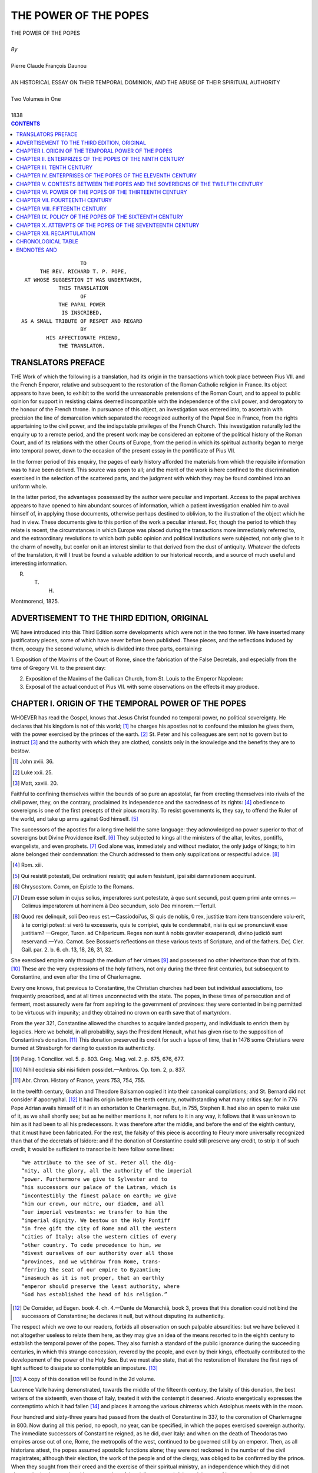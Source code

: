 .. -*- encoding: utf-8 -*-

.. meta::
   :PG.Id: 39267
   :PG.Title: The Power Of The Popes
   :PG.Released: 2012-03-12
   :PG.Rights: Public Domain
   :PG.Producer: David Widger
   :DC.Creator: Pierre Claude François Daunou
   :DC.Title: The Power Of The Popes
   :DC.Language: en
   :DC.Created: 1838



.. role:: xlarge-bold
   :class: x-large bold

.. role:: large
   :class: large

.. role:: small-caps
     :class: small-caps




======================
THE POWER OF THE POPES
======================

.. pgheader::

.. clearpage::


.. class:: center

   | :xlarge-bold:`THE POWER OF THE POPES`
   |
   | `By`
   |
   | :xlarge-bold:`Pierre Claude François Daunou`
   |
   | :small-caps:`AN HISTORICAL ESSAY ON THEIR TEMPORAL DOMINION, AND THE ABUSE OF THEIR SPIRITUAL AUTHORITY`
   |
   | :large:`Two Volumes in One`
   |
   | :small-caps:`1838`


.. clearpage::


.. contents:: CONTENTS
   :depth: 1
   :backlinks: entry




.. clearpage::



::

                                              TO
                                 THE REV. RICHARD T. P. POPE,
                            AT WHOSE SUGGESTION IT WAS UNDERTAKEN,
                                       THIS TRANSLATION
                                              OF
                                       THE PAPAL POWER
                                        IS INSCRIBED,
                           AS A SMALL TRIBUTE OF RESPET AND REGARD
                                              BY
                                   HIS AFFECTIONATE FRIEND,
                                       THE TRANSLATOR.


.. clearpage::



TRANSLATORS PREFACE
===================

.. dropcap:: T THE

THE Work of which the following is a translation, had its origin in the transactions which took place between Pius VII. and the French Emperor, relative and subsequent to the restoration of the Roman Catholic religion in France. Its object appears to have been, to exhibit to the world the unreasonable pretensions of the Roman Court, and to appeal to public opinion for support in resisting claims deemed incompatible with the independence of the civil power, and derogatory to the honour of the French throne. In pursuance of this object, an investigation was entered into, to ascertain with precision the line of demarcation which separated the recognized authority of the Papal See in France, from the rights appertaining to the civil power, and the indisputable privileges of the French Church. This investigation naturally led the enquiry up to a remote period, and the present work may be considered an epitome of the political history of the Roman Court, and of its relations with the other Courts of Europe, from the period in which its spiritual authority began to merge into temporal power, down to the occasion of the present essay in the pontificate of Pius VII.

In the former period of this enquiry, the pages of early history afforded the materials from which the requisite information was to have been derived. This source was open to all; and the merit of the work is here confined to the discrimination exercised in the selection of the scattered parts, and the judgment with which they may be found combined into an uniform whole.

In the latter period, the advantages possessed by the author were peculiar and important. Access to the papal archives appears to have opened to him abundant sources of information, which a patient investigation enabled him to avail himself of, in applying those documents, otherwise perhaps destined to oblivion, to the illustration of the object which he had in view. These documents give to this portion of the work a peculiar interest. For, though the period to which they relate is recent, the circumstances in which Europe was placed during the transactions more immediately referred to, and the extraordinary revolutions to which both public opinion and political institutions were subjected, not only give to it the charm of novelty, but confer on it an interest similar to that derived from the dust of antiquity. Whatever the defects of the translation, it will I trust be found a valuable addition to our historical records, and a source of much useful and interesting information.

R. T. H.

Montmorenci, 1825.


.. clearpage::

ADVERTISEMENT TO THE THIRD EDITION, ORIGINAL
============================================

.. dropcap:: W WE

WE have introduced into this Third Edition some developments which were not in the two former. We have inserted many justificatory pieces, some of which have never before been published. These pieces, and the reflections induced by them, occupy the second volume, which is divided into three parts, containing:

1. Exposition of the Maxims of the Court of Rome, since the fabrication of the False
Decretals, and especially from the time of Gregory VII. to the present day:

2. Exposition of the Maxims of the Gallican Church, from St. Louis to the Emperor Napoleon:

3. Exposal of the actual conduct of Pius VII. with some observations on the effects it may produce.


.. clearpage::


CHAPTER I.  ORIGIN OF THE TEMPORAL POWER OF THE POPES
=====================================================


.. dropcap:: W WHOEVER

WHOEVER has read the Gospel, knows that Jesus Christ founded no temporal power, no political sovereignty. He declares that his kingdom is not of this world; [#]_ he charges his apostles not to confound the mission he gives them, with the power exercised by the princes of the earth. [#]_ St. Peter and his colleagues are sent not to govern but to instruct [#]_ and the authority with which they are clothed, consists only in the knowledge and the benefits they are to bestow.

.. [#] John xviii. 36.

.. [#] Luke xxii. 25.

.. [#] Matt, xxviii. 20.

Faithful to confining themselves within the bounds of so pure an apostolat, far from erecting themselves into rivals of the civil power, they, on the contrary, proclaimed its independence and the sacredness of its rights: [#]_ obedience to sovereigns is one of the first precepts of their pious morality. To resist governments is, they say, to offend the Ruler of the world, and take up arms against God himself. [#]_

The successors of the apostles for a long time held the same language: they acknowledged no power superior to that of sovereigns but Divine Providence itself. [#]_ They subjected to kings all the ministers of the altar, levites, pontiffs, evangelists, and even prophets. [#]_ God alone was, immediately and without mediator, the only judge of kings; to him alone belonged their condemnation: the Church addressed to them only supplications or respectful advice.  [#]_

.. [#] Rom. xiii.

.. [#] Qui resistit potestati, Dei ordinationi resistit; qui autem fesistunt, ipsi sibi damnationem acquirunt.

.. [#] Chrysostom. Comm, on Epistle to the Romans.

.. [#] Deum esse solum in cujus solius, imperatores sunt potestate, à quo sunt secundi, post quem primi ante omnes.— Colimus imperatorem ut hominem à Deo secundum, solo Deo minorem.—Tertull.

.. [#] Quod rex delinquit, soli Deo reus est.—Cassiodoi'us, Si quis de nobis, 0 rex, justitiæ tram item transcendere volu-erit, à te corrigi potest: si verô tu excesseris, quis te corripiet, quis te condemnabit, nisi is qui se pronunciavit esse justitiam? —Gregor, Turon. ad Chilpericum. Reges non sunt à nobis graviter exasperandi, divino judiciô sunt reservandi.—Yvo. Carnot. See Bossuet’s reflections on these various texts of Scripture, and of the fathers. De(. Cler. Gail. par. 2. b. 6. ch. 13, 18, 26, 31, 32. 

She exercised empire only through the medium of her virtues [#]_ and possessed no other inheritance than that of faith. [#]_ These are the very expressions of the holy fathers, not only during the three first centuries, but subsequent to Constantine, and even after the time of Charlemagne.

Every one knows, that previous to Constantine, the Christian churches had been but individual associations, too frequently proscribed, and at all times unconnected with the state. The popes, in these times of persecution and of ferment, most assuredly were far from aspiring to the government of provinces: they were contented in being permitted to be virtuous with impunity; and they obtained no crown on earth save that of martyrdom.

From the year 321, Constantine allowed the churches to acquire landed property, and individuals to enrich them by legacies. Here we behold, in all probability, says the President Henault, what has given rise to the supposition of Constantine’s donation. [#]_ This donation preserved its credit for such a lapse of time, that in 1478 some Christians were burned at Strasburgh for daring to question its authenticity. 

.. [#] Pelag. 1 Concilior. vol. 5. p. 803. Greg. Mag. vol. 2. p. 675, 676, 677.

.. [#] Nihil ecclesia sibi nisi fidem possidet.—Ambros. Op. tom. 2, p. 837.

.. [#] Abr. Chron. History of France, years 753, 754, 755.

In the twelfth century, Gratian and Theodore Balsamon copied it into their canonical compilations; and St. Bernard did not consider if apocryphal. [#]_ It had its origin before the tenth century, notwithstanding what many critics say: for in 776 Pope Adrian avails himself of it in an exhortation to Charlemagne. But, in 755, Stephen II. had also an open to make use of it, as we shall shortly see; but as he neither mentions it, nor refers to it in any way, it follows that it was unknown to him as it had been to all his predecessors. It was therefore after the middle, and before the end of the eighth century, that it must have been fabricated. For the rest, the falsity of this piece is according to Fleury more universally recognized than that of the decretals of Isidore: and if the donation of Constantine could still preserve any credit, to strip it of such credit, it would be sufficient to transcribe it: here follow some lines::

     “We attribute to the see of St. Peter all the dig-
     “nity, all the glory, all the authority of the imperial
     “power. Furthermore we give to Sylvester and to
     “his successors our palace of the Latran, which is
     “incontestibly the finest palace on earth; we give
     “him our crown, our mitre, our diadem, and all
     “our imperial vestments: we transfer to him the
     “imperial dignity. We bestow on the Holy Pontiff
     “in free gift the city of Rome and all the western
     “cities of Italy; also the western cities of every
     “other country. To cede precedence to him, we
     “divest ourselves of our authority over all those
     “provinces, and we withdraw from Rome, trans-
     “ferring the seat of our empire to Byzantium;
     “inasmuch as it is not proper, that an earthly
     “emperor should preserve the least authority, where
     “God has established the head of his religion.”

.. [#] De Consider, ad Eugen. book 4. ch. 4.—Dante de Monarchiâ, book 3, proves that this donation could not bind the successors of Constantine; he declares it null, but without disputing its authenticity.

The respect which we owe to our readers, forbids all observation on such palpable absurdities: but we have believed it not altogether useless to relate them here, as they may give an idea of the means resorted to in the eighth century to establish the temporal power of the popes. They also furnish a standard of the public ignorance during the succeeding centuries, in which this strange concession, revered by the people, and even by their kings, effectually contributed to the developement of the power of the Holy See. But we must also state, that at the restoration of literature the first rays of light sufficed to dissipate so contemptible an imposture. [#]_

.. [#] A copy of this donation will be found in the 2d volume.

Laurence Valle having demonstrated, towards the middle of the fifteenth century, the falsity of this donation, the best writers of the sixteenth, even those of Italy, treated it with the contempt it deserved. Ariosto energetically expresses the contemptinto which it had fallen [#]_ and places it among the various chimeras which Astolphus meets with in the moon.

Four hundred and sixty-three years had passed from the death of Constantine in 337, to the coronation of Charlemagne in 800. Now during all this period, no epoch, no year, can be specified, in which the popes exercised sovereign authority. The immediate successors of Constantine reigned, as he did, over Italy: and when on the death of Theodoras two empires arose out of one, Rome, the metropolis of the west, continued to be governed still by an emperor. Then, as all historians attest, the popes assumed apostolic functions alone; they were not reckoned in the number of the civil magistrates; although their election, the work of the people and of the clergy, was obliged to be confirmed by the prince. When they sought from their creed and the exercise of their spiritual ministry, an independence which they did not always obtain, they rendered homage to that of the civil power, and did not claim any of its properties.

In 476 the Western Empire fell: Augustulus was dethroned; the Heruli, the Ostrogoths, and other barbarians, invaded and laid waste Italy. Rome was governed by Odoacre down to 493, by Theodoric to 526, and, during the twenty-seven succeeding years, by Theodat, Vitiges, Totila, or the generals of the Eastern Emperors.

.. [#] Or puzza forte:   Questo era il dono, se pero dir lece,  Che Costantino al buon Silvestro fece. Or I. Fur. 14th chap. 8th stanza: This was the gift, with reverence be it said, Which Constantine to good Sylvester made.

It is necessary to observe here, that the sovereignty of these emperors over Italy, and especially over the city of Rome, had been acknowledged by Odoacre and by Theodoric, and sometimes even by their successors [#]_ But in 553, the victory of Narses over Theia restored to the Greek emperors an immediate sovereignty over the Roman territory and the neighbouring countries. Thus terminated seventy-seven years of wars and revolutions, during which the popes neither obtained nor aspired to the exercise of any temporal authority. Theodoric, in 498, confirmed the election of Pope Symmachus; [#]_ and when, in the year 500, this pope was accused by his enemies, the decision of the matter was referred to Theodoric. [#]_

From 553 to 567, Narses governed Italy in the name of the emperors of Constantinople. Shortly after his death, the Lombards, led by Alboin, made themselves masters of the northern parts of Italy, and there founded a kingdom, which lasted about two hundred years. The other regions of Italy remained more or less under the authority of the emperors of the East, which was administered by the Exarchs of Ravenna.

.. [#] St Marc. Abridged History of Italy, vol. 1. p, 1 to 129.

.. [#] Anastas. Bibliotb. of the Lives of the Roman Pontiffs, p. 84.

.. [#] Fleury. Eccles. Hist b. xxx. n. 1.

The exarch was a governor general, to whom the dukes, prefects or patricians, and also the governors of particular territories or cities, were subordinate. From the exarch or the emperor they sought the ratification of the election of each bishop of Rome: this is a fact of which the proof exists in an ancient collection of the formulas of the Romish Church [#]_ Once only, at the election of Pelagius II. in 577, they dispensed with the consent of the emperor, because the Lombards besieged Rome, and cut off the communication with Constantinople. Paul Diacre, in speaking of Gregory the Great, who in 590 succeeded Pelagius II. says expressly, that it was not permitted to instal a pope without the order of the Greek emperor. [#]_

.. [#] Liber decimus Romanorum Pontificum. Pere Gamier, & Jesuit, published an edition of it at Paris, in 1680. This collection had been published before by Holstenius, and was suppressed by the Court of Rome.—Sec. on the Dependence of tho Popes, 3d and 4th heads.

.. [#] Non enim licebat tunc temporis quemlibet in Romanâ civitate ad pontificatum promovere absque jussWeimperatoris. —Paul Diac. b. 3, c. 4.

A letter of Martin I. to Gregory I. called ‘the Great’ has rendered frequent homage to the civil authority; but letters have been fabricated, under his name, in which he declares, that every king, every prelate, every judge, who shall neglect to ascertain the privileges of the three monasteries of Autun, and those of the Abbey of St. Medard de Soissons, shall be deprived of his dignity, and condemned, like Judas, to the pit of hell, unless he do penance, and become reconciled with the monks.—See Maimbourg. Historical Treatise on the Church of Rome, chap. 99, the emperor thus commences: “Martin, bishop, to “the emperor our most serene lord,” and ends with these words: “May the grace from above preserve “the very pious empire of our lord, and bow the “neck of all nations unto him.” [#]_ Thus a pope expresses himself who, imprisoned, exiled, and deposed by Constantius, never disputed the rights of the sovereign who treated him with so much rigour and even injustice. When this emperor, Constantius, came to Rome in 662, the pope, Vitalien, paid him the homage of a faithful subject. [#]_

Two apostolic nuncios, stationed, the one at Constantinople, the other at Ravenna, offered to the emperor and to the exarch the respect, devotion, and tribute of the Roman pontiff. Pope Leo II. towards the year 683, writing to Constantine Pogonat, calls him his king and lord. [#]_ In 686 and 687, the elections of the popes Conon and Sergius were confirmed, the one by the Exarch Theodoric, the other by the Exarch Platys, who exacted from Sergius a large sum, although this description of tribute had been abolished by the Emperor under the pontificate of Agathon.  [#]_ 

.. [#] Morin. History of the Origin and Progress of the Power of the Popes, p. 664,

.. [#] Fleury. Ecclesiastical Hist. b. 39, n. 33.

.. [#] Morin. History of the Origin and Progress of the Power of the Popes, p. 664.

.. [#] Anast. Hist de vit. Bom. Pont, pages 147, 149.

In 710 Pope Constantine, ordered to Constantinople by Justinian the Second, hastened to obey this superior order. [#]_ We shall only cite a letter written by the Pontiff to the Duke of Venice in 727: [#]_ ::
		
		“The city of Ravenna having been taken, because 
		“of our sins, by the wicked nation of the Lombards, 
		“and our excellent master, the Exarch, being, as 
		“we are informed, retired to Venice, we conjure 
		“your Highness to unite with him, in order to re-
		“store the city of Ravenna to the imperial domi-
		“nion; to the end that we may, by the Lord’s as-
		“sistance, remain inviolably attached to Leo and 
		“Constantine, our august emperors.”

The Pope who thus expresses himself, is Gregory the Second, one of those who may be suspected of having been amongst the first, who sought to extend, beyond the bounds of the apostolat, the pontifical authority. His letter at least proves that the imperial sovereignty was then a right universally acknowledged; a public and undeniable fact.

It is however in the eighth century, and a short time after the date of this epistle, that we perceive, not the establishment certainly, but the first symptoms of the temporal power of the Roman prelates. The various causes which could tend to this result, about this period begin to be perceptible, and to acquire additional strength from their combined operation.

.. [#] Fleury. Ecclesiastical Hist. b. 41, no. 22.

.. [#] Baronius. Ecclesiastical Annals, vol. 13, p. 343.

The first of these causes consisted in the vast extension of all the ecclesiastical institutions. Many popes, and other prelates, merited by their virtues and their talents the respect of the people and the esteem of their sovereigns: they obtained that imposing reputation, which, in the midst of public troubles and misfortunes, is the universal prelude to power. Zealous missionaries had spread the light of the gospel through most of the countries of Europe, and prepared, nay, forwarded, by religious instruction, the civilization of some barbarous nations. On all sides churches and monasteries arose and were enriched: the pious liberality of princes and private individuals increased every where, but especially at Rome, the treasures and estates of the clergy: their landed property acquired sufficient extent to be transformed insensibly into principalities; a metamorphosis but too easy under such weak governments and such vacillating legislation.— Let us add to these circumstances the frequency and the solemnity of the councils, the general interest which their decisions excited, and the almost inevitable collision of their discussions with the quiet or disordered state of political affairs. We may observe, in particular, that at the commencement of the eighth century, there did not exist any great empire save the Eastern; and, nevertheless, that the power of the Greek Emperors—limited in Asia by that of the Caliphs, weakened in the very heart of Constantinople by internal revolutions, represented at Ravenna by unfaithful or injudicious Exarchs—with difficulty was upheld in Italy against the arms of the Lombards, and occasionally required to be defended by the influence of the Roman Pontiffs. In the mean while, the thrones which had been newly erected here and there by some barbarous conquerors, already tottered under their successors, whose ignorance, generally equal to that of their subjects, seemed to tempt the enterprises of the clergy. This clergy, though better informed than the common people, was not, however, sufficiently so to perceive the bounds of its proper functions under such circumstances, or to neglect profiting, at all hazards, by the opportunities offered to increase its power. When, in 681, a Council of Toledo loosed the subjects of Vamba from their allegiance to this prince, perhaps the thirty-five bishops who sat in this synod, neither perceived the weakness nor the monstrous disloyalty of such a sentence. Fleury was right to point out to us [#]_ this first example of a king deposed by bishops; but he might also have remarked, that so serious a novelty excited no reprehension—that kings complained not of it, and that no obstacle opposed the execution of this strange decree.

We may place in the catalogue of causes which favoured the ambition of the popes, the preposterous taste of the Greek Emperors for dogmatical controversies, and, the unfortunate part they incessantly took in them.

.. [#] Ecclesiastical History, b. 40, n. 34. and 3d disc. n. 10.

They thus provoked apostolic resistance, which, by its splendor and success, hum-bled in the eyes of the people the imperial authority. They beheld the doctrines of the pontiff exercising a solemn triumph over the edicts of the sovereign; and he, whose pastoral charges thus limited the civil authority, must have appeared competent to exercise it, the moment he ceased to disdain it. A sect was formed in Constantinople against the images, brought into disrepute in some places by the victories of the Mahometans over them. The Emperor Leo the Isaurian placed himself at the head of the Iconoclasts or Image-breakers: he published, at the same time nearly, an edict which prohibited the worship of every image, and the proposition of a new capitation-tax to be paid by the people of Italy. Pope Gregory the Second, become the defender of their *temporal and spiritual* interests, and their faith, addressed respectful but energetic letters to the emperor, to induce him to maintain in the churches an ancient and salutary practice. Leo replied only by menaces calculated to strengthen in the hearts of the Italians their love and veneration for the pontiff. What does Gregory do? he appears inattentive to his personal danger, but implores for the people and their prince the divine mercy he thunders no anathemas, but recommends good works, and sets himself the example of them; he desires especially that each may remain faithful to the head
of the empire, whatever may the deviations of Leo, and perseveres in applying to him the terms of emperor and head of the Christians. [#]_ According to Gregory, it is God himself who preserves the empire to Leo the Image-breaker: [#]_ a pontiff has no right, says this pope, to bestow crowns: his eye should not seek to penetrate into the palaces of kings: and it no more belongs to him to meddle in politics, than for a sovereign to become a teacher of dogmas in religion. [#]_ The army, the people, Venice, Ravenna, all Italy revolted, says Paul Diacre, against Leo the Isaurian, and would undoubtedly have acknowledged some other emperor, if the Roman pontiff had not himself opposed it. [#]_  Anastasius relates the same facts, and represents Gregory to us occupied in retaining the provinces in allegiance to their legitimate sovereign. [#]_

.. [#] Imperatorem et caput Christianorum. Greg. 2d Ep. to Leo.

.. [#] Vestri à Deo conservati imperii. Ibid.

.. [#] Pontifex introspiciendi in palatia potestatem non habet ac dignitates regias deferendi.......Ecclesiis præpositi, sunt à negotiis reipublicæ abstinentes.—Greg. 2.

.. [#] Nisi eos prohibuesset pontifex, imperatorem super se constituere fuissent aggressi.—Paul Diac. de Gesl. Longob.

.. [#] Omni8 Italia consilium iniit ut sibi eligerent imperatorem et ducerent Constantinopolim. Sed compescuit tale consilium pontifex sperans conversionem principis. Ne desisterent ab amore et fide Romani imperii admonebat.—Anast. BibI. in vild Gregor.

It would be difficult for us to verify, after a lapse of ten centuries, whether Leo really attempted, through the medium of his officers, the life of Gregory; but no person in Rome, none in all Italy, doubted it; and these abortive attempts excited general indignation, or contempt more dangerous still: on the contrary, when the Duke Peter is driven from Rome, when the Exarch Paul is killed at Ravenna, Gregory conducts himself so orderly that no one thinks of imputing these things to him. Liutprand, king of the Lombards, however, took advantage of these troubles to make himself master of Ravenna and many other places: in this conjuncture it was that Gregory wrote to the Duke of Venice the letter which we have already transcribed. Gregory did more, he negociated with Liutprand, he soothed him: but the King of the Lombards in abandoning the cities he had conquered and pillaged, was not disposed to restore them to the officers of the emperor; he made them a present to the Roman Church, which abstained alike from an acceptance or refusal of them. Disconcerted by so much wisdom, Leo, the Isaurian, saw himself limited in his vengeance to detaching from the patriarchate of Rome the churches of Illyria, of Sicily, the duchy of Naples and of Calabria, in order to subject them to the patriarch of Constantinople. This was all the mischief he could do to Gregory II. who died, without condescending to complain of it. Whatever Theophanes and other Byzantine authors may
say on the subject [#]_ who have very severely animadverted upon this pontiff, there prevailed great moderation in his conduct; and if it was policy, it was so profound, that we are induced to ascribe it to good faith. [#]_

.. [#] Cedrenus, Zon&ras.

.. [#] This portion of the history of the eighth century, has been perfectly elucidated, by Bossuet. Def, Cler. Gall, “The time was not yet come, I shall be told, to display the pontifical power; and before resorting to violent remedies, the means of mildness and conciliation should be attempted.” “Very well,” replies Bossuet, “but if charity and Christian prudence did not yet permit Gregory to make use of all his power, should they not, at least, have made a diversion, to afford a glimpse to this proud prince of its extent, in order to intimidate him, and prevent the execution of his criminal projects. For, behold the style of the menaces of the emperor, as we learn from this sainted pope: I will go to Rome and break the image of St. Peter, and I will take Pope Gregory away, in order to transport him hither loaded with chains, as Constantius did with Martin.—He proposed to imitate, then, the example of the heretical emperors and persecutors of the Holy Pontiff. Let us see what Gregory conceived it his duty to reply to a prince, who formed such impious projects, and who flattered himself he could execute them, by putting forth the full extent of the imperial power. Did Gregory say, he could, when he wished, deprive him of this power? He dreamed not of it; and for his whole defence, he declared he desired earnestly to receive the crown of martyrdom, as did the blessed Pope Martin, whose memory all believers honoured. How far then was he from thinking of revolt, of taking up arms, of repelling force by force, in fine, from pronouncing sentences of deposition! Perhaps our adversaries will make the trifling reply, that the Church, as yet too feeble, was not in a state to display all its powers. But it was the Empire, not the Church, which was weak in Italy.—See also Natalis Alex, in sec. 8th dissert. 1. Libeaus History of Low Empire, vol. 83, p. 368, 369.

His successor, Gregory the Third, conceived himself dispensed from so rigorous a circumspection: at the head of a council, he excommuuicatcd the Emperor, not, indeed, by name but by not excepting him from the general sect of the Iconoclasts; and while Leo applied to himself this anathema, evidenced by the burst of anger with which he resented it; while he confiscated in Sicily the lands of the Roman church; while a fleet, dispatched by him against Italy, was perishing by shipwreck; the Pope laboured to create in the bosom of Rome an independent state, or, at least, one destined to become so. Some authors think they perceive, from the year 736, in the pontificate of Gregory the Second, a semblance of a Roman republic; and we may assure ourselves, at least, that in 730, a short.time previous to the death of this pope, and apparently without his concurrence, the Romans formally erected themselves into a republic. But it was especially subsequent to the year 731, and down to 741, [#]_ that is to say, under the pontificate of Gregory III. that the expressions ‘republic of the Romans—republican association— [#]_ body of the Roman army,’ were accredited phrases which did not disappear till the year 800, and which, during the seventy preceding years, are very often employed, both in the acts of interior administrations, and in the negociations with the Kings of the Lombards, or Mayors of the palace of Ferara.

.. [#] Anast. Bibl. in vitâ Gregorii III.

.. [#] Reipublica Romanorum, com pages S. Reipublicæ corpus Christo delectum exercitûs Romani. Apud Anast.

They always avoided the positive declarations which would have irritated the Court of Constantinople; in case of necessity they even acknowledged the supremacy of the Emperor, solicited his assistance, and received his officers: and the homage paid to the imperial authority, is the ground of the opinion of those authors who deny the existence of this republic.— Without doubt, it was but a shadow of a republic; but they loved to present themselves under this title to the sovereigns of the west of Europe: [#]_  it was a mode of ranking themselves secretly in the number of independent states, and of weakening still more the ties which held them to the Byzantine empire. Generally, the pope did not fill in person the office of first magistrate of this republic; he left the insignia of its power to a prefect, a duke, or a patrician; and prepared to substitute, in a short time, for these unstable forms, a definite and pontifical government.

.. [#] Gregory III. sent two ambassadors to the Mayor of the Palace, Charles Martel, to invite him to declare himself in favour of the Roman Republic against the Emperor of the East.

Baronius ascribes the embassy of one of these to Gregory II.an important mistake, which Bossuet has removed.—Def. Cler. Gall, p. 2. b. 6. ch. 18.

Another cause tended to, and even justified, the revolution which was going to take place in Italy against the authority of the Greek Emperors; this was, the almost absolute state of abandonment in which, for nearly two centuries, they left the provinces they possessed in this country. They kept no garrison in Rome, and this city, continually menaced by the Lombards, solicited more than once, through the organ of its dukes or its pontiffs, but in vain, the protection of the Exarch and the power of the Emperor. The Byzantine historians of this period scarcely ever speak of Italy: one of them, Theophylactus Simosatta, wrote the history of the empire from the year 582 to 802, without once naming Italy, Rome, or the Lombards. Deserted by their master, the Romans of necessity attached themselves to their pontiffs, who were generally Romans, and meriting such attachment. Fathers and defenders of the people, mediators between the great, and heads of the religion of the empire, the popes united in themselves the various sources of authority and influence which are conferred by riches, benefactions, virtue, and the high priesthood. They reconciled, or set at variance around them, the princes of the earth; and that temporal power, which as yet they possessed not, they could at pleasure strengthen or weaken in the hands of others.

Things being so disposed, it was inevitable but that occasions must have occurred, favorable to the ambition of the Roman Pontiffs; or, rather, they had now need only of a more active ambition. While Zachary continued to pay homage to the sovereignty of the emperors, Liutprand made himself master of the exarchate, and his successor, Rachis, immediately after stipulated with the Romans for a peace of twenty years. Under the same pope, Pepin dethroned in France the Merovingian dynasty, submitted to the Holy See a famous case of conscience, and obtained from it a reply, which, absolving in the eyes of the people his audacious enterprise, placed in his hands a sceptre which he alone could wield. A short time after this wise reply, [#]_  Astolphus, the successor of Rachis, broke the truce of twenty years, conquered Istria, repossessed himself of Ravenna, which the Greek officers had re-entered, and drove them from it for ever. Eutychius, the last of the exarchs, took flight and retired to Naples; and every thing announced that the power of the emperors was about to be extinguished in Middle as it had been in Upper Italy.

.. [#]  It was a reply simply of opinion: and Bellarmine vainly endeavoured to convert it into an absolute decree which deposed Childerick III. Pepin owed his throne to his talents and his good fortune: he obtained it by the consent of the French, and not by the authority of the pope. See Natal. Alex. Dissert. 2. in Century 8. ' Dupin. Treatise on the Ecclesiastical power, pa. 245. Bossuet. Def. Cler. Gall. p. 2. book 6. ch. 34.—Eginhard says, Missiserat Burchardus et Foldea-dus ut consulerent pontificem de causà regum, &c. against this Roman republic, in which the head of the empire still preserved some shadow of sovereignty. 

The Pope, Stephen II. supplicated Constantine Copronymus to relieve the city of Rome, by dispatching an army which might put the Lombards to flight and maintain in Italy the integrity of the empire and the honor of the imperial authority. [#]_  It is evidently as the sovereign of Rome that Stephen addresses Constantine. But Constantine, occupied in making war against images, [#]_  directs Stephen to negociate with Astolphus, and, if Astolphus was intractable, with Pepin king of the French. The pontiff proceeds into France; there, as minister of the Greek emperor, he gives, in 753, to Pepin and to his sons, the title of Roman Patricians, which Charles Martel had before borne: and received, they assert, in exchange, the gift of the provinces which Astolphus usurped, and which this same emperor claimed, in whose name Stephen negociated. Pepin hesitated the less in bestowing them, as he was neither their possessor nor sovereign.

.. [#] Id cum'ipsius imperio pemiciosum, tom nomine quoque apud posteros fore turpissimum.—Sigoniut Hist. rtgn. liai. 1.3, p. 197.

.. [#] Joannes Silentiarius à Constantino cum legatis pontificiis rediit, narrans imperatori placere ut ipse ad regem proficiscens, quantum precibus atque auctoritate “profiscere posset, experi-retur,—Sigm.ibii.p. 199.

Ambitious, however, to derive some advantage from his title of patrician, he passed the Alps in 754, besieged Pavia, and compelled Astolphus to promise that he would restore the Exarchate and the Pentapolis, not to the Emperor of Constantinople, but to St. Peter—to the Roman Church and Roman Republic. Vain promise! no sooner is King Pepin returned into France, than the Lombard king forgets his oaths, lays waste the environs of Rome, and labours to become master of the city. It was at this time, in 755, the pope wrote to the French monarch many letters, of which the one written in St. Peter’s name, gives us to perceive, says Fleury, [#]_  “the genius of the age, and to what extent the most grave of mankind may carry fiction when they consider it useful.”::

     “Peter, called to the apostolat by Jesus Christ,
     “the Son of the living God, &c........As by me the
     “Roman Church, of which Stephen is bishop, is
     “founded upon the stone........I adjure you, O ex-
     “cellent Pepin, Charles, and Carloman, three kings,
     “and with you the bishops, abbes, priests, and
     “monks, and also the dukes, counts, and people....
     “I adjure you, and with me the Virgin Mary, the
     “angels, the martyrs, and all the other saints adjure
     “you, not to suffer that my city of Rome, and my
     “people, be any longer left a prey to the Lom-
     “bards........If you obey me quickly, you shall in
     “this life receive an abundant recompense for it;
     “you shall overcome your enemies, you shall live
     “long, you shall eat the fat of the land, and you
     “shall, besides, receive eternal life. If you obey
     “me not, know that by the authority of the Holy
     “Trinity and of my apostolat, you shall be deprived
     “of the kingdom of God.”

.. [#]  Hist. Eccl. book 43. no. 17.

It is most important here to remark, that this letter makes no mention either of the donation of Constantine, or that which Pepin-le-Bref has the credit of having made in 703, and renewed in 754. It is not the most feeble argument of those who dismiss to the rank of chimeras, the second as well as the-first of these donations. They add, that the original title of Pepin’s grant exists no where in the world—that no authentic copy of it can be produced —and that its directions, omitted by contemporary historians, are only known to us through Anastasius, who compiled his History of the Popes at the end of the ninth century, one hundred and thirty years after the death of Stephen II. The supporters of this grant confine themselves to asserting, that Anastasius declares his having seen the original of it, and cites besides the remains of an inscription preserved at Ravenna, without very scrupulously inquiring the era in which so mutilated a monument might have been erected. [#]_

.. [#] Pipinus. pius. primus, amplificandæ. ecclesiæ. viam. aperuit. et exarchatum. Ravennæ. cum amplissimis. Pere le Cainte cites the begiimiug of this inscription, and ends thus: Urbibus. temtoriis. ac. seditibus. principi. apostolorum. ejus. qua. demum. successoribus. lubens. ac. volens. concessit. Ann. Èçcl. Fr. vol. 6. p. 544.

Will they now ask us what the nature of the concession was which was made to the popes by Pepin-le-Bref: if he bestowed the absolute sovereignty or the mere administration; a secondary or delegated power, or the property only, and, as it is termed, the fee-simple of it? In default of a positive text which would offer an immediate reply to these questions, we have no other way of resolving them, but by continuing, even to the year 800, the examination of facts relative to the government of Rome and the authority of the popes. Now, it is certain, as we have stated, that during the fifty last years of the eighth century, the popes had never been sovereigns, seldom administrators. We have a series of letters in which they complain of the non-fulfilment of the promises of Pepin, and of the infidelity of the Lombard kings, who ravaged, or again seized on, the possessions of the church. Besides, Constantine Copronymus never renounced his rights: he offered to pay the expenses attending’the victories of the French army over the Lombards, provided the places recovered from them were restored to him. Pepin, though very little disposed to comply with these requisitions, evaded characterizing the power which he exercised over the Roman republic by the title of patrician; leaving it undecided, whether he considered himself as actual sovereign, or as but provisionally invested with the functions of the impeiial authority. What is very remarkable is, that in fixing the limits of the states of this monarch, no French historian extends them beyond the Alps. [#]_ As to the popes, although their influence almost always swayed the authority of the deputies of the patrician, they did not as yet exercise a civil magistracy, properly so called, either regularly instituted or delegated. They continued to date from the reign of the emperors of Constantinople, and to call them their lords and masters. This is to be seen in an epistle written by Stephen II. in 757, a short time before his death; [#]_  in a diploma subscribed the same year by Paul I. the brother and successor of Stephen; [#]_  in a statute or rule of the same Paul in 758; [#]_  in a letter which Adrian addressed, in 772, to the emperor, in transmitting to him the decision respecting a crime committed in the duchy of Rome; [#]_ and in 785, in an epistle of the same Adrian to Constantine V. and his mother Irene. [#]_

.. [#] Antiquit. S. Dionyt. 1.2, c. 9. Regnabant inter Rhenum Ligerimque priores, Ad Boream fuerat terminus oceanus, Australemque dabant Balearica littora finem. Alpes et tectæ perpetuis nivibus.

.. [#] Ibid. 1.2. c. 3.

.. [#] Concil. vol. 6. p. 1619.

.. [#] Ibid. vol. 6. p. 1694.

.. [#] Fleury Hist. Eccles. 1.14. n. 2.

.. [#] [--Greek--] Concil. Vol. 7. p. 99.

Many cities comprised in the pretended donation were governed, according to the instructions of Pepin, by the Archbishops of Ravenna, who seem to have succeeded the Exarchs, whose title remained unrevived.

Charlemagne, called by Adrian against Didier, king of the Lombards, blockaded Pavia, and renewed in Rome, in 774, the donation of Pepin.—This act, however, is no better authenticated to us than those of 753 and 754. There is no original document, no authentic copy, nor even unauthenticated one. It is Anastasius also, who, after one hundred years, specifies its conditions to us.

To Pepin’s gift Charlemagne added, according to this Anastasius, Corsica, Sardinia, Liguria, Sicily, Venice, Beneventum; and deposited the chart, which was to enrich to this extent the Roman church, upon the tomb of the holy apostles Peter and Paul. Anastasius does not explain to us how Charlemagne bestowed provinces which he never possessed, and over which he had no right of sovereignty, not even that of conquest. Sicily and Sardinia were never in his possession: Venice, struggling more and more for independence, yet recognised in form the sovereign rights of the Greek emperors. A duke governed Beneventum, which had been ceded to the Holy See only in 1047 by Henry the Black. This cession of 1047, does not embrace the whole territory of Beneventum, and the deed by which it is transferred is besides not the most authentic: but what is to be noticed here is, that this act does not renew in any way the pretended donation of Charlemagne; it makes no mention of it: on the contrary it implies, that the Court of Rome, for the first time, in 1047 is going to possess the city of Beneventum.

Another objection which Anastasius does not resolve, is, that after 774, the popes did not assume the government or administration of either Beneventum, Venice, Sicily, Sardinia, the Exarchate, or even the city of Rome. Charlemagne, the conqueror and successor of the Lombard kings, adds the title of King of Italy, to that of Patrician of the Romans. The sovereignty or supreme authority remained in his hands; he exercised it either by himself or by his delegates, received the homage of the pontiffs, invested himself with the right of confirming their elections, and subjected their possessions and their persons in such sort to his authority, that we cannot suppose him to have ceded to them anything more than the ownership or feudal tenure of their domains. The Duchy of Rome, the Exarchate, the Pentapolis, were comprised, by the historians of this prince, in the account of the states over which he ruled, previous to the year 800, [#]_  and Piga thinks proper to add Corsica to them. [#]_

.. [#] Eginhart. de Car. Mag. p. 91—96 of 6th vol. of Coll. of the Historians of France.

.. [#] Crit Ann. Baiomi ad Ann. 800. a. 11.

In 778, to Charles is referred the decision of the disputes which sprung up between the pope and the archbishop of Ravenna: the latter retained the administration of the Exarchate, perhaps from Charlemagne having tacitly authorised it. Many letters addressed to this monarch, by Pope Adrian, after the year 775, have been collected into the code of Charlemagne, they prove that Charles was not very desirous to invest the Holy Fathers with the temporal power. The donation of Constantine is mentioned in one of these epistles, [#]_  as we have already observed; the name of the new Constantine is there promised to Charles, if he fulfils his engagements. But in 789, the pope complains of the delightful expectation held out to him, being still unfulfilled; he again brings forward the donation of Pepin as an act remaining without effect. It appears, however, that Adrian, in the course of the six last years of his pontificate, did exercise some actual power, since we find coin bearing his name. But the dukes of Beneventum, and other delegated governors, exercised at the time the same privilege, with the consent of their sovereigns. A much greater number of medals were struck at Rome in the name of Charlemagne; [#]_  and appeals were made to his officers from the decisions passed by the popes. [#]_

.. [#] Cod. Carol. Ep. Adriani VI. p. 550 of 5th vol. of Coll. of the Historians of France.

.. [#] Leblanc. Medals of Charlemagne, &c, p. 17.

.. [#] Velly. History of France vol. 1. p. 399.

Charlemagne, before the end of the eighth century, so little thought of investing the popes with a sovereign power, that he avoided, on the contrary, assuming to himself an absolute sovereignty over the city and territory of Rome. He did not dispute that of the Greek Emperors; and although he governed without receiving their commands, he left it to be supposed that he considered himself only as their representative. It is even conjectured, that in 781, he had received from Irene the letter which created him, in express terms, Patrician of the Romans. When Paul Diacre says, that Charles added Rome to his States from the year 774; it is according to Duquet an hyperbolical expression [#]_ since Charles himself was satisfied with the simple patriciate. Theophanus ascribes only to the year 779, the commencement of the domination of the French, over the capital of Italy; and even he is not exact, as we shall shortly see, since he anticipates by a year, the absolute extinction of the sovereignty of the Greek Emperors over the Romans.

To measure the extent of the authority exercised by Charles in Rome, previous to the year 800, it is necessary to form an idea of the nature of the dignity of patrician, with which he was invested.

.. [#] Rhetorici hâc et hyperbolici loquitur Paulus. Anno eriim 774, Roma neque à Longobardis oppressa fuit, neque à Carolo cum dilionibus suis unita, sed a Longobardorum in-sultibus liberata et Carolo jure patriciatûs tantum subdita.— Collection of Gallic and French Historian», vol. 5. p. 191. n. a.

Constantine, anxious to restore the ancient patricians, had invented this personal title of patrician, to be given to the governor or first magistrate of the city of Rome. From 729 to 800, that is, during the existence of a shadow of the Roman republic, the office of patrician was often conferred by the clergy, the nobles, and the people of this city, almost always at the will of the popes, but never at their sole discretion. The Greek emperors ratified either expressly or tacitly the election of the patrician; preferring that it might be supposed he governed in their name, rather than it should be believed he ruled in despite of them. Many barbarous kings, Visigoths, Ostrogoths, and others, have received and borne this title; and Charlemagne did not disdain a dignity, subordinate in appearance, but in reality independent, and which might serve as a step to a more perfect sovereignty.

Leo III. succeeding, in 790, to Pope Adrian, hastened to address to Charlemagne a letter of homage, similar to those which this prince was accustomed to receive from his vassals. [#]_  However, there remains to us a monument of the supremacy still preserved by the Emperor of the East over the Romans in 797; it is a mosaic, with which Leo III. ornamented the hall of the Lateran palace. [#]_

.. [#] Ann. Lauresh. St. Marc, Abr. Chron. of Hist, of Italy, vol. 1. year 796.

.. [#] Ciampini, Vetera. Mon. par. 2. p. 128.

We here behold a prince crowned, which circumstances prove to be Constantine V.: another prince, without a crown, and a pope, are represented kneeling, and by an inscription are named Charles and Leo. The Emperor receives a standard from the hands of Jesus Christ; Charlemagne receives another of them from St. Peter’s left hand, who, with his right hand, bestows a pallium on the pope. This mosaic is at once the emblem of the supremacy of the emperor, the power of the patrician, and the pretensions of the pontiff.

In 799 a conspiracy is formed against Leo III.— he is accused before Charlemagne, who refers to commissioners the investigation and decision of the whole affair. [#]_  This fact suffices to shew, how far the pope was from being a sovereign before the year 800.

The 25th of December this year, Charles is proclaimed emperor. He had been raised to this supreme dignity, not by the pope alone, but by an assembly of the clergy, of the nobility, and of the people of Rome. [#]_

.. [#] Theophan. Chron. — Eginhard, ad ann. 799.—Anastasius vit. Leonis iii.—Fleury. Hist. Eccles. 1* 45. n. 14.

.. [#] Fleury. Hist. Eccles. 1. 45. n. 14. See also how Anastasias, the historian of the popes, relates the coronation of Charlemagne: Post hæc, adveniente die natali. D. N. J. C. in jam dictâ basilicâ B. Petri apostoli omnes interum congregati sunt, et tunc yenerabilis almificus pontifex xnanibus suis propriis pretiosissimâ coronâ coronavit eum. Tunc universi jidelcs Romani...unanimiter altisonâ voce, Dei nutu atque B. Petri clavigeri regni cœlorum, exclamaverunt: Carolo piissimo Au-gusto à Deo coronato, magno, pacifico imperatori, vita et victoria. Ante sacram confessionem B. Petri apostoliter dictus est, et ab omnibus constitutes est imperator Romanorum. Illico sanctissimus pontifex unxit oleo sancto Carolum, &c.— Anast. Bibl. in vita Leonis III.

Behold, then, the precise period of the extinction of the sovereign rights of the Eastern Emperor in Rome: then, also, ceased the patriciate, properly so called; and the pope, no longer recognizing any intermediate person between him and the Western Emperor, became, indeed, the governor or first magistrate of Rome and of its territory. Charlemagne, in order to deceive the court of Constantinople, had pretended to fill only a passive part in his own coronation:—it was without his knowledge that they decreed him the imperial crown —it was against his consent that he suffered it to be placed on his victorious head: such, at least, is the account which his chancellor Eginhard has given us of this event; an account which Sigonius [#]_  and Muratori [#]_  have classed with the fabulous, and to which even Father David himself refuses all credence.

.. [#] De Regn. Ital. 1. iv. p. 252.

.. [#] Annali d'ltalia, ann. 800.

Charlemagne hastened to dispatch ambassadors to Constantinople; he received in return those of the Emperor Nicephoras, and concluded a treaty of friendship and alliance with him, which fixed the limits of the two empires, without, however, a formal recognition of the Emperors of the West by the Greeks. But the absolute sovereignty of Charles over the Exarchate, the Pentapolis, and the Roman territory, became undisputed. [#]_

.. [#] In uniting all these facts, says Bossuet, it is easy to see that Baronins asserts very inappropriately, that the popes had deposed the emperors because of their heresy, and transferred their empire to the French. It is on the contrary evident, that in Italy and at Rome, the popes themselves have constantly recognized as emperors, the image-breaking princes; and that the empire was only transferred to the French when it was possessed by Irene, a most catholic princess after her rejection of heresy.

It is no less evident, that the popes solicited the assistance of the French, not on account of the heresy of the Emperor, but because they had no other resources to oppose the Lombards: that their affairs were altogether desperate, and that they could hope for no succour from the emperors of the east. There were wanting none of the circumstances necessary, as is said in the present day, to justify the deposition of kings. These emperors were heretics, obstinate in error, cruel in their persecutions, and besides, were forgers and perjurers; a circumstance, which according to our adversaries, rendered them still more worthy of deposition, since it was against the church they sinned, in violating the oath, which they had taken at the foot of the altar, to commit no innovation in religion.

Notwithstanding the violation of these solemn promises, the catholics not only honored as emperor, the prince who persecuted them, but did all which lay in their power, to restrain those who, under such pretext, wished to excite seditions and revolt against the empire: so true it is, that they had not then the least idea of that power, in which, at the present day, all the hopes of the church are made to consist, and which is regarded as the firmest bulwark of the pontifical authority. Def. Cler. Grail, p. 26. 6 ch. 20. in the year 803, [#]_  and in 806, [#]_  dates from the reign of the Emperor Charles. This prince designates himself ‘Head of the Roman Empire;’ [#]_  and the confines of his states are, henceforward extended, even to the lower Calabria, by Eginhard [#]_  and other historians.

Stephen IV. as soon as he was elected successor to Leo. III. made the Romans take an oath of allegiance to Louis-le-Debonnaire, the successor of Charlemagne. [#]_  Among the gifts of which the Holy See avails itself, there is one which bears the name of this first Louis, and the date of 816 or 817: [#]_  it is pretended, that in confirming the concessions of Charlemagne and of Pepin, Louis has reckoned Sicily in the number of the territories acquired by the Roman Court, and that he has renounced for himself and his successors also, the right of ratifying the elections of the popes.

.. [#]  Imperante nostro domino Carolo piiasimo à Deo coronato. Ughelli, Ital. see vol. 5. col. 1095.

.. [#] Concilior. vol. 8. p. 1120.

.. [#] Carolus serenissimus Augustus......imperator Romanorum gubamans imperium......Datum idibus junii, anno iii. imperii nostri, et 35 regni nostri in Franciâ. Lecoinle Ann. ecclct. Francorvm. vol. 6. p. 814.

.. [#] Italiamtotam. usque in Calabriam inferiorem. Eginhard.

.. [#] Theg. de gestis Ludovici Pii. ann. 816.

.. [#] Baronius Ann. Eccles. ann. 817.—Sigon. Hist Ital. 1.4.

But we see him, in 827, examine into and approve that of Gregory IV. Eginhard, and another historian of Louis-le-Debonnaire, [#]_  attest this circumstance to us. As to Sicily it did not in any wise belong to Louis: he never possessed it; the pope did not even dream of governing it; and it is so incredible that it should have been ceded to the pope in 816, by the emperor, that Father Morin, [#]_ in supporting the authenticity of the donation of Louis I. is obliged to suppose, that the name of this isle had not been originally in it, but had been inserted in the course of time. Furthermore, it is a donation unknown to contemporary writers, and which appears not in historical records until long after its date.

.. [#] Coll. of Histories of France, toI. 6. p. 108.

.. [#] History of the Origin of the Power of the Popes, p. 627.

The forgery of documents occurs often in the history of the temporal power of the popes. The Donation of Constantine was fabricated, as we have already observed, between the years 756 and 779, and it was about the same period that an Isidore, Mercator or Peccator, forged the decretals of the ancient popes, Anaclet, Clement, Evaristus, and others, down to St. Sylvester. In the sixth century, Dionysius-le-Petit was unable to collect any decretals, but those subsequent to St. Siricius, who died at the end of the fourth. Those of Isidore are long, full of common place, and all in the same style, which, according to Fleury [#]_  is much more that of the eighth century, than of the early ages of the Church. “Their dates are almost all of them incorrect,” adds the historian we have just mentioned,::

     “and the matter of these letters, still further
     “evinces the forgery: they speak of archbishops,
     “primates, patriarchs, as if these titles had been
     “received from the birth of the Church. They
     “forbid the holding of any council, even a provincial
     “one, without the permission of the pope, and
     “represent as a usual thing, the appeals to Rome.”

These false decretals have contributed to the extension of the popes’ spiritual power, and to invest them with political authority: their fatal effects have been fully exposed by Fleury, in his fourth discourse on ecclesiastical history.

We believe, that from the details we have collected, it is sufficiently clear, that up to the year 800, and still later, the pope and the Romans have always acknowledged, as their sovereigns, the emperors of the East or the West, and even particular governors, as the exarch, the patrician, and the kings of the Lombards, or of Italy. [#]_

.. [#] Hist, eccles. I. 45. n. 22.

.. [#] Muratori introduces the same results, in the three first chapters of his work entitled: Piena Esposizione di diritti im-periali ed Estensi sopra Comacchio, 1712, in—fol.

The pope at the end of Louis-le-Deboimaire’s reign, in 840, was not yet a sovereign; and taking the word in its literal sense, that is, as expressing supreme authority, independent and undelegated, we may maintain with certain authors, that he did not begin to be such until 1355, when the Emperor Charles IV, receiving the imperial crown at Rome, renounced in the most express terms every sort of authority over the Holy See.

But without sovereignty a power may yet be effective. Such was that of the popes long before 1355, and even from the time of Charlemagne. An actual temporal power, though subordinate, delegated or borrowed, rested from that period, in the hands of the pontiffs; and, from this time, the perpetual quarrels between the priesthood and the empire, had no other object, than to emancipate and extend their power. It was necessary in the first place, to render it independent; and from the time it was or asserted itself so to be, to amplify its prerogatives, its rights, its limits, finally to transform itself into a universal monarchy. Behold the common origin, of all the anathemas, all the quarrels, all the wars of which we are about to sketch the picture! Here is the secret of the eternal contentions of the Court of Rome with the greater number of the European powers, especially those which obtained an ascendancy in Italy.


.. clearpage::




CHAPTER II.  ENTERPRIZES OF THE POPES OF THE NINTH CENTURY
==========================================================


.. dropcap:: C CHARLEMAGNE

CHARLEMAGNE had condemned gifts made to the church, to the prejudice of the children or near relatives of the donor. In 816, a capitulary of Louis I. declared all donations of this kind void. But, far from continuing to limit by such restraints the sacerdotal ambition, Louis was destined to become one of the first victims, and, by the same circumstance, one of the first founders of the clerical power.

Pascal succeeding Stephen IV. in 817, did not wait for the consent of the prince to instal himself: he confined himself to sending him legates, and an apologetical letter, in which he pretended that he had been compelled hastily to accept the dignity. Some years after, Pascal crowned Lothaire, whom Louis, his father, had associated in the empire: the pope, say the ecclesiastical historians of the ninth century, gave to the young prince the power which the ancient emperors had enjoyed; they add, that with the consent and good will of Louis, Lothaire received from the sovereign pontiff the benediction, the dignity, and the title of emperor; expressions truly remarkable, and of which they have since availed themselves, in order to erect the pope into the disposer of the imperial crown; as if Charles and Louis had not previously borne it, without being indebted for it to the bishops of Rome!—as if it were not, above all, contradictory, to pretend at once that these two princes founded, the temporal power of the popes, and yet received from these same popes the dignity of Emperors of the West.

Some officers in the service of Lothaire having been put to death in the Lateran palace, the holy fathers, accused of having ordered the commission of the crime, hastened to send nuncios to Louis to do away such suspicion. Louis received the nuncios coldly, and dispatched commissioners to Rome, before whom Pascal cleared himself by oath. He constantly, however, evaded delivering up the murderers, ‘because they were of the family of St. Peter’, that is, of the pope’s house. Louis-le-Debonnaire followed his natural love of clemency, says Fleury [#]_ and notwithstanding his wish to punish this action, he consented, not to follow up a proceeding, the first acts of which prove, at least, that he was recognized in 823, as sovereign of Rome, and judge of the Roman Pontiff.

.. [#]  Hist Eccles. 1.46. n. 57.

Eugene II. after the example of his predecessor Pascal, dispensed with having his election confirmed by the emperor. Lothaire complained loudly of it, and came to fill at Rome the functions of the sovereign authority. He tried a suit between the pope and the abbot of Farfa, of whom the court of Rome exacted an annual tribute—Not only was the abbey exempted from this tribute, but the pope was obliged to restore the property which the Roman Church had *unjustly deprived it of*: these are the terms of a charter of Lothaire. [#]_ This prince published, at the same time, a constitution of nine articles, [#]_  in which the authority of the pope is indeed formally established, yet subordinate to that of the emperor. It is there stated, that complaints against the judges and other officers shall first be taken before the pontiff, who shall apply an immediate remedy, or inform the sovereign thereof, in order that he may provide for it.

This constitution is of the year 824, and it is also the date of an oath which the Romans took in the following terms: [#]_

.. [#] S. Marc. Ab. Hist Italy, vol. 1. p. 469.

.. [#]  Ibid. p. 472.

.. [#]  Ibid. p. 473.

::

     “I promise to be faithful
     “to the emperors Louis and Lothaire, saving the
     “faith I have promised to the pope, and not to con-
     “sent to the election of a pope uncanonically, not
     “that the pope should be consecrated before he has
     “taken, in presence of the emperor’s commissioners,
     “an oath similar to that which Pope Eugene has
     “made by writing.”

The clause, “saving the faith promised to the pope,” has not failed to draw after it arbitrary restrictions: but this formula expressed decisively the sovereignty of the emperor.

We also see Gregory IV. in 827, solicit the emperor to confirm his election; [#]_  which proves, as we have already observed, that Louis had not renounced this right in 819. If the prince, said De Morca, [#]_ had left to the people and the clergy the power of electing the popes, their consecration was, notwithstanding, to be deferred till the sovereign had consented to it. In defiance of this preliminary, the pontificate of Gregory IV. is, nevertheless, one of the most memorable for the humiliations of the imperial dignity. It is true, they were caused by the weakness of the prince as much as by the ambition of the pontiff. The first error of Louis-le-Debonaire was the partition of his states, in 817, amongst his three sons: associating Lothaire in the empire, he gave Aquitaine to Pepin, and Bavaria to Louis; and by these arrangements he especially dissatisfied his nephew Bernard, King of Italy.

.. [#]  Lpco illius (scil. Valentini) Gregorius presbyter tituli Sancti Marci electus est, dilatu consecratione ejus ad consulterai imperatorh. Quo annuente et electionem cleri et populi probante, ordinatus est in looo prions.—Vit. Ludov. Pii. kq mn. 827.—Gregorius presbyter non prius ordinatus est, quam legatus imperatoris Romam veneret et electionem populi ex-aminaret—Eginhard. ad ann. 827.

.. [#]  De Concordiâ sacerdotii et imperii. 1;8. c. 14. n.8.

Bernard revolted: it became necessary to subdue and punish him. In commuting the punishment of death pronounced against him, Louis had nevertheless caused his eyes to be put out; and this cruel punishment cost the patient his life. Louis reproached himself with this cruelty, and evincing still less moderation in his repentance than in his crime, he claimed public penance. To add to his difficulties, Judith, his second wife, becoming the mother of Charles the Bald, claimed a kingdom for this child. She obtained a new partition, which, however, interfered with the first, and caused the three, who were portioned in 817, to rebel. They leagued against their father: Vala, abbot of Corbia, a factious but revered monk, encouraged their rebellion: like them, he heaped invectives on the emperor, his wife Judith, and his minister Bernard. Easily disconcerted by such an outcry, Louis convoked four councils, to which he referred the examination of his conduct and the complaints it occasioned. These synods favoured but little the pretensions of the revolted; but in them was professed a doctrine on the privileges of the clergy and the duties of princes, which, at a period so near to that of the unbounded power of Charlemagne, would seem incredible, if the purport itself of these assemblies [#]_  did not suffice, to justify and explain the idea which they had formed of their supreme authority.

.. [#]  Concil. Grail, vol. 1.

We will here transcribe a speech which one of the four councils makes Constantine the Great address to the bishops::

     “God has given
     “you the powers to judge us; but you cannot be
     “judged by any man. God has established you as
     “gods over us, and it becomes not men to be the
     “judges of gods. That can belong to him alone
     “of whom it is written, God has seated himself in
     “the temple of the gods and judges them.”

Here, then, we certainly behold the question respecting the two powers more clearly laid down than ever it had been; for they could not be more decisively reduced to one only.

While councils were giving Louis these lessons; while he was sending Judith into the bosom of a cloister, and was thinking of assuming himself the monastic gown; his sons and the abbot Vala strove to compel him to do so, and would have succeeded, if another monk, in sowing discord among the three brothers, had not restored to their father some moments of repose and vigour. He recalled Judith, exiled Vala, deprived Lothaire of the title of emperor, and, incapable of prudence, abandoned himself in such degree to the counsels of his ambitious and vindictive wife, that he disinherited Pepin in favor of Charles, and even alienated the minister Bernard. Immediately the revolt revived; and here commences the part which Gregory IV. played in these disgraceful scenes. The pope allied himself with the three princes: he entered France with Lo-thaire—entered it without the permission of his sovereign, what none of his predecessors had done. At the first report of the anathema he was about to thunder against the emperor, some French prelates had the courage to say, that if Gregory was come to excommunicate, he should return excommunicated himself; [#]_  but Agobard, bishop of Lyons, and many of his colleagues, said, that the pope must be obeyed. Gregory, on his part, addressed to the partisans of Louis a memorable letter, in which the secular power is, without any ambiguity, subjected to the Holy See. [#]_

::

     “The term of brother savours
     “of equality,” said he to the prelates who had so addressed him;
     “it is the title of *father* which you
     “owe me: know that my chair is above Lewis’s
     “throne.”

In the mean time Lothario and his two brothers collect their troops in Alsace; Gregory joins them, and quits them only to appear in Louis’s camp in quality of mediator.

.. [#]  Si excoiwmunicaturua adveniret, excommunicatus abiret, cum aliter se haberet antiquorum canonum autoritas.—Vit. hud. Pii. in Coll. of Hist, of France, vol. 6. p. 113.

.. [#]  Agobardi Oper. vol. p. p. 53.

What the pope did we know not; but the same night on which he took leave of the emperor, the troops of the latter disbanded themselves. This desertion dissolved Louis’s army, and doubled that of his opponents: compelled to give himself up to his sons, he was dethroned, *by the advice of the pope*, says Fleury; [#]_ and Gregory returned to Rome, very much afflicted, according to the same historian, at the triumph of the unnatural children whom he had served. The plain where he had negociated, between Strasburg and Basle, is called to this day the  ‘Field of falsehood.’

It would be too painful to retrace here the details so well known of the humiliations of Louis I.; how Ebbon, his creature [#]_  and other bishops, condemned him to a public penance; how the son of Charlemagne shewed himself almost worthy of the infamy by his submission; how, on his knees before these prelates, he publicly recited a confession of his crimes, in the number of which they had inserted the marching of his troops during Lent, and the convocation of a parliament on Holy Thursday; how, dragged from cloister to cloister, to Compagne, to Soissons, to Aix-la-Chapelle, to Paris, to St. Denis, he seemed destined to terminate his days there, when the excess of his misfortunes provoked the public pity, and produced against his already divided enemies the indignation of the nobles and of the people. The great lords came to offer him homage as their sovereign, but Louis dared not recognize himself such until he was canonically absolved: he did not resume, he said, the belt, but in virtue of the judgment and authority of the bishops.

.. [#]  Hist. Eccles. 1.47. n.39.

.. [#]  Ebbon a contemporary historian thus speaks of it: Elegerunt tunc unum impudicum et crudelissimum, qui dice* batur Hebo, Rexnansis episcopug; qui erat ex originalium servorum stirpe......Abstulerunt ei gladium de femore suo, judicio servorum suorum, induentes cum cilicio. Tunc im-pletum est eloquium Jeremiæ prophet dicentis: Servi domi-nati sunt nostri. O qualem remuneratkmem reddidisti ei! Fecit te liberum, non nobilem, quod impossibile est post liber-tatem: vestivit te purpurio et pallio, tu induisti cum cilicio. Hie pertraxit te immeritum ad culipen pontificate, tu cum falso judicio voluigti expellere à solio patrum suorum....Patres tui fuerunt pastores caprarum, non copsiliarii principum, &c. Thegon. de gettis budov. Pit tom. 45.

On this occasion he invited Hilduin, the monk, to compose a life of St. Denis, a legend since become so famous, and which would suffice to characterize the reign of Louis I. or rather the empire of gross superstition which he permitted to rule in his place. At Thionville an assembly was held, half parliament, half council, which replaced him on his throne. Solemnly reestablished in the body of the church, at Metz, he pretended that the deposition of Ebbon, the Archbishop of Rheims, pronounced at Thionville, had need to be confirmed by the pope. Many prelates, accomplices of Ebbon, fled to Italy, under the protection of Lothaire and of Gregory; others, almost as shameless in confessing the crime as in commiting it, were pardoned:—none suffered the punishment due to such wicked attempts. Louis carried his good nature so far as to re-establish Agobard in the see of Lyons, and placed no bounds to the respectful deference which the pope exacted of him. Baronius even pretends, that it was by the pope's authority the king remounted his throne: but Bossuet [#]_  has victoriously refuted this assertion, which is unsupported by any contemporary witness.

.. [#]  Def. Cler. Gall, vol.2. b. 6. ch.21.

Marianus Sectus, the Chronicle writer of the twelfth.century, cited by Baronius, makes no mention in it of Gregory IV. and confines himself to saying, that in the year 835, Pepin and Louis restored to their father the sovereign power.

In the mean time the death of Lothaire gave occasion for a new partition, and a new revolt of Louis of Bavaria. Louis-le-Debonnaire once more took up arms against his ever rebellious son, when a mortal fright which an eclipse produced on this emperor, whose astronomical knowledge is boasted of, terminated in the year 840 his lamentable reign, worthy of such termination.

The ambition of Lothaire having united against him the King of Bavaria and Charles the Bold, they subdued him at Fontenai; and to possess themselves of his states, they addressed themselves to the bishops assembled at Aix-la-Chapelle. “Do you promise,” said these bishops, “to govern better than Lothaire has done?” the princes promised; and the prelates added::

     “Reign then in his place, we allow
     “you so to do; receive by divine authority the
     “kingdom; govern it according to the will of God;
     “we exhort you to it, we command you.”

But Lothaire did not permit it, and his brother found him sufficiently formidable to treat with, and to continue to him the name of emperor, with certain states.

After the circumstances which had so humbled the imperial power, we are not astonished to see Sergius II. succeed Gregory IV. without waiting for the Emperor Lothaire’s consent. Yet this prince was so irritated at it, that he sent his son Louis into Italy at the head of an army. The terrified pontiff endeavoured to appease the young prince by means of honours and of homage. Louis examined into the election of Sergius, and ratified it in the midst of an assembly in which Sergius was judicially interrogated. His premature consecration was held valid only on condition that they should act more regularly for the future. The pope and the rest of the assembly took the oath of fidelity to the emperor. [#]_  This firmness of Lothaire upheld for a while the civil power, even in the states of Charles the Bald. This prince held a parliament at Epernai, in 846, to which the bishops were not admitted; in it were reprobated the canons which limited the rights of the king and of the lords, and measures were taken against the abuse of excommunications;

.. [#]  Anast Bibl. de vit. Roman. Pontif. p. 352.

In 847, Leo IV. was also consecrated before the emperor had confirmed the election; but they protested, that the ravages of the Saracens in the neighbourhood of Rome obliged them to act thus; and that nothing was meant derogatory to the fealty due to the head of the empire. Besides Leo IV. was the most venerated pontiff of the ninth century. He fortified Rome, built the part which bears the name of the Leonine city; and, without desiring to disturb other states, he laboured for the space of eight years, for the prosperity of that which he governed. The same praise cannot be bestowed on Nicholas I. who filled the chair of St. Peter from the year 858 to 867; but he was the pope of that century, which extended most the pontifical authority.

Elected in the presence, and by the influence of Lothaires’s son, the Emperor Louis, he received from this prince a devotion unknown before: Louis seems to have thought he might honor without danger a creature of his own. The emperor then was seen to walk on foot before the pontiff act as his equery, lead his horse by the bridle, and thus realize, if not surpass, one of the directions of Constantine’s pretended ‘deed of gift,’ Such ceremonies could not remain without effect, and Nicholas delayed not to discover occasions of availing himself of them. The power of Charlemagne was at that time divided among his numerous descendants: there were sons of the Emperor Lothaire, to wit, Louis, the heir to the empire, Charles, King of Provence, and Lothaire, King of Lorraine. Their uncles Louis and Charles reigned, the one in Germany, the other in France; while the son of Pepin, king of Aquitaine, fallen from the throne of their father, resumed it but to descend from it once more. All these princes, almost equally deprived of information and of energy, weak in the first place by their numbers, became still more so by their discord: each of them employed against the other the principal part of his limited power; it remained for Nicholas only to declare himself their master, in order to become so, and he failed not to do it.

An archbishop of Sens, named Venilon,. loaded with benefits by Charles the Bald, but stimulated to rebel against this monarch by Louis, King of Germany, had collected in the palace of Attichi some other disaffected prelates, and in conjunction with them pronounced the deposition of the King of France, loosing his subjects from their oaths, and declaring his crown to have devolved to his brother. This attempt had but one remarkable consequence; this was, the strange complaint made of it in 857 to a council held at Savonnieres, [#]_ ::

     “Venloon,” said he,
     “consecrated me in the Church of St. Croix in
     “Orleans; he promised never to depose me from
     “the royal dignity, without the concurrence of the
     “bishops who consecrated me with him: the bishops
     “are the thrones upon which God sits to promulgate
     “his decrees; I have always been, I am still in
     “clined to submit to their paternal corrections, but
     “only when they proceed regularly.”

.. [#]  Libellas proclamationis adrersus Venilonem. Concil. vol. 8. p.79.

In order to confirm this enormous authority of the clergy, Charles the Bald resorted to it against Louis. He caused the French prelates to assemble at Metz: these signified to the German monarch, that he had incurred excommunication, and presented the terms to which his forgiveness was attached. Thus, by the avowal of the King of France, bishops had, of themselves, the right to depose, and even to excommunicate, a foreign sovereign. One day these bishops contracted a solemn engagement at Savonnieres, to remain united, in order to correct sovereigns, nobles, and people; and Charles heard and received these expressions with all the humility which should have been the portion of those who held them.

Nicholas cautiously avoided repressing these enterprises of the clergy; on the contrary, he was pleased to behold the advancement of their power, provided it continued in subjection to his. The quarrels which arose among these prelates, gave him an open for exercising his supremacy; and those in whose favor he exerted it supported it with ardour. Hincmar, archbishop of Rheims, had deprived of his dignity Rotade, bishop of Soissons, and Charles
the Bald executed the decrees of a council, which, in defiance of this Rotade’s appeal to the Holy See, had condemned him for contumacy. Nicholas cancelled these decrees, threatened Hincmar, and reestablished the bishop of Soissons. The king never thought of supporting Hincmar: on the contrary, he protected the nominated Vulfede, deposed by the Archbishop of Rheims, in another council, the sentence of which, also, Nicholas annulled. To such length had the ‘False Decretals’ extended the jurisdiction of the Holy See.

But the affair in which Nicholas made the most solemn display of his power, was that of the king of Lorraine, Lothaire, who after having repudiated and taken back his wife Theutberga, wished finally to part with her in order to marry Valdrade. The opposition of the popes to the divorces of princes has been often since renewed, but this is the first example: we have seen Charlemagne repudiate Imiltrade, as also Ermengarde or Desiderate, without any opposition on the part of the Roman pontiff; but he was Charlemagne, and his great-grandson neither inherited his genius nor his power.

Marriage is a civil act, which from its nature can be subject only to the regulations of the civil law. The religious rules or maxims which relate to it have no exterior force, no absolute efficacy, but inasmuch as they are inserted into the national code: they are not so inserted in those of the 9th century, and, consequently, the ecclesiastical ministry should have confined itself to recommending, in secret and without scandal, the observance, purely voluntary, of these maxims. But this wisdom, though so natural, was already foreign to the manners of a clergy, whose ministry the False Decretals had erected into authority; and neither kings nor people were capable of that degree of attention, necessary to acquire specific ideas of their civil rights and their religious duties. While Lothaire continued the husband of Theutberga, and had Valdrade but as a concubine, the pope and the bishops abstained from requiring him to give an example of a more regular and decent life: but from the time he thought of conferring upon Valdrade the rights of a lawful wife, Nicholas was earnest to apply to this project of reform the pontifical veto.

In truth, Lothaire himself provoked the intervention of the clergy, by causing Theutberga to appear before a tribunal of bishops, in order to undergo their indelicate interrogatories. Twice she confessed herself guilty of incest; and when the office of these Lorraine priests extended itself to extorting from her public avowals of the same, Nicholas whom they acknowledged as their supreme head, might consider himself authorised to revise so strong a proceeding. He therefore annulled the decision pronounced against Theutberga by the councils of Aix-la-Chapelle and of Metz; he degraded two  prelates, Gonthier and

Theutgaud, whom the latter of these councils had thought proper to depute to him. These prelates condemned in plain terms the Pope’s sentence; they asserted, that Nicholas wished to make himself monarch of the world. [#]_  The Emperor Louis seemed to believe so in part; he came to Rome resolved to support his brother Lothaire again at Nicholas. But a fast and processions ordained by the pope, a tumult which he did not prevent, profanations about which he made a great noise, the sudden death of a soldier accused of having mutilated a miraculous cross; so many unlucky omens terrified Louis to that degree that it threw him into a fever. Furthermore, while Louis had been endeavouring to protect Lothaire, Charles the Bald, having declared against the latter, had received Theutberga. Hincmar himself composed a treatise respecting this divorce, which occupied all Europe, far from favourable to the interests of Valdiade. [#]_

It was then enjoined by Nicholas, that Lothaire should give up the idea of a second marriage under pain of excommunication. A legate named Arsena came to compel the King of Lorraine to take back his first wife; [#]_  and to detach him more certainly from Valdrade, this courtezan, so she was styled by the Holy See, was borne off by the legate, who would have taken her to Rome if she had not made her escape by the way.

.. [#]  Fleury. Eccles. Hist 1. 60. n. 33.

.. [#]  De Dirortio Lotharii, vol. 1. Operum Hincmari.

.. [#]  Annal. Meteits. ad ann. 866. Annal. Fold. ad. ann. 365, 886.—Concil. Gall. toi. iii. p. 879.

The holy father who wished to convert, could therefore do no more than excommunicate her. But he received from Lothaire an humble epistle, in which this prince having declared that he had not seen Valdrade since she left Arsena, conjures the court of Rome not to give the kingdom of Lorraine to one of his rivals: a supplication that may seem to us in the present day as the excess, if not delirium, of weakness, but which was dictated to this king by the apprehension of being stripped of his states to enrich Charles the Bald, who in fact did hope to obtain them from the Holy See.

Divers letters, written by Nicholas on this subject, contain a precious developement of his ideas of the royal powers, and of his own authority,::

     “You say,” he writes to the bishop of Metz, Adventius,
     “that “the apostle commands obedience to kings: but ex-
     “amine first whether those kings really be such, that
     “is, whether they act justly, conduct themselves
     “well, and govern their subjects properly; for other-
     “wise it is necessary to account them tyrants, and
     “as such to resist them. Be subject to them on
     “God’s account, as says the apostle, but not against
     “God.”

Fleury [#]_  here observes, “that the pope makes the bishops judges, whether kings be so legitimately, or tyrants, while the Christian morality requires their obedience of the worst of masters: in fact, to what prince did the apostle exact fidelity from them? It was to Nero.”

.. [#]  Hist. Eccles. 1.50. a. 35.

Nicholas wrote to the bishops, [#]_  to know if Lothaire fulfilled his promises, and if they were satisfied with his behaviour to his first wife. He wrote to the King of Germany with new complaints of Lothaire [#]_

::

     “We learn,” said he,
     “that he proposes
     “coming to Rome without our permission: prevent
     “his disobedience of us; and furthermore take care
     “to preserve to us, by secure methods, the revenues
     “of St. Peter, which we have not, for the two past
     “years, received from your states.”

He declares to Charles the Bald, [#]_  that Theutberga having had recourse to the church, she could no longer be subject to a secular tribunal. In another letter to the same monarch, [#]_  he announces that he writes no longer to Lothaire because he has excommunicated him. Lothaire, indeed, though he had taken back Theutberga, had not altogether relinquished Valdrade; and Nicholas would not be satisfied with a shew of compliance.

.. [#]  Coll. Histories of France, vol. 8, p. 419.

.. [#]  Ibid, p. 428.

.. [#]  Ibid, p. 422.

.. [#]  Ibid, p. 438.

Theutberga, finally, wearied with these contests, designed renouncing for ever the titles of wife and of queen:—the pontiff would not permit it; he addressed her in a long epistle, in which he recommended to her perseverance and intrepidity, and directed her rather to die than to yield. [#]_

The same principles relative to the jurisdiction and independence of the clergy, are to be found in ‘Nicholas’s Rescript to the Bulgarians:'  [#]_

::

     “You who
     “are laymen,” says he to them,
     “ought not to
     “judge either priest or clerk: they must be left to
     “the judgment of their prelates.”

Thus, while the pope censures the conduct of kings, annuls or confirms their civil acts, and even disposes of their crowns, the members of the clerical body, to the lowest degree, are freed from all secular jurisdiction. Such is the *regime* to which Nicholas wished to subject the East and the West. He especially had at heart to make Constantinople submit; and his first step was to condemn and depose the patriarch Photius, in defiance of the emperor Michael. He threatened to burn, in the face of the world, an energetic letter which this emperor had written him, to excommunicate the ministers who had advised him to this step, and to annul in a Western council whatever had been done for Photius in the East This quarrel, winch was prolonged under the successors of Nicholas, was the prelude to the schism of the Greek Church.

.. [#]  Concilior, vol. 8, p. 425.

.. [#]  Henry's Eccles. Hist -b. 60. n. 61.

Basilius Cephalas, or the Macedonian, assassinated his benefactor Michael, and seized upon the throne of Constantinople. Photius, on this occasion, was willing to imitate St. Ambrose, and ventured to address Basilius::

     “Your hands are polluted with.
     “blood: approach not the sacred mysteries.”

But Basilius did not in any respect imitate Theodosius: he banished Photius, and re-established Ignatius, whom Michael had, not less unjustly, driven from, the patriarchal chair. Adrian II. took advantage from the disgrace of Photius to renew against him the anathemas of Nicholas. Photius, condemned already at Rome, was also condemned in a general council held at Constantinople.

Charles the Bald and Lewis the German, impatient to divide between them the states of their nephew Lothaire, hoped that Adrian would finally excommunicate that prince. But Adrian did not think it suitable to provide such means of aggrandizing their domains: he permitted Lothaire to come to Rome, and admitted him to the holy table;—did not hesitate to absolve Valdrade herself, and. contented himself for such great condescension with the King of Lorraine’s oaths and promises. The monarch swore he had no connexion with Valdrade while she was under excommunication, and pledged himself never more to see her. Lothaire died at Placentia, a few days after taking this oath; and his death, which was considered as a punishment of his perjury, [#]_  produced the result for his two uncles, which they expected from his excommunication. They divided his kingdom between them, without respect to the rights which preceding treaties had given to the Emperor Louis.

Adrian, of his own motion, declared himself the guardian and arbiter of the respective rights of the three princes; decreed the states of Lothaire to the emperor, who had not as yet claimed them; enjoined Charles and Louis, under the usual penalties of ecclesiastical censure, to renounce the partition they had dared to make; and menaced with the same punishment every lord or bishop who should support their usurpation.

.. [#]  Ann. Metens. ad. ann. 869.—Rhegin. Chron, ann. 869.

But neither in France nor Germany were any found disposed to the obedience prescribed by Adrian—his commands were despised. Hincmar, archbishop of Rheims, replied to him in the name of the nation, that a bishop of Rome was not the dispenser of the crowns of Europe; that France never received her masters from the pope’s hands; that wild anathemas, launched forth from mere political motives, could not alarm a king of France; that, until Nicholas, the popes had never written to the French princes save respectful letters: in a word, that in reverencing the apostolical ministry of the pontiff, they knew how to resist efficaciously his attempts, whenever he sought to become at once both pope and king. [#]_

.. [#]  Hincmari Op. vol. 2, p. 689.—This letter is cited by Bossuet with applause. Def. Cler. Gal. p. 2, b. 6, ch. 23.

This letter, worthy of a more enlightened age, excited in the soul of Adrian the most violent anger. He knew that a son of Charles the Bald, named Carloman, had revolted against this monarch; he knew that another Hincmar, bishop of Laon, and nephew of the archbishop of Rheims, had taken part with Carloman, and carried his rashness so far as to excommunicate the king. Adrian declared himself the protector both of Carloman and the seditious bishop. The latter, seeing his acts annulled by his uncle, who was also his metropolitan, cited him before the Holy See::

     “an insolent step,” says Pasquier.
     “unknown and contrary to the ancient
     “decrees, which do not wish that causes should
     “pass the confines of the kingdom in which they
     “had their origin.”

They hesitated not to break this appeal, they even deposed the appellant. A second fit of rage seizes Adrian, who commands the king, by his apostolic power, to send the parties to Rome to await their judgment there. In the vigorous reply of Charles, he protests that the kings of France, sovereigns in their states, never shall humiliate themselves so far as to hold themselves but as popes’ lieutenants,::

     "exhorting him, in fine,” adds Pasquier,
     “that for the future he might desist from
     “letters of such a nature towards him and his pre-
     “lates, lest he should be obliged to reject them.”

This epistle of Charles produced the effect which persevering firmness always secures: the holy father became softened, excused himself, abandoned Carloman, confirmed the deposition of the bishop of Laon, and said no more about the partition made of the states of Lothaire. He wrote the king a letter so full of professions of regard, of praises, and of promises, that it contained the request to keep it very secret: but it became and remains public. [#]_  Adrian died a short time after having written it, and John VIII. succeeded him in December, 872.

.. [#]  Concilior. vol. 8, p. 936.;—Coll. of Histories of France, vol. 7, p. 456—468.

The ravages of the Saracens in Italy, and especially about Rome, obliged the pope, John, to use a degree of management with the princes of Christendom. He refrained, for instance, from displeasing Basilius, when this emperor, having been reconciled to Photius, wished to replace this prelate in the patriarchal chair of Constantinople, which the death of Ignatius had left vacant. John, by his legates and letters, concurred in the acts of the Council of Constantinople, which restored Photius, and carried his desire to please the Greeks so far, as to blame those who had added the word ‘filioque,’ to the Creed.  [#]_

.. [#]  Fleury’s Eccles. History, b. 53. n. 24.

But the competition which divided the numerous ‘heritors of Charlemagne, offered more than one opportunity to John VIII. to constitute himself arbiter, in return for the services he rendered to some, the right of humiliating others, and of ruling over all.

The Emperor Louis died in 875; and Charles the Bald, in order to obtain the imperial dignity, in prejudice of his elder brother, the king of Germany, had occasion to have recourse to the Holy Father.—John VIII. who did not expect to find in the German, and in his sons, defenders sufficiently powerful 'against the Saracens, preferred Charles, and took advantage of circumstances to dispose of the empire in favour of a king of France. He consecrated him emperor during the festival of Christmas. “We have adjudged him,” said he, “worthy of the imperial sceptre: we have raised him to the dignify and-power of the empire; we have adorned him with the title of Augustus.” Charles dearly repaid the ceremony of this coronation. He consented to date from this day all the charters he should henceforward subscribe: and, according to appearances, John must have obtained from him considerable sums, which served afterwards to pay the tributes enacted of him by the Saracens. It is even added, that Charles stripped himself in favor of the pope, of his sovereign rights over the city and territory of Rome; but the deed of such cession does not exist; contemporary historians, with one exception, say nothing of it: and John himself makes no mention of it in the letters of his which have reached us.

In 877, when Charles had so much difficulty in defending France against the Normans, John drew him into Italy to fight the Saracens. “Do not forget,” he says to him, “from whom you hold the empire, and do not cause us to change our mind.” Charles survived this threat but a short time; and the imperial crown, which he had borne for so short a period, was again solicited from the sovereign pontiff by several competitors. This time John confined himself to promising it, in order to hold it for the highest price: for three years there was no Emperor of the West: none of those who were ambitious of the title were powerful enough to assert it without the aid of the court of Rome. Louis the Stammerer, son of Charles the Bald, succeeded him only as king of the French. The pope came into France in the first year of this reign, and presided at the Council of Troyes. He there fulminated anathemas against Lambert, duke of Spoleto, and against Adelbert, marquis of Tuscany; against Gosfrid, count of Mans; Bernard, marquis of Sep-temanei; and Hugues, son of Lothaire and Valdvade.

It is decreed by one of the canons of this council, that the bishops shall be treated with respect by the secular authorities, and that none must be so bold as to be seated before them without their invitation. [#]_  One of the projects of John VIII. was to exercise over the affairs of France a more immediate and habitual influence, through the medium of a legate of the Holy See; already even he had clothed with this title Angesius, archbishop of Sens: but this novelty was not pleasing to the other prelates, nor too much so to the monarch. Hincmair, especially, opposed it earnestly: he wrote a treatise to shew how pernicious it must be; and his brethren, instructed by his lessons and animated by his example, persevered in repelling this undertaking. The pope was indeed willing to relinquish it: in truth, he had much preferred obtaining military and pecuniary succours against the Saracens; but these were more abundantly promised than granted.

Sergius, duke of the Neapolitans, continued to favour the Saracens, notwithstanding the anathemas of Rome, and in despite of the remonstrances of his brother Athanasius, bishop of Naples. Athanasius took the resolution to tear out Sergius’s eyes, and proclaim himself duke in his place. It is painful to relate, that the pope highly approved this crime, or as Fleury has it,  ‘this proceeding:’ [#]_

.. [#]  Concilior. vol. 9. p. 208.

.. [#]  Eccles. Hist. b. 52, n. 47.4

But the letters are preserved which John wrote on this occasion, [#]_ and in which he applauds Athanasius for having preferred God to his brother, and having, according to the precept of the gospel, ‘plucked out the eye’ that scandalized him. This barbarous, and almost ludicrous, application of a sacred text, opens to our view the character of John VIII. whose three hundred and twenty letters speak so perpetually of excommunication, that this menace presents itself as an ordinary and, as we may say, an indispensable formula.

In 880, John disposed of the imperial crown; he gave it on Christmas-day to the son of Louis the Gorman, Charles-le-Gros, who in 884 became king of France, by the death of Louis III. and of Carlo-man, son of Louis the Stammerer. The names of these princes suffice to remind us of the decline of the Carlovingian race. A bishop of France wrote one day to Louis III. [#]_ ::

     “It was not you who chose
     “me to govern the church; but it was I, with my
     “colleagues, who chose you to govern the kingdom,
     “on condition of observing its laws.”

.. [#]  Joannis Epist ob.67.

.. [#]  Millofs Elem. of Hist, of France, vol. 1. p. 194.

And the bishop who held such language to his king, was the same Hincmar of Rheims, who had so energetically repelled the daring enterprizes of Adrian II. It seemed decreed that the monarch should have for his master, either the national clergy or the bishop of Rome; and already insecure against one of these powers, he inevitably sunk when they united.

John VIII. died in 882, and we may reckon up ten popes after him, in the course of the eighteen last years of the ninth century; none of whom had time to render themselves illustrious by any very great undertaking. We shall only observe, that the election of Stephen V. in 885, was, after his installation, examined and confirmed by Charles-le-Gros; [#]_  that the deposition of this emperor in 887, was pronounced, not by the ecclesiastical authority, but by an assembly of the German and French nobles; [#]_  that Formosus, in interfering in a dispute between Eudes and Charles the Simple, spoke at least a language more evangelical, and less haughty, than in similar circumstances had been held by Nicholas II. Adrian II. and John VIII. Formosus crowned two emperors, Lambert in 892, Amulf in 896: and in both these ceremonies, the Romans took the oath of fidelity to the prince, ‘saving the faith pledged to the Lord Formosus.’ [#]_  This pope, in other respects, is only famous from the proceedings which his memory, and his corpse, experienced from his successors:—deplorable scenes, which are, however, foreign to the subject of which we treat.

.. [#]  Art of verifying dates, vol. i. p. 267.

.. [#]  Muratori’s Annals of Italy, year 887.

.. [#]  Liutprand. b.i. c. 8.—-St. Marc. Ab.of Hist of Italy, v.ii. p. 63.

In 898, during the pontificate of John IX. Arnulf was declared an usurper of the imperial dignity, and Lambert re-assumed the title of Emperor. The pope held, on this occasion, a council at Ravenna, in which the sovereignty of the Western Emperors over Rome and the Ecclesiastical State, was recognized by many decrees. [#]_  The following is the most important::

     “Considering that on the death
     “of a sovereign pontiff, the Church is exposed to
     “great and many disorders, when the new pope is
     “consecrated without the privity of the emperor,
     “and without waiting for his commissioners, whose
     “authority might prevent the outrages and irregu-
     “larities which generally attend on this ceremony;
     “we desire that for the future the pope be nomi-
     “nated by the bishops and clergy, on being pro-
     “posed by the senate and the people; that, after
     “having thus solemnly and publicly elected him,
     “they consecrate him in presence of the commis-
     "saries of the emperor; and, that no person dare,
     “with impunity, under any pretence whatsoever,
     “exact of him other promises or other oaths, than
     “those which have been sanctioned by ancient
     “usage; so that the church may neither suffer
     “scandal nor injury, and that the authority of the
     “emperor may receive no detriment.”

.. [#]  SC Marc. Ab. of Hist of Italy, vol. 2, p. 636—640,

But, in thus rendering homage to the imperial dignity, the popes seem to have reserved to themselves, by way of compensation, the right of conferring it. After the death of Lambert, and of Arnulf, the bishops and lords of Bavaria elected, in 899, a son of Arnulf, named Louis, and solicited the pope to confirm this election, excusing themselves for having made it without his approbation, in consequence of the pagans, that is the Hungarians, having cut off the passage into Italy. Neither John IX. nor his successor, Benedict IV. were in haste to crown Louis. After the example of John VIII. they endeavoured to accustom the Romans to dispense with an emperor: the empire remained vacant till 901.

We must recognize in the partition of the States of Charlemagne between the sons of Louis-le-De-bonnaire, and in the subsequent subdivisions of these states, the principal cause of the degradation of the civil authority, and the metamorphose of the pontifical ministry into a tremendous power: [#]_ ::

     “Hence,” says Velly,
     “these enterprises of the popes, who,
     “considering themselves as the dispensers of an
     “empire, of which they were only the first subjects,
     “assumed under the cloak of a purely spiritual
     “authority, to dispose sovereignly of empires.
     “Hence, the enormous power of the bishops, who,
     “after having dethroned the father at the solicitation
     “of the children, believed themselves empowered to
     “elect, confirm or depose their masters; ambitious
     “prelates, rather warriors than priests, scarcely
     “knowing how to read, much less write; terrible
     “notwithstanding, as well from the spiritual thunders
     “which they after, as Pasquier expresses it, tilted
     “too freely and carelessly with, as from the tem-
     “poral power which they had usurped in their cities
     “and dioceses. Hence these almost independent
     “principalities that the monks established in those
     “countries, where some years before they tilled, with
     “their own hands, the grounds which a pious liberally
     “had abandoned to them.”

.. [#]  Hist of France, vol. 2 (in 12), p. 244.

Although there had been no authentic act which erected the pope into a sovereign, and which freed from the imperial supremacy the authority which he exercised at Rome, his power nevertheless became in effect independent; and as, in consecrating the emperors, he already considered himself as creating them, since he dared to speak of their dignity as a favour for which they were indebted to him, he doubtless had the means of placing limits to that obedience which they might be desirous of exacting from him. Far from imposing laws on him in his own states, they often acquiesced in his, even in the exercise of their civil rights and political powers. In the course of the succeeding centuries, every thing depended, not on the progress of ignorance or the return of knowledge alone, but on the personal energy of the kings and of the pontiffs individually.




.. clearpage::


CHAPTER III.  TENTH CENTURY
===========================

.. dropcap:: P PROTESTANTS

PROTESTANTS take a malicious pleasure in pourtraying the court of Rome in the tenth century, and in extracting from Liutprand a contemporary author, the unedifying details with which he has filled up the ecclesiastical and political history of this period. But without examining whether the relations of this writer are as faithful as they are satirical, we may say with Fleury [#]_ that Rome under these unworthy popes ceased not to be the centre of Christendom. We may add with other theologians, that so many abuses not having drawn after them the destruction of the Holy See, their very excess serves to manifest the care of Providence to maintain this visible focus of Catholic unity.

.. [#] Discour. 4, a. 10.

For the rest, the private lives of the popes is not the object which claims our attention; we shall only consider their political relations with secular governments. In confining ourselves to this view, we shall not be troubled with unravelling the thread of succession, somewhat confused, of thirty popes, who, in the course of this century, have occupied, more or less legitimately, the chair of St. Peter. When two shall start up at the same moment, we shall not stop to inquire which of them is the true one; we shall not take on us to decide between Baronius, who never wishes to recognize save the worthiest or the most canonically elected, and those authors who adhere to the most effective, that is, to the man who has more decisively exercised the pontifical power: these are delicate questions, requiring long discussions, and the investigation of a multitude of petty circumstances, foreign to the history of those great disputes between the pontiffs and kings. In the midst of those things and of those changes, two points appear to us incontrovertible; one, that the Holy See was at this period reckoned in the number of temporal governments; the other, that occupied with its own affairs, and the interior troubles which agitated it, it lost, without, a large portion of the influence and power which the preceding century had bequeathed to it. The first of these consequences is confirmed by Constantine Porphyrogenites, the Greek Emperor, who, previous to the middle of the tenth century, digested a sort of statistical table of the east and of the west: he in it represents the popes as ‘sovereigns of Rome’.

Even in modifying this incorrect expression, we must admit, that this text places the bishops of Rome in the rank of princes who immediately governed states. As to the second conclusion, it followed almost of course: pleasure ever extinguishes the fire of ambition, discord shackles power, and the intrigues which employ us within, suspend our exterior projects; he who is compelled to defend himself in the bosom of his palace never meditates distant attacks. The excommunications so familiar to Gregory III. to Nicholas I. and to John VIII. menace, therefore, less frequently crowned heads. Theological opinions themselves become less exposed to anathemas. We find no general council, no new heresy in the tenth century.

This century may be divided into four epochs. The first would terminate in 932; it would be characterised by the influence of Theodore and her daughters. The second would present the administration of Alberic, and of his son, up to 962. The third would open with the coronation of Otho as emperor, and would terminate with the death of this prince in 973. The consulate of Crescentius would designate the fourth.

The inhabitants of Rome had never ceased to nourish ideas of independence; old customs led them back to republican forms. Their city did not belong to the kingdom of Italy; it held only from the imperial crown, which the pontiff himself had so far the disposal of, as occasionally to keep it in reserve. We have noticed examples of this interregnum of the empire, under John VIII. and John IX. p 906, when the eyes of Louis III. who on this account was called: the Blind, had been put out, the Romans ceased to insert his name in the public acts; and although this, unfortunate prince persevered in assuming the title of emperor, the imperial dignity actually remained vacant, until the coronation, of Berengariusin 916. [#]_  During these interregnums, Rome accustomed herself to consider, her pontiff, alone as her sovereign, or rather her own, citizens, nobles, priests, or; sometimes even plebeans. This, collective sovereign, created popes, and sometimes unmade them. There had been seven or eight of these elections, or revolutions, in the course of the first fourteen years of the tenth century; and each time two factions were seen attacking each other, into which the Roman nobility was divided, from the time of the proceedings against the memory of Formosus. Some authors discover at this era, the origin of the Guelphs, and Ghibelins: we must confess, we only behold as yet the families which disputed the papacy, or these influence exercised, as well over the electors as over the elected.

.. [#] St Marc. Ab. Hist of Italy, vol, 2, pa. 668.

A party in favour of the Western Emperors is the least to be distinguished in the midst of these troubles; we rather have to remark a tendency, weak at first, towards the Greek emperors, but which disposition became much more evident towards the close of this century. From the year 907, Rome behaved with complaisance to Leo VI. called the Philosopher, whose fourth marriage had been censured by the patriarch of Constantinople. The power of the clergy was, at this period, more formidable at a distance from Rome than in the capital of Christendom. William of Aquitaine, in founding the abbey of Cluni, about the year 910, declared, that these monks should never be subject to him, to his relatives, or descendants, nor to any earthly power. [#]_  In Northern and Western Europe the monks inherited, without being inherited of, and the edifice of their formidable opulence rapidly a rose. They made not such a hasty progress in the Roman State, where, under ephemeral popes, the elective chiefs of a species of republic, the intrigues attached to such a system occupied every mind. In the midst of these political movements, three female patricians arose, provided with all the resources of influence with which rank, talents and beauty could arm ambition. Theodora, the mother of the other two, seduced the nobles, calmed faction, subjected to her authority the Church itself, and finally softened public manners by corrupting them.

.. [#]  Concilior. vol. 9. p. 565—Bibl. Clun. —Fleury's Eccles. Hist. b. 54, n. 45.

One of her lovers, at first bishop of Bologna, she raised to the archbishopric of Ravenna, and, subsequently, to the sovereign pontificate, which he filled under the name of John X. from 914 to 928. We cannot make a favorable report of the holiness of this pontiff, but in his character, as head of a state, he merits fewer reproaches. He did not dispute the rights of other sovereigns; he acknowledged that it belonged to kings alone to invest bishops [#]_  he reconciled the princes whose rivalries destroyed Italy: on placing the imperial crown on the head of Berengarius, he endeavoured to ally him with the Greek Emperor against the Saracens, their common enemies: he himself marched against these Mahometans, fought them with more bravery than belongs to the office of a pope, and drove them from the neighbourhood of Rome.

.. [#]  Concil. Gall. vol. 3, p. 565.

It appears that Theodora died previous to the year 928. Marosia, one of her daughters, after having united herself in second marriage with Guy of Tuscany, dethroned John and cast him into prison, where in a short time he died, no doubt a violent death. He had for successors, a Leo VI. and a Stephen VII.. creatures of Marosia’s, and finally John XI. a young man of twenty to twenty-five years of age, of whom she herself was the mother, and whom she had borne to Pope Sergius II. according to Fleury [#]_  Baronius [#]_  Sigowus [#]_  and many others, who adopt on this head the relation of Liutprand. [#]_  Muratori [#]_  makes Alberic, the first husband of Marosia, the father of John XI. However it be, this woman governed Rome, under the pontificate of her son, to the year 932, the era of a new revolution. Marosia in her third nuptials took for husband Hugues king of Provence, maternal brother of Guy of Tuscany. This third spouse being disposed to maltreat Alberic, another son of Marosia’s, a party devoted to young Alberic put him at the head of affairs: Hugues was driven from the city, and John XI. continued to fill in form, but without any actual power, the chair of St. Peter.

.. [#]  Eccles. Hist. b. 66. n. 5.

.. [#]  Annal. Eccl. ad. ann. 931.

.. [#]  De regnorum Ital. b. 6, p. 400.

.. [#]  Lib. 3, c. 12, p. 410.

.. [#]  Annali Italia ad ann. 931.

At this period commenced, in Rome, a secular government which continued about thirty years. Alberic with the title of consul or patrician, selected the popes, ruled them, and held them in dependence. Out of the city, the popes only possessed the property in the land; which they had infeoffed in order to secure a part. An armed nobility had arisen in their domains, which were now no longer part of their states, or which had never so been. They were ignorant, in those barbarous ages, of the art of distant government, the art of establishing over extensive territories an energetic system of unity, subordination, and connection. This art has been perfected only in modern times; and its absence in the middle ages, was probably a principal cause of the establishment and progress of feudal anarchy. They knew not how to retain an empire of any extent, but by parcelling it out to vassals, who were desirous of becoming independent, wherever the personal weakness of their liege lord permitted them to become so. The pope, therefore, from 932 till towards 966, was but bishop of Rome, without any secular power, and his spiritual influence was very much restricted. Properly speaking, the Emperor of the West had also disappeared: for Henry the Fowler did not assume this title in his diplomas: he characterised himself only as ‘patron’ or ‘advocate’ of the Romans: [#]_  and this vain title, below even that of patrician, embraced no authority, no duty, no political relation. With what independence Alberic ruled his fellow citizens, we can judge: he convoked them periodically in national assemblies; he preserved or renewed in the midst of them, the republican forms he supposed favourable to the support of his personal authority. Alberic died in 954; and his son Octavian, who succeeded him, thought it requisite to strengthen the civil power by re-annexing it to the pontifical dignity: he became pope in 956, and took the title of John XII. This double power would have been adequate to the restoration of the Holy See, if the extreme youth of John, the mediocrity of his talents, and the enterprises of Berengarius II. king of Italy, had not led to the re-establishment of the imperial dignity. John having need of Otho King of Germany to oppose to Berengarius, he crowned him emperor in 962.

.. [#]  Art of verifying dates, vol. 2, p. 10.

Berengarius and his son Adalbert were deposed: Otho reunited to his kingdom of Germany, that of Italy, and the imperial crown. In order to acquire such extensive power, he made most magnificent promises to the Roman Church, and received in return the oaths and the homage of the pope. These documents of Otho’s and of John are still in existence: Gratian has delivered them to us in his canonical compilation; and if their authenticity be disputed, the source is unquestionable.  [#]_  Otho confirmed the donations of Pepin, of Charlemagne, and of Louis I. he extended them perhaps, but expressly reserving to himself, the sovereignty over the city of Rome and all the ecclesiastical domains: “saving in every respect, he says, our own power and that of our son and our successors.” [#]_

.. [#]  Liutprand, b. 6, c. 6.—Pagi. Crit. Ann. Baron, ann. 962 —Fleury. Eccles. Hist. b. 06, n. 1.

.. [#]  “This clause,” says Fleury, “shews, that the Emperor always preserved to himself the sovereignty and jurisdiction over Rome, and all places embraced in this donation: and the sequel of history will prove it.”

The constitutions which required the emperor’s consent in the installation of a pope were renewed: Otho considered himself even invested with a right to depose the Roman pontiffs, and deferred not to lay hold on an occasion for exercising it. Scarcely had he left Rome, when John XII. measuring with terror the extent of the imperial authority, repented having re-established it, and conceived the idea of getting rid of it: Berengarius and Adalbert, with whom he had promised to hold no intercourse, were to assist him in this undertaking. The emperor who was soon apprised of it, received at the same time some relation respecting the private conduct of the pontiff: it was not the most edifying. Otho, appeared to pay but little attention to these recitals::

     “The pope, said he, is a child; the example of wor-
     “thy men may convert him; prudent remonstrance
     “may draw him from the precipice down which he
     “is ready to cast himself.”

John received very ill these paternal counsels; he drew Adalbert to Rome, affected receiving him with pomp, collected troops, and openly revolted against the emperor, in defiance of the approach of this prince and his army. But the forces were too unequal: John was compelled to fly to Capua with Adalbert. [#]_

.. [#]  Eccles. Hist. b.66. n. 6.

Otho entered Rome, and after receiving from the Romans an oath not to recognize any pope not approved of by the emperor, he wrote to John XII. a letter, which Fleury [#]_  relates in these words::

     “Being come to Rome for the service of God,
     “when we demanded of the bishops and cardinals
     “the occasion of your absence, they advanced
     “against you things so shameful that they would be
     “unworthy the folk of the theatre. All, clergy as
     “well as laity, accuse you of homicide, perjury, sa-
     “crilege, incest with your relatives, and with two
     “sisters, and with having invoked irreverently Ju-
     “piter, Venus, and other demons. We therefore
     “beg of you to hasten instantly to exculpate your-
     “self from all these charges. If you have any appre-
     “hensions from the insolence of the people, we
     “promise you that nothing shall be done contrary
     “to the canons.”

.. [#]  Eccles. Hist b. 56. n. 6.

In reply the pope declared that he would excommunicate the bishops who should dare to co-operate in the election of a sovereign pontiff. This menace did not impede the council assembled by Otho, from deposing John XII, and electing Leo VIII., notwithstanding some nobles attached to the family of Alberic excited two seditions, one under the very eyes of the emperor, the other immediately after his departure. The second of these commotions replaced John on the pontifical throne, which he stained on this occasion with the most horrible vengeance: he confined himself not to excommunications, but caused to be executed or mutilated all who had concurred in his deposition. His sudden death suspended the course of these cruel executions: he perished from a stroke on the temple, applied at night by the hand of some secret enemy, no doubt by one of the husbands outraged by the Holy Father [#]_  The Romans in contempt of all the oaths they had taken to the emperor, gave him a a successor in Benedict V: but Leo VIII. who had taken refuge with Otho, was soon led back to Rome by this prince; and Benedict the true pope according to Baronius [#]_  acknowledged himself the antipope at the feet of the head of the empire, stripped himself of his pontifical vestments, sought pardon for having dared to assume them, and finally offered his homage to Leo as the legitimate successor of St. Peter [#]_  The German publicists [#]_  have no doubt of the authenticity of an act, which Otho caused Leo to subscribe at the time, addressed to the clergy and people of Rome: it is stated in it, that no person for the future shall have the privilege of electing the pope, or other bishop, without the emperor's consent; that the bishops elected by the clergy and the people shall not be consecrated until the emperor shall have confirmed the election, with the exception, however, of certain prelacies, the investiture of which the emperor cedes to the archbishops; that Otho, king of the Germans, and his successors in the kingdom of Italy, shall have the power in perpetuity of selecting those who shall reign after them; and that of nominating the popes, as well as the archbishops and bishops who receive from these princes their investiture “by the cross and the ring.”

.. [#]  Bellarmine, says John XII, was almost the most vicious of the popes. Fait feri omnium deterrimus. De Rom. pontif. 6. 2. e. 29.

.. [#]  Ann. Eccles. ad. aim. 964.

.. [#]  Liutprand. I. 6. c. ult.—Vita Joannis xii. vol. 3. Rer. ltd. 1. ii. pa. 328.

.. [#]  See Pleffell. Abr. Chron. of the History of the Public Rights of Germany, ann. 964; Koch's Sketch of the Revolutions of Europe. 3d period etc.

With the exception of these last words the act is delivered down to us in Grotius’s decree; yet some Italian authors consider it apocryphal, without, assigning any other reason for this opinion than the enormous extent [#]_  which this constitution seems to confer on the imperial power. We may, however, assert in this place, that though the authenticity of this text be not very rigororously insisted on, the testimony of contemporary historians [#]_  invariably proves, that Otho obliged Leo VIII. to subscribe an explicit recognition of the imperial rights.

.. [#]  These decrees are inventions in which we find exorbitant concessions to the imperial power, as well in the spiritualities as temporalities of the Church of Rome. Cardinal Baronius in his Ecclesiastical Annals, 964, father Pagi in his Critique on Baronius, and others, have wisely rejected similar impostures. Muratori’s Annals of Italy, year 964. vol. 6. p. 410.

.. [#]  Liutprand. 1. 6, c. 6.—See vol. Pannom. 1. 8. c. 136; Grationi Decretum dis. c. 73; De Marca Concord. 1. 8, c. 12; St Marc. Abd. Hist, of Italy, vol. 4. dog. 1167, 1185.

The recent revolt of John XII. sufficed to excite in the emperor an anxiety for this new guarantee: and Leo, his own creature, had no power of placing restrictions to it. The act was such as Otho willed it to be and this prince, a conqueror and a benefactor, would not rest satisfied with an ambiguous formula.

Leo VIII. and Benedict V. died in 965; the commissioners of Otho caused the election of John XIII. but the Romans revolted against this new pope,  and banished him. Otho was obliged to return into Italy, and hasten to Rome to subdue the seditious and restore the pontiff. John could forgive none of his enemies: he signalized his return by atrocious vengeances, of which the emperor condescended to become the accomplice and the instrument. They have tarnished the glory of this prince, and justified the indifferent reception, at this period, of one of his ambassadors to the Greek emperor, Nicephoras Phocas.::

     “The impiety of thy master, said the empe-
     “ror of Constantinople to the ambassador of Otho,
     “does not allow us to receive thee honorably: thy
     “master has become the tyrant of his Roman sub-
     “ejects; he has exiled some, he has torn out the
     “eyes of others; he has exterminated one-half of his
     “people by the sword and by the scaffold.”

The ambassador to whom this discourse was addressed, was the historian Liutprand, who himself relates it.

Otho, however, was not cruel by nature; in this instance he only yielded to the importunities of the vindictive John.

The successes of Otho the Great, his excursions to Rome from the year 962 to 966, laid the foundation of the power of the German emperors, his successors. He wished the imperial dignity to become forever inseparable from the united kingdoms of Germany and Italy; that Christendom in its full extent might form a republic which should recognize in the emperor its sole temporal head; that it should be the privilege of this supreme chief, to convoke councils, command the armies of Christendom, establish or depose popes, to preside over, and to create kings. But in order to elevate himself to such a pinnacle of greatness, he had need to manœuvre the German bishops; they, therefore, received from him enormous concessions. He distinguished the cities into two kinds, prefectorial, and royal, since imperial, and confided the government of the latter to the bishops, who laboured hard to render them episcopal. The bishops became Counts and Dukes with royal prerogatives, such as the administration of justice, privilege of coining money, collecting customs, and other public revenues. It was by the title of fiefs, and on condition of following him in his military expeditions, that Otho gratified them with such power and wealth: but these dangerous benefactions, in abridging the domains of the crown and the revenues of the State, served the ends of future anarchy and revolution. The clergy, as well the secular as regular, required in most of the countries of Europe a formidable power, which would have been further encreased, if already some symptoms of rivalry between these two bodies had not fettered their common aggrandizement. Converts multiplied from day to day, and enriched themselves almost beyond bounds. The Church’s period of 1000 years was about to expire; and donations to the church, especially to monasteries, passed for the most certain assurance against eternal damnation. From the retirement of the cloisters arose important personages, before whom the thrones of the world were humbled. Dunstan, from Glastonbury Abbey, sprung forward to govern Great Britain, to insult queens, and subject kings to penance. Otho the Great was at this period the only prince of Christendom who fully ruled the ecclesiastical authority: and if there remained among any people, ideas or ‘habitudes’ of civil independence, it was among the Romans in the centre of Christianity itself.

The reign of Otho the Great, is the era to which we would willingly refer the origin of the two factions, the papal and imperial, since called those of the Guelphs and Ghibelins. But in the tenth century, the partisans of the pope, were only citizens, emulous of obtaining the independence of their city or republic, and to withdraw their elective head from all domination. Some would have even preferred a civil magistracy simply, as that of Alberic; they united rather in opposition to the emperor, than in favor of the pontiffs chosen without, or in defiance of, his authority. Such were the elements of the factions, which revolted with John XII. which nominated Benedict V. and which repelled, as far as in their power, Leo VIII. and John XIII. The emperor had no partizans at Rome save his personal agents, and a few of the inhabitants; the rest were subjected only by his presence or his arms. Thus this pontifical faction which, in the sequel, appears to have supported the most monstrous excesses of pontifical ambition, was originally but a republican party, that more than once, it had been easy to engage in the destruction of the temporal power of the popes, by conferring on the Romans, and on some others of the cities of Italy, a suitable government.

Otho died in 973; and from his death to the pontificate of Gerbert or Sylvester II. the most remarkable events are, the accession of Hugh Capet to the throne of France, the excommunication pronounced against his son Robert, and the attempts of Crescentius to force Rome from the yokes of Otho II. and Otho HI. the feeble successors of Otho the Great.

Crescentius was the son of Theodora, and, according to Fleury, of Pope John X. We behold him governing Rome in quality of Consul towards 980; but it is probable that from the year 974, he exercised a considerable influence; stormy or weak pontificates restored the civil magistracy. Benedict VI. the successor of John XIII. had been dethroned, imprisoned, and strangled, or condemned to die of hunger. Boniface VII. the usurper of the Holy See, after having plundered the churches, fled with his booty to Constantinople: they hesitated not to fill his place, and the imperial influence determined the election in favor of Benedict VII. who belonged to the family of Alberic, now counts of Tusculum; a powerful family, by whom the Emperor Otho II. and his agents, strengthened the German party. But this emperor occupied in a war with the Greeks in the Duchy of Beneventum, feared to displease the Romans by taking too active a part in their affairs. He therefore prevented not Crescentius, who had obtained their confidence, from ruling both the city and its bishop. In 983, when Benedict VII. died, the Romans and their consul elected John XVI. Boniface, however, returned from Constantinople, made himself master of Rome and of the person of John, caused him to perish in a dungeon, and maintained himself during the space of eleven months, at the head of the city and of the church. There is reason to think that Crescentius contributed to the fall of Boniface, whom a sudden death snatched from the vengeance of the people. John XV. elected in 985, had disputes with the consul, who exiled him, and did not agree to see him until the pope had promised to respect the popular authority. In despite of this promise, Otho III. was called into Italy by John, who submitted with reluctance to the ascendancy of Crescentius. John died at the moment he expected to see himself delivered from this governor. Otho III. nominated for pope a German, who took the name of Gregory V.: this foreign pontiff elected by the influence of the Counts of Tusculum, on the approach of the imperial army, odious on every account to the Romans, became still more displeasing to them from German manners and hauteur [#]_  It was at this moment Crescentius formed the project of replacing Rome under the sovereign authority of the Greek emperors, masters at once more gentle and more remote, accustomed to respect the privileges of the people, and under whose protection the Neapolitans and Venetians breathed freely and prospered. Greek ambassadors proceeded to Rome under pretence of fulfilling a mission to the court of Otho; they conferred with the consul, who deferred not to expel Gregory, and to replace him by a Greek named Philogathus, who from being bishop of Placentia, became pope or anti-pope under the name of John XVI. But Otho came to Rome, and laid hold of this new pontiff, whom Gregory condemned, in spite of the prayers of St. Nil, to lose his life by a series of the most horrible torments. Crescen-tius had retired to the wall of Adrian; they affected to treat with him, they pledged themselves to respect his person: he relied on this promise given by the emperor, quitted the fortress, submitted himself to Otho, and was instantly beheaded with his most faithful partisans.

.. [#]  Bellarmine and others, have attributed to Gregory V. the institution of the seven electorates of the empire: this absurd opinion has been often refuted. See for example, Natal. Alex. Dissert. 18, in secul, 9 and 10; Maimbourg’s Hist, of the decline of the empire, 1. 2, &c.; and Dupin’s Treatise on the ecclesiastical power, p. 270.

It was John XV. who filled the chair of St. Peter, when in 987 Hugh Capet dethroned the Carlovingian race, and made himself king of France. This prince knew how to make this necessary revolution acceptable to the French nobles and bishops; it proceeded without commotion, and above all without the intervention of the Roman Court. Hugh did not apply to John as Pepin before had done to Zachary; and the happiness of not being indebted to the Holy See, for his elevation, was without doubt, one of the causes of the security of Hugh, the long duration of his dynasty, and the propagation of those maxims of independence, which have distinguished and done honour to the Gallican church. These maxims were proclaimed from the reign of Hugh, by a bishop of Orleans, and by Gerbert archbishop of Rheims [#]_  It was in the affair of an archbishop of this same city of Rheims, named Arnoul, who had betrayed the new king, and whom this prince had deposed. John wished to re-establish Arnoul and annul the election of Gerbert; but the monarch was firm, and, while he lived, Gerbert remained in the See of Rheims, and Arnoul in the prison of Orleans.

.. [#]  Velly’s Hist, of France, vol. 2, p. 275, &c.

Robert, son of Hugh, did not resist with equal success the attempts of Gregory V. Robert had married Bertha, although she was his relative in the fourth degree, and that he had been godfather of a son that she had by the Count of Chartres, her first husband. They exclaimed against a marriage made in contempt of two such serious impediments. Too much terrified by these clamours, Robert resolved to restore Arnoul to the See of Rheims: this complaisance by which he hoped to reconcile himself to the See of Rome, appeared but an indication of his weakness. The pope did not hesitate to declare the marriage void; he excommunicated the two spouses, and Robert, compelled to part Bertha, married Constance. This pliability has been much urged against him; but after the re-establishment of Arnoul, a perseverance in retaining Bertha would have led almost infallibly to fatal consequences. We must consider that Robert was the second king of his family; that this new dynasty had scarcely reigned ten years; that Gerbert, one of the most judicious men of this epoch, had left the King of France in order to attach himself to Otho III.; that this emperor had appeared at the council in which Gregory V. had excommunicated the son of Hugh; and finally, that these anathemas were then so dreadful, that at the present day we can scarcely avoid suspecting exaggeration in what is related to us of their effects. [#]_  It was the first time France beheld herself placed under an interdict, and that she received the injunction to suspend the celebration of the divine offices; the administration of the sacrament to adults, and religious sepulture to the dead. We are assured that Robert, when excommunicated, was abandoned by his courtiers, his relations, his household, and that even two servants who remained with him caused to pass through the fire the things which he had touched.

.. [#]  “I know,” says Bossuet, “that Peter Damien assures us, that no person held intercourse with the king, except two servants for the necessary occasions of life. But, either those of whom the pious Cardinal received this information have exaggerated, or at least we must suppose that the public officers continued to exercise their duties, since without it the government could not subsist an instant. Besides if it were true, that the exercise of certain public offices had been suspended for some time, all history would testify to this interregnum, and relate the confusion which would have resulted from it.” Defence of the Grail. Cler. p. 2,1. 6, c. 27.  Bossuet also observes, that at the moment in which Robert was struck with these terrible anathemas, nobody thought or asserted that this excommunication could carry the least attaint to the sovereign authority of this monarch.

This Gerbert whom we have mentioned, became pope after Gregory V. by the name of Sylvester II. It was he who, being archbishop of Rheims, and seeing himself condemned by John XV. had expressed himself in these words: [#]_  ::

     “If the bishop of
     “Rome sin against his brother, and that, often warn-
     “ed, he obey not the church, he ought to be re-
     “garded as a publican: the more elevated the rank,
     “the greater the fall. When St. Gregory said, that
     “the church ought to fear the sentence of its pastors,
     “whether just or unjust, he did not mean to recom-
     “mend this fear to the bishops, who do not consti-
     “tute the flock, but are the heads and leaders thereof.
     “Let us not furnish our enemies with an occasion to
     “suppose that the priesthood, which is one in every
     “church, be in such sort subject to a sovereign pon-
     “tiff that if this pontiff suffer himself to be corrupted
     “by money, favor, fear or ignorance, no person can
     “hence be a bishop, unless he upholds himself by
     “such means. The church has for a rule, the
     “Scriptures, the decrees, and the canons of the Holy
     “See, when these are conformable to Scripture.”

Driven from Rheims, Gerbert was received by Otho the III., who created him, first, archbishop of Ravenna, then head of the church in 998. He died in 1002, after having in this short pontificate, confirmed as far as in his power, the imperial authority at Rome, and refused the indications of independence which had agitated her citizens.

We cannot take leave of the 10th centuiy, without lamenting the gross ignorance into which Europe was plunged. Possessions were regulated by custom, and transactions pursued by remembrance alone. In the midst of these people, these nobles, these kings, who knew neither how to read nor write, the rudest instruction was, in the clergy suffered to put them in possession of the civil administration.  [#]_

.. [#]  Concilior. vol. 9, p. 744. A discourse which Arnoul bishop of Orleans, pronounced in the Council of Rheims in 991, has been occasionally cited under the name of Gerbert, which discourse may be read in the history of this council revised by Gerbert. This very remarkable document is too long to be inserted here.

.. [#]  Researches on France, b. 8, c. 13.

::

     “The ecclesiastics, says Pasquier, di-
     “vide among themselves the keys as well of reli-
     “gion as of letters, altho’ so to speak, they derived
     “from these only sufficient provision for their
     “cubs.”

They alone could spell ancient writings, and trace some letters. They assumed the dictating of wills, the regulation of marriages, contracts, and public acts; they extorted legacies and donations, they freed themselves from the secular jurisdiction, and endeavoured to subject all things to a jurisprudence of their own. [#]_

.. [#]  Velly’s Hist, of France, vol. 2, p. 293.



.. clearpage::


CHAPTER IV. ENTERPRISES OF THE POPES OF THE ELEVENTH CENTURY
============================================================

.. dropcap:: A A SHORT

A SHORT time after the death of Sylvester II. a patrician, consuls, twelve senators, a prefect, and popular assemblies, were seen to re-appear at Rome. A second Crescentius, the son perhaps of the first, filled the prefectorial office. As to the patrician, who was named John, and who was the principal author of the reestablishment of this civil magistracy, he is expressly designated to us as son of the first Crescentius. But in 1013, Henry II. came to Rome: he received from Pope Benedict VIII. the imperial crown: and the Romans, in spite of their menaces, lost once more their independence. Baronius [#]_  relates a diploma in which Henry confirms the donations of his predecessors: it is added that Benedict, before receiving this emperor, made him swear that he would be faithful to the pope, and regard himself only as the defender and advocate of the Roman Church. Glaber, [#]_  a contemporary historian, after having related this coronation, says, that it appears very reasonable, and a thing well established, that no prince could take the title of emperor, ‘save he whom the pope shall have chosen and clothed with the insignia of this dignity:’  words which seem much less to express in this place the sentiment of an individual than an opinion generally established in his time.

.. [#]  Ann. Eccles. ad ann. 1014. vol. 9, p. 48.

.. [#]  Hiclor, 1. l, c. ult.

However Mabillon [#]_  and Muratori [#]_  deny the authenticity of the diploma instanced by Baronius; and we see that in 1020, when Benedict VIII. resorted to Henry in Germany, this prince confirmed the donations of his predecessors with an express reservation of the imperial sovereignty.

John XIX. the successor of Benedict, was banished by the Romans, and restored by the Emperor Conrade, in 1033, whom he had crowned in 1027. After John, who survived his re-establishment but a short time, his nephew was elected pope, and took the name of Benedict IX. when he, according to Glaber, [#]_  was but ten years of age.

.. [#]  Annal. Bened. ann. 1014.

.. [#]  Annals of Italy, year 1014, vol. 6, p. 45.

.. [#]  Lib. 4, c. 6,1. 6, c. 6.

The elevation of an infant to the pontifical throne is not probable; but all circumstances concur in proving that Benedict IX. was in 1033 but a very young man: he bore to the chair of St. Peter the thoughtlessness and irregularities of youth; and he was equally reproached for his robberies and assassinations as for his gallantries. Behold how he is pouryrayed to us by Victor III. one of his successors and contemporaries [#]_ :

.. [#]  J Dialo. 1: 3, In app. Chron. Cassin. vol. 1.

::

     “I am horrified to state how shame-
     “ful was the life which Benedict led, how dissolute, how
     “detestable. Therefore I shall commence my rela-
     “tion at the period when God took pity on his holy
     “church. After Benedict IX. had wearied the Romans
     “with his thefts, his murders, his abominations, the
     “excess of his villainy became insupportable; he
     “was expelled by the people: and to replace him
     “they elected for a stipulated price, in contempt of
     “the holy canons, John, Bishop of Sabine, who filled
     “the Holy See for three months only, under the
     “name of Sylvester in. Benedict IX. who was de-
     “scended from the Consuls of Rome, and whom a
     “powerful party recalled, wasted the environs of the
     “city, and by the aid of his soldiers, compelled
     “Sylvester to retire ignominiously to his bishoprick
     “of Sabine. Benedict in resuming the tiara, did not
     “leave behind him his manners, always hateful to the
     “clergy, and to the people, whom his irregularities
     “continued to disgust; terrified with the outcry
     “raised against his crimes, given up besides to volup-
     “tuous pleasures, and more disposed to live as an
     “Epicurean than as a pontiff, he adopted the re-
     “solution of selling the pontificate to the arch-
     “priest John, who paid him a considerable sum
     “for it. This John nevertheless passed in the city
     “for one of the best of the ecclesiastics; and while
     “Benedict took up his abode in houses of pleasure,
     “John under the name of Gregory VI. governed the
     “church two years and three months, till the arrival
     “of Henry III., king of Germany.”

Such is the picture drawn for us by a pope, of the condition of the Holy See, under three popes, his predecessors, from 1033 to 1046.

It may be proper to observe, that Benedict the VIII. his brother John XIX. and their nephew, Benedict IX. were of the house of the Alberics counts of Tusculum. This is one of the first examples of pontifical nepotism, or of the efforts of a family to perpetuate itself in the Holy See.

We have seen by the statement of Victor III. that in 1045, there existed at the same moment three popes; to wit, Benedict IX. who had retired to his castle; Sylvester III. exiled to his original bishopric; and Gregory VI. seated at Rome, since 1044. This last pontiff, who had purchased his place, wished to reap its fruits, and could not behold them without grief considerably lessened from the loss of many domains, usurped by seculars from the Holy See. He took up arms to reconquer them, without neglecting, however, the excommunication of their possessors. These were the principal acts of his pontifical court. He is represented to us, as a very ignorant man, even for the age in which he fired; it is doubtful whether he could read; [#]_  and history relates, that a coadjutor was given him to perform the pastoral functions, while he was signalizing himself by warlike exploits.

.. [#]  Amolice Angerius de Viti Pontificum, p. 340.

At the moment of Henry’s arrival, at Rome, the three popes were there, Benedict IX. at the palace of the Lateran, Sylvester III. at the Vatican, and Gregory VI. or John his coadjutor, at Saint-Mary-Major. Henry deposed the whole three without any difficulty, and caused a fourth to be elected, Suidger, bishop of Bamberg, who took the name of Clement II. To this Clement succeeded Damasius II.

Leo IX. and Victor II. all like himself, the creatures of Henry III. The ten years of this emperor's reign, are one of the epochs during which the Romans and the popes have been most decidedly subject to the imperial power.

Leo IX. the relative and subject of Henry, indemnified himself for that obedience which he could not refuse to this emperor, by acts of authority against other sovereigns. He held a council at Rheims in defiance of the King of France, Henry I. proclaimed in it the pontifical supremacy, and deposed and excommunicated prelates and seculars. In a council at Rome, he decreed that the females whom the priests should abuse in the bosom of this city, should remain slaves of the palace of the Lateran. [#]_  This pontiff, whom they have placed in the catalogue of saints, should rather have obtained a place in the rank of warriors. He led an army against the Normans, who defeated him, and kept him prisoner at Beneventum. His ponticate is memorable from the completion of the schism of the Greek church; but the religious discussions which belong to the history of this schism, exceed the limits of our subject: the principal political result of this division was, to extinguish the already very feeble influence of the Emperors of the East over the affairs of Italy.

.. [#]  Fleury’s Eccles. Hist 1. 59, n. 75.

’Tis under Leo IX. that Hildebrand begins to be distinguished, a man the most celebrated of his age. Born in Tuscany, where his father, they say, was a carpenter, he studied in France, embraced the monastic rule there, and returned into Italy to give counsel to Leo IX. Nicholas II. and Alexander II. and finally to succeed them in the pontifical throne. The idea of a universal theocracy had assumed in his fiery and iron soul the character of a passion; all his life was devoted to the undertaking. To assure the empire of the priesthood over the rest of mankind, he saw the necessity of reforming their manners and concentrating their relations, to isolate them more strictly, and to form them into one great family, the members of which should no longer recollect having belonged to a secular one. Ecclesiastical celibacy was as yet but a general practice, introduced into and renewed in almost every church, but in almost all, nevertheless, modified by exceptions or transgressions. Hildebrand resolved to reduce it to a rigorous law: at his instigation, Stephen IX. in 1058 declared marriage incompatible with the priesthood; treated as concubines all the priest’s wives; and excommunicated both them and their husbands, if the union was not instantly divided. The clergy made some resistance; the priests of Milan, especially, objected the permission granted them by St. Ambrose to marry, but in first nuptials only, and provided it was with a virgin. [#]_  Hildebrand to cut these remonstrances short, classed in the number of heretics the obstinate gain-sayers. [#]_

.. [#]  Landolph Senior. Hist Mediol. 1. 3. et 4;—Rer. Italic. t. 4, p. 96, See.—Cocio. Hist, of Milan, pa. 1, b. 6, &C.

.. [#]  Baron. Ann. Leoies. ad ann. 1069.

Under Nicholas II. Hildebrand changed the mode of electing the popes. Until his time, all the Romans, clergy, nobles, and people, had assisted in these elections. It was ruled that for the future they should be selected by the cardinal bishops alone, to whom the cardinal clerks should afterwards be united, and they were to close the matter by demanding the approbation of the rest of the clergy, and even that of the body of the faithful. The cardinal bishops
are no others than the seven bishops of the Roman territory: Nicholas, in the same decree calls them his fellow countrymen, “comprovinciales episcopi. [#]_  With respect to the cardinal priests or clerks, it was those who administered the offices of the twenty-eight principal churches of the city of Rome. Long before Nicholas, these twenty-eight priests and these bishops, had been designated by the appellation of
‘cardinals’; but now for the first time, behold them invested with the exclusive and determinate privilege of nominating the new popes: the rest of the clergy and the people preserve no more than the power of rejecting the proposed. Such was the origin of the Electoral College of Cardinals; a college, however, which received subsequently, and by degrees, its present organization. It had, as we see, for its first founder, Nicholas II. or rather Hildebrand. Let us not omit the clause which terminates this decree: [#]_

.. [#]  Mabillon. Mus. Italic, v. 2. p. 114.—Fra. Pagi. Breviar. Pontif. Roman, vol. 2, p. 374.—Thomassin. Dicipl. vet. et nor. 1.2, c. lid, 116.—Muratori. de origine Cardinalatus. Ant Ital. v. 6. p. 156.

.. [#]  Concilior. tom. 9. p. 11,36.—Fleury Hiat.Eccles. 1.60 n 31.

::

     ‘saving the honour and respect due to king Henry,
     ‘future emperor, to whom the Apostolic See has given
     ‘the personal privilege of concurring in the election
     ‘by consent.’

The rights of the emperor were as yet too firmly founded to permit being silent on them: they satisfy themselves by misrepresenting them, and by referring to them as a concession granted by the Holy See, as a personal privilege with which it was pleased to gratify Henry.

In founding ecclesiastical benefices, kings and nobles had reserved to themselves the right of appointing to them; none could possess them until after they had been invested by the donor or his heirs. It was a simple application of the feudal system to ecclesiastical domains; but the Court of Rome complained of the bad selection to which this system led, and especially of the bargains which were driven between the patrons and the candidates. A vast number of benefices were disposed of no doubt: but this traffic has subsisted under every regime; the question never has been other than that of knowing for whose benefit it should be earned on. Hildebrand armed himself with a sanctified zeal against this abuse: to extinquish it, he ventured to dictate for Nicholas II. a decree, which prohibited the acceptance of a benefice from a layman, even gratuitously. [#]_  This decree, published in 1059, in the same council which confined to the cardinals the election of the popes, presented itself under the form of a special rule against simony. Little attention was at first given to it, it was rarely carried into effect; but we are bound to point it out here as the prelude to the quarrels about investitures.

.. [#]  Baronins. Ann. ecclea. ad. ann. 1069, 5,32,34.

For a long period, kings and nobles had invested prelates in presenting them with a switch or branch, as is practised in the investiture of counts and knights. But the clergy, from the tenth century, had more than once thought to deprive the patrons of benefices of their privileges, by proceeding without delay to the election and consecration of the prelate. It seemed allowed on all sides, that the consecration rendered the election irrevocable: and if the patron layman had been advertised of neither one nor the other, he lost the opportunity of bestowing or selling the dignity. To escape this stratagem, the sovereigns decreed that, immediately after the death of a prelate, the ring and crozier should be transferred to his successor only in investing him. Adam de Breme [#]_  refers to the reign of Louis le Débonnaire this form of investiture: but it is infinitely more probable, that it was not introduced until under Otho the Great, after the middle of the tenth century: it was almost universally established in the eleventh. [#]_  Hildebrand promised to himself its abolition, firstly, because it secured to laymen the right of nomination or of sale, and further, as it caused two symbols of the ecclesiastical power to pass through the hands of the profane.

.. [#]  Hist, eccles. 1.1. n. 2.

.. [#]  Humbert 1.3. contra Simonaicus c. 7 et 11.

Far from reconciling himself to the continuance of a ceremony, in which the secular authority seemed to confer sacerdotal offices, he pretended, on the contrary, to erect the head of the church into the supreme dispenser of temporal crowns. From the year 1059, he made, in the name of Nicholas II. the first essay of this system. Nicholas received the homage of the Romans, and created one of their chiefs Duke of Apulia Calabria and Sicily, on condition that as vassal of the Apostolic See, this chief, named Robert Guiscard, should take to the Roman Church the oath of fidelity, pledge himself in the same character to pay it an annual tribute, and enter into the same engagement for his successors. [#]_  Such was the origin of the kingdom of Naples; and this strange concession stripped the emperors of Constantinople of every remnant of sovereignty over Grecia Major. Nicholas II. died in 1063; and to elect and instal his successor Alexander II. the imperial consent was in no way sought for. The court of Henry IV. then a minor, was offended, and caused another to be nominated pope, Cadaloo, who named himself Honorous II. Cadaloo defeated the army of Alexander, and succeeded in fixing himself in the Vatican; but the duke of Tuscany drove him thence: Alexander was recognised as the true pontiff, and Hildebrand continued to reign.

.. [#]  Baronins. Ann. eccles. ad ann. 1060.—Muratori’s Annals of Italy vol. 6. p. 106.

Hildebrand did not sit in person in St. Peter’s chair until 1073. We may be surprised he did not sooner occupy it; some authors think the pride and inflexibility of his character indisposed the electors towards him: to us it appears more than probable that he in fact did not aspire to become pope, provided the pope became the sovereign of kings; for were he ambitious of the tiara, if he had desired, as he was capable of desiring it, how easily had he triumphed, since the year 1061, or even previously, over some feeble resistance. It was to the unlimited aggrandizement of the pontifical power, much rather than to his personal elevation, his opinions and character impelled him. We perceive in his conduct none of the manœuvering which private interest suggests: it evinces all the outlines of an inflexible system, the integrity of which is never permitted to be compromised by concession or compliance. His zeal, which was not merely active but daring, obstinate and inconsiderate, proceeded from an incurable persuasion. Hildebrand would have been the martyr of theocracy, if circumstances had called for it; and they were little short of it. Like all rigid enthusiasts, he considered himself disinterested, and became without remorse, the scourge of the world. Without doubt, interest is the spring of human actions: but the success of an opinion is an interest too; and to sacrifice thereto every other, has been in all ages the destiny of some. There are those who, cautious of troubling their neighbours, compromise only their own happiness; these are the more excusable, as it is perhaps to truth they offer so pure and so modest a sacrifice. Others, like Hildebrand, think to acquire by the privations they impose upon themselves, the privilege of terrifying and tormenting nations: and their melancholy errors cost the world a train of misfortunes.

There are attributed to Gregory VII. the papal name of Hildebrand, twenty seven maxims which compose a complete declaration of the temporal and spiritual supremacy of the Roman Pontiff, [#]_  comprising in it the right of dethroning princes, disposing of crowns, and reforming all laws. It is not very certain whether or not he really drew up or dictated these articles; but the substance of them and their developement will be found in his authenticated letters: they may be entitled “The Spirit of Hildebrand;” they were the rule of his conduct, the creed which he professed, and would have wished to impose on Christendom. In them it is expressly stated that the pope has never erred, and that he never can fall into any error; that he alone can nominate bishops, convoke councils, preside over them, dissolve them; that princes should stoop and kiss his feet; that by him subjects may be loosed from their oaths of fidelity; and in a word that there is no name upon earth but that of the pope.

.. [#]  Dictalus Papæ. Concilior vol. 10 p. 110—Baron. Ann. eccles. ad ann. 1076, sec. 24. De Marca. 1.7, c. 26.8. 9.

With reason has it been remarked how very much circumstances favoured the designs of Hildebrand. Since the death of Otho the Great, the German Empire had done nothing but weaken itself; Italy was divided into petty states; a young king governed France; the Moors ravaged Spain; the Normans had just conquered England; the northern kingdoms, newly converted, were ignorant of the bounds of the pontifical authority, and were to set the example of docility.

When Gregory VII. saw William the Conqueror established in England, he did not hesitate prescribing to him to render homage for his kingdom to the Apostolic See. [#]_  This strange proposition had for its pretext, the alms which the English had paid for about two centuries to the Roman Church, and which was called Peter’s pence. The Conqueror, replied that perhaps the alms would be continued, but it therefore did not follow, that homage should be demanded of those from whom he received charity. William at the same time forbad the English from going to Rome, and prohibited them acknowledging any other pope than him whom he should approve. This trifling affair had no other consequence; and we only mention it in this place as it evinces better than any other, that Gregory knew not how to fix any bounds to the pretensions of the Holy See. Perhaps he imagined that the newness of William’s power in England might incline him to wish for the protection of Rome, and make him willing to purchase it by an act of vassalage: but it was evincing a very false idea of the state of this conqueror’s affairs, his power, his character, and his ascendancy over his new subjects. The least reflection would have diverted Gregory from so ridiculous a step, shameful because useless.

.. [#]  Fleury Hist. Ecclea. 1. 62, n. 63.

Sardinia, Dalmatia, Russia, were in Gregory’s eyes but fiefs which ornamented the tiara. “On behalf of St. Peter,” thus he writes to Demetrius the Russian prince, “we have given your crown to your son, who receives it from our hands in taking the oath of fidelity to us.” We must mention the names of all the princes who reigned in this pope’s time, in order to fill up the catalogue of those whom he threatened or struck with his excommunications: Nicephoros Bonotiate, the Greek emperor, whom he enjoined to abdicate his crown [#]_ ; Boleslaus, king of Poland, whom he declared deprived of his authority, and added that Poland should be no longer a king-dom [#]_ ; Solomon, king of Hungary, whom he sent to learn from the old men of his country, that it belonged to the Roman church [#]_ ; the Princes of Spain, to whom he stated that St. Peter was supreme and sovereign lord of their states and domains, and that it would be preferable that Spain should fall into the hands of the Saracens, than cease to render homage to the vicar of Jesus Christ [#]_ ; Robert Guiscard, his vassal, whose slightest neglect he punished with anathemas [#]_ ; the Duke of Bohemia, of whom he exacted a tribute of a hundred marks of silver: Philip I. king of France, whom he affected to subject to similar exactions, and whom he denounced to the French bishops as a tyrant plunged into infamy and crime, who deserved not the name of a monarch, and of whom they would render themselves the accomplices, if they did not rigorously resist him.

.. [#]  Concil. Rom. ann. 1078.

.. [#]  Dngloss. Hist. Polon. 1. 3. 295.

.. [#]  Gregor. Epist 1. 2, ep. 13, 23.—Fleury Hist. Ecoles* L62,n. 9.

.. [#]  Fleury Hist eccles. 1. 62. a 9.

.. [#]  Greg. Epist 1. 1, 26, 26, 62, 67.—Fleury, 1. 62. n. 9.

::

     “Imitate, says he to them, the Roman Church your mother; sepa-
     “rate yourselves from the service and communion of
     “Philip, if he remain obstinate; let the celebration of
     “the holy offices be interdicted throughout all France;
     “and know that, by God’s assistance, we shall deliver
     “this kingdom from such an oppressor.”

But of all the sovereigns of Europe, the emperor Henry IV. who had the principal influence in Italian affairs, was, on this account, the most exposed to the thunderbolts of Hildebrand. [#]_

.. [#]  Greg. Epist. 1. 2. ep. 6.—Fleury 1. 62. n. 16.

Against so many potentates, and especially against Henry IV. Gregory had no other support, no other ally, than an Italian princess, with little talent, but much devotion, this was Matilda, countess of Tuscany. She possessed for him a generous and tender friendship; he addressed to her also, as a spiritual director, extremely affectionate letters; she lived unhappily with Godfrey-le-Bossu, her first husband: from this circumstance, and others, rash inductions have been drawn not supported by any positive fact. [#]_  It is not the tender passions we can reproach Hildebrand with; and the ascertained consequences of the connexion with Matilda, belong only to the history of the pontifical ambition.

This princess gave all her possessions to the Holy See, and three distinct monuments have been cited of this famous liberality. The first act, subscribed by her in 1077, has not been found. The second, which she signed twenty-five years later, when Hildebrand no longer lived, is preserved at Rome; [#]_  and a will is also spoken of, which is not forthcoming, but which they say, confirms the two preceding donations. There exist indeed some difficulties, respecting these three acts: why has the first been allowed to go astray? wherefore do historians say, it was signed at Canossa, while it is referred to in the second, as having been subscribed at Rome? And this second deed itself, which so completely divests the giver, which reserves to her only some life enjoyments, how reconcile it with the extensive domains with which she continued to enrich monks and canons, from the year 1102, to 1115? Why not publish her will, which had, perhaps, explained these apparent contradictions? To all these questions we shall reply, that the act of 1102 subsists; that it expressly renews that of 1077; and that of all the donations of which the Holy See hath availed itself, that of Matilda is undoubtedly the best authenticated as well as the richest.

.. [#]  Apud omnes sanum aliquid sapientes luce clarius con-stabat falsa esse quae dicebantur. Nam et papa tam ésimié tamqne apostolicè vitam instituebat, ut nec minimum sinistri rumoris maculum conversations ejus sublimitas admitteret; et illâ in urbe celiberrimâ atque in tantâ obsequentium fire-quentiâ, obscœnum aliquid perpetrans, latere nequaquam potu-isset. Signa etiam et prodigia quae per orationes papœ frequen-tiùs fiebant, et zelus ejus ferventissimus linguas communie bant.—Lambert Schafur. ad ann. 1177. This chronicler attributes, as we see, to Gregory, the gift of miracles, and concludes from it that his commerce with Matilda was irreproachable. “Nevertheless, says the Jesuit Maimbourg, as the world, from a certain malignity attached to it, has a greater 'penchant’ for believing the evil than the good, especially with persons of some reputation for virtue, this commerce failed not to be of bad effect, and tended to blacken his character of Gregory at this period.”

.. [#]  Diss. of St Marc. p. 1231. 1316 of v. 4. of Ab. Hist, of Italy.

In truth, the emperor Henry V. the heir of this Countess, made himself master of all she had been possessed of, and which reverted at a later period to the Court of Rome; but, with time, the popes have secured a part of this inheritance, and have termed it the Patrimony of St. Peter: they are indebted for it to the cares of Gregory VII.

Heniy IV. had obtained a victory over the Saxons, when he was addressed by two legates, who communicated to him the order, to appear at Rome, in order to reply to the accusations brought against him: it related to investitures granted by him, ‘by the cross and ring;’ it was requisite to obtain pardon, or submit to an excommunication [#]_  Henry, although he despised the menace, thought proper to give the pope some trouble in the city of Rome: a tumult took place, and Gregory was seized, struck, imprisoned, and ransomed. The effect of this ill-treatment was to cast an interest on the person of the pontiff, and to prepare him against a more serious vengeance. The emperor in a council at Worms, deposed Gregory, who, too confident of the inefficacy of such a decree, replied to it by the following: [#]_

::

     “On the part of the Almighty God, and of my full
     “authority, I forbid Henry, the son of Henry, to
     “govern the kingdom of the Teutons and Italy:
     “I absolve all Christians from the oaths they have
     “taken, or shall hereafter take to him; and all per-
     “sons are forbidden to render him services as a “king.”


.. [#]  Lamb. Schaf. ad ann. 1074.—Life of Gregory VII. ap. Bell. t. 17. p. 148.

.. [#]  Concilior. vol. 10. p. 366. Here is, according to Otho of Freisingen, the first example of the deposition of a king by a pope. Lego et relego Roma norum regum et imperatorum gestu, èt nusquam invenio quemquam eorum ante hune à Romano pontifice excommunicatum vel regno privatum. Otho. Fies. Chron. 1. 6, c. 35.— Quanta autem mala, quotbella, bellorumque discriminia, inde subsecuta sunt? Quoties misere Eoma obscessa, capta rastata? Ibid. c. 36.

We would willingly discredit it, but it is proved that these extravagant words, snatched from the monarch the fruit of all his victories. The civil war was again kindled in the centre of Germany; an army of confederates was assembled near Spires, surrounded Henry, opposed to him the sentence of the pope, and made him pledge himself to forbear the exercise of his power, until the decision, to be pronounced at Augsburgh, between him and the pope, in a council over which the latter was to preside.

To prevent this last decision, Henry determined to seek pardon of Hildebrand; he found him in the fortress of Canossa, where the pontiff was shut up with his countess Matilda. The prince presented himself without guard, and without retinue: stopped in the second enclosure, he suffered himself to be stripped of his vestments and clothed in sackcloth. With naked feet, in the month of January 1077, he awaited in the midst of the court the Holy Father’s reply. This reply was, that he should fast three days before he could be permitted to kiss Hildebrand’s feet; and at the end of three days, they would be willing to absolve and receive him, under the promise of a perfect submission to the forthcoming decision of Augsburgh. Gregory might have foreseen that this excess of pride and tyranny would disgust the Italians, by whom he was already detested. His power had this disadvantage in their eyed, that it was not beheld at a sufficient distance. Lombardy armed itself in behalf of Henry, whom the Germans deserted; and while Germany elected another emperor Italy chose another pope. [#]_

Rodolphus duke of Swabia having been nominated emperor, Gregory excommunicated Henry once more. “I take the crown from him he said, and give the Teutonic kingdom to Rodolph.” He even made a present to the latter of a crown, round which was to be seen an indifferent latin verse, of which here follows a translation. “La Pierre a donne a Pierre, et Pierre donne a Rodolphe le diademe.” [#]_  Peter, a stone, has given to Peter, and Peter gives to Rodolph a diadem. At the same time Henry elevated to the papacy Guibert the archbishop of Ravenna, and assembled an army against Rodolph. In vain Gregory prophesied that Heniy would be vanquished, would be exterminated before St. Peter: it was Rodolph who fell; he was killed in a skirmish by Godfrey of Bouillon, nephew of Matilda. Henry marched down on Rome: after a long seige, he took it by assault; and Gregory shut up in the mole of Adrian, continued to excommunicate the conqueror.

.. [#]  Henry's Eccles. Hist. 1074, 1080, 1. 62 and 63.

.. [#]  Petra dedit Petro, Petrus diadema Rodolpho.

It will be perceived that the pun is perfect only in the French, the English is wholly incapable of it.

The commotions which were prolonged in Germany, compelled Henry to make frequent journies. During the siege of Rome, and after his entrance into this capital, he quitted it more than once. Robert Guiscard took advantage of one of these occasions to deliver Gregory, but still more to ravage and pillage the city: he burned one quarter, which has since remained almost deserted, that between St. John de Lateran and the Coliseum, and reduced to slavery a great number of the inhabitants. This was the most memorable result to the Romans, and the most lasting to this pontificate [#]_

Hildebrand, borne away by the Normans to Salerno, terminated his career there the 24th of May, 1085, excommunicating Henry to the last, with the antipope Guibert, and their adherents [#]_  So lived and so died Gregory VII., whose name, under Gregory XIII., was inscribed in the Roman martyrology, to whom Paul V. decreed the honours of an annual festival [#]_  and for whom Benedict XIII. in the 18th century, challenged the homage of all Christendom: but we shall see the parliaments of France oppose this design with an efficacious resistance.

.. [#]  Vita Greg. 7, édita à Card. Arrag. p. 313.—Landulph Sen. I. 3, c. 3, p. 120.—Rer. Jtal. vol. 5, p. 587.

.. [#]  Pauli. Beruried. Vit. Greg. VII. c. 110, p. 348.—Sigeb. Chron. ann. 1085.

.. [#]  Fleury’s Eccles. Hist. 1. 63, a. 25.—Act. Sonet. Bell. 25. maii.

It is deserving of greater reprehension than Gregory himself merited, the canonization, after five hundred years of study and experience, of his deplorable wanderings. For the excuse cannot be alleged in favour of his panegyrists that his enterprises may find in his enthusiasm, his ignorance, and the thick darkness of his age. Pasquier, [#]_  with too much reason describes him as::

     “one of the boldest
     “combatants for the Roman See, who forgot nothing,
     “whether of arms, of the pen, or by censures, of what
     “he conceived to tend to the advantage of the Papacy
     “or disadvantage of Sovereigns.”

The audacious Gregory VII. had a timid successor in Victor III. It is from him we have borrowed the words at the commencement of this chapter, to depict some of the preceding popes. Victor III. filled scarcely for a year the pontifical chair. He confirmed, however, in a council at Beneventum, the decrees passed against investitures.

.. [#]  Researches on France, 1. 3. c. 7.

Urban II. who succeeded him, was during ten years a more worthy successor of Hildebrand: he instigated against Henry, Conrade, the eldest son of this emperor, encouraged this ungrateful son to calumniate his father, and recompensed him by crowning him king of Italy. Christendom was then divided between Urban II. and Guibert, who had taken the name of Clement III. and whom Henry IV. re-established in Rome in 1091. Urban till 1096 travelled in France and Northern Italy. Philip, king of France, repudiating his Queen Bertha, had married Bertrade: Philip was excommunicated in his own States by Urban, his born subject, to whom he had given an asylum [#]_  But these journies of the pontiff are especially celebrated by the preaching up of the first crusade.

Hildebrand had conceived [#]_  the earliest idea of these distant expeditions, which were, in aggrandizing the church, to diminish the power of the Greek emperors, or compel them to return under the domination of the Holy See. He beheld in them an opportunity of regulating at once all the movements of the Christian princes, of establishing himself judge of all the quarrels which might arise among them, to divert them from the Government of their States, and to augment by their absence the habitual influence of the clergy over all kinds of affairs. The pilgrimages to the Holy Land became under Gregory VII. more frequent than they had previously been: the recitals of the pilgrims were one day to provoke a general movement. This day did not arrive till Urban’s time: a man named Cucupietre, called Peter the Hermit, made to the pope a lamentable recital of the vexations which the Christians experienced in Palestine; he implored on their behalf powerful succours against the Musselmans. Urban dispatched Peter to all the princes and churches of Italy, France, and Germany; and after leaving the preacher time sufficient to spread his enthusiasm among the people of these countries, the crusade was finally proposed in a council or assembly at which the pope presided, in an open plain not far from Placentia. There were collected upwards of thirty thousand laics alone, independent of prelates and priests: the expedition projected was universally applauded, but it was applauded alone; no one as yet assumed the cross. Urban had better success in France; the crusade was resolved on at Clermont, in an assembly at which he presided and harangued. They exclaimed “’Tis the will of God;” and these words became the device of the crusaders, the number of whom encreased beyond measure. The military history of this expedition does not concern us: we have only to observe, that the first act of this army was to re-establish ‘en-passant’ pope Urban, in the city of Rome, at the end of the year 1096. Henry, driven from Italy by the troops of the Countess Matilda, retired to Germany. Urban did not die till 1099; and the pontificate of his successor Pascal II. belongs principally to the twelfth century.

.. [#]  Velly’s Hist, of France, v. 2, p. 493.

.. [#]  Fleury. Hist. Eccles. 1. 62. n. 14.

The age which we have passed over, ought to remain for ever famous in the history of the popes. If they are not yet recognized as sovereigns, if their temporal power has not yet been declared independent, it in effect rivals and threatens the throne which ought to govern it. Already the Two Sicilies had become fiefs of the Holy See; the donations of Matilda have extended, over almost all Middle Italy, the rights or pretensions of the court of Rome. But what signify the limits and the nature of these temporal possessions, when the spiritual authority no longer recognizes restriction, when the gospel ministry transforms itself into a universal theocracy, which brands, curses, deposes kings, and disposes of their crowns. One man alone, it is true, had fully conceived this tremendous system; but the opinions, of which the ignorance of this man, as well as his contemporaries, was composed, encouraged his undertakings, however monstrous, and political circumstances promised him success from them. New dynasties had arisen in France, England, and other countries: the French emperors, threatened in their own palaces, had lost every remnant of authority in Italy:  it was sufficient to humble the Emperor of the West; he alone counterbalanced in Europe the weight of the Holy See. In attacking him one might reckon on the support or neutrality of other monarchs; they were jealous of his preponderance: Rome in humiliating them, disposed them to reconcile themselves to it by the spectacle of more serious outrages reserved for their head; they childishly rejoiced in the great share he should have in the common humiliation. They turn, in the mean time, against him, the old or new factions which troubled Germany; they redouble their insolence and their power by the thunder of the anathemas with which they struck him; and if so many efforts did not overthrow him, at least, they staggered and weakened him. Such was the war waged by Hildebrand, against Heniy IV. the first at the period, or as we may term him, the only representative of the civil power in the West. In bequeathing this war to his successors, Hildebrand vanquished as he was, had pointed out the object, traced the plan, and tempered the arms.  [#]_  There had needed to complete his work, perhaps, in the course of the following century, but two or three successors of his inflexible enthusiasm. Giannone accuses him of having forged the Donations of Constantine, Pepin, Charlemagne, and Louis-le-Debonnaire. We have seen the first of these donations adduced in the eighth century; [#]_  the rest are mentioned by writers anterior to the eleventh: all these acts were spoken of before Gregory’s time: at the most he could only have arranged the texts more categorically, and more favourable to his pretensions. It is certain, that no means adopted for the establishment of pontifical tyranny would have alarmed his conscience: the most efficacious, therefore, appeared to him the most laudable; and, if some of his proceedings, judged of after the events, seem to us equally imprudent and violent, we should reflect that so enormous an enterprise could only be accomplished by audacity in the extreme.

.. [#]  Giannone’s Hist, of Italy. 1.10, c. 6.

.. [#]  Ibid. p. 12.


.. clearpage::


CHAPTER V.  CONTESTS BETWEEN THE POPES AND THE SOVEREIGNS OF THE TWELFTH CENTURY
================================================================================

.. dropcap:: W WITH


WITH the pontifical power, such as Hildebrand would have it, not to gain a great deal was to lose a little. Now under the popes of the twelfth century it was not much extended: they knew not how to reap the fruits of the labours of Gregory VII. Pascal II. however, who reigned near twenty years, from 1099 to 1118, very earnestly aspired to universal monarchy; but his designs, opposed by circumstances, were still more so by the weakness of his character. The antipope Guibert, who died in 1100, had for a long period for his successors, an Albert, a Theodoric, a Maginulph: obscure persons, whose pretensions, nevertheless, though weakly supported by a small Dumber of partisans, sufficed to intimidate Pascal. He did not press the excommunication of Henry king of England, when in 1101, the war of investitures was kindled between this monarch and Anselm archbishop of Canterbury. If he evinced greater boldness against Philip, king of France, it was, doubtless, because Urban II. had commenced the quarrel, and that the notoriety, the censures with which this prince had been struck, admitted of no retraction. Pascal II. therefore, ventured to send legates into France, who were to excommunicate king Philip anew, but still on account of his divorce. Indignant at the attempts of these priests, William, count of Poitou, and Duke of Aquitain, did himself honour under these circumstances, by a courage, that Philip, however, did not imitate.—. Philip demanded absolution of the pope, and obtained it, on swearing to renounce Bertrade. He came with bare feet in the depth of winter to take, in a council at Paris an oath which he did not observe.—We know of no authentic act, which re-established the marriage of Bertrade with Philip; but they continued to live together without being disturbed by the church: the states and rights of their children were never called in question.

At the same period that Matilda renewed her donation, Pascal II. confirmed the anathemas of his predecessors against Henry IV.  [#]_  and raised him an enemy in an ambitious and ungrateful son.

.. [#]  He writes in these terms to Robert, Count of Flanders: “Pursue every where with all your power, Henry, the chief of heretics, and his abettors. You can offer to God no more acceptable sacrifice than to combat him who has raised himself against God; who endeavours to deprive the church of the kingdom, and who has been banished by the decree of the Holy Ghost, which the prince of the apostles has pronounced. We appoint this undertaking to you, and also to your vassals for the remission of your sins, and as a means of arriving at the celestial Jerusalem.”

In vain did a paternal letter invite this son to repentance: [#]_  it was replied, that an excommunicated person was not acknowledged as father, or as king.

.. [#]  Velly’s Hist, of France, vol. 2, p. 480.

Loosed from his oaths, and from his duties, by the sovereign pontiff, the youthful Henry took up arms, and had himself elected emperor in a diet held at Mayence. Henry the elder, retired to the castle of Ingelheim: there the archbishops, sent by the Diet, came to summon him to surrender to them the crown and other insignia of his power::

     “Thou
     “hast rent the church of God, said they to him,
     “thou hast sold the bishopricks, the abbeys, every
     “ecclesiastical dignity; thou hast in no case res-
     “pected the sacred canons: for all these causes, it
     “has pleased the pope and the German princes to
     “expel thee from the throne as from the church.”


     “I adjure you,” replied the monarch,
     “you archbi-
     “shop of Cologne, and you of Mayence, who
     “hold of me your rich prelacies, to declare, what
     “was the price at which you purchased them of
     “me. Oh! if I only exacted from you the oath of fide-
     “lity to me, wherefore do you become the accom-
     “plices, the chiefs of my enemies? Could you
     “not wait the termination of a life which so many
     “misfortunes might abridge, and at least, permit
     “my own hands to place the crown on the head of “my beloved son.”


But Henry was not speaking to fathers; he addressed himself to inflexible prelates::

     “Is it not to us, cried one of them, the privilege
     “belongs to create kings, and to dethrone them
     “when we have made a bad choice?”

At these words, the three archbishops fell on their sovereign; they tore the imperial crown from his head; and while he assured them, that if he suffered at this moment for the sins of his youth, they would not escape the punishment due to their sacrilegious disloyalty, they smiled at his menace, and to secure impunity for their crime by consummating it speedily, they hastened to Mayence, to consecrate and bless in the name of God the parricide Henry V. [#]_

Heniy IV. shut up in Louvain, saw an army of faithful subjects assemble around him. At their head he obtained a victory over the rebels; but, vanquished without resource, in a second combat, he fell into the hands of his enemies, who loaded him with insults. “The hatred of the popes,” writes this unhappy sovereign to Henry the I. King of France, [#]_

.. [#]  Otho Friging. Chron. 1. 7, c. 8, 12.—Abb. Ursperg. Chron. p. 243.—Sigon. de Regno Italico. 1. 19.

.. [#]  Sigeb. Gemblac. apud Stras, vol. 1, p. 866.—Otho Fris. Chron. 1. 7, c. 12.—Fleury’s eccles. Hist. vol. 66, n. 42.

::

     “the hatred of the popes, has carried
     “them so far as to violate the laws of nature; they
     “have armed my son against me; this son, in con-
     “tempt of the fidelity he had sworn to me as my
     “subject, comes to invade my kingdom; and what
     “I would I could conceal, he has even practised “on my life.”

Escaped from prison, but plunged into extreme misery, the old emperor was reduced to solicit in a church, formerly built by his cures, a subaltern employment, which he did not obtain. He died; they disinterred him; Pascal II. would not allow an excommunicated corpse to repose in peace; five years, the remains of an emperor who had distinguished himself in sixty-six battles, remained without burial; the clergy of liege, who ventured to collect them, was punished for it by anathemas, and almost in our own days, a Jesuit named Longueval  [#]_  has adjudged the fidelity and boldness of this clergy to have been inexcusable.

.. [#]  Hist, of the Gall. Church, vol. 8, p. 187.

The best authenticated history has almost the air of a moral fiction, when after 1106, it represents Henry V. and Pascal occupied in avenging one upon the other, their common outrages on the rights and repose of Henry IV. Henry V. came to Rome, kissed the pope’s feet, and desired to be crowned emperor. Pascal deemed the conjuncture a favourable one for regaining a formal renunciation of the investitures, which he had just condemned in a council held at Troyes. But he had hardly mentioned this pretension, when he was arrested, carried off to the Sabine, and confined in a fortress. There such a terror seized the Holy Father, that he, with sixteen cardinals; signed a treaty, in which he secures to the emperor, the right of investiture, provided he mingles with it no simony; he did more, he bound himself never to excommunicate Henry V. and consented to the inhumation of Henry IV. To seal this compact on the faith of the most awful mysteries, a host is divided between the pope and the emperor: “As these are divided into two parts, said the pontiff, so may he be separated from the kingdom of Jesus Christ, who shall violate this treaty.” Such was the oath which Pascal took, and which he renewed after he had recovered his liberty.

From this period he had no resource from the reproaches addressed to him by the Roman clergy, and which were redoubled in proportion as the emperor and his army removed from Rome. Behold, then, the head of the church, who permits himself to be taxed with prevarication, who retires to Terracina to weep his error, who suffers cardinals to annul his decrees and his promises! he was about, he said, to abdicate the tiara; happily they opposed this design; and such is the docility of the holy pontiff, that he constrains himself to preserve power, in order to make a better use of it. Finally, he revokes, in a council, the treaty he had the misfortune to subscribe; he declines, however, to excommunicate Henry him-himself, so scrupulous is he still of violating his engagement! It was the Cardinals who pronounced this anathema in the presence of Pascal II. Not only did this Council condemn investitures, but furthermore, it termed all those heretics who did not condemn them. Henry V. conceived little danger from it. He came into Italy in 1116, to take possession of the rich inheritance bequeathed by Matilda to St. Peter. She had not transferred either sovereign rights or prerogatives, nor yet fiefs, but merely landed property, which the Roman Church was to enjoy as the proprietor, ‘jure proprietario’. [#]_  It matters not—the emperor pretends that the countess had no power, even on these grounds, to dispose of those domains; and during the whole of the 12th century, the popes remained deprived of this inheritance. After having taken possession, Henry advanced towards Rome; a sedition had burst out there against Pascal, whose long pontificate displeased the great, and whose person every one. While the pope fled to Monte Cas-sino, and shut himself up in Beneventum, the excommunicated monarch entered Rome, as if in triumph, and there received the imperial crown from the hands of Bourdin, archbishop of Bruges. Pascal excommunicated Bourdin, endeavoured to raise up against Henry, now France, now the Normans established in Lower Italy, and, finally, terminated his career, rather ingloriously, in the month of January, 1118.

.. [#]  Chartula comittissæ Matbildia super concessione bono-rum suorum, Roman, eccles. vol. 6, p. 384. Script, rer. Italic.

His partisans gave him for successor, Gelasius II. whom the Frangipani, a family devoted to the emperor, were unwilling to recognize. Gelasius, arrested, released, and pursued, took the determination to fly to Gaeta, his country, from the time he was aware that Henry approached Rome. Henry had Bourdin raised to the papacy, who, having taken the name of Gregory VIII. crowned the new emperor. But the moment the latter quitted Rome, Gelasius entered it secretly. Driven out by the Frangipani he fled, returned, fled again, retired into Provence, and died at Cluni. He had reigned but one year, if, indeed, it can be said he reigned at all.

From the time of Gregory VII. to Gelasius II. inclusive, almost all the popes, drawn from the shade of the cloister, had borne to the throne the obstinacy and asperity of the monastic spirit. Calixtus II. who replaced Gelasius, sprung from the house of the counts of Burgundy. The relative of the emperor, and of many other monarchs, he possessed at least some idea of the art of governing, and of reconciling great interests. He had the honour of terminating the disputes about investitures. A diet at Worms ruled, that for the future the prelates should be elected only in the presence of the emperor, or of his lieutenants:—that in case of misunderstanding, the matter should be referred to the emperor, who should take the opinion of the bishops: that, finally, the emperor should bestow investiture by the sceptre, and not by the crozier and ring [#]_  Calixtus ratified this treaty in the midst of the general Lateran Council of 1123. We may also applaud this pontiff for saving the life of his rival Bourdin; he contented himself with exposing him to the jests of the populace, consigning him for ever to the depths of a dungeon, and with causing himself to be represented trampling this antipope under his feet. [#]_  Such was the generosity of this friend! Calixtus pressed the king of England to restore a deposed bishop. ‘I have sworn,’ replied the king, ‘never to suffer him to re-ascend his seat.’ ‘You have sworn,’ said Calixtus, ‘very well, I am pope, and I release you from your oath.’ ‘How, replied the monarch, ‘shall I çonfide in this bishop’s oaths, or in your’s, if your will alone is necessary to cancel them.’

.. [#]  Concilior. vol. 10, p. 883.—Abb. Ursperg. Chron. p. 204. —Muratori’s Antiquities of Italy, med. ævi. vol. 6, p. 72. —Schill. de libertate eccles. German. 1. 4, c. 4, p. 545.

.. [#]  Art of verifying dates, vol. i. p. 283, 284.

Honorius II. who filled the Holy See from 1124 to 1180, is only remarkable for his disputes with Roger, Count of Sicily, whom he wished to prevent uniting Apulia and Calabria, an inheritance left him by William II. his father, to his States. The pope fearing that Roger might become powerful enough to invade the Ecclesiastical States, sent an army against him, which was defeated. The king of France, Louis le Gros, was then exposed to the censures of the bishops of his own kingdom: the seditious conduct of the bishop of Paris having required repressive measures, this prelate, whose temporalities were seized, dared to place his own diocese, and the possessions of the king, under interdict. The most praiseworthy action of Honorius is the removal of this interdict, and the having coldly seconded the ardent zeal of St. Bernard, when this pious abbot, treating his king as an infidel, a persecutor, a second Herod, solicited the pope to bring this affair before the Holy See. Louis was indebted for the tranquillity of the last ten years of his reign; to the prudence of Honorius, whom St, Bernard accused of weak-ness. [#]_

It was in the pontificate of this Honorius, that the two factions, the imperial and the papal, originating as we have seen, in the tenth centuiy, [#]_ took, in a more decided form, the distinctions of Guelphs and Ghibeli-. nes. These two appellations are the names of two German houses, which in 1125, when Henry V. died, disputed the imperial crown. One of these families, sometimes called* Salique, sometimes Guiebelinga or Waiblinge, reigned in Franconia, and had furnished the four last emperors; it was distinguished by its long disputes with the Church: the other family, originally of Allfort, possessed Bavaria; and many of its heads, devoted to the popes, had borne the name of Welf or Guelpho.

.. [#] Velly’s Hist, of France, vol. iii. p. 73, 74.

.. [#] Ibid. p. 88, 89.

The duke of Saxony, Lothaire, chosen at Mayence, as successor to Henry, was impatient to manifest his attachment to the house of Guelph, by espousing the heiress of Henry duke of Bavaria. The duke of Franconia, Conrade, was then in Palestine; he hastened to combat Lothaire, re-animated the partisans of the house of Ghibeline, and caused himself to be crowned emperor, by the archbishop of Milan, while Honorius II. declared himself in favour of the confederate of the house of Guelph. [#]_

.. [#]  Otto Frising. Chron. 1. 7, c. 17.—De Gestis. Fred. 1. 2, c. 2.—Mase. Comment, de rebus imperii sub Lothario ET. 1. 1, 8. 1. 9. 23; sub Conrade III. 1. 3, p. 141.—Chron. Weingen-tense de Guelfi principibus, apurt Leibnitz, v. 1, p. 781.

At Rome, another powerful family, the Frangipani, had for rivals the children of a Jew named Leo, who, opulent, and a convert, had become, under these two qualifications, as formidable as famous. Peter de Leon, the son of this Jew, sought, under the name of Anaclet, to succeed Honorius II. to whom the Frangipani gave for a successor, Innocent IT. The two popes were enthroned and consecrated at the same time in Rome: but Anaclet proved the strongest there; Innocent took refuge in France, where St. Bernard had him acknowledged, and held many councils up to the year 1133. Returned to Rome, he crowned the Guelph, Lothaire, emperor, in ceding to him the usufruct of Matilda’s domains. Anaclet died; his successor Victor abdicated
the tiara; the schism was extinguished; and Pope Innocent II. considered himself sufficiently firm upon the pontifical throne, to menace Count Robert, and the king of France, Louis the Young. Roger defeated the troops of Innocent, who, fallen into the hands of the conqueror, saw himself compelled to confirm the title of king, given to Roger by Anaclet. Louis VII. defended himself with less success: exercising the right which all his predecessors had exercised, he had refused to ratify the election of an archbishop of Bourges. Innocent received the pretended archbishop, consecrated him, and sent him to take possession, spoke of the king as of a young man whom it was necessary to instruct, that it was not proper he should in anywise accustom himself to meddle in the affairs of the church,—and, enraged with the opposition of this prince, he laid his kingdom under an interdict: a sentence then so much the more terrible, as, echoed by the French prelates supported by St. Bernard, it presented to Thibault, Count of Champagne, a turbulent and hypocritical vassal, the opportunity of exciting a. civil war. Louis armed himself against Thibault, entered Vetry, and tarnished his victory by delivering thirteen hundred of its unfortunate inhabitants to the flames. This excess was subsequently expiated by a crusade which had itself needed expiation.

Celestine III. the successor of Innocent II. took off the interdict laid on France, refused to confirm the treaties entered into by his predecessors with Roger, king of Sicily, and declared himself against Stephen, who had taken possession of the English throne. The pontificate of Çelestine II. and that of Lucius II. who followed him, scarcely completed two years; but these are memorable from the disturbances which agitated the city and environs of Rome.

Arnauld of Brescia, an austere monk, but eloquent and seditious, had denounced the ambition and the despotism of the clergy. To maxims of independence, which were qualified political heresies, he united certain less intelligible errors, which he adopted of Abelard, his master and his friend. From 1139, Arnauld, condemned by the second Lateran council, had left Italy, and had taken refuge in the territory of Zurich. During his exile the Romans, discontented with Innocent II. restored some semblance of their former liberty; and these attempts, more bold under Çelestine II. became, under Louis, serious undertakings. They created a patrician, popular magistrate, and president of a senate composed of fifty-six members. The patrician was a brother of the antipope Anaclet; the thirteen districts of Rome concurred in the choice of these fifty-six senators. Deputies were sent by this senate to Conrade III. whom the death of Lothaire had left in full possession of the empire. The Romans invited Conrade to come and take in the midst of their city the imperial crown::

     “Let your wisdom, said they to
     “him, call to mind the attempts undertaken by the
     “popes against your august predecessors. The
     “popes, their partisans, and the Sicilians, at the pre-
     “sent time in league with them, prepare for you
     “still greater outrages. But the senate is restored,
     “the people have resumed their vigour; this
     “people and this senate, by which Constantine,
     “Theodosius, and Justinian governed the world,
     “and whose vows, prayers and exertions, call you
     “to a similar degree of power and glory.”

Conrade was perfectly aware of the projects of independence which this language harboured, and did not think it prudent to imitate Lucius, who also had addressed an epistle to him. Bold against enemies whom Conrade had abandoned, and whom Roger threatened, Lucius advanced towards the capital; he marched surrounded by priests and soldiers. This parade of all his temporal and spiritual arms, however, was useless; a shower of stones crushed the double army of the pope, and he himself received a mortal wound. His party very hastily gave him a successor; but this person, who was named Eugenius III. hastened to quit Rome, lest he should see himself compelled to ratify the re-establishment of the popular magistracy [#]_

.. [#]  Otho. Frising. Chron. 1. 7. c. 22,27,31.—De Gest. Frid. re. 1. 1. e. 21, 22, 27,26.—Moscow de reb. imperii sub Con rado HI. 1. 3, pa. 114.

Eugenius armed against the Romans the inhabitants of Tivoli, and nevertheless re-entered Rome only by recognizing the senate. He obtained but the abolition of the dignity of patrician, and the re-establishment of the prefect. These transactions did not lead to a permanent peace; Eugeni us again took flight and passed into France, where he seconded as far as possible St. Bernard, the apostle of the fatal crusade of 1147 [#]_  During the absence of Eugenuis, Arnauld of Brescia returned to Rome, followed by two thousand Swiss  [#]_  he proposed restoring the consul, the tribunes, the equestrian order of the ancient Republic of Rome, to allow the pope the exercise of no civil power, and to limit the power they were obliged to leave in the emperor’s hands. Eugenius re-appeared in the capital in 1149, quitted again almost immediately, again returned in 1153 to quit it no more. Imploring the assistance of Barbarossa, who had been elected emperor, he offered to crown him, and obtained from this prince a promise to receive the pontifical authority at Rome. Louis VII. broke at this time his marriage with Eleanor of Aquitain: this divorce, the only one perhaps which has had fatal consequences for France, is also the only one which has not experienced on the part of the church, any sort of opposition. Neither the pope, nor the bishop, nor St. Bernard complained of it.

.. [#]  This expedition is connected with our subject, only by general considerations, which we have already laid before oar readers—see page 116.

.. [#]  Chron. Corbeiens.

Suger, who had advised against it, no longer lived; the French prelates, whom Louis condescended to consult, expressly approved of it; and the heiress of Guienne and Poictou, repudiated under the usual pretext of distant consanguinity, disinherited the daughters whom she had by the king of France, married Henry Plantagenet, and added two large provinces to Maine and Anjou, already possessed by Henry, who became afterwards king of England. Here we behold one of the principal causes of the long rivalry of these two kingdoms; and if the clergy, for a long time accustomed to pass the limits prescribed by their profession, had attempted to trangress them on the present occasion, for once, at least, we should have been enabled to bless the abuse of their ecclesiastical functions.

That which must render the pontificate of Eugenius III. memorable in the History of the Power of the Popes is, the approbation which he bestowed on Gratian’s Decree. The name of ‘Decree’ designates in this place, a canonical compilation at first entitled ‘Concord of the Discordant Canons,’ which was completed in 1152, by the aforesaid Gratian, a Benedictine monk bom in Tuscany. The then recent discovery of Justinian’s Pandects, caused the revival in Italy of the study of civil jurisprudence: the collection of Gratian, became the ‘text’ of ecclesiastical jurisprudence; and the first of these studies, soon subjected to the other, appeared only as its appendage. This collection is divided into three parts, of which one treats of general principles and ecclesiastical persons, the second of judgment, and the third of sacred things. The tautology, the impertinencies, the irregularity, the errors in proper names, the disregard of correctness in the quotations, are the smallest faults of the compiler; mutilated passages, canons, false decretals, every species of falsehood, abound in this monstrous production. Its success was only the more rapid; they began to expound it in the schools, to cite it at the tribunals, to invoke it in treaties; and it had almost become the general law of Europe, when the return of learning slowly dissipated these gross impostures. The clergy withdrawn from the secular tribunals; the civil power subjected to the ecclesiastical supremacy; the estates of individuals, and the acts which determined them, sovereignly regulated, confirmed, annulled, by the canons, and by the clergy; the papal power freed from all restriction; the sanction of all the laws of the church conferred on the Holy See, itself independent of the laws published and confirmed by it: such are the actual consequences of this system of jurisprudence. Some churches, and that of France in particular, have modified it; but it is preserved pure and unaltered in the Roman Church, which has availed itself of it in the succeeding centuries to trouble the world. From the end of the eighth century the decretals of Isidore had sowed the seeds of the whole pontifical power. Gratian has compiled and enriched them. Represented as the source of all irrefragable decisions, the universal tribunal which-determines all differences, dissipates all doubts, clears up all difficulties, the Court of Rome beholds itself consulted from all parts, by metropolitans, bishops, chapters, abbots, monks, by lords, by princes, and even by private individuals. The pontifical correspondence had no limits but in the slowness of the medium of communication; the flow of questions multiplied bulb, briefs and epistles; and from these fictitious decretals, attributed to the popes of the first ages, sprung up and multiplied, from the time of Eugenius III. millions of responses and too well authenticated sentences. Matters, religious, civil, judicial, domestic, all at this period more or less clogged with pretended relations to the spiritual power; general interests, local disputes, quarrels of individuals, all was referred as a ‘dernier resort’, sometimes in both first and last instance, to the Vicar of Jesus Christ; and the Court of Rome obtained that influence in detail, if we may so term it, of all the most tremendous, precisely for this reason, that each of its consequences, isolated from the rest, appeared the more unimportant. Isidore and Gratian have transformed the pope into a universal administrator.

Frederick Barbarossa was then the principal obstacle to the progress of pontifical power. Young, ambitious and enterprising, he was connected, by the ties of blood, with the families of Guelph and Ghibeline. He seemed destined to extinguish, or at least to suspend, the fury of the two factions. He announced the design of confirming in Italy the imperial power; and it could not have been anticipated, that a new crusade should divert him as speedily from it, after the misfortunes attendant on that of 1147.

In the mean time, Adrian IV. born in a village in the neighbourhood of the abbey of St. Alban, mounted the chair of St. Peter in the month of December 1154. [#]_  The king of England, Henry II. congratulated himself on seeing an Englishman at the head of the Church, and asked his permission to take possession of Ireland, in order to establish Christianity there in its primitive purity. Adrian consented to it, with this observation, that all the isles, in which the Christian faith had been preached, belonged indubitably to the Holy See, even as Henry himself acknowledged. The pope, then, did consent to dispose of Ireland in favour of the king of England, on condition that the king should cause the Roman church to be paid an annual tax of one penny out of each house in Ireland. Fleury  [#]_  supposes that John of Salisbury was one of the ambassadors sent by the king to the pontiff to solicit Ireland from him; but Matthew Paris  [#]_  names the deputies without mentioning John of Salisbury; however, the latter might have been commissioned to second the application to Adrian, whose intimate friend he was.—They passed three months together at Beneventum. There it was that Adrian, having asked John what they said of the Roman Church, was answered, that she passed for the step-mother rather than the mother of other churches, that the Pope himself was a great expense to the world, and that so many violences, so much avarice, and so much pride disgusted Christendom. Is that, said the pope, your own opinion of the matter? “I am really puzzled,” replied John; “but since the Cardinal Guy Clement joins the public on this point, I cannot be of a different sentiment. You are most Holy Father out of the right way; wherefore exact of your children such enormous tributes? and that which you have received freely, why not freely bestow it [#]_ ?” The pope, says Fleury, [#]_  began to laugh, and to exculpate Rome, alleged the fable of the stomach and the other members. But in order that the application should be correct, says the same historian, it would have been requisite that the Roman Church should have extended to other churches similar benefits to those she derived from them.

.. [#]  Guill. Neubrig, Rer. Angl. 1. 2. c. 6. et 9,—Ciacon. de Vitis pont. Rom. Hadr. 4.

.. [#]  Petri Bles. Op. p. 252, 263.—Concilior. v. 9. p. 1143. Hist, eccles. 1. 70. n. 16.

.. [#]  Hist. Angl. anno. 1155.

.. [#]  Joann. Sarisb: Polycrat. 1. 6. c. 24; 1. 8. c. 22.

.. [#]  Hist, eccles. 1.70. n. 15.

At the above period, reigned in Sicily, William sumamed the Bad, who enraged at receiving from the pope only the title of lord, in the place of that of king, carried hostilities into the ecclesiastical states.  [#]_  Adrian, after having excommunicated him, raised against him the nobles, vassals of this prince, promising to support their privileges with an invincible constancy, and to have them restored to the heritages of which they had been deprived. However, the pope shut up in Beneventum, saw himself obliged to capitulate, and to sacrifice the Sicilians who had armed themselves in his defence. William of Tyre has blamed him for it; [#]_  but according to Baronius,  [#]_  we must only pity him, for he lacked the means of remaining faithful to his engagements; and he was so far from free, that he was constrained to acknowledge, by authentic deed, that he enjoyed a perfect liberty. However it was, William the Bad, and the pope were reconciled; and there were none discontented save the barons, who, on the word of the holy father, had expected never to be abandoned.

.. [#]  Baron. Ann. ecdes. ann. 1154.—Pagi. Act. ann. 1154, n. 4.

.. [#]  Lib. 18. c. 2. et segg.

.. [#]  Ann.eccles. ann 1166.—Concilior vol. 10. pa. 1151.

From the commencement of his pontificate Adrian had been relieved of Amauld of Brescia. An interdict launched for the first time against the churches of Rome, terrified the people, and compeled the senators to exile Arnauld, who scarcely out of the city, was delivered to the sovereign pontiff by Frederick Barbarossa, and buried alive at the break of day, without the knowledge of the people. His ashes were thrown into the Tiber, for fear, says Fleury [#]_  that the people should collect them as those of a martyr. But this service rendered by Frederick to Adrian did not prevent their becoming enemies. From the year 1155, when Frederick came to Rome to receive the imperial crown, the first germs of their discord were perceptible. [#]_  Frederick, after having refused to hold the stirrup for the pope, acquitted himself of it with a very bad grace. He observed in the palace of the Lateran a picture, in which the Emperor Lothaire was represented on his knees before the pontif with the well known inscription::

     Rex venit ante fores, jurans prim urbis honores;
     Post homo, fit paps, sumit, quo dante, coronam:—

that is to say, “the king presents himself at the gates; and after having recognised the rights of the city, becomes the vassal of the pope, who bestows on him the crown.” Frederick complained of these two verses, as well as of the emblems they explained, and obtained but the vague promise of their future suppression. They still subsisted when, in the month of April, 1157, the pope’s legates presented themselves before the emperor, who held a court at Besancon [#]_  and placed in his hands a letter from Adrian. It had for its purport an attack committed in the emperor’s states on the person of the Bishop of Lunden.::

     “How, said the pope, can
     “the impunity of such a crime be explained? Is it
     “negligence? Can it be indifference? Can the
     “emperor have forgotten the benefits conferred on
     “him by the Holy See? Has not the sovereign
     “pontiff willingly conferred on him the imperial
     “crown? Are there not other favours still which
     “he may be disposed to confer?”

This language highly displeased the princes by whom Frederick was surrounded; they murmured, they menaced; and when one of the legates replied to them, “of whom then does the emperor hold the crown, if he holds it not from the pope?” one of the princes no longer restrained his indignation; he drew his sword, and he had infallibly cut off the legate’s head, if Frederick had not hastened to oppose his imperial authority to this violence, and to have the envoys of the Holy See conducted to their residences, directing them to depart very early the following morning, and to return to Rome by the shortest road, without resting at the houses of either bishops or abbots. [#]_

.. [#]  Hist, eccles. 1. 70, n. 4.—Otho Frising. de Gert. Frider. Anoborb. 1. 2, c. 21.—Vit. Adrioni ed à card. Arrag.

.. [#]  Otho Frising. de Oert. Frid. 1.2, c. 14,15,20.—Radev. de Gert. Frid. 1.1, c. 11.—Bossnet’s Def. Gull Church. 1.3, e« 18.

.. [#]  Radevic. 1. 1, c. 8, 9, 10.

.. [#]  Concilior. vol. x. p. 1144.

Adrian took the step of addressing the bishops of Germany; he exhorted them to neglect no means of bringing Frederick back to more humble sentiments. [#]_  We have the reply of these prelates; [#]_  it is judicious and firm::

     “Your
     “words, they say to the holy fathers, have shocked
     “the whole court, and we cannot approve them.—
     “The emperor can never suppose, that he holds
     “from you his dignity: he swears that when the
     “Church wishes to subject thrones, such ambition
     “comes not from God; he speaks of figures and
     “inscriptions which you possess, and which outrage
     “his authority; he will not suffer, he says, such
     “gross attempts. We invite you to destroy these
     “movements of hostility between the empire and
     “the priesthood; we adjure you to pacify a chris-
     “tian sovereign, in addressing to him henceforth a
     “language more conformable to the Gospel.”

At the same time that the bishops wrote this epistle, Frederick prepared to pass into Italy.! [#]_  Adrian called to mind William of Sicily and perceived that it was time to shew some deference to the emperor. Legates more skilful and more complying, came to Augsburgh, and presented Frederick with another epistle from Adrian [#]_  The pope explained in it the terms of his first letter, and the explanation amounted to a retraction. “By the word ‘beneffcium,’ he says, we understand not a benefice or a fief, but a benefit or a service. In speaking of your crown, we do not pretend having conferred it on you; we refer only to the honour we have had of placing it on your august head; ‘contulimus’ that is to say, imposuimus.” This commentary, which by no means pleases Baronius,  [#]_  satisfied the emperor, and produced between this prince and the pope a reconciliation which was not of long duration.

In the month of October 1150,  [#]_  Frederick held at Roncaille, between Parma and Placentia, an assembly, in which the bishops and abbots acknowledged that they held from him their royal privileges. Dissatisfied with this declaration, and with the asperity with which the officers of the emperor asserted the right of forage over the lands of the Roman Church, Adrian wrote an epistle to Frederick which has not been preserved; but Radevic, who gives us a relation of it, [#]_  says, that it concealed, under humble and gentle terms, much bitterness and hauteur. In replying to it, Frederick affected to place, in the inscription, his own name before that of the sovereign pontiff. [#]_  It was to revert to an ancient custom, to which were substituted for some time past forms supposed to be more respectful. This bagatelle nettled the holy, father; and history relates, that letters were intercepted which he wrote to the Milanese, and other subjects of Frederick, to invite them to revolt. We do not possess those letters; but the reply of Adrian to the emperor has been transmitted to us.  [#]_

     “To place your name before ours, says the servant
     “of the servants of Christ, is arrogance, is insolence;
     “and to cause bishops to render homage to you,
     “those whom the Scriptures call Gods, sons of the
     “Most High, is to want that faith which you
     “have sworn to St. Peter, and to us. Hasten then
     “to amend, lest that in taking to yourself that which
     “does not belong to you, you lose the crown with
     “which we have gratified you.”

This epistle [#]_  did not remain unreplied to; the minds of both became inflamed, and in despite of the négociations attempted in an assembly at Bologna in 1159, war was going to break out, had not the pope died the first of September of the same year, at the very moment, says an historian [#]_  at which he pronounced the excommunication of Frederick.


.. [#]  Concilior, vol. 10, p. 1145.

.. [#]  Radev. Gest. Frider. 1.1, c. 16.

.. [#]  Radev. 1. 17, c. 23.

.. [#]  Concilior. vol. 10, p. 1147.

.. [#]  Ana. eccles. ann. 1158. 76.—According to Bossuet, this letter of Adrian IV. alone, is requisite to annihilate all the conclusions which the Ultramontanes pretend to deduce from the ceremony of the coronation of kings.

.. [#]  Radev.l. 2. c. 1—15.

.. [#]  Lib. 2. c. 18*

.. [#]  App. p. 562.

.. [#]  Concilior vol. 10.

.. [#]  Ego dixi: Dii estis et filii Excelsi omnes Ps. 81. r. 6.

.. [#]  Abb. Ursperg. Chron. p. 221.

Alexander III. elected pope after Adrian IV. did not die until 1181. His pontificate is the longest of the twelfth century. But four anti-popes, who succeeded each other in the lapse of these twenty-eight years, under the names of Victor III., Pascal III., Calixtus III., and Innocent III., disputed and weakened the authority of the head of the church. Alexander who had been at Besancon as one of the envoys of Adrian, found in Frederick Barbarossa a formidable enemy. This emperor seeing that they had at the same moment elected two successors of Adrian, Alexander and Victor, summoned them to appear at Pavia, where he would decide between them in a council convoked by him. Victor appeared there and was pronounced the true pontiff. Alexander excommunicated by this council, in return excommunicated Frederick and Victor, loosed from their oaths the subjects of the former, and took refuge in France, then the usual common asylum of the popes expelled from Rome. Returned to this city in 1165, after the decease of Victor, he left it again in 1167, and behold in what way. The Romans besieged by the Germans, conjured him to sacrifice to their safety the title disputed with him,::

     “No! he replied, a sovereign
     “pontiff is not subject, to the judgment of any mor-
     “tal, neither of kings nor of people, nor yet of the
     “church; let them know that no power on earth
     “shall make me descend from the rank to which God
     “has elevated me;”

and, while the cardinals carried to the citizens of Rome this pontifical reply, the holy father stole away without noise. [#]_  Frederick at this time supported a famous war against almost all Italy, confederated under the name of the League of Lombardy. Alexander III. became the head of the Lombards, who gave the name of Alexandria, to a city built by them in 1168, at the confluence of the Tanaro and the Bormida. The pope excited the Greek emperor Manuel to arm against the emperor of the West, and attempted to reconcile the two churches, separated since the pontificate of Leo IX. But when Manuel required that the Holy See should be established at Constantinople, this condition caused the failure of both projects. To occupy a secondary rank in a capital inhabited, possessed, and ruled by a secular sovereign, this subordinate situation, which for five centuries had suited the successors of St. Peter, was not to be listened to by the successors of Gregory VII.

.. [#]  Vit Alex. III. edit, a card. Arrag. p. 468.—Acerbug Rfp-rena, p. 1151.—-Baron. Ann. eccles. Anji. 1167, s. 11.

As France, so England likewise, acknowledged Alexander III. notwithstanding the protection he seemed to grant to Thomas a Becket, Archbishop of Canterbury. This prelate elevated by the king, Henry II., to the most eminent dignities, dared to oppose himself to the punishment of a priest convicted of assassination, and to determine that the sole punishment should be, deprivation of his benefice.

The king wished that the common law should be applied, by the regular tribunals, to the frequent crimes of the members of the church; he desired that no bishop should without his permission go to Rome or appeal to the Holy See, nor excommunicate or suspend a vassal or officer of the crown. A parliament at Clarendon adopted these articles: Becket after having at first rejected them without examination, next adopted them without reserve, lastly accused himself to the pope of having betrayed the rights of the clergy, did penance for it, and renounced the exercise of his ministry until the sovereign pontiff had absolved him. Treated as a rebel by all the peers of Great Britain, as well ecclesiastical as secular, he took refuge in France, threatened the king with the fate of Nebuchadnezzar, and pronounced anathemas against the most faithful ministers and subjects of Henry. This prince attempted to recal Becket to reason and his duty: he exhausted every way for the purpose, even that of taking for arbiter his rival Louis the Young, king of France. Let the archbishop, said he, conduct himself towards me, as the most holy of his predecessors did with the least illustrious of mine, and I shall be satisfied. An apparent reconciliation led Becket back to England; but if he returned it was to excommunicate anew all the clerks, curates, canons and bishops, who had declared against him. Henry lost all patience; even to that degree that he exclaimed: will none of my servants avenge me of the most meddling and ungrateful of men? Four assassins went, in effect, to seek the arch-bishop, and dispatched him in his church of Canterbury. Alexander, who had condemned the Articles of Clarendon, placed Thomas a Becket in the number of the holy martyrs; and the king, whose imprudent words had rendered him guilty both of the murder and the canonization, finished, by tarnishing with the most ignominious penance the rights and dignity of his throne. This quarrel has given place to a multitude of letters, as well of Alexander III. as of many English and French prelates: a deplorable correspondence, in which we behold with what rapidity were propagated the unsocial maxims preserved in the decree of Gratian. [#]_

.. [#] Matth. Paris. Hist. mag. p. 82, 83, 101, 104.—Collier's Ecclesiastical History, vol. 1, s. 12.—Concil. Magnse Britann. vol. 1. p. 434.—Epistolæ et Vita Thomæ Cantuar. &c. Brux. 1682, vol. 2. in 4to.—Natalis Alex. sec. 12, diss. 10, p. 833.—Telly’s Hist, of France, vol. 3, p. 181, 198.

Nevertheless, Alexander III. thought of establishing himself, and dreaded the consequences of too long a war with the emperor. He detached himself from

Some English writers say that the four assassins, Fitzurse, Tracy, Britton and Morville, were so far from having an order to kill Becket, that they dared not re-appear at Court after the commission of the crime. Hume adds, that the king suspecting the intention of these gentlemen from some words which had escaped them, dispatched a messenger after them, prohibiting their attacking the person of the prelate, but that the messenger arrived too late.

the Lombard League, and came to Venice in 1177, to offer Frederick a peace, which the reverses of this prince were to render useful and glorious to the church. The pope reaped the fruits of the labours and combats of Italy. Frederick acknowledged Alexander, kissed his feet, held the stirrup of his horse, and restored the ecclesiastical goods, without, however, including herein the inheritance of Matilda, and signed a truce for six years [#]_  For ten years past, Alexander had invariably resided at Anagni; he seldom resorted to Rome, where the seeds of sedition had not ceased to ferment. He returned to it in 1178; his entry was solemn; he received the homage of the people and the oaths of the nobles, and held in 1179 the third general council of the Lateran. A crown being sent by him to the king of Portugal, Alphonso Henriquez, in order that this conqueror should not reign without the approbation of the Holy See, he was repaid by an annual tribute of two marks of gold.  [#]_  Such have been the principal events of the pontificate of Alexander III. to whom the college of cardinals is indebted for the exclusive privilege of electing the popes; he ruled that this election should be effected by the union of two thirds of the suffrages in favour of one candidate. The memory of this pope has remained dear to the Italians, who were pleased at beholding in him the defender of their liberties; but he evinced still more zeal for the aggrandizement of the ecclesiastical power. They owe greater praise to his address and constancy than to his patriotism. He knew how to triumph over obstacles, support long reverses, weary out the prosperity of Frederick Barbarossa, and subject to the pontifical authority, the enemy of the Italian republics.

.. [#]  Maratori’s Antiquit Ital. med. ævi. vol. 4, p. 249.— Orig. Guelph, vol. 2, p. 479.

.. [#]  Velly’s Hist, of France, vol. 3, p. 327.

Lucius III. the first elected in the the forms established by Alexander, displeased the Romans on this very account, who compelled him to retire to Verona. Urban III. and Gregory VIII. proposed a third crusade, which was not undertaken until under Clement III. in 1189. To draw France and England towards the Holy Land, it was requisite to deaden the ardour of the quarrels which, from the divorce of Louis VII., divided the two kingdoms. A legate of Clement III. threatened France with a general interdict, if Philip Augustus did not hasten to reconcile himself to the English. [#]_

::
				
				"What do I care for
				“your interdict, replied Philip: does it belong
				“to Rome to threaten or disturb my States,
				“when I think proper to bring back to duty my
				“rebel vassals? we may plainly see you have got
				“a relish for the sterling money of the English.”

Philip assumed the cross, nevertheless, as well as Richard, who had succeeded his father, Henry, on the throne of England. Frederick Barbarossa also took the cross and died in Armenia, in 1100, leaving the empire to his son Henry, VI. Clement III. had need to occupy the peoples minds with this remote expedition. The papal authority had been weakened anew under the short and feeble pontificates of his two predecessors. The Romans who had obtained royal privileges, restored them to the Holy See, only on condition that the cities of Tusculum and of Tivoli should be given up to their vengeance. Tusculum sacked and reduced to cinders under Celestin III. took the name of Frescati, when branches of trees  [#]_  served to form asylums for those that remained of the inhabitants.

Celestine III. elected in 1191, is the last pope of the 12th centuiy. Innocent III. who reigned from 1198 to 1216 ought to be considered belonging to the XII. Baronius relates [#]_  that in consecrating Heniy VI. Çelestine pushed with his foot the imperial crown. Muratori disputes the fact,  [#]_  which proves, according to Baronius, the popes right to depose the emperor: in fine there can no finer reason be given for such a privilege. However it may be, Celestine excommunicated Heniy VI. Leopold Duke of Austria, Alphonso X. king of Leon, and annulled the decision of the French bishops, who had approved the repudiation of Ingelburg II. the wife of Philip Augustus. It is to be remarked that these anathemas although still formidable, had lost a large portion of their unfortunate efficacy. Philip took a third wife, without any new opposition on the part of Celestine. This pope, for some marcs of silver, acknowledged, as king of Sicily, Frederick II. a child of three years, son of the emperor Henry VI. In 1197, Henry died, and Germany was divided between Philip of Swabia, and Otho of Saxony; the simultaneous election of these two emperors became one of the causes of the aggrandizement of the pontifical power. Divisions in Germany, rivalry between France and England, new governments in almost all the states of Italy, expeditions into Palestine, hostilities of the crusaders against the emperors of the East, the propagation of the false decretals in the West: all concurred to promise the most splendid success to the pontiff, who, uniting boldness to skill, should reign sufficiently long to conduct a great enterprise: and this pontiff was Innocent III.

.. [#]  Velly’s Hist, of France, vol. 3, p. 327.

.. [#]  Frasche.

.. [#]  Ann. eccles. ann. 1191.

.. [#]  Ann. d'ltal. ann. 1191.






.. clearpage::


CHAPTER VI.  POWER OF THE POPES OF THE THIRTEENTH CENTURY
=========================================================

.. dropcap:: I INNOCENT

INNOCENT III. in one and the same year, bestowed in the plenitude of his power three royal crowns; to Ioanice, that of Walachia [#]_ ; to Premislaus, that of Bohemia [#]_ ; to Peter II., that of Arragon. Peter received his at Rome, and did the pope homage for  his states, which became tributary to the Holy See. [#]_  But Innocent, the dispenser of kingdoms, and who even gave away that of Armenia, distinguished himself still more frequently by his anathemas. Venice, France, England, the emperor, all the great potentates of Europe, have experienced the force of his spiritual arms.

.. [#]  Fleury’s Eccles. Hist. 1. 76, n. 14,1. 76, n. 6.

.. [#]  Ibid. 1. 76, n 9.

.. [#]  Ibid. 1. 76, n, 10.

The Venetians, already powerful by their commerce, had assumed the cross but for the purpose of extending it; they gained lands and riches in meriting indulgences. Alone capable of equipping great fleets, they exacted eighty-five thousand crowns of gold for transporting the Christian army into Palestine; and, with the assistance of the legions they conveyed, conquered important places in Dalmatia. Innocent, in order to put a stop to their progress, thought of excluding them from the bosom of the Church. But one of the effects of commercial prosperity is, to weaken in people’s minds the dread of ecclesiastical censures: the Venetians made themselves masters of the city and territory of Zara: they continued to fortify and aggrandize themselves; the anathema launched against their republic, had no important effect: the pontiff abstained from renewing it.

He treated Philip Augustus more rigorously. This monarch of France received from Innocent an express order to take back the divorced Ingelburg, and send away Agnes or Maria de Meronie, whom he had married after this divorce. The king at first assumed an attitude sufficiently bold; but the kingdom was under interdict; the divine offices, the sacraments, marriages, had ceased; the permitting the beard to grow enjoined; the use of flesh forbidden; mutual salutation prohibited. It was in vain that Philip humbled himself, he was obliged to ask of the pope a new enquiry into the affair; it even became necessary to prevent the result of this examination, by declaring that he was about to recall Ingelburg. She was indeed allowed the titles of wife and queen, but it was in the confinement of a castle. Emboldened by this success, Innocent did not hesitate to erect himself into a supreme arbiter between the kings of France and England, then armed one against the other. He commanded them to assemble their bishops, abbots, and nobles of their states, to deliberate on a peace, and to think on the best means of restoring the churches and abbeys which had suffered during the war. Philip replied that it did not belong to the pope to interfere in the disputes of kings, nor especially to convey to them such ordinances. Some French lords added, that the order to make peace was but another reason for continuing the war. [#]_  But Innocent replied, that an unjust war being a crime, and all crimes having for their judge the Holy Church, he fulfilled a pontifical office in disarming them both. On this principle says Fleury [#]_  the pope is judge of all the wars between Sovereigns: that is, to speak in plain terms, he is the sole Sovereign in the world. However it may be, Philip, after having renewed his course of conquest, thought proper to consent to a truce, and not irritate too far a pontiff determined on the boldest undertakings. He thus deferred, but by no means avoided, the excommunication. An anathema against Philip was one of the last acts of Innocent III., and one of the results of a new war kindled by this pontiff himself, between the king of England and France, whom he had affected to reconcile.

.. [#] Ego... nottim facio universil ad quos litteræ présentes pervenerint, quod ego domino meo Ph. illustri regi Franco rum consului, ut neque pacem neque treugam faciat regi Anglis, per violentiam y el per coactionem domini papæ aut alicujus paps. Quod si dominus papa eidam domino regi super hoc aliquam faceret violentiam aut coactionem, concessi domino regi tanquam domino meo ligio et creantavi super omnia qus ab eo teneo, quod ego super hoc ei essem in auxilium de toto posse meo. Acts drawn up in this form in the names of Renaud count of Boulogne, Raoul count of Soissons, and of Odo duke of Burgundy, are to be found in the Chamber of Charters, all under the date of 1202.

.. [#]  Eccles. Hist 76 m. 60; 1. 79, no. 8.

In fact, this very king of Great Britain whom Innocent had appeared, in 1204, to support against the French, became, a few years after, one of the victims of pontifical despotism. The pope having been desirous, in contempt of the canons and the laws, to dispose of the see of Canterbury in favour of cardinal Langton, John opposed himself to it only by fits of rage which exposed his weakness. Innocent, who knew how to use his power with more prudence, employed by degrees, three modes of repressing this intractableness: first, an interdict upon the kingdom; next, the personal excommunication of the monarch; finally, the deposition of a king who had been so fully convicted of obstinacy in his disobedience to the Holy See. [#]_

.. [#] Bofisuet, Defens. eler. Gallie. 1. 3. c..21.

The English, already dissatisfied with their sovereign, were loosed from the oaths which they had taken to him, and the crown of England was decreed to Philip Augustus, who, imprudent enough to accept it, evinced his gratitude, by releasing Ingelburg from the castle of Etampes, and re-calling her to the throne. But while Philip prepared to reap, with arms in his hands, the fruits of the pontiff’s liberality, a legate named Pandolph, took advantage in England of the fright of the deposed king, and presented him the means of recovering his sceptre, by accepting it as a pure gift from the hands of the Church. On his knees before Pandolph, John placed his hands between those of this priest, and pronounced in the presence of the bishops and lords of Ireland, the following words, [#]_   ::

     “I, John, by the Grace of God, king of
     “England, and lord of Ireland, for the expiation
     “of my sins, of my perfect accord, and by the
     “advice of barons, give to the Roman Church, to
     “Pope Innocent and his successors, the kingdom of
     “England and the kingdom of Ireland, with all the
     “rights attached to the one and the other: I hence-
     “forward hold them of the Holy See of which I shall
     “be the faithful vassal, faithful to God, to the Church
     “of Rome, to the sovereign pontiff, my lord, and to
     “his successors lawfully elected. I pledge myself
     “to pay every year, a tax of one thousand marks of
     “silver; to wit, seven hundred for England, and
     “three hundred for Ireland.”

.. [#]  Innoc. 3. Epist. 1. 15. ep. 77.—Rymer Act. pub. vol. 1, p. 67.

This discourse is scarcely ended, when the legate is presented with a part of the tribute promised to St. Peter: Pandolph casts the money on the ground, tramples it under his feet, nevertheless collects it again, satisfied with thus expressing the subjection of temporal treasures as well as temporal powers.  [#]_  The sceptre and the crown remain in his hands: he keeps them five days; and when, after he has obtained some additional securities, he finally restores them, he pretends forsooth, that they are received as a perfectly gratuitous favour. He now passes immediately into France to announce what he has performed in England.— Philip learns from Pandolph, that John, the vassal of the pope, occupies, under the protection of the Holy See, the throne of Great Britain, and that henceforth every enterprise against this kingdom will be punished by excommunication. Philip replied, that he took up arms at the solicitation of the pope alone, that the preparations for it had cost two millions, that a fleet, recently equipped, is in the road at Boulogne, that it waits the troops destined to land at Dover, and that the time for receding is departed. In the mean time, the rebellion of a vassal compels the French monarch to carry the war into Flanders: to this vassal the king of England, the emperor Otho IV. and almost all the princes of Europe join themselves. But the victory which the French obtain at Bouvines, dissipates the hopes of their enemies: Otho is no longer emperor, save in name; and John would have been already dethroned, if Rome had not obtained for him a truce of five years.

.. [#]  Velly's Hist, of France, vol. 3. pa. 472.

It was the English themselves who at this interval pronounced, regardless of the menaces of Rome, the dethronement of their monarch; they offered his crown to Louis, son to Philip Augustus. New decrees of Innocent’s prohibit both father and son from invading the State of a prince, a feudatory of the Holy See. The father affects to disapprove a conquest which Rome deems sacrilege, but furnishes, nevertheless, all the means for its execution: the son, in fine, embarks; and the sovereign pontiff, who clearly sees that the father and son understand each other, excommunicates them both. Louis was almost in possession of Great Britain, when the death of John gave a different direction to men’s thoughts and their affairs.  [#]_

.. [#]  Velly’s Hist, of France, vol. 3. pm 468, 475.

As sovereign of Rome, and as possessing in Italy a very galling preponderance, the Western Emperor was the most exposed to the attempts of Innocent III. To depress the empire, it behoved above all things to re-establish at Rome and in the ecclesiastical domains, the pontifical authority; the pope commenced, therefore, by turning to account the ascendancy which his birth, reputation, and talents, gave him over the Romans; he abolished the consulate, and arrogated to himself the imperial rights, invested a prefect, installed the public officers, and received the oaths of the senators. It was at this moment, says Muratori, [#]_  that the imperial authority at Rome breathed its last sigh.

.. [#]  “Spiro qua l'ultimo fiato l’autorita degli Augusti in Roms.” Muratori, Annals of Italy, win. 1198.

Out of Rome, Orbitello, Viterbo, Ombria, Romagna, and the March of Ancona, acknowledged Innocent III. for their sovereign. Reigning thus from one sea to the other, he conceived the hope of conquering Ravenna, which was still wanting to him, of possessing himself of the complete heritage of Matilda, of subjecting still further the two Sicilies, and, especially, prevent-ing their having for master the head of the empire; this last point was always a principle in the policy of the Holy See. Once should it govern in a direct manner the most part of the Italian provinces, it would be content to exercise elsewhere, a spiritual supremacy: the States which it could not possess, it would be satisfied to bestow, to resume, or to confer on such princes as should render themselves worthy by their docility. The conjunctures of the time altogether, as we have said, favoured this plan, at the accession of Innocent III. Frederick the II. was a child whom his father had caused to be elected King of the Romans, and his mother Constance, had placed him under the protection and even tutelage of the pope. One of this guardian’s first acts was, to deprive his pupil of the title of King of the Romans, as well as of the prerogatives attached to the crown of Sicily. Between Philip of Swabia, and Otho of Saxony, simultaneously nominated emperors, the first of whom represented the house of Ghibeline, the second that of Guelph, Innocent determined in favour of Otho, even in prejudice of Frederick, whom he considered as a third competitor. It was, he said, to the Holy See belonged the privilege of judging sovereignly the claims of these competitors of the empire. The fortune of war favoured Philip of Swabia, with whom the prudent court of Rome already treated, when he was assassinated.—His daughter became the wife of Otho the IV. who thus having United all rights and suffrages, considered himself sufficiently powerful to refuse the pope the heritage of Matilda. Innocent now took the part of fulfilling his obligations as a guardian; he opposed his ward, Frederick, to the ungrateful Otho, excommunicated this prince, whom he had himself crowned, and raised Upper Italy against him. In this conjuncture the Ghibelines were seen armed by the pope against an emperor, whom the Guelphs sustained in his resistance to the pontiff: an historical phenomenon, which ought not to astonish us, as we have already observed, that these two parties were attached rather to particular families than to opinions. We may add, that it is the fate of permanent factions to experience many unlooked for changes, to modify according to circumstances their original designs, to retain their names, and their insignia, much longer than their thoughts or their sentiments, to preserve, in fine, no other invariable interest than that of remaining rivals, and falling foul of each other; it suffices then to be, and to be at war, it matters not to what end. It was especially the battle of Bouviines, which determined, as we have remarked, the fall of Otho IV. and the preponderance of the party of Frederick II. Innocent thus reaped in part the fruits of the triumph of Philip Augustus.

These disputes were connected with the crusade of 1202, which like that of 1095, and those of 1147 and 1189, placed in the hands of the pope the clue of all the movements of Europe. Each of these expeditions occasioned quarrels between the crusaders and the Greeks, and this misunderstanding appeared to Innocent an open for re-conquering the Eastern Church, escaped now two centuries from the domination of the court of Rome. The Greek empire, worn out by war and by faction, became the prey of the crusaders, who, being unable to retain Jerusalem, made themselves masters of Constantinople. Baldwin, Count of Flanders, was nominated Emperor of the East; after him four other Frenchmen filled successively the same throne, while, having taken refuge in Nice, the Greek emperors reigned only over some provinces. The palaces and temples of Byzantium were plundered, and the booty, collected by the French lords was estimated at a quantity of silver of two hundred thousand pounds weight. They found it convenient to indemnify themselves in Greece for the losses sustained in Palestine; the vow which they had made, to combat only infidels, no longer repressed their covetousness; the re-establishment of holy places was but a pretext for pillaging the rich ones; and already the affectation of sentiments of religion was relinquished.::

     “They
     “cast, says Fleury, the relics into unclean places,
     “they scattered on the ground the body and blood
     “of our Lord; they employed the sacred vases
     “for profane uses, and an insolent woman danced in
     “the sanctuary and seated herself in the chair of the
     “priest.”

Innocent, who was not ignorant of these profanations and complained of them, did not approve the less of the conquest: [#]_  ::

     “God, said he, willing to
     “console the church by the re-union of the schisma-
     “tics, has caused the empire of the haughty, supersti-
     “tious and disobedient Greeks to pass over to the
     “humble, catholic, and submissive Latins.”

.. [#]  Hist, eccles. 1. 76. n. 2.;  Innoc. III, Epist 1. 8. ep. 69.

Another benefit derived from the crusades was, the application of their names to many other leagues formed or fomented by the Roman Church. Innocent III. is the inventor of this artifice, which evinces an abundant acquaintance with the means of leading minds astray by the illusion of words: he applied to the service of his serious political designs, the enormous power of a word which, for the period of one hundred and ten years, had the effect of exciting through Europe the most blind and restless enthusiasm. He preached therefore a crusade against England when he had determined on dethroning John; a crusade against the Hungarians when he affected to become the arbiter of their intestine dissentions; a crusade against a king of Norway, whom also he wished to depose; but above all, a crusade against the Albigenses, a sect extended through the entire south of France. Raymond VI. Count of Tholouse, because he protected the Albigenses his subjects, was excommunicated as the abettor of heresy; and, one of the legates, who excited these troubles, having received a mortal wound, the states of the count, accused without any proof of the assassination, were declared vacant, and the prize of the first crusader who possessed himself of them. In vain Raymond humbled himself to degradation: in vain he had-the more culpable weakness to take up the cross himself against his own subjects; Simon de Montford obtained these wretched provinces, purchased by torrents of blood, with which he had inundated them. Raymond took refuge with his brother-in-law, Peter II. king of Arragon, who, after useless intercession with Innocent, took arms against Simon de Montford, and perished at the battle of Muret, in 1213. Two years afterwards the pope in the midst of a Lateran Council, definitely deposed Raymond, granting him a moderate pension, and bestowed his states on Simon, whom they dared to name Maccabeus, and who died in 1218 at the siege of Thou-louse. We do not mean to exculpate the Albigenses altogether, sometimes also denominated Vaudois, because there are numbers residing in the valleys of Piedmont, and often Good-men, from the regularity of their manners; but, to exterminate thousands of worthy men, because they were deceived, and to dethrone him who ruled them, because he did not persecute them speedily enough, such excessive severity unveils the character and displays the power of Innocent III. [#]_

.. [#]  Velly’s  Hist, of France, vol. 3, p. 430, 468.

It is not Without an object that this pope is applauded for the establishment of the inquisition. In fact, Lucius III. from the year 1184, had ordered the bishops to seek ont heretics, to subject them to Spiritual, and deliver them over to secular punishments; but this first germ of so formidable an institution was developed before the time, when Innocent III. thought of sending into Languedoc two Oistertian monks, charged to pursue the Albigenses, to excommunicate them, and denounce them to the civil authority, which was to confiscate their wealth, or proscribe them, under pain of incurring itself ecclesiastical censures. Friar Raynier, friar Guy, and the archdeacon Peter of Castelnau, are the first inquisitors named and known in history. Innocent enjoined the people and their rulers, to obey them; the sovereigns, to proceed against the heretics denounced by these missionaries; the people, to take up arms against disobedient princes, or those who evinced too little zeal. Those first ministers of pontifical vengeance had soon fellow helpers, among whom St. Dominick is distinguished; and from the year 1215, their functions had acquired sufficient consistence and splendour to be solemnly approved in the Lateran council. [#]_  Without doubt, the inquisition, a kind of permanent crusade, had not been perfected or consolidated, save under the successors of Innocent: but, without the memorable experiment he had the honour of making, it is doubtful if it had so tremendously flourished or brought forth its fruits.

.. [#] Concilior,  vol. 11, p. 142,—Director. Inquis. part 1,c. 2.

Among three hundred popes, or anti-popes, of which history presents us with the names, we know none of them more imposing than Innocent III; his pontificate is most worthy the attention and study of European monarchs: there they may learn to what extent temporal power, united with ecclesiastical functions, amplifies and perverts them; to what universal supremacy was the papacy destined; in fine, what tyranny did it not exercise over princes, and over people, whenever political circumstances, even in a small degree, favoured sacerdotal ambition. A pope, said Innocent, the vicar of Christ, is superior to man, if he be inferior to God—*minor Deo, major homine*; he is the light of day; the civil authority is but the pale planet of the night. It was Innocent III. who discovered in the chapter of Genesis this celestial theory of the two powers, and it was by similar allegories, proofs of the ignorance of the age and of his own, that he subjugated the West, troubled the East, and governed, and deluged the world with blood.::

     “Sword, sword,” cried he, on learning the descent of the French on England;
     “sword, sword
     “spring from the scabbard and sharpen thyself to
     “exterminate.”

Such were the words of his last address.  [#]_  In the midst of the anathemas which he pronounced against Louis and Philip Augustus, he was seized with a fever, which, in a very few days brought on a paralysis, a lethargy, and finally the death of the most haughty of pontiffs, of the most skilful enemy of kings. He had governed the Church, or rather Europe, for eighteen years ten months and nine days; it is the most brilliant period of the papal power. England, Poland, Portugal, and we know not how many other States besides, became his tributaries. All historians of this era  [#]_  relate, that in a mysterious vision, St. Latgarde saw Innocent III. in the midst of flames, and that this pious maid having asked him, wherefore he was thus tormented, he answered, that he should continue so to be till the day of judgment, for three crimes which would have plunged him into the depths of the eternal fire of hell, if the holy virgin to which he had dedicated a monastery had not averted the divine wrath. We may be allowed to doubt respecting the vision: but, says Fleury [#]_  this relation proves persons of the greatest virtue were convinced that this pope had committed enormous crimes. What were the three to which St. Lutgarde alluded? It would be extremely difficult to select them in the life of Innocent.

.. [#]  Ionoc. III. Serm. de consec. pontif. op. yoI. i. p. 180.

.. [#]  Fleury's eccles. Hist 1. 77, n. 62.

.. [#]  Thom. Cantiprat. in vita St. Lutg. virg. apud Surium 16 Jan.—Raynald. ad. ann. 1216.

.. [#]  Hist, eccles. 1. 77, n. 62.

After having had too weak a successor in Honorius III. his place was more worthily supplied by Gregory IX. This pope announced his pretensions by the extraordinary pomp of his coronation.— Historians [#]_  describe this gorgeous ceremony, in which nothing was omitted which could threaten Europe with a universal monarchy. Frederick II. who in receiving the imperial crown from the hands of Honorius, had ceded the heritage of Matilda, and placed his own son on the throne of the two Sicilies, in order that this kingdom should not remain united to the domains of the empire; notwithstanding so many compliances, and though he was the foster child as it were of the court of Rome, Frederick II. became the principal victim of the enterprises of Gregory IX.

.. [#]  Fleury’s eccles. Hist. 1. 79, n. 21.

Not content with creating against this prince a new Lombard league, Gregory, impatient to remove him from the midst of European affairs, summoned him to perform the vow which he had taken to go and combat the infidels in Palestine. Frederick embarked, but called back to Brundosium by illness, was excommunicated as a perjurer: he resumed his route, and for proceeding without absolution he was excommunicated anew. He arrives, he compels the sultan of Egypt to abandon Jerusalem, Bethlehem, Nazareth, and Sidon to him, yet, because he treats with an infidel and signs a truce, he is a third time excommunicated. On returning to Europe, he found La Fouille invaded, Italy armed against the empire, and his own son drawn by the pontiff into rebellion and almost into parricide. He triumphed, nevertheless, over so many enemies, arrested and imprisoned his unnatural son, and above all took advantage of a sedition of the Romans against the pope. The Romans who had resumed under Honorius the love of independence, banished Gregory IX. who, compelled to negotiate with the emperor, consented to absolve him for a large sum of money. But Gregory, among other pretensions, claimed Sardinia as a domain of the Holy See. Frederick claimed it as a fief of the empire. Now follows a fourth excommunication, in which Gregory, by the authority of ‘Father, Son and Holy Ghost,’ the authority of the apostles and his own, anathematizes ‘Frederick, late emperor,’ looses from their oaths those who had sworn fidelity to him, and forbids them to recognize him as sovereign. This bull, sent to all monarchs, lords, and prelates of Christendom, was accompanied by a circular letter, which commands the publication of the anathema, to the sound of bells, throughout all the churches. Various writings of the Holy Father  [#]_  represent Frederick as one of the monarchs described in the Apocalypse; political and religious crimes of every species are imputed to this prince by him, even that of having termed Moses, Jesus, and Mahomet, three impostors. Frederick stooped to reply to this torrent of accusation and insult; and that the apology should correspond with the accusation, he treated Gregory as Balaam, as Antichrist, the great dragon, the prince of darkness. By a special epistle [#]_  to the king of France, Louis IX. or St. Louis the pope offered the empire to the brother of this monarch, Robert count of Artois, on condition that the French should make a crusade against Frederick. St. Louis replied, that he saw with astonishment a pope attempt to depose an emperor; that such a power belonged to a general council alone, and only on the plea of the acknowledged unworthiness of the sovereign; that Frederick on the contrary appeared irreproachable; that he had exposed himself to the dangers of war and of the sea, for the service of Jesus Christ, while Gregory, his implacable enemy, took advantage of his absence to plunder him of his States; that the pope, counting for nothing the rivers of blood which had flowed to satisfy his ambition or his vengeance, wished to subject the emperor, for the sole purpose of afterwards subjugating all the other sovereigns; that his offers proceeded less from a predilection for the French, than from inveterate hatred for Frederick; that he would, however, make inquiry as to the orthodoxy of this prince, and if he proved a heretic, would make the most implacable war against him, as in such case he would not fear doing with the pope himself. This epistle, without doubt, mingled errors of the grossest kind with the expression of the most generous resolutions. What! an assembly of priests possess the right of dethroning a sovereign! What! the religious opinions of a prince be a sufficient motive, with those who did not possess the same, to declare war against him! Yes, such were the indisputable results of those decretals from which the popes had compiled the public law of Christendom.

.. [#]  Concilior. vol. 11, p. 340, 346, 357.

.. [#]  Matt Paris, ann. 1239, p. 444.—Daniels, Hist, of France, vol. 3. p. 210.—Bossuet Def. Cler. Gall. 1. 4. c. 6.

But the more deplorable this madness, the greater is the homage due to the prince, who, fettered by the bands of so many prejudices, could find in his own excellent heart a disinterestedness, a loyalty, and a courage, worthy of the happiest periods of history.

All the reputation of his exemplary piety was needed by Louis IX. to escape the anathemas of Gregory IX. and even the enterprises of the French bishops; for he repressed the bishops with firmness, whenever his understanding allowed him to perceive the abuses of their spiritual functions which they practised. They were seen, for the most trifling temporal interest, shut the churches, and suspend the administration of the sacraments. Experience had taught them the efficacy of these measures; they obtained by this species of pettishness the various objects of their desires. But a bishop of Beauvais, and an archbishop of Rouen, having employed this system with too little caution, and thinking proper to excommunicate some royal officers, St. Louis had their temporalities seized, and obtained from the pope a bull which forbade the interdiction of the royal chapels.::

     “He had
     “for a maxim, never to yield a blind respect to the
     “orders of the ministers of the church, whom he
     “knew to be subject to the intemperancies of passion
     “as well as other men.”

Thus does Daniel the historian express himself, the least suspected assuredly that we can instance here. Joinville relates how the clergy complained bitterly of the little concern of civil officers for sentences of excommunication, and how Louis IX. expressed himself so decisively, on the necessity of ascertaining the justice of these sentences, that they abstained from urging the matter on him. This pious monarch one day caused the money levied for the Holy See to be seized, being unwilling it should be applied to the accomplishment of the ambitious projects of Gregory IX. The pontiff, to be revenged, annulled the election of Peter Chariot to the bishoprick of Noyou; this person was a natural and a legitimated son of Philip Augustus. Louis IX. was not to be shaken; he declared that no other person should possess this bishoprick. Gregory, though he exaggerated his pontifical power, though he protested, that God had confided to the pope the privileges of empire on earth as well as in heaven, confined himself to simple menaces; and France was indebted to her pious sovereign for a firmness, which he had still further occasion to manifest under the succeeding pontificates.

That of Gregory IX. more particularly memorable for the disputes with the emperor Frederick II., is so, likewise, for the publication of an ecclesiastical code compiled by Raymond de Pennafort the third general of the Dominicans. Since the decree of Gratian, decretals, and collections of decretals, had multiplied to that degree that one could scarcely see his way among them. Gregory had, to his own decisions, caused those of his predecessors from Eugenius III. to be added. There resulted from it a collection, of which the subjects are distributed into six books. A sorry verse [#]_  which announces this distribution, maybe too faithfully translated and appreciated in the following:

Judges, judgments, the clergy, marriages, and crimes.

.. [#]  Judex, judicium, clerus, sponsalia, crimen.

The canonists cite this code under the name of ‘The Decretals of Gregory IX.’ or simply ‘The Decretals,’ and sometimes by the word ‘extra,’ that is, without the decree of Grattan; which decree had been for two centuries the sole source of ecclesiastical jurisprudence. As fruits of the vast correspondence of Alexander III., of Innocent III. and of Gregory IX., these five books are in every respect worthy to serve as a sequel to the decree: they have with it contributed to the propagation of maxims subversive of all government.

The election of Sinibald of Fiesque to the papacy, seemed to promise some years of peace between the priesthood and the empire: Sinibald had for a long time been connected by friendship with Frederick; but the cardinal friend became a pontiff enemy, even as the emperor had foretold. Innocent IV. the name of this pope, having placed on the absolution of Frederick, conditions which he would not accept, war was rekindled, and the pope, compelled to fly from Genoa, his country, came thence to solicit an asylum in France. Louis IX. consulted his barons, who maintained, that the court of Rome was always expensive to its guests, that a pope would obscure the royal dignity, and would form in the state another independent one. [#]_  Rejected by the King of France, refused also by the King of Arragon, Innocent addressed himself to the English, whose reply was not more favourable. What! they say, have we not already simony and usury, wherefore then need a pope, who would come in person to devour the kingdom and our churches. Very well! cried the pontiff incensed at this triple affront; we must finish with Frederick; when we have crushed or tamed this great dragon, these petty serpents will not dare to raise their heads, and we shall crush them under our feet. [#]_  To attain this object, he holds a general council at Lyons, a city which at that time belonged neither to France nor the emperor: the archbishops usurped to themselves the sovereignty in it, and maintained that it had ceased to be a fief of the empire. [#]_  There Frederick II. was deposed::

     “In virtue, says the pope, of the power to
     “bind and to loose, which Jesus Christ has given
     “us in the person of St Peter, we deprive the late
     “emperor, Frederick, of all honor and dignity; we
     “prohibit obedience to him, to consider him as em-
     “peror or king, or to give aid or counsel to him,
     “under the penalty of excommunication by the act
     “alone.”


.. [#]  Velly, vol. iv. p. 306, 307.

.. [#]  Matt. Paris, p. 600.

.. [#]  While Innocent was at Lyons, some prebends of the church of this city became vacant, and he attempted to bestow them, in the plenitude of his authority, on foreigners, his relatives; but the people, and even the clergy of Lyons, resisted him to his face, and compelled him to relinquish this undertaking.


To annihilate the house of Swabia had been for a long time the most ardent wish of the popes, especially of Innocent IV.; but he proclaimed almost fruitlessly, a crusade against Frederick: real crusades occupied them at the time, that is, expeditions into the East, and the fugitive Innocent IV. did not inherit the omnipotence of Innocent III.. The low clergy itself no longer adored the pontifical decrees: a curate of Paris, announcing to his parishioners that which deposed Frederick, addressed them in these remarkable words;::

     “I am igno-
     “rant my very dear brethren, of the motives of this
     “anathema, I only know, that there exists between
     “the pope and the emperor great differences, and an
     “implacable hatred; which of them is right I can-
     “not inform you: but I excommunicate as far as
     “in me lies, him who is wrong, and I absolve him
     “who is aggrieved in his privileges.”

This is the most sensible sermon which, to our knowledge, has been preached in the 17th century. St. Louis, who censured more loudly than the curate the deposition of Frederick, went to Cluni, and drew the pope there also, whom he would not suffer to enter farther into the kingdom. Their first conferences remain secret; and all that can be said of them is, that the obstinate pontiff was deaf to the pacific counsel of the sainted king. But history [#]_  has handed down to us a little more of the details of a second interview, which took place the following year, at Cluni also, between Innocent and Louis.::

     “The Holy-
     “land is in danger, said the king; and no hope ex-
     “ists of delivering it without the help of the emperor
     “who holds so many ports, isles, and coasts under
     “his authority. Most Holy Father, accept his
     “promises, I beseech you in my own name, and
     “in the name of the thousands of faithful pil-
     “grims, in the name of the universal church:
     “open the arms to him who seeks for mercy:
     “it is the gospel which commands you to do
     “so; imitate the goodness of him whose vicar you
     “are.”

The pope ‘bridling up,’ says Fleury, [#]_  persisted in his refusal. Thus these two personages, we may say, exchanged their provinces; it was the monarch who assumed the charitable language of the gospel, it was the priest who preserved the inflexible attitude of presumptuous power. At the same period, we behold a sultan of Egypt, Melie-Saleh, giving lessons of probity to the successor of St. Peter. Pressed by Innocent IV. to abandon, contrary to the faith of treaties, the interests of Frederick, Melie-Saleh replied::

     “Your envoy has spoken to us about Jesus
     “Christ, with whom we are better acquainted than
     “you are, and whom we more worthily honour.—
     “You pretend that peace between all nations is the
     “object of your desires; we do not desire it less
     “than you. But there exists between us and the
     “emperor of the West, an alliance, a reciprocal
     “friendship, which commenced with the reign of the
     “sultan our father, whom may God receive to glory:
     “we shall therefore, conclude no treaty unknown to
     “Frederick, or contrary to his interests.”


.. [#]  Matt. Paris, p. 697. Velly’s Hist, of France, vol. iv. p. 469.—La Chaise’s Hist, of St Louis, p. 449.

.. [#]  Hist. Eccles. 1. 83. n. 40.

However, after useless attempts at reconciliation, and various vicissitudes of success and misfortune, Frederick died in 1250, probably strangled, as they say, by his son, Manfred. On receiving this news, Innocent IV. invites the heavens and the earth to rejoice; these are the very words of a letter which he wrote to the prelates, lords, and people of the kingdom of Sicily. He terms Frederick the son of Satan. [#]_

.. [#]  Hist. Eccles. 1. 83, n. 25—26.

Conrade IV. son of Frederick II. was called to succeed him; and, in the absence of Conrade, Manfred his brother governed the two Sicilies. Innocent declares, that the children of an excommunicated person can inherit nothing from their parent; he proclaims a crusade against them, and draws into the revolt the Neapolitan nobles. Manfred succeeded in subduing them; he took the city of Naples by assault, and compelled the pope to fly once more to Genoa. The crusade is again preached against the sons of Frederick, and their kingdom is offered to an English prince. The quarrels which soon sprang up between the two brothers, re-animated the hopes of the Court of Rome; it received the most lively expectations from them, when it learned the death of  Conrade, when Manfred was suspected of parricide, and nothing more was wanting, but to destroy the last branch of the house of Swabia, Conradine, a child of ten years of age, the son of Conrade, and as grandson, legitimate heir of Frederick II. The pope hesitated no longer to erect himself into king of Naples: in order to support this title, he levied an army; but this army had only a legate for its leader; it was beaten by Manfred. Innocent IV. died from despair in consequence, at the moment he had entered on a negociation with Louis IX. which had for its basis, the conferring on a brother or son of this monarch, the kingdom of the two Sicilies. This pope had excited a civil war in Portugal, by deposing the king Alphonso II., already interdicted by Gregory IX., and calling to the throne a count of Boulogne, brother of Alphonso. Innocent had disputes also with the English, who complained loudly of his extortions, his breach of the laws, and disregard of treaties. [#]_  ::

     “The Peter's pence tax did not satisfy him,
     “they said; he exacted from all the clergy enor-
     “mous contributions; he had general taxes asses-
     “sed, and levied, without the king's consent: in
     “contempt of the right of patrons, he conferred
     “benefices on Romans, who did not understand
     “the English tongue, and who exported the money
     “of the kingdom.”

.. [#]  Fleury's Ecclesiastical Hist. 1. 82. n. 28. He relates also, 1. 83, n. 43, the reproaches which Robert Greathead, bishop of Lincoln, a learned and pious prelate, addressed to the Court of Rome, and particularly to Innocent IV. “The pope has not been ashamed to annul the constitutions of his predecessors, with a Non obstante: in which he evinces too great a contempt for them, and gives a precedent for disregarding his own. Although many popes have al-ready afflicted the church, this pope has reduced it to a greater degree of bondage, principally by the usurers he has introduced into England, and who are worse than the Jews. Besides, he has directed the friars preachers and the friars minors, when administering to the dying, to persuade them to bequeath by will their property for the succour of the Holy Land, in order to defraud the heirs of their wealth whether they should live or die. He sells crusaders to the laity as formerly sheep and oxen were sold in the temple, and measures the indulgence by the money which they bestow towards the crusade: furthermore the pope commands the prelates by his letters, to provide such a one with a benèfice, according as he may wish to purchase, although he be a foreigner, illiterate, in every respect unworthy, or ignorant of the language of the country: so that he can neither preach nor hear confessions, neither relieve the poor nor receive the traveller, as he is not a resident.”  Fleury adds, that Robert Greathead enlarged on the views of the court of Rome, especially its avarice and dissoluteness. “To swallow up every thing, it drew to itself the wealth of those who died intestate; and in order to pillage with the less restraint, it divided the plunder with the king. The bishop of Lincoln still more laments that the pope employed,  in the collection of his extortions, the mendicant friars, learned  and virtuous men, thus abusing their obedience by compelling them to mix with that world they had left; he sent them into England with great power as legates in disguise, not being allowed to send there in form and openly unless the king requested it.” Such were, says Fleury, the complaints of the bishop of Lincoln, too sharp indeed, but too well founded, as appears by the writings of the period, even by the epistles of the popes.


Let us observe further, that in publishing crusades against Frederick II. and against his son, Innocent granted greater indulgences to them than to the expeditions into Palestine. The pope, said the French nobles, extends his own sovereignty by crusades against the Christians, and leaves our sovereign the task of fighting and suffering for the faith. St. Louis was then in the Holy Land, just released from his captivity. His mother, Queen Blanche, caused the property of the pope's crusaders against Conrade to be seized: let the pope, said she, maintain those who are in his service, and let them begone never to return. [#]_  Thus did the Guelph crusade miscarry in France, in spite of the exertions of the ‘pious preachers’ and ‘pious minors,’ the zealous servants of the Holy See. But from the accession of Gregory IX. Italy and Germany never ceased to be torn by the factions of Guelph, and Ghibeline, which assumed more and more their original direction, the latter against the pope, the former against the emperor, and especially against the house of Swabia.

.. [#]  Matt. Paris, p. 713,—Velly’s History of France, vol. v. p. 102—100.

Alexander IV. who succeeded Innocent in 1254, continued to contend with Manfred, summoned him, excommunicated him, and designed him for the victim of a crusade, which did not, however, take place. The pope succeeded only in extorting from the king of England, Henry III. fifty thousand pounds sterling. Henry had made a vow to go into Palestine; this vow was commuted into a stipulated contribution, destined to the support of the war against Manfred. To obtain such a sum, Alexander promised the crown of Naples to prince Edward, son of Henry; which did not, however, prevent his continuing the negociation with Louis IX. and his brother Charles of Anjou. But Alexander was not sufficiently favoured by circumstances, and was too little endowed with energetic qualifications, to obtain much success; he could scarcely keep his ground in the midst of his own domains: a sedition of the Romans compelled him to withdraw to Viterbo, and his seven years reign produced no important result, unless we consider as such the establishment of the inquisition in the bosom of France. We are concerned we cannot conceal, that St Louis had solicited as a favour such an institution. It had become from the time of Innocent III. much consolidated: in 1229, a council at Thoulouse had decreed, that the bishops should depute in each parish one clergyman, and two laymen, for the purpose of seeking out heretics, denouncing them to the prelates appointed to try them, and delivering them to the officers charged with their punishment. Gregory IX. in 1233, had invested the Dominicans, or brother preachers, with these inquisitorial functions; the church was unquestionably enriched by this new power, and St. Louis had the misfortune of not preserving his subjects from it. He paid two enormous tributes to the ignorance of his age, the crusade, and the inquisition.—He was even not far from assuming the Dominican habit, and ceasing to be a king in order to become an inquisitor. [#]_  We enter into these particulars, because they are all effects of the ascendancy of the popes, of that unbounded extent which their temporal royalty gave to their ecclesiastical authority.— Alexander IV. was a zealous protector of the monks, especially the mendicants. This predilection made him unjust to the universities; he was the avowed enemy of that of Paris. The historian of this university, Egasse du Boulay, [#]_  tells us, that the death of this pope gave peace to the Parisian muses.

.. [#]  Velly’s Hist, of France, vol. v. p. 193—197.

.. [#]  Hist. Univ. Paris, vol. iii. p. 365.

It was a Frenchman, born at Troyes, who become pope by the name of Urban IV. advanced principally the negociations with the count of Anjou. Impatient to exterminate Manfred, Urban saw too well that the publication of crusades, indulgencies, the equipment of pontifical troops, with all the temporal and spiritual arms of the Holy See, would remain powerless, without the active participation of a sovereign, interested by the allurement of a crown, to complete the ruin of the house of Swabia. Popular commotions rendered the residence of Rome rather uneasy to the sovereign pontiff; Urban had retired to Orvieto, whence by some mutinous acts, he was again driven to Perugia. He was, therefore, solicitous to conclude with Charles of Anjou; although this prince had seemed to detach himself from the pope, in accepting the dignity of senator of Rome, and the treaty, was about to be signed when Urban died: his successor, Clement IV. completed his design.

The incompatibility of the crown of Sicily with the imperial crown, as also with the sovereignty over Lombardy, or over Tuscany; the cession of Beneventum and its territory to the Holy See: annual tributes and subsidies to the church; recognizance of the immunities of the clergy of the Two Sicilies; inheritance of this kingdom reserved to the descendants of Charles alone; in default thereof, power granted to the pope to choose the successors to them. Such were the principal conditions of the treaty, which called Charles of Anjou to reign over the Neapolitans. He would have subscribed to still more humiliating ones. He promised to abdicate before the expiration of three years the title of senator of Rome; even to renounce it sooner, if he completed before this period the conquest of the kingdom which had been bestowed him, and, to neglect nothing to dispose the Romans to concede the disposal of this dignity to the sovereign pontiff: he subjected himself to interdiction, excommunication, deposition, if he should ever break his engagements: he finally pronounced an oath, framed in these terms: [#]_  ::

     “I, per-
     “forming full allegiance and vassalage to the church,
     “for the kingdom of Sicily, and for all the territory
     “on this side the Pharos of Messina, to the fron-
     “tiers of the ecclesiastical state, now and hence-
     “forward promise to be faithful and obedient to St.
     “Peter, to the pope my supreme liege, and to his
     “successors canonically elected; I shall form no
     “alliance contrary to their interests; and, if from
     “ignorance I shall be unfortunate enough to form
     “such, I shall renounce it on the first order which
     “they may be disposed to signify to me.


.. [#]  Velly’s Hist, of France, vol. v. p. 326—345.

It was in order to obtain so precarious a crown, to usurp a throne so degraded, that Charles of Anjou entered Sicily, animated by his presence the Guelphic faction, and set it at variance, from the Alps to Mount Etna, with that of the Ghibelines. The latter attached itself more than ever to Manfred, who, after some success, fell and perished at the battle of Beneventum. The young Conradine, until now eclipsed by Manfred, and detained by his mother in Germany, at length appeared: everywhere the Ghibelines received him, and strenuously supported him against the arms of Charles, and the anathemas of Clement; but, defeated at the plain of Tagliaoozzo, he fell into the hands of his rival. Charles was ungenerous enough to deliver his disarmed enemy into the hands of corrupt judges: distrust and revenge borrowed juridical forms; Conradine, at the age of eighteen, was decapitated at Naples, the 26th October, 1258; and the most faithful defenders of his indisputable rights shared his fate. The Ghibelines were proscribed through all Italy; rivers of blood bathed the steps of the subaltern throne, in which Charles went to seat himself at a pontiff’s feet. Some writers assert that Clement disapproved of the murder of the young prince; others accuse him of having advised it, and of having said, that the saving of Conradine, would be the ruin of Charles; that the safety of Charles exacted the death of Conradine [#]_  However it was, the Holy See triumphed by the extinction of the house of Swabia.

.. [#]  Vita Corradini, mors Caroli; mors Corradini, vita Caroli. Giannone, Istoria di Napoli. 19, c. 4.

Full of the idea of his power [#]_  Clement decided, that all ecclesiastical benefices were at the disposal of the pope; that he could confer them whether vacant or not vacant, giving them in the latter case in reversion, or as they term it in expectancy. Such audacity astonished Louis, and the indignation he conceived at it dictated an ordinance, known by the name of ‘the pragmatic sanction’ of which the following is a summary::

     “The prelates, patrons, and collators to benefices,
     “shall fully enjoy their privileges.
     “The cathedral and other churches of the king-
     “dom shall make their elections freely.

     “The crime of simony shall be banished the
     “kingdom.

     “Promotions and collations to benefices shall be
     “made according to common right and the decrees
     “of councils.

     “The intolerable exactions, by which the court of
     “Rome has impoverished to such a wretched de-
     “gree the kingdom, shall cease, save in cases of
     “urgent necessity, and by consent of the king, and
     “of the Gallican church.

     “The liberties, franchises, immunities, rights and
     “privileges, granted by the sovereigns to churches
     “and monasteries are confirmed.”


.. [#]  “Nothing proves better,” says a modern author, “the influence of superstition......than the number of crusades preached by order of Clement IV. A crusade into Spain against the Moors, whom they wished to exterminate; a crusade into Hungary, Bohemia and elsewhere, against the Tartars, whose incursions they dreaded; a crusade in favor of the Teutonic knights, against the Pagans of Livonia, of Prussia and of Courland, over whom they Wished to reign; a crusade into England against the barons, whom Henry III. could not subject; a crusade into France and into Italy, to deprive the house of Swabia of the kingdom of Naples and Sicily; a general crusade for the conquest of the Holy Land. The crusaders were often opposed; they were loosed from the obligation to the one, when pressed to the execution of another; indulgences were distributed at the will of the pope; the expenses of the war exhausted kingdoms, and the pope’s bulls kindled flames throughout Europe.” — Millot's Elements of General History.—Mod. Hist. vol. ii. p. 184, 186.

This act is so important, and does so much honour to Louis IX. that the Jesuit Griffet [#]_  disputes its authenticity. We may oppose to Griffet, the authority of his brethren Labbe and Cossart;  [#]_  of Bouchel, of Tillet, Fontanon, Pinson, Girard, Lauriere, Egasse du Boulay, in fine, that of all the jurisconsults, historians, and even theologians, who have had occasion to speak of the pragmatic sanction of St. Louis. But further, we see it cited in 1491, by the University of Paris; in 1483, in the states held at Tours; in 1461 by the parliament Charles VII. on the occasion of the pragmatic published by this king, expresses himself in these words: in 1440, by John Juvenal des Ursins,::

     “You are not the first who has done
     “such things; thus did St. Louis, who is sainted and
     “canonized, and we must acknowledge he did well,
     “your father and others have approved it.”


.. [#]  Note upon P. Daniel’s History of France, vol. iv. p. 563

.. [#]  Concilior. vol. ii. Proofs of the liberties of the Gall. Church, vol. i. pt. 2. p. 28, 60, 66, 76,—pt. 3, p. 41, and, Real's Science of Government, vol. vii. p. 72.

There is, then, no room to doubt, that the most pious of the French kings was the most zealous defender of the liberties of the Gallican church; and this glorious resistance, which he made in 1268 to Clement IV. expiates the unfortunate consent that he gave to the treaty concluded between this pope and Charles of Anjou.

Thirty months elapsed from the death of Clement, to the election of his successor, Gregory X. Charles of Anjou profited of this interregnum to acquire a great authority in Italy; he aspired even to govern it altogether. Gregory X. who, perceived this, endeavoured to oppose four obstacles to it: a new crusade; the reconciliation of the Eastern church; the restoration of the Western empire, and the extinction of the factions of Guelph and Ghibeline. Since the death of Conradine, the discord of these factions was almost without object: it survived from habit and personal animosities, rather than from opposition of political interests. The Guelphs more powerful from day to day, were about re-establishing the independence of the Italian cities, and perhaps reuniting under a head who was not to be a pope.—To provide against this danger, and to keep in check Charles of Anjou, Gregory X. confirmed the election of a new German emperor: this was Rodolph of Hapsburg, head of the house of Austria. This Rodolph renounced, in favour of the Roman church, the heritage of Matilda, and was nevertheless excommunicated, for having supported his sovereign rights over the Italian cities, and for having neglected to assume the cross. They at length became tired of these expeditions into Palestine, where the Christians, driven from the pettiest hamlets, scarcely preserved a single asylum. The Greek church, apparently reconciled to the second general council of Lyons, was not actually so for a long period. The most complete result of the pontificate of Gregory X. was the acquisition of the Comtat Venaissin, in which, however, the king of France, Philip the Hardy, reserved to himself the city of Avignon.

Nicholas III. annulled the oath taken to the emperor by the cities of Romagna; he obliged Charles of Anjou to renounce the vicarship of the empire, and the dignity of senator of Rome; he even incited Peter of Arragon to recover the kingdom of Sicily, which belonged by right of inheritance to his wife Constance. On which we must observe, that Charles had refused to marry one of his granddaughters to a nephew of Nicholas, and that this pontiff sprung from the house of the Ursini, had conceived the idea of dividing among his nephews the crowns of Sicily, of Tuscany, and of Lombardy, These projects did not succeed.

Martin IV. elected by the influence of Charles of Anjou, laid an interdict on the city of Viterbo, excommunicated the Forlivians, confiscated whatever they possessed in Rome, excommunicated Peter III. king of Arragon, and excommunicated Michael Paleologus, emperor of Constantinople. A league of the Venetians, of Charles of Anjou, and the pope, had little success. Another crusade was undertaken against Peter of Arragon, who beat the crusaders: the Sicilian vespers, not without some appearance of justice, were attributed to this prince; a horrible massacre, in which the French were the victims, in the year 1282, and which Martin IV. and Charles of Anjou might have prevented by a more prudent conduct.

When Celestine V. yielding to the advice of the cardinal Benedict Cajetan, had abdicated the papacy, this cardinal succeeded him, imprisoned him, and under the name of Boniface VIII., disgraced the chair of St. Peter, from the year 1294 to 1303. He excommunicated the family of the Colonnas, confiscated their estates, and preached a crusade against them. They were Ghibelines; Boniface, who had belonged to this faction, detested them for it the more. The pope answered in plain terms, that the Roman pontiff, established by providence, over kings and kingdoms, held the first rank on earth, dissipated every evil by his sublime regards, and from the height of his throne, tranquilly judged the affairs of men. You know, he writes, to Edward I. that Scotland belongs to the Holy See of full right. He treated Albert of Austria, elected emperor in 1298, as a usurper, summoned him to appear at Rome, and dispensed his subjects from their allegiance; but he menaced especially Philip the Fair, king of France. [#]_

.. [#]  Bossuet Def. Cler. Gall. 1. iii. c. 33, 24, 35.

By the bull ‘Clericis Laïcos,’ Boniface had forbidden, under pain of excommunication, every member of the secular and regular clergy from paying, without the pope’s permission, any tax to their sovereigns, even under the title of a gratuitous gift: Philip answered this bull by prohibiting the transportation of any sum of money out of the kingdom, without permission from under his hand. This measure at first seemed to intimidate the pontiff who, modifying his bull, authorised, in cases of pressing necessity, the contributions of the Clergy; but a legate soon arrived to brave Philip, and summon him to alter his behaviour, if he did not desire to expose his kingdom to a general interdict. This seditious priest was arrested; his detention set the pope in a rage.::

     “God has appointed me over empires, to pluck up,
     “to destroy, to undo, to scatter, to build up and to
     “plant.”

Thus does Boniface express himself in one of his bulls against Philip IV. That which
is known by the name of ‘Unatn sanctam,’ contains these expressions::

     “The temporal sword ought to
     “be employed by kings and warriors for the church,
     “according to the order or permission of the pope:
     “the temporal power is subject to the spiritual, which
     “institutes and judges it, but which can be judged
     “of God alone; to resist the spiritual power, is
     “to resist God, unless they admit the two principles
     “of the Manicheans.”

An archdeacon, the bearer of these bulls, enjoined the king to acknowledge, that he held from the pope his temporal sovereignty. Finally, Bonifice excommunicated Philip: he ordered this monarch’s confessor to appear at Rome, to render an account of the conduct of his penitent; he destined the crown of France to this same emperor, Albert, before treated as a criminal, but who now acknowledged by a written document.::

     “that the “Apostolic See had transferred from the Greeks to
     “the Germans the Roman empire, in the person of
     “Charlemagne; that certain secular and ecclesiasti-
     “cal princes, hold from the pope the right of electing
     “the king of the Romans, the destined successor to
     “the empire; and that the pope grants to kings and
     “to emperors the power of the sword.”

An euloguim is due to the victorious firmness of Philip, in opposition to these extravagancies: the commoners and the nobles of France supported him; the clergy, though already imbued with ultramontane maxims, was led away by the ascendancy of the two former orders. The prelates at all times adhered to the king with a reservation in favour of ‘the faith due to the pope’, and thirty-four of them proceeded to Rome in defiance of Philip.

A letter of this prince to Boniface, VIII. commences with these words::

     “Philip, by the grace of God,
     “king of the French, to Boniface pretended pope,
     “little or no greeting. Let your very great Fatuity
     “take notice, &c.”

These insulting expressions, but little worthy of him who employed them, would have very badly succeeded, addressed to any pope who had at all less merited them than Boniface; but his pretensions really bordered on delirium, and he was altogether destitute of the political address requisite for their success. Three men, in the course of the thirteenth century, have checked the menacing progress of the pontifical power. Boniface VIII. by disgracing it with his impotent excesses; [#]_  Philip IV., in publishing this discreditable conduct with unpunished insults; but above all, Louis IX. whose resistance, edifying like his other good works, had assumed against the worldly pride of the popes, the character and authority of the religion of Jesus Christ.

.. [#]  For the manners and religious opinions of this pope, see the pieces published by Dupuy. p. 523—560 of the Hist, of the dispute between Boniface and Philip the Fair. Many witnesses depose, that Boniface spoke with derision of the sacraments, of the mysteries, of the gospel, and even of the immortality of the soul. "We must," he said, "speak like the people, but we need not think like them.”

Gregory VII. or Boniface VIII. would infallibly have excommunicated Louis IX.: the anathemas of the former would have been formidable, those of the latter could injure the court of Rome alone.

Boniface caused an ecclesiastical code to be compiled, which bore the name of ‘Sexte,’ because it was considered as a sixth book, added to the decretals compiled under Gregory IX., by Raymond de Pennafort. This sixth book itself is divided into five, which correspond in the distribution of their contents with those of Raymond’s collection, and embrace, with the decretals of Boniface VIII., those of his predecessors since the death of Gregory IX. When so many pontifical laws become accumulated in the several codes, ecclesiastical tribunals, of course, become requisite in order to apply them: episcopal courts therefore sprung up. Father Thomassin fixes their origin under Boniface VIII. and this opinion appears to us a more probable one than that which traces this institution up to the twelfth century.

By officials, we understand, judges properly so called, attached to the cathedrals, and to the sees of archbishops, for the purpose of pronouncing special, civil, or even criminal sentences: now this character does not sufficiently belong to certain dignitaries mentioned in the writings of Peter de Blois, and of which, in 1163, a council of Paris complained.—Furthermore, whether in the thirteenth or twelfth century, the era of the establishment of ecclesiastical courts is certainly long subsequent to the publication of the ‘False Decretals,’ and to the corruption, of the ancient discipline of the church.

Legates, another instrument of the papal power, were divided into two classes: the first, chosen in the very places in which they exercised their functions; the second, dispatched from the bosom of the Roman court, like arms extended by St. Peter, over the wide extent of Christendom. Among the former are also distinguished those who received an express and personal mission, and those who born, as it may be said, legates, held this title from a privilege annexed to the episcopal or metropolitan see which they filled. Of all these various ministers, or commissaries of the pontifical government, the most powerful would always have been detached from their proper centre, if the very excess of their pomp and power had not too often humbled, in every kingdom, the prelates they came to eclipse and to rule. Their splendour, defrayed in each place by the churches, the monasteries, and the people, excited less of admiration than of murmurs; and even, after the third council of the Lateran had reduced them to twenty-five horses, they were still considered burdensome. It became necessary to dispose of sacred vases in order to make them presents; and to purchase at enormous prices the decisions, answers, favours, commissions, one had occasion to demand of them.

“The legations, says Fleury [#]_  were mines of gold to the cardinals, and they usually returned from them loaded with riches.”

Their avarice was so notorious and so unchangeable, that St. Bernard [#]_  speaks of a disinterested legate as a prodigy; but their pride, more intolerable still, displayed too openly beneath the eyes of monarchs, the pretensions of the court of Rome, and provoked a signal resistance. Very early these Legates ‘a latere’ became unacceptable in France, and it was ruled, that none should be received there, save when they should have been demanded and approved of by the king: this is one of the articles of the Gallican liberties.

.. [#]  4th Disc, on Ecclesiastical History, no. 11.

.. [#]  De Consider. 1. 4, p 4, 5.

The thirteenth century is that in which the popes arrived at their highest pitch of power: councils, crusades, anathemas, canonical codes, monastic orders, legates, missionaries, inquisitors, all the spiritual arms, re-tempered and sharpened by Innocent III. were, during this century, directed against thrones, and often triumphed over them. Innocent bequeathed a universal monarchy to his successors: they have been unacquainted with the means of fully preserving this empire; but, in the year 1300, some small portion of wisdom had sufficed to Boniface VIII. to have been still the first potentate in Europe, and, notwithstanding the disgrace of this last pontificate, the influence of the Holy See still continued to sway that of other courts.




.. clearpage::



CHAPTER VII. FOURTEENTH CENTURY
===============================

.. dropcap:: T THE

THE residence of the popes within the walls of Avignon, from 1305 till subsequent to the year 1370, and the schism which, in 1378, divided for a long time the church between rival pontiffs, are the two leading circumstances of the ecclesiastical history of the fourteenth century; both have contributed to the decline of the pontifical empire. It is true that in leaving Italy the popes sheltered themselves from some perils: they removed from the theatre of the commotions which their ambitious policy excited or reanimated. It is also true that the apprehension of authorising, by so imposing an example, the wandering life of the bishops, was no longer worthy of restraining the sovereign pontiff: the time was past, in which sacred laws confined each pastor within the bosom of his flock; interests had amplified, had reformed these humble manners, and dissipated these apostolic scruples. But, to disappear from Italy, was to weaken the influence of the Holy See over the then most celebrated and enlightened country of Europe; it was to desert the post where they had obtained so many victories, the centre in which were united all the radii of the power they had achieved; it was to renounce the ascendancy which the very name of Rome conveyed, whose ancient glory was reflected on the modem pontificates that seemed to continue it; it was, in fine, to discontent the Italians, to deprive them of the last remains of their ancient consequence, and, by private rivalries, to prepare the way for a general schism. We may be astonished that this consequence should have been deferred for seventy years; but it was inevitable; and this schism, in exposing publicly the ambition of the pontiffs, in placing before the eyes of the multitude the picture of their scandalous quarrels, in revealing, by their reciprocal recriminations, the secret of their vices, dissipated for ever the illusion with which the power of their predecessors was environed.

The sojourn of the popes in the Comtat Venaissin, evinces at least that the pope could dispense with a residence in Rome; and many other proofs unite here to demonstrate, that any other city could become the seat of the first pastor of the church. To fix the papacy to a geographical point would be, to cut it off from the number of institutions necessary to Christianity; for it is, without doubt, impossible that an essential article in the gospel establishment should depend on any particular locality, changeable at the will of a thousand circumstances.

Not one word in the gospel, or in the writings of the apostles points out the city of Rome as the indispensible metropolis of Christianity. There is no spot upon earth, where one may not be, a Christian, bishop, patriarch, or pope. But this demi-theological discussion exceeds the limits of our subject: let us return to the popes of Avignon.

To throw a light on this portion of the history of the papacy, and to compensate for the details which would occupy too much space here, we shall present in the first place, a slight sketch of the political revolutions of the fourteenth century.

In the East, the Turks were masters of Palestine. Ottoman, their head, founded the empire which bears his name; he turned to account the discord of the Persians, the Saracens, and the Greeks; he deprived them of Asiatic, and European provinces. The throne of Constantinople verged towards its ruin; seditions menaced it in the city, conspiracies encompassed it in the court; and the sons of the emperor were frequently the conspirators against him. The Russians were as yet barbarous; but in Denmark, Valdemar, taught by adversity, did honour to, and established the throne. Under his daughter Margaret, Sweden and Norway, formed with Denmark, but one monarchy. Poland, agitated for a long time by the Teutonic knights, respired under Casimir III. The English deposed Edward II., seconded the activity of Edward III,, and condemned and banished the proscriber Richard. In Spain, Peter the Cruel perished at the age of thirty-five, the victim of Henry Transtamare who succeeded him. In France, Philip the Fair had for successors his three sons, Louis X., Philip the Long, and Charles IV., weak princes, and dupes of their barbarous courtiers. After them, Philip of Valois, and John his unfortunate son, supported against the English an unsuccessful war: in vain did Charles V. devote himself to the reparation of so many evils; they recommenced with aggravations during the minority of Charles VI., continued during his derangement, during his whole reign, which was prolonged into the fifteenth century.

Since the Sicilian vespers, Sicily had remained subject to the king of Arragon, Peter III., who, in spite of the anathemas of Rome, transmitted it to his descendants; from the year 1262, Charles of Anjou had only reigned over Naples. Robert, the grandson of Charles, contributed in a singular degree to fix the popes in Avignon: he thus preserved a more immediate influence over the Guelphs, over Florence, over Genoa, and the other cities which belonged to this faction. The Holy See had clothed Robert with the title of vicar imperial in Italy during the vacancy of the empire; and, when the emperors Henry VII. and Louis of Bavaria restored once mort the Ghibeline party, Robert served as a counterpoise. Joanna, his grand-daughter, married the king of Hungary, Andrew, whom she is accused of having murdered; she herself died the victim of Charles Durazzo, who, fixing himself after her on the throne of Naples, transmitted it to his own children Ladislaus and Joanna II.

The exterior power of the Venetians rose or fell, their territories were extended or confined, according to the various success of their eternal wars with Hungary and Genoa. They took Smyrna and Treviso; they lost a part of Dalmatia; they made themselves masters of Verona, of Vicenza, and of Padua; they possessed, but could not preserve Ferrara: but they maintained and consolidated the the aristocratical government which Gradenigo had given them, and punished the attempted alteration by Salieri. Liguria, on the contrary, harassed for ages by intestine changes, presented in the fourteenth century a spectacle fickle as ever: we behold her obeying in succession a captain, two captains, sometimes Genoese, sometimes foreigners; a council of twelve, of twenty-four; a mayor; a doge: and, in the intervals of these ephemeral governments, receive or reject the yoke of the emperor, of the pope, of the king of France, or of the lord of Milan. This last title at this time belonged to the family of Visconti. From the thirteenth century, an archbishop of Milan, Otho Visconti, had become lord of this city, and had obtained for his nephew Matthew the title of vicar imperial of Lombardy. Matthew, at the beginning of the fourteenth century, associated with himself his son Galeas. Overthrown by the Torriani, restored by Henry VII., and upheld by Louis of Bavaria, the Visconti resisted the pope, the king of Naples, the Florentines, and the whole Guelphic party. After the emperor Venceslas had bestowed on one of these Visconti, John Galeas, the title of Duke of Milan, they became powerful enough to defend themselves against the head of the empire himself. When Robert, the successor of Venceslas, wished to deprive them of the cities of which they had become masters, a decisive battle in 1401, confirmed their possession and retarded their fall.

The emperors of the fourteenth century were, Albert of Austria, whose yoke the Helvetians shook off; Henry VII. of Luxemburgh, who, during a reign of five years, began to shed some lustre on the imperial crown; Louis of Bavaria, the restless enemy of the popes; Charles IV. or of Luxemburgh, their creature; and his son Venceslas, a vindictive monarch, deposed in 1400. Robert belongs more pro-properly to the fifteenth century.

Thus the Visconti, being substituted for the emperors in Italy, erected themselves into heads of the Ghibeline faction, at the same time that the Ghelphic escaped from the popes, and submitted to the influence of the house of Philip the Fair, sovereign of France and of Naples. The war continued between the two Italian factions, without any reference, of esteem or of interest, to their ancient chiefs; the pope was as little regarded by the Guelphs, as the emperor by the Ghibelines; even the latter were seen in arms against the emperor, Charles IV., when he suffered himself to be drawn by the pope into the Guelphic party; and against Robert, when he had declared war against the Visconti. On their side, the Guelphs, whom the weakness of their chiefs, pontiffs, kings of France, or of Naples, abandoned to their own exertions, fought only for the independence of their cities or the general liberty of Italy. At the end of the fourteenth century, Guelphs and Ghibelines, animated by similar interests, tended towards the same end; but it was undesigned; they would have feared to perceive it; and, when their ancient discord had no longer any motive, habit still continued to preserve it.

It results from this statement, that the court of Avignon had for rivals, Germany and France: Germany, which preserved till near 1300, the management of the Ghibeline faction; France, which protected the popes only to rule over them, and which endeavoured to become master in Italy of the Guelphic one.

It was requisite to temper, or elude by intrigue, the French influence, to repress by anathemas the imperial power, and, when Charles IV. devoted himself to the Holy See, to direct against the Visconti, the thunders of the church. Such were, in Avignon, the cares of the supreme pastors of the flock of Jesus Christ. They taught little, and edified less; they were temporal princes, and reign they would.

Benedict XI. the immediate successor of Boniface VIII. reigned but one year; he had retired to Perugia, to withdraw from the domination of the lords and cardinals who pretended to the government of Rome; the Colonnas, proscribed by his predecessor, entered it again. Out of Rome, Philip the Fair, aspired to the preponderance; connected at first, with the Ghibeline party by the anathemas of Boniface, absolved subsequently by Benedict XI., he little dissembled his intention of ruling the Holy See. Benedict became uneasy in consequence, and directed enquiries to be made after the authors of the outrages which Boniface had experienced. An excommunication thundered against the Florentines, for a political interest of trifling importance, was perhaps the principal fault which Benedict XI. had time to commit: Italian authors have imputed, without proof, to Philip the Fair, the premature death of this pontiff.

After an interregnum of nearly a year, the election of Bertrand de Gotte, or Clement V. was the work of Philip the Fair, who had reason to complain of him: the monarch wished to select, from among his personal enemies, a pope who would be altogether indebted to him for the tiara, and who would pledge himself to pay dearly for a benefit so little merited beforehand. Gotte made six promises to Philip, all of which were not redeemed by Clement V. For instance, this pontiff excused himself from condemning the memory of Boniface VIII.; and, when the empire became vacant by the decease of Albert I., the king of France, who canvassed for this place for a French prince, vainly counted on the services of the holy father: whilst seconding by a public letter the claims of this candidate, Clement transmitted to the electors a secret brief, in order to exclude him [#]_  It is certain that there needed only this accession to assure to the house of France, already established at Naples, a universal preponderance, especially when Clement, despairing to reduce the Romans to a tranquil obedience, consented to fix at Avignon the pontifical court. Yet he served the king but too faithfully in the affair of the templars: inasmuch as sound policy required the suppression of this order, insomuch it was accordant, as it ever must be with justice and humanity, to dissuade from so many judicial assassinations.

.. [#]  J. Villani. 1. 8, c. 101—Pfeffel. abr. chr. Hist, of Germany, ann. 1308.—Velly’s Hist, of France, vol. 7, p. 393, 395

When Clement V. cancelled a decision of Henry VII. against Robert, King of Naples; when he decreed to the same Robert the title of Vicar of the empire, he erected himself expressly into a sovereign, and placed the emperor in the number of his vassals. [#]_  ::

     “Thus we do, he says, as well in virtue of the indu-
     “bitable supremacy which we hold over the Roman
     “empire, as of the full power that Jesus Christ has
     “given us, to provide for the sovereign’s place dur-
     “ing the vacancy of the imperial throne.”

He maintained also that Ferrara belonged to the Holy See; and the Venetians having taken this place from the house of Este, he excommunicated them; declared the doge and all the citizens infamous, deprived of every right, incapable, they and their children, to the fourth generation, of all secular or ecclesiastical dignity [#]_

But these anathemas were no longer formidable. [#]_  ::

     “The Italians,” as a cardinal then observed,
     “no
     “longer dreaded excommunications; the Floren-
     “tines treated with contempt those of the cardinal
     “bishop of Ostia, the Bolognese those of Cardinal
     “Orsini, the Milanese those of the Cardinal
     “Pellagrue: the spiritual sword terrifies them not,
     “if the temporal one does not strike them.”


.. [#]  Fleury’s Eccles. Hist. 1. 92, n. 8.

.. [#]  Baluz. Vit. Avenion. vol. 1, p. 69,—Fleury’s Eccles. Hist. 1. 91, n. 33.

.. [#]  Henriçi. Vn. Iter, Ital. vol. 9. Rer. Italic, p. 703.


Clement V. also published a crusade against the Venetians: this very Cardinal Pellagrue led an army against them; they were defeated, driven from Ferrara, and absolved.

The decretals of Clement V. united to the decrees of the general council of Vienna, held in 1313, form a canonic code which is designated “The Clementines.” The decretals of John XXII., the successor of Clement, are termed the “Extravagantes,” that is to say, supplementary to the preceding codes; and the name of “Extravagantes communes” is applied to a collection of the statutes of many popes, whether anterior or posterior to John. Thus the canon law of the middle age is composed of, the decretals forged by Isidore in the eighth century, the decree by Gratian in the twelfth, the decretals of Gregory IX., compiled by Raymond de Pennafort, in the thirteenth, of the “Sexte of Boniface VIII.,” of the “Clementines,” of the "Extravagantes” of John XXII., and of the “Extravagantes communes:” to which may be added the collections which comprize the bulls published by the popes of the latter ages. Such are the sources of the modern jurisprudence of the clergy: such the cause and the effect of the temporal power of the pontiff, and the unlimited extent of their spiritual authority: such the voluminous codes which have taken the place of the pure and simple rules of the primitive church; laws which, since the age of St. Louis to 1682, the Gallican Church has never ceased to re-assert.

A pontifical interregnum of two years, from Clement V. to John XXII., comprised the entire reign of the king of France, Louis X. or “le Hutin.” His brother and successor Philip the Long, received from John XXII. a pedantic and high flown epistle [#]_  which will suffice to shew what this second Avignon pope would have dared under different circumstances. He created bishopricks in France: in authorizing the divorce of Charles the Handsome, who repudiated Blanche of Burgundy, he conceived a hope that he could subject by degrees a government which sought compliances of him. But Philip de Valois, who perceived his ambitious designs, threatened to have him burned, [#]_  and provoked a celebrated discussion on the bounds of the two powers. The king’s advocate, Peter de Cugnieres, supported the rights of the civil power by arguments, not always of the best description, though much less wretched than those made by the prelates to perpetuate the abuse of the ecclesiastical jurisdiction. It is, say they, by the exercise of this jurisdiction that the clergy are enriched; now the opulence of the clergy, the splendor of the bishops and archbishops is one of the prime interests of the king and of the kingdom. Philip de Valois, but little sensible to this interest, commanded that within the space of a year the abuses should be reformed, without the intervention of the Roman or Avignon court.

.. [#]  Baluz. Vit Pap. Avenion. v. 1. p, 164—Fleury’s Eccles. Hist. 1. 82. p. 25.

.. [#]  Brûler.—Millot’s Hist. of France, v. 2, p. 84.

This discussion had not adequate effects; but it was from it appeals as of abuse or error sprung, that is to say, appeals from ecclesiastical decisions to secular tribunals. [#]_

After the death of the emperor, Henry VII. Frederick the Handsome, duke of Austria, disputed the empire with Louis, duke of Bavaria, whose rights were established by victory. However, John XXII, cancelled the election of Louis; he maintained that it belonged to the sovereign pontiff, to examine and ratify the nomination of the emperors, and that, during the vacancy, the imperial government should immediately revert to the Holy See, from whence it emanated [#]_  The pope reproached Louis with protecting the Visconti, excommunicated as heretics; their heresy, we have seen, was the supporting and directing the Ghibeline party. Louis resisted, he kept no bounds in the invectives with which he loaded John. While John was deposing the emperor, the emperor caused John to be deposed by the clergy, nobility, and citizens of Rome. A Franciscan took the name of Nicholas V., and seated himself on the pontifical throne; but the repentance and obedience of Nicholas, injured so materially the cause of Louis, that he consented to renounce the empire, when John died, leaving twenty-five million of florins in his coffers. [#]_   ::

     “This im-
     “mense treasure, says Fleury, was amassed by his
     “Holiness’s industry, who, from the year 1319, estab-
     “lished the reservation of the benefices of all the col-
     “legiate churches of Christendom, saying, that he
     “did it in order to do away simony. Furthermore,
     “in virtue of this reservation, the pope seldom or never
     “confirms the election of any prelate: but he pro-
     “motes an archbishop to a bishoprick, and puts an in-
     “ferior bishop in his place; whence, it often happens
     “that an archbishop’s see, or patriarchate, becoming
     “vacant, produces six promotions or more, and a
     “consequent flow of large sums of money into the
     “apostolic treasury.”

.. [#]  Villaret’s Hist, of France, t. 8, p. 234-253.—Henault’s Abr. Chron. of Hist, of France, ann. 1329, et 1330.

.. [#]  Fltury’s Eccles. Hist, 1. 93, n. 4.12.

In 1338, Benedict XII. having refused to absolve Louis of Bavaria, the Diets of Rensee and of Frankfort declared, that ancient custom conferred the vicariate of the vacant empire on the count Palatine of the Rhine; that the pretensions of the pope to replace the emperor during an interregnum were untenable; that the pope had over the German empire no sort of superiority; that it was not his province to regulate, nor confirm the elections of the emperors; that the plurality of suffrages of the electoral college conferred the empire without the consent of the Holy See, and, that to assert the contrary would be a crime of high treason. [#]_  The Germans gave to their decree, the name of “Pragmatic Sanction,” and, at the same time, it was forbidden to pay any respect to the censures fulminated against the head of the empire, to receive bulls from Avignon, or keep up any correspondence with the pontifical court. [#]_  Four years after the publication of this decree arose Clement VI. who demanded of the emperor a perpetual edict, in which the empire should be declared a fief of the Holy See, a benefice that none could possess without the authority of the sovereign pontiff. This Clement said, that none of his predecessors knew how to be a pope; Benedict XII. more modest, said to the cardinals his electors: You have elected an ass. [#]_

.. [#]  Eccles. Hist. 1. 94. n. 39.

.. [#]  Pfeffel ann. 1338.

.. [#]  Fleury’s Eccl. Hist. 1. 94, n. 611.

Clement renewed the anathemas of John XXII. against Louis of Bavaria; he added thereto more solemn imprecations::

        “May the divine wrath! he
        “cried, may the vengeance of St. Peter, and St.
        “Paul, fall upon Louis in this world, and in the
        “next! may the earth swallow him up alive! may
        “all the elements combine against him! and may his
        “children famish before the eyes of their father, by
        “the hands of his enemies!”

But Clement, aware that cursing no longer availed, excited a civil war in the heart of Germany, leagued the nobles against Louis, deposed him anew, nominated a vicar of the empire in Lombardy, and caused to be elected emperor in 1340, the Margrave of Moravia, who took the name of Charles IV. Louis of Bavaria, everywhere conqueror, died in 1347, and Clement VI. triumphed. About this time a horrible plague ravaged Italy: the sovereign pontiff who had founded great hopes on this scourge, watched the moment in which the petty princes of Italy, reduced to the last degree of weakness, and having no longer an army to oppose to his anathemas, would be brought to acknowledge and sue to the pontifical authority. To accelerate this event, and second the plague, Clement employed money, stratagem, and force, in order to conquer the insubordination of the cities and nobles of Romagna; in particular, he menaced the Visconti, cited them before the consistory of cardinals, and summoned them to restore Bologna to the church; but, when he heard speak of twelve thousand horse, and six thousand infantry, who were to make their appearance at the court of Avignon with the lords of Milan, he took the course of negociation with this powerful house, and for one hundred thousand florins, sold it the investiture of Bologna. Avignon he had purchased: Joan, queen of Naples, had ceded this place to him for eighty thousand florins, which, it is said, were never paid. But Clement declared Joan innocent of the murder of her first husband, Andrew; he acknowledged the second; he placed difficulties in the way of the projects of Louis, king of Hungary, who in order to avenge his brother Andrew was about to invade the kingdom of Naples. It was thus that Clement VI. paid for Avignon; and, as this city was a fief of the empire, the sale was confirmed by Charles IV., who, indebted for his crown to the sovereign pontiff could refuse him nothing.

This Pope died in 1352; the picture of his manners, has been drawn by Matteo Villani, a contemporary historian, whose expressions Fleury [#]_  thus translates and softens::

     “He kept up a regal estab-
     “lishment, had his tables magnificently served, a great
     “train of knights and equerries, and a numerous
     “stud of horses, which he often mounted for amuse-
     “ment. He took great pleasure in aggrandizing his
     “relations; he purchased extensive lands in France
     “for them, and made many of them cardinals; but
     “some of them were too young, and of too scanda-
     “lous a life. He also made some at the request of
     “the king of France, who were many of them also
     “too young. In these promotions, he had regard
     “to neither learning nor virtue. He himself had a
     “moderate share of learning; but his manners
     “were gallant, and unbecoming an ecclesiastic.—
     “When an archbishop, he preserved no restraint
     “with women, but went further than the young no-
     “bles; and when pope, he neither knew how to
     “refrain nor correct his conduct in this way. Great
     “ladies, as well as prelates, visited his apartments;
     “among othes a Countess of Turenne, on whom
     “he conferred numerous favours. When he was
     “sick, it was the ladies who waited on him, as female
     “relations take care of seculars.”


.. [#]  Eedw. Hiat 1,96, a. 13,

A short time before his death, Clement received a letter written, they say, by the archbishop of Milan, John Visconti, and of which the following are lines: [#]_  ::

     “Leviathan, prince of darkness, to Pope Clement
     “his vicar........Your mother, the haughty, salutes
     “you; Avarice; Lewdness, and your four other
     “sisters, thank you for your good will, which has
     “caused them to thrive so well.’

It was during this pontificate that the Romans saw a man of low rank, Cola Rienzi, raise himself to a high degree of power. Deputed to Clement VI., to invite him to return to Rome, and not being able to prevail on him, Rienzi returned to plant the standard of liberty on the capitol, proclaimed himself tribune, and governed for several months the ancient capital of the universe.

.. [#] Fleury’s Eccles. Hist. 1. 9 6,n.9.

The emperor Charles IV. had promised to renounce all claim of sovereignty over Rome and the ecclesiastical domains; these were the conditions on which Clement VI. had raised him to the empire; Charles kept his word. When in 1355 he resumed the imperial crown, he acknowledged the absolute independence of the temporal power of the popes, and swore never to put his foot in Rome, nor on any spot belonging to the Holy See, without the permission of the holy father, annulling all the contrary acts of his predecessors, and obliging his successors, under penalty of deposition, to the maintenance of the engagement entered into by him. This is the first authenticated act which elevated the pope into a temporal sovereign, an independent monarch: till this period he had been but a vassal of the empire. Innocent VI., who reigned in 1355, profited by this event to enrich his family. [#]_

.. [#]  Innocent VI. sent Philip de Cabassole into Germany, to raise the tenth penny on all the ecclesiastical revenues. The following were the complaints of the Germans at the news of this exaction: “The Romans have always looked on Germany as a mine of gold, and have invented various ways of exhausting it. What does the pope give to this kingdom but letters and words? Let him be master of all the benefices as far as the collation; but let him relinquish their revenue to those who do the duty of them. We send money enough into Italy for various merchandize, and to Avignon  for our children, who study there or stand for benefices,  without mentioning their having to purchase them. None  of you are ignorant, my lords, that every year large sums of  money are taken from Germany to the pope's court, for the  confirmation of prelates, the obtaining of benefices, the prosecution of suits and appeals to the Holy See; for dispensations, absolutions, indulgences, privileges, and other favours. At all times the archbishops confirmed the elections of their suffragan bishops. It is pope John XXII. alone who, in our time, has taken this right from them by violence. And yet this pope further demands of the clergy, a new and unheard of subsidy; threatening with censures those who will not give it, or who oppose it. Check this evil in its outset, and do not permit the establishment of this shameful servitude.” Vita 2, Lrnoc. VI. and Bahiz. Vit. Pap. A veiv. 1. p. 350.

Charles IV., a prince as weak as he was ambitious, was commonly surnamed the emperor of the priests.::

     “You have then,” Petrarch writes to him,
     “you have promised with an oath never to return to
     “Rome. What a shame for an emperor, that priests
     “should have the power or rather the audacity to
     “compel him to such a renunciation! What pride
     “in a bishop to deprive a sovereign, the father of
     “liberty, of liberty itself! And what opprobrium in
     “him whom the universe should obey, to cease to
     “be his own master, and obey his vassal!”

This Petrarch, who beheld too nearly the court of Avignon, compares it to [#]_  ::

     “a labyrinth in which an
     “imperious Minos casts into the fatal urn the lot of
     “humanity, where bellows a rapacious Minotaur,
     “where triumphs a lascivious Venus. There is no
     “guide, no Ariadne; to chain the monster, to bribe his
     “hideous porter, there is no means but gold. But
     “gold there opens heaven, gold in that place buys
     “Jesus Christ, and, in this impious Babylon, a
     “future existence, immortality, the resurrection, the
     “last judgment, are placed with Elysium, Acheron
     “and the Styx, in the class of fables imposed upon
     “the grossest credulity.”

.. [#]  Petrarc. Op. Epist. s. tit 7. 8.10. 11.16.—Three sonnets against the Roman Coart—Et, De Vita Solitar. 1.3. 4. c. 3.

Although the weakness of the emperor Charles IV. had opened a new career to pontifical ambition, yet the return of some degree of light, and the perpetual commotions in the city of Rome, which kept innocent VI. at Avignon, which compelled Urban V. to return to it [#]_  and which would have sent Gregory XI. back, when he died; finally, the schism with which this pope’s death was followed; all these causes concurred in depriving the Holy See of the fruits of the policy and enterprises of Clement VI.

.. [#]  Urban V. when dying, expressed these words: “I firmly believe all that the Holy Catholic Church holds and teaches; and if I ever advanced doctrines contrary to the church I retract and subject them to its censure." Here is one pope, says Fleury, who did not think himself infallible.—Eccles. Hist. 1. 97, n. 18.

In 1378, the cardinals, assembled to give a successor to Gregory XI. proclaimed Barthelemi Pregnano, who took the name of Urban VI., and they a few months after withdrew to Fondi, where they elected Robert of Geneva, or Clement VII.: they pretended that the election of Urban was but a formality to appease the fury of a people which wished to control their choice. Clement was installed in Avignon: France, Spain, Scotland and Sicily acknowledged him: the rest of Europe supported Urban, who resided at Rome, and published in England a crusade against France. Urban died in 1389, and the cardinals of his party supplied his place by Peter Tomacelli or Boniface IX. On the other hand, Clement being deceased in 1394, the French cardinals raised to the pontificate Peter de Lune, a Spaniard, who was called Benedict XIII. Modes of reconciliation were proposed from all quarters; France especially evinced her anxiety to extinguish the schism: but neither of the pontiffs would lis-ten to relinquishing the tiara; and the spiritual arms directed by each pope against the other became harmless in their hands. What one did against the supporters of the other; what dangers they encountered; what cardinals, what kings, what cities, they excommunicated; how many threats, how many bulls, how many censures they published, we will not undertake to relate here: we shall only remark, that the Church of France, after useless efforts to reestablish concord, ended by withdrawing, in the year 1298, from obedience to either one or the other pontiff.::

     “We,” says Charles VI.,
     “supported by
     “the princes of our blood, and by many others, and
     “with us the church of our kingdom, as well the
     “clergy as the people, we, altogether withdraw from
     “obedience to Pope Benedict XIII. as from that of
     “his adversary. We desire that henceforth no
     “person pay to Benedict, his collectors, or other
     “officers, any ecclesiastical revenues or emoluments:
     “and we strictly forbid all our subjects from obeying
     “him or his officers in any matter whatever.”

Villaret [#]_  adds, that Benedict having caused a report to be spread, that the French were desirous to withdraw from obedience to him in order to substitute a pope of their own nation, the king to do away such suspicions, declared, in his letters, that any pope would be agreeable to him, whether African, Arab or Indian, provided he did not dishonour by his passions the chair of St. Peter.

The French profited by these events to repress the exactions of the pontifical court. The churches were restored the right of freely electing their prelates, and collators the disposal of other benefices. Boniface IX. had perfected the art of enriching the Holy See; he had, as Fleury observed,  [#]_  doubly need of money, for himself, and, to support Ladislaus at Naples against the house of Anjou. We may read in Fleury, [#]_  how the clergy, who possessed benefices at Rome, paid for the favour of being examined; how Boniface in the second and third year of his pontificate, dated as of the first the bulls for benefices; how he exacted compensation for this antedate; how he extended to prelacies the right of first fruits, that is, the reservation of the revenue of each benefice for the first year; how he kept couriers throughout Italy, to be apprised, without delay, of the sickness or death of prelates or other dignitaries, and in order to sell twice, or thrice, the same abbey or church; how, by clauses of preference, he revoked the reservation, and the survivorship, the price of which he had received: how he would even annul the preferences which paid a higher price; how in fine, this traffick, combining with the plague, and the consequent rapid mortality of the incumbents, brought into the treasury of the apostolic see, the innumerable contributions of all those who obtained, hoped for, or coveted, a rich or a poor ecclesiastical benefice.

.. [#]  Hist, of France, vol. xii. p. 270,271.

.. [#]  Eccles. Hist. 1. 99. n.-26.

.. [#]  Ibid. n. 26, 27,28.

It was, without doubt, impossible but that these scandalous abuses, multiplied and extended through the lapse of time from Hildebrand to Boniface IX. and Benedict XIII., should excite the indignation of upright minds and honest hearts. The French, much more christianized in the fourteenth century than the people of Italy or Germany, evinced, by this alone, more zeal in repressing the irregularities and excesses of the clergy. They had seconded Philip the Fair against Boniface VIII.; under Philip of Valois, Peter de Cugnieres had expressed their honourable wishes; and more than twenty years before their renunciation of Benedict XIII. as of Boniface IX. they had, under Charles V. enquired into the limits of ecclesiastical authority. A monument of this discussion has been preserved to us under the title of “The Verger’s dream, or Disputation between the clerk and the squire:” [#]_  a work the author of which is not well known; but which we would attribute to John de Lignano, or to Charles de Louvieres, rather than to any other. The clerk in it claims for the successor of St. Peter, the title of Vicar-General of Jesus Christ upon earth.—The squire distinguishes two eras in our Saviour’s history, one of preaching and humility before his death, the other of power and of glory after his resurrection. St Peter, according to the squire and the pope as well as St. Peter, can represent but the poor and the modest: Jesus, preaching the gospel, and affecting over thrones and temporal things, no sort of pretension, acknowledging that his kingdom is not of this world, submitting himself to the civil power, and, in fine, rendering to Cesar, that which to Cesar belongs.

.. [#]  “The Verger’s dream,” one of the most ancient monuments of French literature and of the liberties of the Gallican Church, occupies the half of a folio volume, in the collection of proofs of, and treatises on these liberties.


.. clearpage::

CHAPTER VIII. FIFTEENTH CENTURY
===============================

.. dropcap:: F FOUR

FOUR great councils were held in the fifteenth century, all previous to the year 1460. The council of Pisa in 1409: it is not reverenced as an oecumenical one; it nevertheless, in deposing. Gregory XII. and Benedict XIII. elected Alexander III. to their place. This act did not extinguish the schism; on the contrary it occasioned at once three popes.

The council of Constance in 1414: this had greater authority; it caused John Huss and Jerome of Prague to be burned; further, it declared the superiority of general councils over the popes; a doctrine always disapproved of at Rome, and to which Martin V: did not adhere, though elected by this very council of Constance. But the church had no longer more than two heads, Martin V. and the obstinate Benedict XIII. Gregory XII. sent in his resignation; and John XXIII. the successor of Alexander V. was thrown into prison, from whence he did not come out until he had acknowledged Martin V. There is no vice, no crime, which contemporary historians and the council of Constance do not reproach John XXIII. with An act of accusation prepared against him, presented, they say, a complete catalogue of every mortal crime [#]_  They assert that he had seduced three hundred nuns  [#]_  according to Theodoric de Nieve [#]_  he kept at Bologna two hundred mistresses. These exaggerations discover calumny; and the friendship and hospitality with which the Florentines, especially the Medicis, a family at this period distinguished, honoured a pontiff so weakly established, would suffice to refute or weaken the accusations with which, his enemies and his misfortunes have loaded his memory. The weakness of his character stimulated the insults of his rivals, and his disgraces those of the historian. Stripped of his states by Ladislaus, king of Naples, betrayed by Frederick, duke of Austria, hunted by the emperor Sigismund, John used too liberally the sole resources which remained to him, simony and usury; he brought to perfection, even after Boniface IX. the traffic in benefices [#]_  and we read [#]_  that a note for one thousand florins would be passed him where he lent eight hundred for four months.

.. [#]  Theodor, de Niem. ap. Vonder Hart. vol. ii. p. 389.

.. [#]  L'Enfant's Hist, of Coun. of Constance, 1. 2, p. 184.

.. [#]  Invect. in Joann. 1. 23. p. 6.

.. [#]  Fleury’s Eccles. Hist. 1. 103, n. 46.

.. [#]  Theodor. Niem. Invect. p. 8.

The council of Basle in 1431: theologians declare it oecumenical to its twenty-fifth session only; it held forty-five. This council also humbled a good deal the papal authority; and its decrees on this head, as well as those of Constance, served to prepare in France the celebrated pragmatic sanction, to which we shall revert by and by. The fathers of Basle deposed Eugene IV., the successor of Martin V., describing the said Eugene as a disturber, a heretic, and a schismatic. Eugene excommunicated this third council, and held a fourth at Florence in 1459. In it the reconciliation of the Greeks was treated of: John Paleologus, emperor of the East, was at it, endeavouring to confirm by this re-union the throne upon which he tottered; but the priests of Constantinople persisted in the schism.

Louis III. of Anjou, had disputed the throne of Naples with Joan II., daughter of Charles Durazzo. Delivered from Louis by Alphonso V. king of Arragon, Joan adopted the Arragonese monarch, and her liberator was to become her heir. Subsequently some misunderstanding between Alphonso and Joan determined her to revert to Louis of Anjou, and to revoke in his favour the act of adoption obtained by Alphonso. Joan and Louis died: and, two competitors present themselves to reign over Naples, Alphonso and Reni, the brothers of Louis. Pope Eugene declares for Alphonso, precisely because Reni, more acceptable to the Neapolitans, and to Italy generally, would have been too formidable a neighbour for the Holy See. This is the principal affair purely political in which the pontiff concerned himself. He however obliged Uladislaus, king of Poland and Hungary, to break a peace with the Turks, sworn to on the Evangelists and on the Koran. A rupture fatal as it was perfidious, and which drew after it, in 1444 near Varne, the defeat and death of Uladislaus.

Eugene retained to his death the title of pope, although the counsel of Basle had conferred it on the duke of Savoy, Amadeus VIII. whose papal name was Felix V. This duke afterwards abdicated the tiara, and the church had at last but one head Nicholas V., the successor of Eugene; Nicholas, a pacific prelate; the friend of literature, and founder of the Vatican library, and one of the most generous protectors of the learned Greeks, who took refuge in Italy after Mahomet II. had taken Constantinople in 1446.

We have seen that during the first half of the fifteenth century, the priesthood, divided, had no means of very seriously threatening great empires. This opportunity ought to have been seized on for effecting those reformations, provoked by the corruptions which the false decretals had produced in the ecclesiastical discipline.

The ancient rules left to the clergy, to the people, and to the sovereign, an active part in the election of bishops, and the new law reserved to the pope the institution of the incumbents. Excommunications, formerly rare and confined to matters altogether spiritual, were multiplied after the tenth century against emperors and kings, whose power they shook. The popes of the eight first centuries never thought of enacting tributes from the newly elected bishops; now, the pope demands first fruits of them. Before the decretals, the ecclesiastics were in civil and criminal cases amenable to the secular tribunals: after the decretals, the pope wished to become, in all sorts of causes, the supreme judge of every member of the priesthood. In fine, dispensations, pardons, reservations and reversions, and appeals to the Holy See, were perpetual; the abuses, become excessive, wearied France in an especial manner.

After having withdrawn, as we have said, from obedience to both the candidates for the papacy, the Gallican church began to regulate itself agreeable to the primitive laws, and received with transport the decrees of the councils of Constance and Basle, which limited the power of the pope and subjected it to that of the united church. The council of Basle, when Eugene IV. had quitted it, sent its decrees to the king of France, Charles VII. who communicated them to the great nobles of his kingdom, secular as well as ecclesiastical, met together for this purpose in the holy chapel of Bourges. The decrees of Basle and of Constance, approved and modified by this assembly, formed the pragmatic sanction, which was read and proclaimed as the king’s edict, in the parliament of Paris, the 3d of July, 1439. It is determined by this edict, that general councils ought to be held every ten years, that their authority is superior to that of the pope, that the number of cardinals should be reduced to twenty-four, that the presentation to ecclesiastical benefices should be perfectly free, that the first fruits should no longer be demanded, and that neither reservations or reversions should be recognised. [#]_  All orders of the state received this “pragmatic” with enthusiasm; and the whole course of history attests how dear it was to the French.

.. [#]  We must observe, said the president Henault, that in 1441 the king issued a declaration respecting the pragmatic sanction, implying that his design and that of the assembly at Bourges, was, that the arrangement made between Eugene IV. and his ambassadors should take effect from the day of the date of this pragmatic, without any regard to the date of the Basle decree, issued before the date of the pragmatic; and from this it is concluded, that the decrees of general councils, as respects discipline, have no force in France until after they have received authority from the edicts of our kings.—Ab. Chron. of Hist, of France, ann. 1438.

In Italy the schism had gradually produced a revolution in their political views. Under doubtful and rival demi-popes; under the feeble influence of the emperors Robert, Sigismund, Robert II. Frederick III. the Guelph and Ghibeline factions become almost extinct either from want of heads or of standards, or lassitude consequent on four or five centuries of madness and misfortune. The Visconti, become the chiefs of the Ghibelines, sunk and disappointed, replaced by the Sforza, a family just hatched and destined to combat for interests new as itself. The Medicis, less recent, laboured to calm the commotions which agitated Florence, and indulged the hope of seeing liberty, laws, and literature flourish, in the loveliest country they could make their abode.— Impelled also by the idea of their advances in the fine arts, other cities of Italy aspired to free themselves altogether from the German yoke, and to exercise an habitual influence over the people they had outstripped in civilisation. This national pride it was which reconciled them secretly to the papacy, disposed them to consider it as the centre of Italian power, and to mourn over the ancient splendour of this once dreaded focus. The middle of the fifteenth century, is the true era in which was confirmed, and propagated in Italy, the doctrine elsewhere denominated ultramontane, a doctrine which has since been but the mask of the political interests of this nation, well or ill understood by her. Since then, the Italians have generally abstained from seconding the resistance that the English, the Germans, the French, have not ceased to oppose to the pretensions of the Roman pontiff, to his worldly ambition, and abuse of his spiritual ministry. Already, in the councils of Constance and Basle, the Italian prelates were in general remarked for the lukewarmness of their zeal in the reformation of ecclesiastical irregularities. Terrified no doubt, by the rash boldness of Wickliffe and many other innovators, they did not perceive that propriety of manners and wise laws would be the most certain security against alterations in doctrine; or rather, the preservation of the faith was not what they most sincerely desired to secure. Behold then, in what disposition the successors of Nicholas V., found the clergy, the learned, the rulers, and consequently the people of Italy; and such were the points of support on which the pontifical levers went to work, in order to put it under way once more.

Six popes, after Nicholas V, governed the church during the second half of the fifteenth century: Calixtus III., from 1445 to 1458; Pius II. to 1464; Paul II. to 1471; Sixtus IV. to 1484; Innocent VIII. to 1492; and Alexander IV. for the following years.

Calixtus III. who vainly preached a crusade against the Turks established at Constantinople, shewed much more zeal still for the particular interests of his family. This pope had three nephews: he raised two of them to the cardinalat, which they disgraced by the open irregularity of their conduct. He heaped secular dignities on the head of the third: he made him duke of Spoleto, and general of the troops of the Holy See; he was desirous of making king of Naples, and thus terminate the rivalry existing between Ferdinand, the son of Alphonso, John, the son of Rene, and other candidates, whose object this kingdom was. Calixtus endeavoured to arm the Milanese against Ferdinand, and forbad this prince on pain of excommunication from taking the title of king: but Calixtus reigned only three years, and his ambitious intentions had no durable consequence.

After him came Pius II., who before, under the name of Eneas Sylvius, was an author sufficiently distinguished: he had also been secretary to the council of Basle, and as such a zealous partisan of the supremacy of councils; but finally, when pope, an ardent defender of the omnipotence of the Holy See. He even formally retracted all that he had written at the dictation of the council; and, by an express bull, Pius II. condemns Eneas Sylvius.  [#]_  His bull ‘Execrabilis,’ anathematizes appeals to general councils, to one of which France appealed on this very bull. Charles VII. still reigned; he maintained the pragmatic sanction; and observe in what terms the attorney general Douvet protests against this bull: [#]_  ::

     “Since our holy father the pope, to
     “whom all power has been given for the building up
     “of the church and not for its destruction, wishes to
     “disturb and insult our lord the king, the ecclesi-
     “astics of the kingdom, and even his secular sub
     “jects, I, John Douvet, attorney general of his
     “Majesty, do protest such judgments or censures to
     “be null, according to the decrees of the sacred
     “canons, which declare void, in many cases, this
     “sort of decisions; submitting, nevertheless, all
     “things to the judgment of a general council, to
     “which our very Christian king purposes to have
     “recourse, and to which I, in his name, appeal.”


.. [#]  "Never did individual,” says Mezerai, “labour more to reduce the power of the popes within tbe limits of the canons than Eneas Sylvius; and never did pope endeavour more to extend it beyond the bounds of right and of reason, than the same man when he became Pius II.”—Abr. Chron. vol. i. pt. 2, p. 436.

.. [#]  Proofs of the Liberty of the Gallican Church, vol. i. p. 2, pa. 40.

But Louis XI. succeeded Charles in 1461, and repealed the ‘pragmatic’ yielding to the solicitations of Pius, who wept for joy at it, ordained public festivals, and caused the act of the assembly at Bourges to be dragged through the puddle of Rome. Louis had affixed two stipulations to his compliance; one, that the pope should favour John of Anjou and proclaim him king of Naples; the other, that a legate, a Frenchman by birth, should be appointed to invest the incumbents in France. Pius, who had made both these promises, fulfilled neither; but he composed verses in honour of the king, and sent him a sword, ornamented with diamonds, to fight Mahomet II.—Louis highly irritated, directed the parliament secretly to oppose the edict which rescinded the pragmatic. This opposition it was not difficult to secure, it was sufficient not to thwart it: the parliament embraced so rare an opportunity of testifying their obedience, by refusing to obey. Louis XI. armed not against the Turks; but while Pius II. thus stimulated the kings of Europe to combat the new masters of Constantinople, let us see what the holy father writes to Mahomet II. himself.  [#]_   ::

     “Do you
     “wish to become the most powerful of mortals?
     “What prevents your becoming so to-morrow? a
     “mere trifle certainly, what may be found without
     “the seeking, some drops of baptismal water.
     “Prince, but a little water, and we will declare you
     “emperor of the Greeks and of the East, of the
     “West also, if need be. In former times, freed
     “from Astolphus and Didier, by the good offices of
     “Pepin and of Charlemagne, our predecessors
     “Stephen, Adrian, and Leo, crowned their liber-
     “ators. Do you act like Charlemagne and Pepin,
     “and we shall do as Leo, Adrian and Stephen.”


.. [#]  Pii secundi pontificis maximi, ad illustrem Mahumetem Turcarum imperatorem, epistola. Tarvisii, Garard de Flandria. 1475, in 4to. We read in fol. 4 and 3: “Parva res omnium qui hodie Vaint, maximum et potentissimum et cla-rissimum te reddere potest Quæris quid sit? Non est inventa difficiles neque procul quærenda; ubique gentium reperitur: id est, aquæ parexillium quo baptizeris. Id si feceris, non erit in orbe princeps qui te gloriâ superet aut tequare potentiâ valeat. Nos te Graecoram et Orientis imperatorem appellabimus Et sicut nostri antecessories, Stephanas, Adrianas, Leo, ad versas Haistulphum et Desi-deritun, gentes Longobardæ reges, Pipinum et Karolum Magnum accersiverunt, et liberati de manu tyrannicâ, imperium à Grœcis ad ipsos liberatores transtulerunt, ita et nos in ecclesiæ necessitatibus patrocinio tuo uteramur, et vicem redderemus beneficii accepti.”

These are plain terms, we see, and disguise nothing of the pontifical policy.

To Pius II. succeeded Barbo, a Venetian, so handsome and so vain, that he was templed to assume the name of Formosa: [#]_  he contented himself with that of Paul II. His efforts to league the Christian sovereigns against the Turks, and to have the abrogation of the pragmatic registered by the parliament of Paris, were equally unsuccessful; other interests occupied the former, and the parliament of Paris was obstinate. In vain Cardinal Balne obtained from Louis the deprivation of the solicitor general John de Saint Romain: the university united with the magistrates in an appeal to a future council. In the mean time letters are discovered which prove to Louis that he is betrayed by Balne. The cardinal is already cast into prison; but Paul pretends to be the sole legitimate judge of a prince of the church, and Balne, after a long detention in an iron cage, is finally liberated.

.. [#]  Art of verifying Dates, vol. i, p. 337.—‘ Formosus’ implies ‘handsome.’

Paul also vainly endeavoured to make himself master of Rimini: in vain he armed the Venetians against Robert Malatesti who occupied this place: Robert, aided by the Medicis, opposed a formidable army to the Venetians, and which, under the command of the Duke d’Urbino, put that of the pope to flight [#]_  His holiness received such conditions as his conquerors dictated; he loaded the Medicis with invectives, and no longer made war but with men of letters; [#]_  he condemned many of these to horrible tortures to extort from them the avowal of heresies which they never professed; and when their constancy in refusing to make false confessions, when all the evidence, all the witnesses proclaimed their innocence, the holy father declared they could not leave their dungeons until they had completed in them an entire year, having at the time of their arrest made a vow not to release them before the expiration of this term.

.. [#]  Muratori’s Annals of Italy, vol., ix. p. 508.

.. [#]  Art of verifying Dates, vol. i. p. 327.

Platina, one of Paul's victims, has compiled a history of the popes in which, this pontiff is not spared: Platina is doubtlessly here a suspicious testimony; but as the reverend Benedictine fathers judiciously observe,::

     “his relation is supported by the evidence of James
     “Piccolomini, cardinal bishop of Pavia, a respect-
     “able writer, who, both in his commentaries, in
     “the letter he wrote to Paul himself a short time
     “after his exaltation, and in that addressed to the
     “cardinals who had elected him, draws a very un-
     “favourable portrait of this pope.”

Two nephews, invested the one with the duchy of Sora, the other with the county of Imola; an expedition fruitless against the Mahometans; alternate alliances and enmities with the Venetians; disturbances encouraged in Ferrara, Florence and Naples; arms, stratagems, and anathemas, in turn assayed against the enemies of the Holy See: these several details of the history of Sixtus IV. would possess greater interest if the conspiracy of the Pazzi did not absorb all the attention this pontificate can claim.

The Medici had offended Sixtus IV. by some shew of resistance to the elevation of his nephews, and to the nomination of the archbishop of Pisa, Salviati. Their power, so much the more imposing as it was then connected with the most honourable renown, restrained and wearied the pontiff, who aspired to become master of Florence and the North of Italy. One of the first cares of Sixtus was, to deprive the family of the Medicis of the situation of treasurer of the Holy See, in order to give it to that of the Pazzi. Till this period, no jealousy was manifested between these two illustrious houses, united on the contrary by alliances and by mutual services. The Florentine authors exhaust in vain their investigations to discover motives or pretexts for the enmity of the Pazzi to the Medici. To represent the latter as tyrants, the conspirators as liberators, is at once to oppose sound morality and contemporary history. No, it is impossible to imagine any other causes here than the instigations of the court of Rome, and the hope presented to the Pazzi, of invading under the protection of the Holy See, the government of Florence, if they were willing to become, not the rivals of the Medicis, but their assassins. To the Pazzi were joined the Count Riacio, nephew of the pope, the cardinal Riacio, nephew of the Count, the archbishop of Pisa, a a brother of this prelate; one Bandini, known by the excess of his debaucheries; Montesecco, one of Sixtus’s ‘condottieri,’ with other robbers and priests. It was arranged to poignard Lorenzo and Giulio de Medici, on Sunday, the 26th of April, in the church, in the middle of Mass, at the moment of the elevation of the host. These circumstances, which added to the crime the character of sacrilege, terrified the conscience of Montesecco, [#]_  who had received, as the best skilled of them all at assassination, the commission to strike Lorenzo; two ecclesiastics took the office on them. But they acquitted themselves with less skill than zeal; and Lorenzo, only wounded, escaped from their hands, while Giulio expired under the blows of Bandini and Francisco Pazzi.

.. [#]  He said, his courage would never support him in commiting such a crime in a church, and adding to his treason sacrilege.—Machiavellii's History of Flortnce, 1. 8.

The death of Giulio was instantly revenged: the traitors were seized, and exterminated by the populace. The archbishop of Pisa was seen when hanged by the side of Francisco Pazzi, biting in his agony the carcase of his companion. Montesecco revealed at the foot of the scaffold the dark clues and sacred origin of the conspiracy. Bandini, after having fled to Constantinople, was sent back by Mahomet 11. to Florence, where he was executed: a sultan would not afford an asylum to an assassin that a pope did not blush to arm; and while Lorenzo, scarcely recovered from his wounds, endeavoured to repress the popular indignation, even while he saves the Cardinal Riario, what does Sixtus do? As if his being an accomplice was not sufficiently exposed by Montesecco, was not abundantly demonstrated by the circumstances themselves, he proclaims it himself by the excommunication of Lorenzo de Medicis and the Florentines. He terms Lorenzo and the magistrates, children of perdition, suckers of iniquity: he declares them and their successors born or to be born, incapable of receiving or transmitting any property by will or inheritance; he summons the Florentines to deliver Lorenzo up to him; and, when he can no longer hope for so unprincipled a treason, he raises troops against Florence; he arms some Neapolitans; at any price he is desirous to consummate the crime, of which the Pazzi succeeded in effecting but the half. In the mean time Italy, Germany, and France, interested themselves for the Medicis; Louis XI. himself declares that he will restore the ‘pragmatic,’ if the pope does not revoke his anathemas: but the descent of the Turks at Otranto was requisite, and that the fears and the forces of the courts of Naples and of Rome should have to turn their attention to this point, before the pontiff would pardon the victim who had escaped his thunders and his poignards. [#]_

.. [#]  Ang. Politian. De Hist, coryurat. Pactianæ comment.— Don Bossi, chron. ann. 1478.—Machiav. Hist, of Flor. 1. 8.— Ammir. Hist. Flor. vol. iii. p. 118, &c.—Valori, Vita Laurent. Med.—Fabr. Vit. ejusdem.—Muratori’s Annals of Italy, years 1478, 1479, &c.

Sixtus, to associate the court of Naples in his vengeance, had abolished a quit rent which it paid to the Court of Rome. Innocent VIII. designed its re-establishment, as necessary to the undertakings he meditated against the Mussulmans. Upon the refusal of king Ferdinand, the pope encouraged the Neapolitan barons to revolt, partisans of the Duke of Calabria, and little attached to the house of Arragon. He promised, and sent them troops; he excommunicated the king, deposed him, and called the king of France, Charles VIII. into Italy: but, indolent and unskilful, Innocent merited no success; and the eight years of his pontificate have left behind but trifling mementos.

Of Alexander VI. the private life is well known; the nature of our subject will excuse us from pursuing the details which compose it, of, robbery, perjury, revelings, sacrilege, obscenity, incest, poisoning, and assassination. Our business is with his politics not his manners. He persuaded Charles VIII. to pass into Italy, for the purpose of conquering Naples; and, while Charles was preparing for it, Alexander entered into negociations with every court, even that of the Sultan, to raise up enemies to France. His writing to Bajazet II. that Charles menaced Naples but in order to fall on the Ottoman empire; his delivering Prince Zizim, the brother of Bajazet, to Charles, by order of the Sultan, but delivering him up poisoned, and receiving from the latter the price of his crime: such were, in his political career, the feats of Alexander VI. Yet this did not prevent his holiness from concluding a treaty of alliance with Charles, and almost immediately after leaguing with the Venetians and the Emperor Maximilian against the same Charles, whose greatest error was, opposing the designs of eighteen cardinals who, already wearied with the excesses of Alexander, resolved to depose him.

The pope had a daughter named Lucretia, and four sons, of whom one named Geoffrey remains almost unknown; another obtained from the King of Naples the title of Squillace; another became celebrated under the name of Cesar Borgia; and the eldest was Duke of Gandia and Benevenlum. To advance Cesar, who was only a cardinal, Charles VIII. was promised support in a second expedition of the French into Italy: Charles died before it could be undertaken, and Frederick, king of Naples, was then resorted to. This prince was required to give his daughter in marriage to Cesar, who should be created prince of Tarentum: Frederick having rejected this proposal, it was necessary to recur a third time to the French, then governed by Louis XII.

Cesar arrived in France: he took with him a bull which authorised Louis to part with his first wife; and he instigated him to conquer Naples and Milan: Naples, which from the time of Charles of Anjou, had not ceased to belong to a French prince; Milan, where Louis was to recover the rights he derived from Valentine Visconti, his grandmother: and, to prevent his being over-ruled by wiser counsels, his minister, cardinal Amboise, was seduced with the hope of being one day the successor of Alexander VI. Behold here, how the best of kings, having become the ally of the most perfidious of pontiffs, engages in a dangerous war, in which the treacheries of Rome snatch from the French the fruits of their victories. But the Cardinal Cesar becomes Duke of Valentinois; the family of Borgia triumphs over its enemies, and enriches itself with their spoils; in fine, Alexander VI. became the first potentate in Europe, when a drug which he had prepared for others terminated, by a happy mistake, his abominable pontificate.

This pope and his predecessors, since Calixtus, have been much reproached with their nepotism, or zeal for the elevation of their nephews, their children, and their relations. Certainly we do not mean to justify this abuse of the apostolate, this triumph of the interests of individuals over those of the religion of Jesus Christ; but, in order to clear up as far we are able, by general observations, a history, the details of which we could not embrace here, we may say that Nepotism was a weakening, a degradation of the political ambition; that the papacy, regarded as a means of enriching and aggrandizing families, became, by these means alone, less formidable to sovereigns: and, that after the extinction of the schism from 1450 to 1500, the civil authority had suffered much more frequent attacks, if these domestic cares, these family interests, had not so often diverted the popes from the vast undertakings necessary to restore the importance of the Holy See. Sedulous to humble kings, Innocent III. and Gregory VII. did not busy themselves in elevating particular families: they sought to exercise themselves, and transmit to their successors, a universal supremacy. Many circumstances, which we have pointed out, would have favoured, at the middle of the fifteenth century, the re-establishment of this enormous power, if the popes had united the austere and disinterested enthusiasm of Hildebrand, to the knowledge which must have been possessed by the contemporaries of Politiano, and almost of Machiavel. It was not that Pius II. wanted sense, nor Paul II. wickedness, nor Sixtus IV. perfidy, nor Borgia any vice; but it is not sufficient to be unprincipled, a pope must know also how to turn to account the errors of others and his own crimes.





.. clearpage::

CHAPTER IX. POLICY OF THE POPES OF THE SIXTEENTH CENTURY
========================================================


.. dropcap:: O OF

OF all the periods of modern history, the sixteenth is the fullest of tempests, of revolutions, and of important events. It shines with the bright lustre of Italian literature; but, it is tinged with all the blood which fanaticism could shed in the lapse of an hundred years. Each of the eras which divides the duration of this age, is itself a memorable event; the league of Cambray in 1508; the concordat of Leo X. and Francis I. in 1515: the conquest of Egypt by the Turks, new expeditions to the two Indies, the English schism, and the establishment of the Jesuits, in 1540; the abdication of Charles V. and the accession of Elizabeth in 1558; the council of Trent from 1545 to 1563, and, the increase of heresies, the Batavian confederation, the excesses of Philip II. and St. Bartholomew’s-day in 1572; the league, the assassination of Henry III. by James Clement, in 1589; the victories of Henry IV. his recantation, and the edict of Nantz, in 1598. Fifteen popes during these tragical events governed the church, almost all of them of distinguished talents, and some of an energetic character: but the remembrance of the Avignon schism, the permanent scandal of nepotism, the invention of printing, the discovery of a new world, the general advancement of knowledge, the exertions of Luther and Calvin, the influence of their doctrines, and propagation of their errors; so many obstacles were opposed to the progress of the pontifical power, that it required extreme dexterity in the bishops of Rome to retard its decline.

After the concessions made by the emperor, Charles IV. in 1355 the German Sovereigns had lost their ancient preponderance in Italy; and the French, in carrying their arms into it, had obtained a considerable influence, which was much less opposed by the popes than by the Venetians, the princes of Arragon, and the powerful families that ruled Florence and Milan. Pope Julius II. nephew of Sixtus IV. resolved to enfranchise Italy, that is, to subject it to the court of Rome, to expel foreigners, to sow divisions among the rivals of the Holy See, and to take advantage of them in order to re-assume in Europe that supremacy before aspired to by Gregory VII. and exercised by Innocent III. Gregory VII. Innocent III. and Julius II., among so many popes, are the three most violent enemies of kings.

After the death of Alexander VI, and during the twenty-seven days of the pontificate of Pius III. the Venetians had regained important places taken from their republic at the end of the fifteenth century: they occupied a part of Romagna; Cesar Borgia had secured the other, as well as many cities of the March of Ancona, and of the Duchy of Urbino; the Baglioni possessed Perugia; the Bentivoglio, Bologna: divers portions of the pontifical domains were then to be recovered. Julius succeeded in despoiling Borgia, the Bentivoglio, the Baglioni: but, to subdue the Venetians, he concluded against them with the king of France, the emperor, and the king of Arragon, the famous league of Cambray.—But, soon after, the advancement of Louis XII. rendered him uneasy: he feared to allow that of the emperor; he hastens to enter into a secret négociation with the Venetians, and promises them, provided they restore Faenza and Rimini, to join them in repelling the ‘barbarians’; it is thus he calls the French, the Spaniards, and Germans. The Venetians, who rejected these offers, were excommunicated, defeated, and absolved by submitting to the pope. Then Julius leagued, in fact, with the Venetians against the French; he puts on the cuirass, lays siege to, in person, and takes Mirandola. Vanquished by Trivulzio, general of the French, he excommunicates Louis XII. lays France under an interdict, and endeavours to arm England against her. Apostolic legates labour to corrupt the French soldiers: the title of defenders of the Holy See rewards the ravages of the Swiss; the Genoese are excited to revolt; the states of John d’Albret, king of Navarre, the ally of Louis XII. are delivered over by the Roman court to the first occupier. [#]_ 

.. [#] “About this time, 1512, says Flecher, pope Julius piqued against France and her allies, abusing the power which God had given him, and making religion subservient to his own particular passions, went to such lengths as to excommunicate kings and strip them of their kingdoms. The greatness of Louis XII. secured him from these exactions, and France, supported by her internal force, feared neither the violence of the  pope, nor the ambition of those who would have taken ad-vantage of it to attack this crown. The evil fell on John d’Albret, king of Navarre, who, not being sufficiently provident to secure himself from surprise, nor powerful enough to defend himself against an armed neighbour, watchful of every opportunity to aggrandize his kingdom, had been ex-communicated because he had united with the king of France,  and was finally driven from his states, under the pretence that he had contributed to the convocation and continuance  of the council held at Pisa against the Holy See. Ferdinand, in virtue of this bull of excommunication, which it is believed the pope had secretly conveyed to him before he had fulminated it, caused his troops to advance quietly, and put himself in a position to attack the king of Navarre, with whom he was living on good terms, and who suspected nothing. He knew in his conscience he was about committing " an injustice, and doubted not he would be reproached with his invasion: on this account he sent to desire Cardinal Ximenes might come to him in Logrogne, where he was, in order to sanction by his presence, at least in the eyes of his  subjects, a war which in other respects had no just grounds.” Life of Cardinal Ximenes, pa. 358, 359. Ed. of 1693.

To crush France, overthrow Florence, such were the designs of Julius when he died in 1513, the tenth year of his pontificate. Medals, struck by his order, represent him with the tiara on his head, a scourge in his hand, pursuing the French, and trampling under his feet the crown of France. Julius II. was so much of a temporal prince, that it would be hard to discover the bishop in him; he attended too little to even the forms of the Apostolat; this was the principal deficiency in his policy. [#]_  It was nevertheless in his pontificate that the doctrine of the infallibility of the pope was established. Julius II. according to Guicciardini,  [#]_  did not merit the title of a great man; and he obtains it from those only who, incapable of appreciating the value of words, imagine that a sovereign pontiff becomes less illustrious by setting an example of the pacific virtues, than in extending the domains of the church by the effusion of Christian blood.  He was detested even in Italy. Before his death, the inhabitants of Bologna, threw down his statue, the work of Michael Angelo.

.. [#] John Lemaire, a contemporary author, made upon the warlike disposition of Julius II. the following observation: “Still shall we declare another wonderful change it is, the  Sultan’s graciousness and tractability towards the Very  Christian King, compared with the rigour and obstinacy of this modern pope, who, so martial and quarrelsome in his accoutrements, as if it was a duty of his to cause his terrible and warlike arms to be famous, like the great Tamerlane emperor and sultan of the Tartars, wishes always to be engaged in war, which is as becoming to him as for a dirty monk to dance. Unless he shall make some monstrous world to accord with his own ideas: for hogs will ever feed  on acorns.”—Preface to the Treatise on Schisms, p. 5. Julius II.

.. [#] History of Italy. 1. 11. ann. 1513.

Leo X. though he reigned but eight years, has given his name to the age in which he lived: the just and invariable effect of liberal protection extended to men of letters, when it is bestowed with equal judgment and generosity. This pontiff loved power still less for its own sake and the vast designs it facilitates, than for the magnificence and gratifications it procures. The son of Lorenzo de Medicis, he especially interested himself in ways of securing to his family a lasting ascendancy in Italy. He destined for his nephew the sovereignty of Tuscany, and to his own brother the kingdom of Naples. Louis XII. absolved from the anathemas with which Julius had loaded him, was pledged to favour the ambition of the Medicis, who, on their part, were to support their pretensions to Milan. This alliance, secretly stipulated [#]_  not having sufficiently speedy effects, Leo purchased the state, of Modena from the emperor Maximilian, which he purposed uniting with those Of Reggio, of Parma, and of Placentia, and possibly Ferrara, to bestow on his brother, or enrich with them the court of Rome.

.. [#] Guicciardini’s Hist, of Italy, 1. 12. The King of France promised to aid the pontiff in the acquisition of the kingdom, of Naples, either for the church or for Giuliano his brother.

After being leagued with the king of France, Francis I. to compel the emperor Charles V. to
relinquish the kingdom of Naples, incompatible, he said, with the empire, the pope formed an alliance against the French with this same Charles, whose menaces terrified him to that degree, that he acceded in his favour to the re-union of the two crowns. Leo took into his pay a body of Swiss troops, and vowed thenceforward so violent a hatred to the French, that, when he had heard of their repulsion from the Milanese territory, he almost instantly expired, as is asserted from joy. He was but forty-six years of age; and notwithstanding the errors into which pontifical policy led him, we must regret that he did not live to protect for a longer period the advancement of the fine arts. He encouraged them like a man worthy of cultivating them; he cherished them with a sincere and constant love, with which they never inspire bad princes. His interior administration merited the gratitude of the Romans: [#]_  their grief when deprived of him was profound; and, a few years before, equally pure homage was rendered to him when he escaped a conspiracy similar to that of the Pazzi, and in which the same Cardinal Riario, one of the accomplices in the former with Sixtus IV. was concerned. Guicciardini and other writers have judged too hastily of Leo X. For what pope can obtain approbation, if it be not due to him, who has done more for Rome than any of his predecessors since Leo IV. and who did in Europe but a part of the mischief which tradition and example had bequeathed to him.

.. [#] They have erected a statue to him with this inscription: Optimo, principi. Leoni. X. Joan. Med. Pont. Max. ob. restitutam. restauratamque. urbem. aucta. sacra, bonasq. artes. adscitos. patres, sublatum, vectigal. datumq. congiarium. S.P.Q.R.P.

The expense which the building the church of St. Peter exacted, obliged Leo to have recourse to the sale of indulgences. The clamours of Luther against this traffic were the prelude of a great revolution in Christendom. Leo X. excommunicated Luther and his followers. Bossuet [#]_  thinks with reason, that the heresies and schisms of this century might have been prevented, if necessary reformations had not been neglected. But, in the history of this pontificate, what most relates to the present subject is, the concordat concluded between Leo X. and Francis I. in 1516.

.. [#] Hist, of the Variat. 1. I, n. 1, 2, 3.

In vain Julius II. excommunicated Louis XII. and menaced transferring the title of the Very Christian King to the king of England who was destined to merit it so badly, Henry VIII.; in vain the fifth council of the Lateran published a monitory against the parliament of Paris, and all the abettors of the pragmatic sanction, enjoining them to appear at Rome to give an account of their conduct: Julius died without shaking Louis. This excellent prince himself died at the moment in which Leo was preparing to deceive him and the crown of France devolved on Francis I. of whom Louis had often said: ‘This great booby will spoil all.’—In fact, Francis I. in an interview with Leo at Bologna, consented to a concordat, and directed his chancellor Anthony Duprat to digest it in unison with two cardinals appointed for this purpose by the pope. The principal articles of this concordat are those which import, that for the future the chapters of the cathedral and metropolitan churches should not proceed in future to the election of bishops; that the king, within the term of six months from the date of a see becoming vacant, shall present to the pope a doctor or lieutenant of twenty-seven years of age at least, who shall be made by the pope incumbent of the vacant see; but, if the person proposed does not possess the requisite qualifications, the king shall be required to propose another within three months, reckoning from the day of the refusal; that moreover the pope, without the previous presentation of the king, shall nominate to the bishops and archbishops’ sees, which shall become vacant whilst the incumbents are in attendance at the court of Rome. It is proper to remark that, in granting the nomination to the king, the pope reserved to himself the first fruits. [#]_ 

.. [#] On this subject observe the remark of Mezerai: "There never was seen go odd an exchange; the pope, who is a spiritual  power, takes the temporal to himself, and bestows the spiritual on a temporal prince.”

Francis I. went himself to the parliament to have the concordat registered, and the chancellor Duprat explained the reasons which dictated it. They refuse to register it; the king gets angry. The parliament places a protest in the hands of the bishop of Langres, that, if the registry take place, it will be by constraint, and that they will not act in consequence in less conformity with the pragmatic. It is at length registered, but in endorsing on the folds of the concordat, that it has been read and published at the express command of the king, many times reiterated.

The see of Alby became vacant in 1519: the chapter nominated agreeable to the pragmatic sanction, and the king according to the concordat; the parliament of Paris, deciding between the two candidates, pronounced in favor of the one elected by the chapter of Alby. In 1521, a bishop of Condom, elected by the chapters of this church, was in the same manner supported against him whom the king had nominated. All the causes of this kind were similarly decided, until after the imprisonment of Francis I. and would have continued so to be, if a declaration of the 6th of September, 1529, had not referred to the grand council the cognizance of all proceedings relative to bishopricks, abbeys, and other benefices, the nomination to which had been granted to the king by Leo X.

The president Henault [#]_  has collected all the reasons alleged in favor of the concordat, and which may be reduced to the two following: 1st, kings in founding benefices, and in receiving the church into the state, have succeeded to the right of election exercised by the early believers: 2dly, simony, intrigue, and ignorance, govern electors, and give to the dioceses unworthy pastors. [#]_ 

.. [#] Ab. Chron. of Hist, of France: remark, particul.

.. [#] The worst of it was, says Brantome, when they could not agree in their elections, they often came to blows, and cuffed each other with their fists, knocked each other down, wounded nay killed each other......They generally elected him who was the best companion, who loved the girls and was the greatest toper; in short he who was most debauched: others elected, from pity, some wretch of a monk who had been secretly plundering them, or kept his own private purse and starved his poor friars.....The bishops, elected and installed in these great dignities, God knows what lives they led...A dissolute life after dogs, birds, feasts, banquets, clubs, weddings and girls, of whom they kept seraglios...I would add more; but I do not wish to give offence.

But, at bottom, the royal nominations were not the thing which most excited the clamours of the parliament; it complained more particularly of the first fruits, and the bull of Leo against the pragmatic sanction; of the first fruits, which, from St. Louis to Charles
VII. all the kings of France had prohibited, and which the early popes had declared improper and simoniacal, when they were enacted by the emperors; of the bull of Leo, which denounces as a public pest, as an impious constitution, a pragmatic, founded on the decrees of general councils, cherished by the people and promulgated by the sovereign. This bull suspended, excommunicated, menaced with loss of temporal possessions, civil or ecclesiastic, the French prelates, and even lay lords, who should re-demand or regret the pragmatic sanction of Charles VII. In fine, they dared to cite in this same bull of Leo X. the bull of Boniface VIII. “Unam sanctam,” in which the right of humbling thrones, of taking and bestowing crowns, is ascribed to the Roman pontiff. This is what provoked the opposition of the parliament; and we must admit, apparently, this was neither unreasonable nor contrary to the interests of the monarchy. [#]_  If the question had only been to substitute to the right of confirming the elections, possessed for a long time by the monarch, that of making the choice himself, we have reason to think the registry would have experienced much less difficulty.

.. [#] Velly’s Hist, of France, vol. xxiii. p. 161, &c.—Gaillard’s Hist, of Francis I. vol. vi. p. 1—120.

Such as it was concluded, in 1516, the concordat could not be pleasing to a people who had received with enthusiasm the pragmatic of 1439. Under Francis I., under his successors Henry II., Francis II., Charles IX., Henry III., the universities and the parliaments seized every opportunity of remonstrating against this alteration of the fundamental laws of the Gallican church. The states of Orleans under Charles IX., those of Blois under Henry III. expressed the same regret: the clergy themselves have often demanded the restoration of the ‘pragmatic;’ they said in their remonstrance of 1585, that the king Francis I., when near death, had declared to his son, that there was nothing which weighed so heavily on his conscience as the concordat.  [#]_ 

.. [#] This mode of thinking on the pragmatic and concordat was so national, so constant, that in 1789 even the petitions prepared for the sessions of the States general unanimously demanded the abolition of the concordat and restoration of the pragmatic sanction.. Summary of the Petitions, vol. i. p. 33; vol. ii. p. 277; vol. iii. p. 409, 410.

After Leo X. Adrian VI. born of very obscure parents, occupied for but twenty months the chair of St. Peter. He had taught when a simple doctor of Louvain, that the pope was subject to err in matters of faith: far from retracting this doctrine when pope, he caused a work to be printed in which he professed it.  [#]_  On this head, some sophist of Louvain might have, after the example of an old Greek sophist, argued in this manner:  [#]_  ::

     “If the pope be infalli-
     “ble, it follows that Adrian must have been so when
     “he asserted he was not; therefore by this very in-
     “fallibility they prove it not to exist. Either Ad-
     “rian deceives himself, and therefore the pope is in-
     “fallible, or Adrian is right, and then we must ac-
     “knowledge with him the pope may be de-
     “ceived.”


.. [#] Bossnet. Def. Cler. Gall. Diss. prœria. n. 38. p. 23... The text of Adrian is as follows: “Dico quod, si per Romanam ecclesiam intelligatur caput illius, puta pontifex, certum est quod possit erare, etiam in is quæ tangunt fidem, heræsim per suam determinationem aut decretalem docendo: plures enim fuerunt pontifices Romani hæretici. Idem et novissime fertur de Joanne XXII.” &c. In lib. 4, Sententiæ.

.. [#] The Italians had no love for this pope: Pallavicini, in his Hist, of the Council of Trent, 1. 2, c. 9, n. 1, says, that Adrian VI. was indeed a very good priest, but a very indifferent pope.

The natural and posthumous son of Giulio de Medicis, assassinated in 1478 by the Pazzi, Clement VII. was elected pope, infallible or not, in 1223 (?? Ed.).—The successes and genius of Charles V. restored at this time to the imperial dignity its ancient splendour and its preponderance in the affairs of Italy. Clement wished to place difficulties in the way of it; he formed against the emperor a league, which was called holy, because the pope was its head, and into which the king of France, the king of England, the Venetians, and other Italian governments, entered: but the constable of Bourbon, quitting Francis I. for Charles V. led a German, and, in great part, Lutheran army against Rome, took this city, sacked it, and compelled the people to retire to the castle of Saint Angelo. Clement did not leave it, but by pledging himself to deliver it up to the officers of the emperor, and to pay three hundred and fifty thousand gold ducats. He bound himself, to deliver up to the Imperialists Ostia, Civita—Vechia, Citta di Castello, and, to cause to be restored to them Parma and Placentia. Not being able to fulfil his engagements, the pope escaped in the disguise of a merchant to Orvieto. Affected with the great distresses of the pontiff, Francis I. resolved to march to his assistance, and made arrangements which compelled Charles to become reconciled with Clement. Charles, crowned emperor by Clement in 1530, promised to re-establish the Medicis in Florence, for the pontiff did not neglect the interests of his family; he married his niece Catherine, to the son of Francis I, that niece but too famous in the annals of France, down to the year 1589. It was in these circumstances Henry VIII. of England thought of putting away his wife, Catherine of Arragon, aunt of the emperor, in order to marry Ann Boleyn. While the war continued between the Holy See and Charles, Clement seemed favourable towards this project, and the bull of divorce was prepared. The reconciliation of the pope and the emperor led to quite ah opposite decision. In vain did the theologians of England, of France, and of Italy, declare, that the marriage of a brother with his brother’s widow should be considered void; this was the situation of Henry with Catherine of Arragon; Charles dictated to Clement a decision which declared the validity and indissolubility of this marriage. Henry is excommunicated if he persists in the divorce. The monarch appeals to a general council on the matter; the English clergy decide, that the pope has no authority over Great Britain: the parliament gives him the title of supreme head of the church. Thus is completed a schism it Would have been so much the more easy to avoid, as the king abhorring the name of heretic, and emulous of the glory of being a very zealous catholic, had written against Luther, and obtained from Leo X. the title of defender of the faith. Henry, cut off from the church, fell to persecuting alike the partisans of the pope and the Lutherans.

Paul III. who reigned from 1534 to the end of the year 1549, confirmed the excommunication of Henry, convoked the council of Trent, approved the new institution of the Jesuits, and was the first author of the bull, “In cœnâ Domini”. Those who appeal from the decrees of the pope to a general council, those who favour the appellants, those who say that a general council is superior to a sovereign pontiff; those who, without consent from Rome, exact from the clergy contributions for the necessities of the state; the civil tribunals which presume to try bishops, priests, those who are only tonsured, or monks; chancellor, vice-chancellors, presidents, counsellors, and, attorney-generals, who decide ecclesiastical causes: all those, in fine, who do not admit the omnipotence of the Holy See and the absolute independence of the clergy, are anathematized by this bull, which, published for the first time on holy Thursday, of the year 1536, was to be so published annually on the same day: it is on this account, therefore, denominated: In coena Domini; for the practice of thus publishing it every year at Rome was established in despite of the just remonstrances of sovereigns.

We shall here render homage to certain cardinals and prelates who addressed to Paul III. some very judicious, though very useless remonstrances. [#]_   [#]_   ::

     “You are aware,” they say, “that your predecessors were
     “willing to be flattered. It was unnecessary to de-
     “sire it, they would have been sufficiently so without
     “exacting it; for adulation follows princes as a sha-
     “dows follows a body, and to this day the throne is
     “difficult of access to uncompromising truth. But,
     “in order to secure themselves the better from its
     “intrusion, your predecessors surrounded them-
     “selves with skilful doctors, whom they commanded
     “not to teach duties, but to justify caprices. The
     “talents of these doctors were to be exercised,
     “in discovering every thing to be lawful which pre-
     “sented itself as agreeable. For instance they have
     “declared the sovereign pontiff absolute master of
     “the benefices of Christendom; and, as a lord has
     “the right of selling his domains, that so, they con-
     “clude, the head of the church can never be guilty
     “of simony, and that in affairs relating to benefices,
     “simony can only exist when the seller is not pope.
     “By this, and similar reasoning, they have arrived
     “at the sweeping conclusion they were to demon-
     “strate, to wit, that, that which is pleasing to the
     “pope is always lawful to him. Behold, holy fa-
     “ther, the remonstrating cardinals add, behold the
     “indubitable source from whence have issued as
     “from the wooden horse, all the abuses, and all the
     “plagues which have afflicted the church of God.”


.. [#] It commences with these words: “Consuererunt Romiani Pontiiicis,” and contains twenty-four paragraphs.

.. [#] See Appendix.

Paul III. had destined for his grandson, Octavius Farnese, the States of Parma and Placentia: Charles V. who intended to unite them to the duchy of Milan, was threatened with the heaviest censures. Afterwards the pontiff wished for Parma for the Holy See, and they say, died of grief when he learned that Octavios was on the point of obtaining this duchy.

Julius III. by agreement with the emperor, refused the investiture to Farnese; but the king of France, Henry II. protected the duke, and sent him troops. At this news Julius excommunicated the king of France, and threatened to place the kingdom under interdict. Henry was not terrified; he forbade his subjects from taking money to Rome, or addressing themselves to others than the usual prelates in ecclesiastical matters. This firmness softened the holy father, who even laboured to reconcile the emperor with the king of France.

After Marcellus II. who reigned but twenty-one days, John Peter Caraffa, was elected pope, who took the name of Paul VI.::

     “Although he was se-
     “venty nine years old,” says Muratori,
     “his head
     “was an epitome of Mount Vesuvius near which he
     “was born. Overbearing, passionate, cruel, inflex-
     “ible, his zeal for religion, was without prudence,
     “and without bounds. His savage look, his eyes
     “hollow, but sparkling and inflamed, presaged a
     “a severe and sullen government. Paul neverthe-
     “less began with acts of clemency and liberality
     “which seemed to belie the apprhensions which
     “his character had inspired: he so lavished
     “favors and courtesies, that the Romans erected
     “a statue to him in the capitol. But his natural tem-
     “per soon returned, burst the banks, and verified the
     “most unfortunate forebodings.”

Family interests made him the enemy of Spain: he not only persecuted the Sforzi, the Columnas, and other Roman families attached to this power, but he entered into a league with France to deprive the Spaniards of the kingdom of Naples. The cardinal of Lorain and his brother, the duke of Guise, led Henry II. into this league in spite of the constable, Montmorenci. But the cardinal Pole, minister of Mary, Queen of England, and wife of Philip the Spaniard, had the address to make the French monarch sign a truce of five years with the court of Madrid. Paul is enraged; his nephew, the cardinal Caraffa, comes to France to complain of the treaty they have presumed to make with Spain, without the knowledge of the Court of Rome. The duke of Alba, viceroy of Naples is dessous of lulling this quarrel; he sends a delegate to the pope, whom  the pope imprisons. This outrage compels the viceroy to take arms; he makes himself master in a short time of a great part of the ecclesiastical state. Alarmed at the progress of the duke of Alba, tbe court of France sends an army of twelve thousand men against him, commanded by the duke of Guise. But, in the mean time the French lose the battle of Saint Quentin: to repair this loss, they are obliged to recall Guise and his troops, and the pope is compelled to negotiate with the viceroy.

Charles V. in uniting the imperial crown to that of Spain and of the Two Sicilies, had obtained, not only in Italy, but in Europe, a preponderance vainly disputed by Francis I. The abdication of Charles, in 1556, divided his power between his brother Ferdinand, who became emperor, and his son, Philip II. who reigned over Spain and Naples. But, in spite of this division, this house was nevertheless, during the greatest part of the sixteenth century, that which most justly excited the jealously of the sovereign pontiffs; and Paul IV. in declaring war against him, was led into it by the general policy of the Holy See, as much as by family interests and personal resentments. He refused to confirm Ferdinand’s election to the empire, and maintained that Charles V. had no power to abdicate this dignity without the approbation of the Court of Rome [#]_  Frederick had the good sense to dispense with the pope’s concurrence, and the succeeding emperors followed his example. The most certain means of restraining the pontifical power within just bounds was, to suppress in this way, the forms and ceremonies which had so importantly contributed to extend it.

.. [#] We shall transcribe in our 2d vol. some of the arguments of Paul and his theologians, to prove that the pope was the “superior” of the emperor.

Elizabeth, who succeeded her sister Mary in 1558 on the British throne, was disposed by the circumstances of her accession to favor catholicity. The impetuous Paul, mistook the prudence of this queen for weakness and fear: he replied to the ambassador of Elizabeth, that she was but a bastard, and that England was but a fief of the Holy See; that the pretended queen ought to commence by suspending the exercise of her functions, until the Court of Rome had sovereignly pronounced on her claims. A bull declared that all prelates, princes, kings and emperors, who fall into heresy, are, by the act itself, deprived of their benefices, states, kingdoms and empires, which belong to the first catholic who may wish to make himself master of them, and that the said heretical princes or prelates never can resume them. From this moment Elizabeth no longer hesitated to establish the English schism; she embraced, favoured, and propagated heresy: we must blame her no doubt; but how can we excuse a pope whose violence led him to such extremities, and who refrained not from participating in the conspiracies framed against the authority and even life of this sovereign? When after four years reign this pontiff died, the Romans broke his statue and cast it into the Tiber; scarcely could his body be secured from the fury of the populace: the prison of the Inquisition was burned; Paul had made a terrible use of this detestable tribunal, and he reproached with severity the German princes for their indulgence towards heretics.

Pius IV. exercised against the nephews of Paul the  most cruel revenge, advised to it, it is said, by the King of Spain, Philip II., the implacable enemy of the Caraffa. The Queen of Navarre was summoned  by this pope to appear at Rome within six months, under the usual penalties of excommunication, deprivation, and degradation: menaces almost as ridiculous as they were criminal, the only effect of which was to irritate the court of. France. But the pontificate of Pius is especially remarkable for the termination of the council of Trent, which had lasted eighteen years, from 1545 to 1563. The doctrinal decisions of this council do not concern us: we shall say something of its legislative decrees.

The council of Trent pronounces, in certain cases, excommunication, deposition and deprivation, against kings themselves. It ascribes to bishops the power to punish the authors and the printers of forbidden books, to interdict notaries, change the directions of testators, and apply the revenues of hospitals to other uses. It renders the marriages of minors, without the consent of parents, valid: it permits ecclesiastical judges to have their own decisions against laymen executed, by seizure of goods and imprisonment of person; it screens from the secular jurisdiction all the members of the clergy, even those who have only received simple tonsure; it desires that criminal proceedings against bishops should be judged only by the pope; it authorises the pope to depose non-resident bishops, and appoint successors to them; it subjects in fine its own decrees to the approval of the sovereign pontiff, whose unbounded supremacy it recognizes. Gregory VII., Innocent III., Boniface VIII., and Julius III., never aspired to a more absolute theocracy, more subversive of all civil authority and of all social principle. [#]_  In consequence, they determined in France, that the council of Trent, infallible in its dogmas, was not so in its legislation; and not to be surprised into it, they published neither its legislation nor dogmas: the States of Blois in 1570, and of Paris in 1614, opposed themselves warmly to this publication, demanded by the popes, and solicited even by the clergy of France; for we are obliged to avow, that since 1560 the larger proportion of this body did not cease, whatever they may say to the contrary, to confound its interests with those of the court of Rome; and if it appeared for a while to detach itself from it, by the Five Articles of 1682, of which we shall shortly treat, it has since amply repaid by compliances and connivance, a step into which peculiar circumstances had led it.

.. [#] We here beheld with what immense auxiliaries the clergy had encompassed and enriched their pastoral office. “They had,” says Pasquin, “extended their spiritual jurisdiction over so many matters and affairs, that the suburbs became thrice as large as the city.”—Researches on France, 1. 3, x. 22.

Pius V. had been grand inquisitor under Paul IV.; he continued to act the part when pope: no pontiff has burned more heretics, or persons suspected of heresy, at Rome than he. Among the victims of his zeal we observe many learned men, and especially Palearius, who had compared the Inquisition to a poignard directed against men of letters; “sicam districtam in jugula litteratorum.” A bull of Pius V. against certain propositions of Michael Baius, was the first signal of a long and melancholy quarrel. This pope in renewing and amplifying the bull of Paul III. “In cænâ Domini,” commanded it to be published on holy thursday throughout all the churches; previously it had been fulminated only at Rome: [#]_  it may be said, that Pius V. wished to arm against the Holy See the remnant of the Catholic princes, and to condemn them to the alternative of renouncing the independence of their crowns or the faith of their ancestors.

.. [#] In 1580, many French bishops attempted to publish, in their dioceses, the bull “In coena Domini,” but on the complaint of the procureur general, the parliament of Paris ordered the seizure of the temporal revenues of the prelates who should publish this bull, and declared, that any attempt to enforce it would be reputed rebellion and the crime of high treason.

The remonstrances were universal; Philip II. the most superstitious of the kings of this period, forbade under severe penalties the publication of this bull in his states. By another bull Pius excommunicated Elizabeth: an anathema at least superfluous, and which produced no other consequence than the execution of John Felton, who had ventured to placard this sentence in London. A league entered into between the Pope, Spain, and Venice, against the Turks, was successful: Don John of Austria, rendered himself illustrious by the victory of Lepanto; and the pope was not afraid to apply to this warrior, the bastard of Charles V. these words of the Gospel: “There was a man sent from God, and this man’s name was John.” Finally, by the power which he said he held from God, and in character of pastor charged with examining into the claim of those who had merited extraordinary honours by their superior zeal for the Holy See, Pius V. decreed the title of grand duke of Tuscany to Cosmo de Medicis. The emperor remonstrated in vain: Cosmo with his new title had himself crowned at Rome, and took the oath at the hands of the pope. But that which is most remarkable here is, the reasons assigned to Maximilian by the cardinal Commendon to justify this pontifical act: Commendon said, that the pope had deposed Childerick, invested Pepin, transferred the empire of the East into the West, appointed the electors, confirmed and crowned the emperors; from whence he concludes that the pope is the distributor of thrones, of titles, and in some sort, the nomenclator of princes, as Adam had been that of animals.

We shall here remark that the same Pius V. who, to avenge some articles of the Catholic faith, armed Christian against Christian, wrote to the Persians and to the Arabs, that in spite of the diversity of worship, a common interest ought to unite Europe and Asia to combat the Mussulmans. This apparent contradiction should surprise no one: we know that in religious dissensions, hatred is proportionately lively as the sentiments recede least from each other.

Gregory XIII. crowned pope the 25th of May, 1572, three months before the too celebrated St. Bartholomew’s day, no sooner heard of this massacre than he caused cannon to be discharged, and kindled fires, for joy: he returned thanks to heaven in a religious ceremony; and history records a picture which attested the formal approbation bestowed by the pontiff on the assassins of Coligny: “Pontifex Colignii necem probat.” In 1584, Gregory also sanctioned the league, on the exposé of the Jesuit Mathieu, who was deputed to Rome for this purpose. “For the rest,” writes this Jesuit, “the pope does not think it proper to attempt the life of the king; but if they can secure his person, and give him those who will hold him in rein, he will approve it much.” Gregory even avoided signing any writing which the league could take advantage of; he assisted them only with the ‘small money’ of the Holy See, said the Cardinal of Este: now this money consisted of indulgences.

The dissensions which distracted France at this time had without doubt various causes, but among them the abolition of the ‘pragmatic’ and the establishment of the concordat were not sufficiently noted. On one side, so fatal an alteration in the discipline, in scaring people’s minds, had disposed them to receive new doctrinal opinions disapproved by the court of Rome; on the other, the ultramontane maxims that the concordat had introduced, and that Catherine de Medicis had propagated, inspired sentiments of intolerance in those who remained in the communion of the Holy See: the ‘pragmatic’ would have preserved France both from heresy and from persecuting zeal. Under the reign of the concordat, these two seeds of discord, rendering each other fruitful, had enveloped with their horrible fruits, the reigns of Charles IX. and Henry III. The new interests which the concordat gave to the clergy of France, rendered them devoted to the court of Rome, and weakened more and more the ties which ought to have held them to the state. They applied themselves so to the maintenance and renewal of the maxims of the middle age, that Gregory ventured, in this enlightened age, a new publication of the decree of Gratian; but the pope, in reforming the calendar, performed a service which the people separated from the Romish communion had, for a long time, the folly not to profit by.

The successor of Gregory was the too famous Sixtus V., a sanguinary old man, who knew how to govern his states only by punishments, and who, without advantage to the Holy See, reanimated by bulls the troubles which disturbed other kingdoms. He professed a high esteem for Henry IV. and for Elizabeth; he excommunicated both, but in some measure for form sake alone, and because such a step seemed required in his pontifical character. He detested and dreaded Philip II.: he wished to take the kingdom of Naples from him; he supported him against England. A solemn bull gave Great Britain to Philip, declared Elizabeth a usurper, a heretic, and excommunicated; commanded the English to join the Spaniards to dethrone her, and promised rewards to those who should deliver her to the catholics to be punished for her crimes. Elizabeth with the same ceremony excommunicated the pope and the cardinals at St. Paul’s cathedral in London. Nevertheless Philip failed in his undertaking, and Sixtus was almost as well pleased as Elizabeth at it; he invited this princess to carry the war into the heart of Spain.

Notwithstanding his detestation and contempt of the league, Sixtus launched his anathemas against the king of Navarre and against the prince of Conde, calling them an impious blasted race, heretics, relapsed enemies of God and of religion; loosed their present and future subjects from their oaths of allegiance, finally declaring these two princes and their descendants deprived of all rights, and incapable of ever possessing any principality. This bull commences with the most insolent display of the pontifical power::

     “superior to all the potentates of the earth,
     “instituted to hurl from their thrones infidel princes,
     “and precipitate them into the abyss of hell as the
     “ministers of the devil.”

The king of Navarre, afterwards Henry IV. acted like Elizabeth; he excommunicated Sixtus, ‘styling himself pope,’ and Sixtus applauded this courageous resistance. But these bulls, which their author himself laughed at, did not serve the less as cause of civil wars; the fanaticism they cherished in the catholics, compelled Henry III. to persecute the calvinists the more rigorously, to command them to abjure or quit the kingdom; while, on his part, the king of Navarre found himself compelled to take severe measures against the catholics. Henry III. more than ever distracted between the two parties, had neither the skill nor the power that such a situation demanded. We behold him depriving the king of Navarre of the right of succession to the throne of France, and afterwards throwing himself into the arms of this generous prince. This reconciliation provoked a Monitory, in which Sixtus orders Henry III.  to appear at Rome in person, or by Attorney, within sixty days, to give an account of his conduct, and declares him excommunicated if he do not obey. We must conquer, said the king of Navarre to Henry III. whom this anathema had terrified, we must conquer: if we are beaten we shall be excommunicated and harassed again and again. These censures had preserved so little of their ancient power, that a bishop of Chartres said, they were without force at this side of the mountains, that they froze in passing the Alps. The poignard of James Clement was more efficacious. Henry III. fell beneath the blows of the assassin: and, if we may believe the league, Sixtus V. was in an extacy at so daring an enterprise, compared it to the incarnation of the word and the resurrection of Jesus.

If it were necessary to explain the policy of this pontiff we would say, that his real enemy, the rival whom he wished to overthrow, was Philip, whom he did not excommunicate, and against whom he dared not do any thing openly: circumstances did not permit it. Sixtus hoped, no doubt, that the commotions excited in England, and kept up in France by pontifical anathemas, would extend further and lead to some result fatal to Philip. This display of the papal supremacy, exhibited against the kings of Navarre and of England, more truly menaced him who, governing Spain, Portugal, Belgia, the Two Sicilies, and a part of the new world, surpassed in riches and in greatness every other potentate. To declare Great Britain a fief of the Roman church, was to renew abundantly the pretensions of the church over the kingdom of Naples; and, when the pope erected himself into a sovereign arbiter of kings, he gave it plainly to be understood, that an error or a misfortune might suffice to draw after it the fall of the most powerful.

Unhappily, the catholicity of Philip was impregnable; Henry IV. was satisfied in defending himself against Spain, Queen Elizabeth preferred securing her own throne to disturbing those of others, and Sixtus finally died too soon.  [#]_ 

After him Urban VII. reigned but thirteen days, Gregory XIV. but ten months, and Innocent IX. but eight weeks. Gregory had sufficient time to encourage the leaguers, notwithstanding, to excommunicate Henry IV., and to levy at a great expense an army of brigands, who ravaged some of the provinces of France.

.. [#] In execution of a decree of the council of Trent, a decree pronounced in 1546, Sixtus published in 1590, an official edition of the Vulgate; and, in a bull which served as a preface, he declares of his personal knowledge, and with the plenitude of his power, that this was the version consecrated by the holy council, commanding every old edition to be corrected by it, forbidding all persons from publishing any not exactly copied from this model, under penalty of the greater excomunication by the act alone. Who would believe that after such a sentence, this edition, which had been waited for forty and four years, should have been suppressed immediately after the death of Sixtus, and replaced, in 1592, by that which bears the name of Clement VIII. Between these two editions they reckon about two thousand variations, the most of which, however, are trifling. But the edition of Clement has prevailed in the catholic church; it is recognised and revered by it as the true Vulgate. We make this remark as one of those tending to prove, that even in matters of doctrine, the general consent of the churches abrogates, or confirms, the decisions of the popes. “We must admit, says Dumarsais, either that Clement was wrong in revising the Bible of Sixtus V.; or, that Sixtus erred in declaring by his bull, that the edition published by his order was very correct and in its purity.” Exposition of the doctrine of the Gallican church, pa. 163 of the 7 vol. of Dumarais works.

Clement VIII., the last pope of the 16th century, having ordered the French to choose a king catholic in name and in deed, the sudden Catholicism of Henry turned the tables on the court of Rome, the league, and the intrigues of Spain. The pope preferred absolving Henry to seeing him reign and prosper in defiance of the Holy See. In truth, the representatives of the king, Perron and d’Ossat, lent themselves very complaisantly to the ceremonies of the absolution; [#]_  and they had not much difficulty in obtaining the suppression of the formula: “We reinvest him in his royalty.” But the absolved prince took a decisive measure against the pretensions of the court of Rome, in securing to the Protestants, by the Edict of Nantes, the free exercise of their religion and full enjoyment of their civil rights. When the catholic clergy came to require of him the publication of the decrees of the council of Trent, he evaded the proposition with that ingenious and easy politeness which distinguished the manners of the French, and which embellished in those of Henry IV. courage, fortitude and truth. Yet this Henry, publicly adored by the nation, fanaticism proscribed
in secret; and the Jesuits, whom the poignards of Barriere and John Chatel had ill served, sharpened that of Ravaillac.

.. [#] Bossuet Def. Clsr. Gall. 1. 3. c. 28.

In 1597, Alphonso II. duke of Ferrara, dying without children, Clement resolved to make himself master of this duchy, and made so good a use of his spiritual and temporal arms, that he succeeded in this undertaking to the exclusion of Cesar d’Este, the heir of Alphonso. This pope and his predecessors have been often reproached, since the death of Julius II. with a vacillating policy, and an extreme fickleness in their enmities and alliances. Let us not mistake these charges for proofs of unskilfulness; they evidence only the difficulties of the circumstances, and the state of weakness, in which the the schism of Avignon, the progress of heresy, and the ascendancy of some princes, had placed the Holy See. If during the sixteenth century the chair of St. Peter has been almost continually occupied by skilful pontiffs, this age also presents to us seated on most of the thrones, celebrated sovereigns, whose virtues, talents, or energetic characters, severally recommended them to the historian: for example, Henry VIII. and his daughter Elizabeth, in England; Louis XII. Francis 1. and Henry IV. in France; Charles V. and Philip II. in Spain. None of our modern eras has been more fertile in memorable men in all pursuits. And yet the court of Rome renounced none of its pretensions; it upheld the traditions of its ancient supremacy; it continued to speak in the language of Gregory VII. and Innocent III. What more could she do in the midst of so many formidable rivals? It was doing much to weather the tempests and preserve herself for better times. But these times did not come, and the popes of the seventeenth century, far inferior to those of the sixteenth, to Julius II. to Leo X. and to Sixtus V. have suffered even the hope to be lost of ever re-establishing in Europe the pontifical authority.

Among the numerous writings published in the course of this century on the liberties of the Gallican church, that of Peter Pithou in 1504 is particularly distinguished. Comprised in eighty-three articles, it has the form and has almost obtained the authority of a code; for, we find it not only quoted in pleadings but in the laws themselves. [#]_  The pragmatic of St Louis in tbe thirteenth century, the Vergers Dream in the fourteenth, the pragmatic of Charles VII. in the fifteenth, Pithou’s treatise in the sixteenth, and the Four Articles in 1682, present, among the French, an unbroken tradition of the soundest doctrine on the limits of the pontifical office.

.. [#] The 50th article of Pithou is cited in the edition of 1719.


.. clearpage::

CHAPTER X. ATTEMPTS OF THE POPES OF THE SEVENTEENTH CENTURY
===========================================================


.. dropcap:: N NO

NO pope since the year 1600 united to an energetic ambition talents worthy of seconding it. Henceforward the Holy See becomes but a power of the second order, which, scarcely capable of bold aggressions, defends itself by intrigue, and no longer attacks but by secret machinations. The reforms which separated from the Romish Church one part of Christendom, serve to deliver the remainder from the pontifical tyranny. Everywhere the civil power became confirmed; disturbances even tended either to organize and especially to enfranchise it. The annals of the popes become more and more detached from the general history of Europe, and thus lose all their splendour and a great part of their interest. We shall therefore only have to collect into this chapter a very limited number of facts, after we shall have considered in a general point of view the influence of the Roman court in the seventeenth century over the principal courts of Europe.

In England, James I. the successor of Elizabeth had escaped, himself, his family and his parliament, from the powder plot, hatched by the Jesuits and other agents of the sovereign pontiff. A prodigal and consequently indigent king, James had seen the formation of the opposite parties of Whigs and Tories. The House of Commons, in which the Whigs governed, resisted Charles I.; Charles menaced, they insulted him; he takes arms, they compel him to fly; he perishes on a scaffold, the ignoble victim of tragical proceeding. The protector of the English republic, Cromwell, tyrannizes over it, and renders it powerful: but Cromwell dies, and Monk delivers England up to Charles II. The inconstancy and contradictions which accumulated during this new reign, disclose the indecisive influence of the Roman court; the catholics are tolerated, accused, protected, excluded from employments; five Jesuits are decapitated; the king dissolves the parliament, and signs the act of Habeas Corpus; an anti-papistical oath is enacted, and the duke of York, who refuses to take it, is, nevertheless, appointed to the rank of high admiral; soon after he succeeds Charles his brother, under the name of James II. and wearies by barbarous executions the patience of his subjects. James without friends, even among the catholics whom he loaded with favours, deserts himself, and loses without a combat his degraded sceptre. The English government re-organized itself, and William of Nassau, prince of Orange, the son-in-law of James, was called to the throne of Great Britain. William, at the same time Statholder in Holland, and king of England, governed both countries with energy, and triumphed over the conspiracies continually fomented or encouraged against him by the Holy See. Thus disturbances and crimes, the weakening of catholicity, the restoration of the civil authorities, such have been among the English of the seventeenth century the only results of the dark manœuvres of the court of Rome.

The peace of Munster, in 1648, proclaimed the independence of the united provinces. In spite of the soil, the climate, and their discord, Holland, already flourishing, and freed from the Spanish yoke, assumed a distinguished rank among the powers escaped from the dominion of the Holy See. The king of Spain, Philip III. also lost Artois, which Louis XIV. became master of, and Portugal which crowned the duke of Braganza king. Charles II. son of Philip IV. lost Franche Comte, died without children, and bequeathed his kingdom to a grandson of the king of the French. The ascendancy which the popes still possessed over Spain, so fallen herself, and who seemed to place herself under French influence, was therefore a weak resource.

In Germany, the orthodoxy of the emperors Ferdinand II. Ferdinand III. and Leopold, did not check tbe progress of heresy. After tbe despotism of-Ferdinand II. had disgusted the Germans and the North of Europe, we behold the imperial authority decline in the hands of Ferdinand III.; and Leopold, ruled for forty-seven years by his ministers, women, and confessors, the useless friend of the popes, supported himself only by the idea he inspired of his weakness.

After Henry IV. who was assassinated in 1610, the seventeenth century presents us with but two kings of France, Louis XIII. and Louis XIV. Louis XIII. banished Mary de Medicis his mother, recalled her, and banished her once more; he insults her because he fears her: he does not esteem Rich-lieu whom he receives as minister and as master. The Protestants, always restless and menaced, take arms; Rochelle, their bulwark, capitulates after a long siege. Richlieu publishes an act of grace: he is too fearful of Rome and the children of Loyala, to crush as yet the followers of Calvin. [#]_  He is more desirous of humbling the great; and terrifies them by the executions of Marillac, of Montmorency, and of Cinq-Mars; and, finishing by unworthy means what Henry IV. had not time to perfect, he established in the interior of France the monarchical power. His death, and that of Louis XIII. led to a stormy minority: the Fronde repulsed Mazarin; Mazarin wearied out the Fronde, and applied himself to ruling carelessly a frivolous people. What he most neglected was the education of the young king, that Louis XIV. who, from 1661 to 1716 reigned over the French, and for awhile gave law to Europe. The revocation of the edict of Nantes, in 1685, divides this long reign into two parts: good services, and triumphs, immortalize the first: hypocrisy, fanatacism, vain glory, and misfortunes, filled the latter with intrigues, proscriptions, and slow calamities. Yet, whatever may have been the misfortunes of Louis XIV. the most glorious recollections of French history under its third dynasty belong to his reign. The nation whose pride he cherished pardoned the excesses of his; and so many of those who surrounded him merited the appellation of just, that he has obtained it himself; other princes on the contrary reflect their personal greatness on that which surrounds them. But his imposing authority for a long time repressed the ambition of the popes; and the influence which they exerted over the latter period of his reign, has tended much more to injure France than to benefit the Roman Court.

.. [#] Richlieu rejected the prayers of Urban VIII. who, in his letters to Louis XIII., to the queen, and to Richlieu himself, ceased not to recommend the complete extermination of the Huguenots. “Cæterum, cùm scias quâ curâ custodiendi sint victoriarum fructus, ne marcescant, nemo est qui ambigat a te reliquis omnes hæreticorum in Gallicâ vineâ stabulantium propediem profligatum iri.” Urb. VIII. Epis, ad principes, ann. 6. f. 10. Aux. Arch. of the Empire.

The wars of the Venetians against the Turks, the conspiracy of the Spaniards against Venice, in 1618, the sedition of Mazaniello in Naples, in 1640, and the enterprizes of some of the Roman pontiffs, are in this century the principal events in the annals of Italy. Never was the country more disposed to bear and to extend the dominion of the popes: but the popes failed in the address necessary to draw the full advantage from this disposition: they suffered the fine arts to languish and decay about them, while they grew and flourished elsewhere: in this century the Italians ceased to be the most enlightened people of Europe, a preeminence which they needed, to preserve any share of it, and not suffer themselves to be reduced in all respects to a state of inferiority.

The most remarkable popes of the seventeenth century were Paul V. Urban VIII. Innocent X. Alexander VII. Clement IX. Innocent XI. Alexander VIII. and Innocent XII.

The republic of Venice had punished with death, without the intervention of the ecclesiastical authority, an Augustine monk convicted of enormous crimes; a canon and an abbot were imprisoned for similar reasons; the senate forbad the encrease, without its permission, either of convents or churches; it prohibited the alienation of lands for the benefit of monks or of the clergy. These acts of independence irritated Paul V.; he excommunicated the doge and the senators, and laid an interdict on the whole republic. He required that within twenty four days the senators, revoking their decrees, should deliver into the hands of the nuncio, the canon and the abbot they had imprisoned. If, after the twenty-four days, the doge and senators persisted in their refusal for three days, the divine functions were to cease, not only in Venice, but through all the Venetian dominions; and, it was enjoined on all patriarchs, archbishops, bishops, vicars-general, and others, under pun of suspension, and deprivation of their revenues, to publish and affix in the churches this pontifical decree, which Paul pronounced, as he said, by the authority of God, the apostles, and his own. The Capuchins, the Theatins, and the Jesuits, obeyed the interdict, which was disregarded by the rest of the Venetian clergy as it was by the people. Little attention was paid to the Theatins and Capuchins; but the Jesuits, more powerful and more culpable, were banished for ever. A protest against the anathemas of Paul was addressed by the doge to the prelates and clergy; and the senate wrote on the same head to all the cities and communes of the state. These two pieces are distinguished for their calm energy, which mingles no insult, no indication of passion, with the expression of unshaken resolution. We have omitted nothing, say the senators, to open the eyes of his holiness; but he has closed his ear to our remonstrances, as well as to the lessons of Scripture, of the holy fathers and of councils; he perseveres in not acknowleging the secular authority which God has committed to us, the independence of our republic, and the rights of our fellow-citizens. Shall we appeal to a general council? our ancestors have done it in similar circumstances; but here the injustice is so palpable that a solemn appeal would be superfluous. Our cause is too immediately that of our subjects, of our allies, of our enemies themselves, that such an excommunication should disturb for a moment the external or internal peace of our republic.

In fact, the anathema remained inefficacious within and without. [#]_  In vain did the pope employ the Jesuits to raise or indispose the European courts against the Venetians. In Spain even, where these Jesuitical intrigues were somewhat more successful than elsewhere, the Venetian ambassador was admitted to all the ecclesiastical ceremonies, in spite of the threats of the nuncio. The governor of Milan, the dukes of Mantua and Modena, the grand duke
of Tuscany, the viceroy of Naples, openly espoused the interests of the excommunicated republic. Sigismund, king of Poland, also declared that it was the cause of his kingdom; and the duke of Savoy, that it was that of every sovereign in Christendom. The court of Vienna blamed the pope's conduct, and invited Sorance, the Venetian ambassador, to a procession of the holy sacrament, in despite of the apostolic nuncio, who refused to be present at it. The nuncio Barberini did not succeed better in France when he required that entrance into the churches should be prohibited the Venetian ambassador. Priuli. Abandoned thus at all the courts, and reduced to his own spiritual and temporal resources, the sovereign pontiff resolved to levy troops against Venice: happily for this papal army, Henry IV. offered his mediation, and ended the dispute, [#]_  on terms more favourable than Paul could have hoped for, although he had formed a ‘board of war:’ it was in truth a committee of priests, and a perfectly novel application of sacerdotal functions.

.. [#] The court of Rome, says Dumarsais, fears only those who do not fear her, and concedes only to those who will not concede to her; she has no power but that derived from the weakness of those who are ignorant of their own rights, and who ascribe to her, what she would never have dared to attribute to herself but for their blind deference.—Exp. of the Doctrine of the Gallican Church, v. 228 of 7th vol. of Dumariais’ Works.

.. [#] Bossuet. Def. Cler. Gall. 1. 4, c. 12.

Paul V. conspired to disturb England also, by two briefs, in which he forbade the catholics to take the oath of allegiance to their king James I: he renewed the bull ‘In caena Domini,’ and inserted it in the Roman ritual, accompanied by a surplusage of anathemas. [#]_  The pretensions of this pope gave rise to many publications on the pontifical power. The 8th of June, 1610, twenty-four days after the assassination of Henry IV. the parliament of Paris condemned to the flames a book in which the Jesuit Mariana permitted, nay advised, the attempting the lives of intractable kings. The 28th of November following, justice was done the treatise in which Bellarmin extends over the temporalities of princes the spiritual power of the popes. [#]_ 

.. [#] ‘Pastoralis Romani pontificis vigilantia,’ such are the words of the bull ‘In cænâ Domini,’ renewed by Paul; it has thirty articles, that is, six more than the bull ‘Consuevernnt’ of Paul III.

.. [#] Bossuet. Def. Cler. Gall. 1. 4, c. 16.

In 1614 the same parliament consigned to the flames a book, equally seditious, of the Jesuit Suarez. The court of Rome took a tender interest in these three works; that of Suarez is more frequently referred to in the correspondence kept up with the nuncio resident in France, in 1614: By what right does a parliament judge of points of doctrine? What does Suarez teach but the catholic faith? What dogma is more sacred than that of the sovereignty of popes over kings; direct sovereignty in religious matters, and not less efficacious though indirect in political ones? Even if some inaccuracies had glided into the book of father Suarez, did it not belong to the Holy See, alone, to perceive and ratify them? Such is the substance, during one entire year, of the letters written in the popes name to his nuncio Ubaldini [#]_  However, the civil authority found defenders in two Scotch men, William Barclay and John his son; then in Anthony de Dominis, who did not spare the visible head of the church; but, especially in Edmund Richer, who combated with more calmness the ultramontane opinions, and yet was not the less the victim of his zeal for the Gallican liberties.  [#]_ 

Disputes with the dukes of Parma and of Savoy, the republic of Lucca, the Ligurians, and with the Swiss; attempts on the Valtaline; intrigues to support the inquisition at Naples, and to favour the Jesuits in Spain: these trifling details we shall dispense with, as generally tending but to prove the impotence of pontifical ambition from 1505 to 1621.

Urban VIII. who gave to the cardinals the title of ‘Eminence,’ refused to Louis XIV. that of king of Navarre. This refusal, of which there are other examples, had for its source the excommunication and deposition of John d’Albret by Julius II [#]_  To support the sentence of Julius, the popes have been as silent as possible on this title of king of Navarre, in speaking of the kings of France, heirs to John d’Albret.

.. [#] Register of Letters from the Secretary of State of Paul V. to the bishop of Montepulciano, nuncio in France, 1613, 1614.—In the Archivet of the Empire.

.. [#] Bossuet. Def. Cler. Gall. 1. 6, c. 30.

.. [#] See p. 380.

The parliament refused registering any bulls in which they noticed this omission: Urban VIII. was particularly reproached with it. This pontiff being desirous to interfere in the differences of the courts of France and Spain, on the affair of the Valteline, he had the vexation to learn that these two powers had signed the peace without his knowledge. Nevertheless he succeeded in uniting to the Holy See the duchy of Urbino, with the counties of Montefeltro and Gubbio, the lordship of Pesaro, and vicariat of Sinigaglia: these domains were given him by the duke Francis Maria, the last branch of the house of Rovere. But cardinal Richlieu kept his eyes fixed on the designs of the pontiff; he refused an audience to the nuncio Scoti, and never suffered him to be ignorant, that the court of France would not consent to a dependence on the Holy See. The parliament had a publication of an Italian Jesuit, Santarelli, burned, which ascribed to the pope the right of deposing kings, condemning them to temporal punishments and loosing their subjects from their oath of allegiance. The work of Peter de Marca, on the concord of the priesthood and the empire, appeared about this time, and so displeased the court of Rome that it refused to confirm the nomination of the author to a bishoprick. De Marca had the weakness to modify his opinions at the pleasure of this court; and in the sequel, coveting the cardinalat, he dictated, a short time before his death, a treatise to Baluze on the infallibility of the pope. Intriguing as he was learned, de Marca sacrificed his sentiments to his interests: the works of this writer are useful from the quotations and facts which they embrace.

A pope could no longer declare war but against petty princes. Urban VIII. did so with the duke of Parma, who had refused to the holy father’s relatives the price of services he pretended to have rendered him. The duke is cited, excommunicated, his duchy of Castro taken possession of, which was obliged to be restored him, by treaty, after four years of disputing and fighting. But, this war, badly extinguished, recommended under Innocent X. the successor of Urban: and, because the duke of Parma could not pay soon enough the enormous interests due to the ‘Mont-de-piete,’ Castro was confiscated, sacked, and razed, by order of the head of the church: on the ruins of this city, a column was raised with tills inscription, “Here Castro was.” [#]_  When a terrible war in which two great states engage, two powerful princes, or two blind and numerous factions, leads to such disasters, humanity must lament it: but, when a pecuniary interest, an obscure and trifling quarrel between two petty rivals, leads to the destruction of a city, the depression of its inhabitants, and the ruin of their families, and that this useless devastation was coolly ordered by one who had conquered without danger, and almost without an effort, we are filled with more astonishment than indignation; and we could not anticipate such gratuitous severity in a prince, if this prince were not a pontiff, and this pontiff not the successor of Boniface VIII. Yet, it is astonishing that the popes could have been so ignorant of their direct interest in husbanding the Italian cities, in attaching them to the Holy See by benefits, and finally, in restoring them that degree of prosperity and influence, which would enable them to contribute to the re-establishment in Europe of the pontifical dominion. Many popes of the sixteenth century acted on this policy; and it is in consequence of its neglect by those of the fifteenth and seventeenth, that the temporal power of the Roman church seems henceforth doomed to languish and become extinct.

.. [#] Qui fu Castro.

A revolution had placed on the throne of Portugal John of Braganza, or John IV. whose ancestors had been dispossessed by the king of Spain, Philip II. Philip IV. who languished in a disgraceful supineness, did not attempt to re-conquer the kingdom of Portugal by arms. The court of Madrid had recourse to the pope Innocent X. who refused bulls to the bishops nominated by John of Braganza, and declared he would never recognize this new monarch. John consulted the universities of his States: they replied, if the pope persisted in his refusal, they had only to dispense with his bulls.—This was also the opinion of the assembly of the French clergy, interrogated on the same point by the Portuguese ambassador. This assembly did more, it wrote to the pope, respectfully representing to him, that it was but right to grant the bulls to the prelates named by John; by which perhaps the French clergy evinced too great an interest in foreign affairs; but it shews us what its views were of canonical institution, and the right to consider it as obtained, when refused by a vain caprice. Furthermore, Innocent at this period feared France and Portugal more than Spain: he therefore dispatched the bulls, and no longer contested with John of Braganza the title of king.

Innocent even detached himself so from the court of Spain, that to support the Neapolitans who had revolted against her, he invited the duke of Guise, a descendant of the princes of Anjou, former kings of Naples, to assert his claims on this kingdom, and endeavour to conquer it; but the pope kept none of his promises which seduced the duke; and this perfidy was one of the causes which prevented his success. We shall observe, that there did not exist at this period any sort of alliance or friendship between the courts of France and of Rome. Innocent X. having commanded all the cardinals to reside in the capital of Christendom, with a prohibition to quit the territories of the Holy See, without the permission of the sovereign pontiff, the parliament of Paris annulled the decrees as unjustifiable; and cardinal Mazarin forbade the sending money from France to the Roman court. In reflecting on this last arrangement, the pope perceived he must relinquish the residence of the sacred college; but was consoled with the acquisition of the city of Albano from the duke Savelli.

But the most remarkable event of the pontificate of Innocent was, the opposition he presumed to make to the treaties of Munster and Osnabruck.—Long rivalries and bloody wars harrassed, and almost exhausted, Europe; these treaties were at length to terminate those disasters. But a bull arrives, in which the vicar of the lamb of God protests against the peace of the world, and in which he annuls, as far as in him lies, the concord of the Christian republic. They have, he said, given up ecclesiastical property to the reformed; they have permitted to the reprobate the exercise of civil employments; they have, without the permission of the Holy See, encreased the number of electors; they have preserved privileges in the states to those who have ceased to have them in the church; the church abrogates these odious articles, these rash concessions, these heretical conventions. Innocent, no doubt, suspected, that war would afford more chances to the court of Rome, and that the ecclesiastical power had nothing to gain by a peace which would restore to the secular governments more stability, activity, and interior prosperity: but he was too little acquainted with the period at which he published such a bull; he did not perceive, that the pontifical ambition, before detested, was now only ridiculed; and he compromised by a silly step, which they scarcely deigned to notice, the weak remains of the authority of his predecessors.

Not having undertaken a detailed history of all the pontifical intrigues, we shall take leave to be silent on the five propositions of Jansenius, condemned by Innocent X. and his successor Alexander VII. who ordered the signature of a formulary, long famous. These quarrels, already deplorable at the end of the seventeenth century, became so contemptible in the course of the eighteenth, that success or defeat was equally attended with dishonour. In dividing the clergy into two parties, almost equally disregarded, these wretched controversies weakened the influence of the priesthood, and consequently that of the first pontiff. From 1659, Alexander might have perceived the decline of his credit in Europe, when, after having attempted to mingle in the negociations between France and Spain, he found they had treated without him. Nevertheless he ventured three years after to displease the most powerful monarch of the age. Crequi, the ambassador of Louis XIV. at Rome, was insulted by the pontifical guard, which killed one of his pages and fired on the carriage of his lady. Obtaining no satisfaction of the pope or of his ministers, Crequi retired to the Florentine territories. Louis demanded a solemn reparation: and, not considering that adequate which he had been made wait four months for, he marched some troops against Rome, and took possession of the city and county of Avignon, which a decree of the parliament re-united to the crown the 26th of July 1663. Alexander did not let slip this opportunity of displaying against a great prince the spiritual and temporal arms, only until he had solicited in vain the support and concurrence of all the catholic states rivals of France. Then the Holy See prudently humbled itself, and the cardinal Chigi, nephew of the pope, came to make to Louis all the reparation which this monarch required. In Europe no high idea existed of the veracity of Alexander: “We have a pope,” writes Renaldi, the ambassador of Florence at Rome, “we have a pope who never speaks a word of truth.” [#]_ 

.. [#] Mem. of Cardinal de Retz. vol. 5. p. 177, ed. of 1718. In support of this testimony of Renaldi, in our 2d vol. will be found a secret writing in which Alexander VII. contradicts his own public declarations. This document, of eight pages, is wholly in the hand writing of this pontiff, and is dated by him 18th of February, 1664.

This pontiff died in 1664, leaving his family abundantly enriched, and the Roman people loaded with nine new subsidies besides the old, which had been very scrupulously maintained.

After Clement IX. had suppressed for awhile the disputes excited by the formulary, and that the cardinal Altieri had, for the space of six years, peacefully governed the church under the name of Clement X. his uncle Odescalchi, or Innocent XI. bore with him to the chair of St Peter more energy and ambition. He felt for Louis XIV. a personal enmity which he could not dissimulate, and which burst forth on two important occasions, that of the ‘regale.’ and that of the right of franchise.

The ‘regale’ was a right which the kings of France had for many centuries enjoyed, and which consisted in receiving the revenues of the vacant sees, and in nominating to the benefices dependent on the bishop. Some churches having attempted to emancipate themselves from this law, Louis, by an edict of 1673, declared that the ‘regale’ applied to all the bishoprics of the kingdom. Two bishops protested against this edict; those of Pamiers and of Aleth, known by their opposition to the formulary of Alexander VII. These two prelates, refractories to the decrees of the popes, were supported by Innocent XI. in their resistance to the will and rights of their sovereign. An assembly of the clergy of France, having adhered to the king’s edict, and the pope  having condemned this adhesion, the heat of their disputes led minds on to an examination into the rights and pretensions of the pope himself, and the four celebrated articles of 1682 were produced.

That the ecclesiastical power does not extend to the temporals of sovereigns; that a general council is superior to a pope, as decided by the fathers of Constance; that the judgment of the pope in matters of faith is not an infallible rule, until after having received the approbation of the church; that the laws and customs of the Gallican church ought to be maintained: such is the substance of the four articles. Innocent XI. condemned them; he refused bulls to the bishops nominated by the king, and forgot nothing that might provoke a separation; already a patriarchate was spoken of in France, independent of the court of Rome.

It is of Innocent XI. that Fontaine speaks in these lines, addressed in 1688 to the Prince de Conti::

     Pour nouvelles de l’Italie
     Le pape empire tons les jours—
     Expliquez, seigneur, ce discours
     Du coté de la maladie:
     Car aucun Saint-pere autrement
     Ne doit empirer nullement
     Celai-ci, véritablement.
     N'est envers nous ni saint ni pere, &c.

In English::

     As to the news from Italy,
     The pope each day grows worse and worse.—
     Upon the score of malady
     Explain my lord this strange discourse.
     In any other sense than this
     So to decline would be amiss,
     Yet much I fear the man you paint
     Will prove to us no other father-saint.


Racine, in 1689, alluded to the same pope in these lines of the prologue of ‘Esther’::

     Et l’enfer, couvrant tout de ses vapeurs funèbres,
     Sur les yeux les plus saints ajete les tenèbres.

In English.::

     “And hell with darkness spreading all the skies
     “Casts its thick film o’er the most holy eyes.”

Bossuet had been the principal compiler of the four articles; the court of Rome, which wished to oppose to him an adversary worthy of him, offered the cardinalat to the celebrated Arnauld, if he would write against these four maxims. Amauld replied to this proposal as to an insult: it became necessary to, he says, “have not concealed the fact, that it depended on himself alone to be clothed with the Roman purple, and, that to attain a dignity which would have so gloriously washed away all the reproaches of heresy which his enemies have dared to make against him, it would have cost him nothing but to write against the propositions of the clergy of France relative to the pope’s authority.”

Far from accepting these offers, he even wrote against a Flemish doctor who had treated these propositions as heretical. One of the king’s ministers who read this piece, charmed with the force of its reasoning, proposed having it printed at the Louvre; but the jealousy of M. Amauld’s enemies carried it against the fidelity of the minister and even the interest of the king; it might apply for defenders to an humbler rank, to the theologians of Louvain, to Gonzales general of the Jesuits, to Roccaberti the Dominican, Sfrondati the Benedictine, and to Aguirre, another Benedictine, who was rewarded with a red hat. Their writings are forgotten, but the ‘Defence of the four articles,’ remains among the number of Bossuet’s best works. We must observe, it was not printed till 1730, a delay which can only be ascribed to the intrigues of a part of the clergy, already repentant for their firmness in 1682. A more correct edition of the work of Bos-suet, and a French translation accompanied by notes, appeared in 1745, without privilege, and as issued from the press of Amsterdam. No direction of Louis XIV. if we except those of his will, has been worse executed than the edict by which he commanded that the doctrine of the four articles should be annually taught in the schools of theology. The Jesuits have never professed them, and the idea of abrogating them has been often entertained from the year 1700 to the end of cardinal Fleury’s ministry. If this abrogation has not taken place it was, that they feared the remonstrances of the Jansenists, and foresaw the credit it would give them, by constituting them sole defenders of the liberties of the Gallican church. In the matter of the franchises Louis XIV. was perhaps wrong. The other catholic monarchs had relinquished this strange privilege, by which the palaces of the ambassadors, and even their precincts, offered an asylum to malefactors from the pursuit of justice. The king of France declared that he never took the conduct of others for his rule, but on the contrary, that he meant to serve as their example. His ambassador, Lavardin, in 1687, came to Rome to assert the ‘Franchises’ and affected to brave the pontiff by a pompous entry. The censures thundered against Lavardin irritated Louis XIV: Avignon was once more taken; and these hasty disputes had led to a decisive rupture, if it were not possible to reconcile it with the severities exercised since 1685 against the protestants. The proscription of the Calvinists restored harmony in this delicate conjuncture between the court of France and the Holy See.

Avignon was restored to the successor of Innocent XI. Alexander VIII. who condemned equally the Four Articles of 1682. Innocent XII. after him, persevered in refusing bulls to the bishops, favourers of the four articles, and he obtained from them a letter which he accepted as a retraction. It said, in effect, [#]_  ::

     “that
     “all which might have been held decreed in 1682, on
     “the ecclesiastical power, ought to be held as not de-
     “creed, since they had no intention of making any
     “decree, nor of doing prejudice to the churches.”-—

Ambiguous words and most fortuitously framed, which assuredly do not tend to confirm the four articles, but which, on the other hand, would be quite insignificant, if they did not evince a disposition to abandon them. This letter, but little creditable, was one of the effects of the revocation of the edict of Nantes, one of the evidences of the decaying character of Louis the Great,  [#]_  and one of the proofs of what we have elsewhere  [#]_  asserted, the secret inclination which, since the year 1560, biassed the French clergy towards the ultramontane system.

.. [#] D’Aguesseau says that “the terms of this letter were coached so that it could only be considered as a testimony of the grief of these bishops, in learning the prejudice which this pope entertained with respect to them, in regard to what had passed in the assembly held at Paris in 1682. They did not avow that these pretensions were well founded.”  Whatever d’Aguesseau may say about it, the letter of these bishops does them no honour: it will be found in our second volume.

.. [#] We shall transcribe in vol. 2, the letter of Louis to the pope, announcing that the edict of March, 1632, would not be executed. This letter is dated, as is that of the bishops, on the 14th of Sept 1693.

.. [#] See page 302.

Happily, the other orders of the state upheld with perseverance the four maxims of the clergy, against the clergy itself, and the interests of the throne, almost forgotten by the declining monarch. Among the magistrates to whom the Gallican church owes the maintenance of her ancient doctrine, at this era, the advocate general Talon is distinguished, author of a treatise on the authority of kings in the administration of the church, one of the best works published on this subject. He professed the same principles in the exercise of his duties, and especially in a request preferred in 1688. We shall terminate this chapter by some extracts from this requisition.::

     “In an assembly held on the subject matter of
     “the regale, the bishops, aware that the ultramon-
     “tane doctors, and the emissaries of the Court of
     “Rome, omitted no care to spread through the
     “kingdom the new doctrines of the pope’s infalli-
     “bility, and of the indirect power which Rome en-
     “deavours to usurp over the temporal power of the
     “king, this assembly, we say, does not pretend to
     “make a decision on a doubtful point of contro-
     “versy, but, to render publie and authentic testi-
     “mony to an established truth, taught by all the
     “fathers of the church; confirmed by all the coun-
     “cils, and especially by those of Constance and
     “Basle.

     “We have seen however with astonishment, that
     “the pope looks on this declaration as an insult
     “offered to his authority; insmuch that the king,
     “having nominated to the episcopacy some of those
     “who were present at this assembly, and who are
     “as meritorious from their piety and virtue as from
     “their knowledge and learning, of which they have
     “on various occasions given proof, he has refused
     “the bulls, under pretence that they do not make
     “profession of a sound doctrine.


     “This refusal which has not the appearance of
     “reason, does not fail to occasion great scandal, and
     “to produce irregularities we can scarcely express.


     “Who could ever suppose that the pope, whom
     “we have held up to us as the model of sanctity
     “and of virtue, should remain so wedded to opinions,
     “and so jealous of the shadow of an imaginary au-
     “thority, that he leaves the third of the churches of
     “France vacant, because we are not disposed to ac-
     “knowledge his infallibility?


     “Those who imbue the pope with these ideas,
     “do they imagine they can make us change our
     “sentiments? and are they so blind, that they do
     “not perceive we are no longer in those wretched
     “times, when the grossest ignorance, united to the
     “weakness of governments, and false prejudices,
     “rendered the decrees of the pope so terrific, how-
     “ever unjust they may have been; and, that these
     “disputes and bickerings, far from augmenting their
     “power, can only serve to excite enquiry into the
     “origin of their usurpations, and diminish rather
     “than encrease the veneration of the people.


     “We shall say more: the bad use the popes have
     “made on so many occasions of the authority of
     “which they are the depositories, in prescribing no
     “bounds to it but that of their will, has been the
     “source of the almost innumerable evils with which
     “the church has been afflicted, and the most speci-
     “ous pretext for the heresies and schisms which have
     “sprung up in the last century, as the theologians
     “assembled by direction of Paul III. honestly con-
     “fessed, and even, at present, the idea alone of
     “the infallibility and indirect power, which the com-
     “plaisance of the Italian doctors confers on the See
     “of Rome over the * temporal* of kings, is one of
     “the greatest obstacles which is opposed to the con-
     “version, not of individuals alone, but, whole provin-
     “ces; and we cannot too strongly impress, that
     “these new opinions are no part of the doctrine  of
     “the universal church....

     “The thunders of the Vatican have nothing terri-
     “ble in them; these are transient fires which go out
     “in smoke, and which do neither ill nor prejudice
     “but to those who launch them.

     “The refusal of the pope to grant the bulls to the
     “bishops nominated by the king, causes a derange-
     “ment which encreases daily, and which requires a
     “prompt and efficacious remedy. The councils of
     “Constance and of Basle having laboured to reduce
     “to some moderation the usurpations of the court of
     “Rome, and the confusion which was introduced in
     “the distribution of benefices, the pragmatic sanction
     “was subsequently compiled from the decrees of these
     “councils. But the popes, seeing their authority
     “diminished by it, exerted eveiy artifice to cause
     “its abolition; and by the concordat entered into
     “between Francis I. and pope Leo X., the mode of
     “appointing to the vacant sees and abbeys was re-
     “gulated: not only the devolution, or right of pre-
     “sentation by lapse, but the reversion, was granted
     “to the pope, with power to admit resignations in fa-
     “vour of individuals, and many other articles; which
     “were very burdensome on the ordinary collators,
     “and altogether opposed to the ancient canons.

     “Besides, our ancestors for a long period have re-
     “monstrated against the concordat: the ordonnance
     “of Orleans had restored the elections; and it would
     “be very advantageous if all ecclesiastical affairs were
     “arranged in the kingdom, without being obliged to
     “have recourse to Rome. In the sequel, however,
     “the concordat was acted on faithfully by us, and
     “we cannot conceive that the pope by an invincible
     “obstinacy, wishes now to compel us to deprive him
     “of the advantages which the court of Rome derives
     “from a treaty so advantageous to it....

     “After all, those who, before the concordat, were
     “elected by the clergy and people, and afterwards
     “by the chapters, in presence of a king’s commissioner,
     “were they not ordained by the metropolitan,
     “assisted by the bishops of the province, after the
     “king had approved of the election? The right
     “acquired by the king in the concordat, authorised
     “in this case by the tacit consent of all the Gallican
     “church, and confirmed by a possession of near two
     “hundred years, ought so much the less be subject-
     “ed to change or attack, as, during the four first ages
     “of the monarchy, they did not resort to Rome to
     “ask for appointments to benefices; the bishops dis-
     “posed of all those which became vacant in their
     “dioceses, and our monarchs almost invariably nomi-
     “nated to the bishopricks; and, if they occasionally
     “granted to the clergy or the people, the privilege of
     “electing a pastor, they more frequently reserved the
     “selection to themselves; and without the pope
     “having any concern in it, those who they
     “elected were immediately consecrated. What
     “prevents us from following these examples, founded
     “on this excellent principle, that the right, which all
     “the faithful had originally in the appointment of a
     “head, when it could no longer be so exercised,
     “should pass into the hands of the sovereign, on
     “whom the people had conferred the government of
     “the state, of which the church is the nobler
     “part.”

     “But, with respect to the pope, since he declines
     “to grant to the king’s nomination the concurrence
     “of his authority, we may presume that he is de-
     “sirous of relieving himself from a part of the painful
     “burden which oppresses him; and, that his infir-
     “mities not permitting his extending his pastoral vigi-
     “lance overevery part of his universal church, the lapse
     "which sometimes takes place in cases of negli-
     “gence, even of the superior to the inferior, may
     “authorize bishops to confer the imposition of hands
     “on those whom the king shall nominate to the
     “prelacies.”



.. clearpage::

CHAPTER XI. EIGHTEENTH CENTURY.


.. dropcap:: I IF

IF the temporal power of the popes has subsisted later than the year 1701, it is principally because no one was concerned to accelerate its inevitable fall. Placed between Milan and Naples, as a barrier to the preponderance of either Austria or the Bourbons over Italy, the feeble States of the Holy See seemed to belong to the political system of Europe, and to contribute to the maintenance of the general equilibrium. Each prince being interested in not suffering another to invade them, all concurred to retard a revolution, which the progress of general knowledge would soon bring about, which would be accomplished of its own accord, from the moment they would cease to prevent it, and which, at a future time, other circumstances perhaps would render more reconcilable with the situation of European affairs.

Besides the general cause which we have pointed out, three particular causes have perpetuated, during the eighteenth century, the temporal sovereignty of the Roman pontiffs; at first, the ill-enlightened devotion of Louis XIV. from 1700 to 1715; in the second place, the influence of the Jesuits, as well during these first fifteen years as under the ministry of cardinal Fleury from 1726 to 1743; finally, the wisdom of the two popes, Lambertini and Ganganelli of whom the one governed the church from 1740 to 1758, the other from 1769 to 1774. If, like these two, the other popes of the eighteenth century had known how to manage and circumscribe their power, they would have preserved, perhaps confirmed it: but they aspired to aggrandize it, the spiritual arms have continued to serve as instruments to pontifical ambition; while they have dared to reproduce the silly doctrines of the supremacy and infallibility of the popes; and the Holy See, which might have remained a power of the third order, has fallen even below this rank in aspiring to reassume the first.

Clement XI. taking advantage of the circumstances in which the king, the clergy, the government, and the people of France found themselves, published the bull ‘Vineam Domini’ in 1705, the bull ‘Unigenitus’ in 1713. [#]_  It is well known what an uproar the latter excited the Holy See and the Jesuits had the misfortune to triumph; a defeat had been less
injurious to them than such a victory. Clement XI. nevertheless conceived so high an idea of his own power, that he engaged in a long dispute with Victor Amadeus king of Sicily: he re-claimed over the Sicilies the same rights in the 18th century, which had been relinquished by Urban II. a pope of the eleventh, and the almost immediate successor of Hildehrand; he confirmed the excommunications launched by the Sicilian bishops against the magistrates
of this country; he abolished by a constitution, in 1715, a tribunal which for six hundred years had exercised the right of deciding sovereignly, within this kingdom, many kinds of ecclesiastical affairs.—But this constitution which attacked a prince, had not the success of the ‘Unigenitug’ which a monarch was pledged to support. Clement died without having humbled Victor Amadeus.

.. [#] The bull ‘Unigenitus’ is one of those in which the king of France is not designated ‘king of Navarre.’

At the instigation of the Jesuits, Benedict XIII.. in 1729, re-canonized the much celebrated Hildebrand, whom Gregory XIII. and Paul V. had already inscribed in the catalogue of the blessed. The liturgy was enriched by Benedict XIII. with an office to be celebrated the 25th of May each year, in honour of St. Hildebrand or St. Gregory VII. A legend inserted in this office relates the high achievements of this exemplary pontiff::

     “how he
     “knew how to oppose with generous and athletic
     “intrepidity, the impious attempts of the emperor
     “Henry IV. how, like an impenetrable wall, he de-
     “fended the house of Israel; how he plunged this
     “same Henry in the deep abyss of misery; how
     “he excluded him from the communion of the faith-
     “ful, dethroned him, proscribed him, and absolved
     “from their duty towards him the subjects who had
     “pledged fidelity to him.”

Such are the Christian words which Benedict XIII. directed to be recited or sung in the churches, for the edification of the faithful and instruction of kings. But the parliament of Paris took offence at this very pious legend, condemned it as seditious, and forbade its publication.—The parliaments of Metz, of Rennes, and Bourdeaux, opposed themselves, not less vigorously, to the insertion in the breviaries of this novel style of praying to God. There were even French bishops, those of Montpelier, Troyes, Metz, Verdun, and Auxerre, who would not recognize this new supplement to the divine office, and published directions, to refuse expressly the worship of St. Hildebrand. It may be proper to observe, that Cardinal Fleury, who then ruled France, abstained from mingling his voice with that of those who remonstrated against this canonization: in truth, he did not take up more openly the defence of the legend; [#]_  but he knew where to find the members of the parliament who had rejected it; he obliged them to register, on the 3rd of April 1730, without any modification, the bull ‘Unigenitus’, which was not a whit more pleasing to them. In France then they were quit for this bull; and the government did not compel the celebration of the sainted pontiff who had dethroned an emperor. Benedict was obliged to content himself with establishing this devout practice in Italy, where, since 1729, all the churches pay religious adoration annually to Gregory VII. The sovereigns of Europe are either ignorant of it, or disdain to complain of it.

.. [#] He contented himself with neutralizing as much as he could, the effects of the resistance of the bishops, and the resolutions of the parliament. The 18th of February 1730, he wrote to the council “that it sufficed in the present circumstances that the essential, that is, the maxims of the kingdom be secured. Prudence requires that we seek not to encrease the evil rather than cure it. The king desires especially that no mention be made of the mandate of the bishop of Auxerre; he ought to know that it was his duty, before its publication, to have made himself acquainted with the intentions of H. M. on so delicate an affair, and have come to concert the mode in which it should have been expounded.”

In a letter to the first president, dated 24th of February, the same year, Fleury testifies ‘much joy’ that kings passed off so well in the parliament with respect to the decree by which the briefs of Benedict XIII. had been condemned and suppressed; but the cardinal adds: "I have forgotten to represent to you, that it would not be suitable that this decree should be cried about the streets, for fear of wrong interpretations, and the noise that the ill-disposed might make about it.”

We cannot avoid remarking, that in this affair the bishop of Auxerre and the parliaments defended the rights of the throne and the independence of the royal authority, and that their opponent was the prime minister of the monarch. Behold the peril to which a young prince was exposed in yielding such unlimited confidence to a cardinal.

After Benedict XIII. Clement XII. reigned ten years; an economical and charitable pontiff, who did good to his subjects, and little ill to foreigners. His successor Lambertini, or Benedict XIV. merits greater praise: he was one of the best men and wisest princes that the eighteenth century produced. Me mounted the chair of St. Peter the same time as Frederick II. the throne of Prussia; and for eighteen years they were the two sovereigns the most distinguished by their personal qualifications. Frederick, separated as he was from the communion of the Holy See, rendered to Benedict those testimonies of esteem which did honour to both. Lambertini inspired the schismatic Elizabeth Petrowna, empress of Russia, with similar sentiments; and the English, attracted to Rome by the celebrity of this pontiff, as well as by the love of the arts, of which he was the protector, praised him with enthusiasm when they wished to paint him with truth. His amiable mind and gentle manners obtained the more approbation, from his knowing how to combine the talents and the graces of his age, with the austere virtues of his office, and the practice of every religious duty. Benedict XIV. had reconciled Europe to the papacy: in beholding him, it were impossible to recall to memory a Gregory VII. an Alexander VI. or even a Benedict XIII. His evangelical toleration confirmed, in a reasoning age, the pontifical throne, shaken by the restless ambition of his predecessors; and his successors had needed only to have copied his example, in order to secure their temporal enjoyments by the benefits of their pastoral office.

But he was succeeded in 1758 by Rezzonico, whose narrow mind and incurable self-sufficiency, plunged again the Roman court into the most fatal disrepute. He was a second Benedict XIII. a pope of the middle ages, cast by mistake into the midst of modern knowledge, inaccessible to its influence, and even incapable of perceiving its presence. When Portugal, Spain, France, and Naples, bitterly accused the Jesuits, and got rid of them but too late, Clement XIII. persevered in upholding and falling with them; he seemed to connect with the cause of the Holy See, that of a society whose rebellion monarchs would no longer endure. In Portugal they had attempted the life of the king, and three Jesuits were among the number of those detected; the court of Lisbon asked permission of that of Rome to try them in the same manner as their accomplices, by the ordinary tribunals; Clement would not allow it. They were obliged to accuse one of the three Jesuits, Malagrida, of heresy, not of high treason; to seek in writings he had before published, for certain mystical errors and extravagant visions, and to deliver him to the inquisition, which had him burned as a false prophet, without deigning to question him as to the attempt on the life of the monarch. It was impossible to accumulate more fully all the iniquities calculated to rouse the indignation of Eufope. Priests suspected strongly of the most horrible crimes escaped from the secular tribunals, the throne was not avenged, but the Inquisition burned a poor enthusiast; Rome exacted the impunity of a parricide, and Malagrida, without a trial, perished the victim of superstition, and of a detestable policy.

About the same time Ferdinand of Bourbon, duke of Parma, reformed the inveterate abuses in the churclies and monasteries, and disregarded the rights which the pope arrogated to himself, of conferring benefices, and deciding all suits in the territories of Parma, Placentia and Guastalla. Clement assembled the cardinals: in the midst of them he condemned as sacrilege all the acts of Ferdinand’s administration; he declared unlawful whatever he had dared to do in a duchy which appertained to the Holy See “in ducatu nostto” he annulled the edicts published by the dukes; he directed the anathemas of the ‘holy thursday bull’, “in cœna Domini,” against those who drew up these edicts, those who executed them, and whoever adhered to them. Ferdinand, by new decrees, suppressed the pope’s brief and banished the Jesuits. Naples, Venice, Spain, Austria, France, all Europe, took up the duke of Parma's cause against the holy father. The brief is condemned as invasive of the independent rights of sovereigns; the parliament of Paris extends this condemnation to the bull of holy thursday and, while the king of Naples makes himself master of Beneventum and Ponte Corvo, Louis XV. like Louis XIV. resumes possession of the Comtat Venaissin; the parliament of Aix declares this territory to belong to France, and the count de Rochechouart arrives, and thus addresses the vice-legate, governor of Avignon::

     “Sir, the king commands me
     “to replace Avignon in his hands, and you are so-
     “licited to withdraw:”

this was the usual formula in such cases. They spoke also of obliging the pope to restore Ronciglione; Portugal thought of appointing for herself a patriarch: the Romans themselves murmured; and they had in all probability taken very decisive measures, if Clement had not departed this life the 3d of February 1769, [#]_  and behold wherefore those arms are directed  against the church, with which sovereigns are only armed to defend her; behold the cause why they dare to attack with  arms in their hands the pastor of the flock of Jesus Christ,  even to seduce the people from the authority of their only legitimate sovereign, to invade our states, and a patrimony, which is not ours, but that of St. Peter, of the church, and of "God.” He alludes to Beneventum, Ponte-Corvo, Avignon, &c. and these domains he here calls in direct terms, ‘the patrimony of God.’

.. [#] The 19th of June 1768, he wrote, with his own hands, to Maria Theresa, to implore the assistance of this princess against the other sovereigns of Europe. "Thank God,” said he, “we have resisted with a sacerdotal heart unworthy collusions.”

We transcribe these lines from one of the ten Authentic registers which contain the letters of Clement XIII. to the sovereigns. These letters contain the pleadings on behalf of the Jesuits, for the bull ‘In cœna Domini’ and for the omnipotence of the Holy See: invectives against the Jansenists, the parliaments and laical authority; much lamentations, mysticisms and trifles.

We shall publish in our Second Volume, the allocation pronounced by the same pope, the 3d of September 1762, in secret consistory, to abrogate all the acts of the parliaments of France against the Jesuits. This manuscript was found enclosed in a second paper, on which was to be read the following note of the keeper of the Archives, Garampi:

“Allocation which his holiness, our lord the pope, held in his secret consistory, the 3d of September 1762, in abrogation  of all the acts and proceedings of the parliaments of France for the expulsion of the Jesuits; which his holiness commanded me to preserve sealed in the office of Archives in the castle of St Angelo with the secrets of the holy office, and which was to be opened by no one without the special authority (oracolo) of his holiness, or of his successors in faith, this 24th day of August 1763.” Joseph C. Garampi, prefect of the secret office of Archives of the Vatican, and that of the castle of St. Angelo, with my proper hand.

The conduct of Ganganelli or Clement XIV. was so judicious and so pure that Avignon, Ponte-Corvo, and Beneventum, were restored to him. The prejudices, but too legitimately entertained against the court of Rome, once more began to yield, in the minds of both sovereigns and people, and the temporal power of the popes began again to appear compatible with the peace of Europe. Two great acts have peculiarly done honor to this pontificate; the bull ‘In cœna Domini,’ and the suppression of the Jesuits. This society had existed now two hundred and thirty years, and had never ceased to be the enemy of kings and people. The particular interests which it cultivated attached it only to the court of Rome; it embraced by its establishments every country subject to the Holy See, and recognized itself, no other country save the church, no other sovereign but the pope. Its ambition was to exercise, under the protection of Rome, an active influence over courts, families, the clergy, youth, and literature. Having become odious since 1610, by serious and unjustifiable enterprises, it felt the necessity of uniting, with its political intrigues, the affectation of learned labour and literary employment. We behold it devoting itself to public education, and cultivating every department of literature, obtaining scarcely in any an eminent distinction, but producing in almost all a great number of men who filled and did honour to the second rank. This success restored it, and conferred on it a power which it abused in various ways from 1685 to 1750: and its fall, demanded by the people and determined by kings, might have drawn after it that of the temporal power of the popes, if Ganganelli had not detached the interests of the Holy See from those of the Jesuits, and, finally, consummated their abolition. When he died, some months after their suppression, they were accused of having shortened his days. If it were true that he fell the victim of their implacable resentment, as is generally believed, they have by this last crime hastened by many years the extreme decrepitude, and hour of dissolution, of that pontifical power of which they had been the supports. Apparently they were unwilling it should survive them; they immolated the man who alone rendered it tolerable. Since the year 1774, it has done little else than wander about, exhaust itself, fall into agonies, and expire.


.. clearpage::

CHAPTER XII. RECAPITULATION
===========================


.. dropcap:: C CHRISTIANITY

CHRISTIANITY had for a period of seven hundred years, glorified God, sanctified man, and given consolation to the earth, before any minister of the gospel ever thought of erecting himself into a temporal prince. This ambition sprung up in the eighth century, after the dissolution of the Roman empire, and the ravages of the barbarians, in the bosom of universal ignorance, and of troubles which overturned Europe, but in an especial manner rent and divided Italy. But the popes had scarcely obtained the exercise of a precarious civil power when, corrupted by functions so foreign to their apostolic ministry, unfaithful vicars of Christ and of the sovereign, they aspired to be no longer dependent, and speedily to rule. Menacing in the ninth century and dissolute in the tenth, the pontifical court had weakened itself by the publicity of its vices, when the stern Gregory VII. conceived the idea of a universal theocracy: an audacious enterprize, weakly sustained by most of the pontiffs of the twelfth century, but which Innocent III. realized at the opening of the thirteenth; this is the era of the greatest display of the spiritual and temporal supremacy of the bishops of Rome.—Their residence within the walls of Avignon in the fourteenth century, and the schism which was prolonged to the middle of the fifteenth, abated their power and even their ambition; after the year 1450, the popes no longer thought of any thing but the aggrandizement of their families. Julius II. came too late to attempt anew the subjugation of kings; his successors during the sixteenth century, to prevent being too much humbled themselves, had need of an address which those of the seventeenth did not inherit; and the foil of the temporal power of the popes has been only retarded, since the year 1700, by the wise conduct of two pontiffs and the little attention which the errors of others claimed.

The political revolutions which followed the dethronement of Augustulus; the elevation of Pepin to the throne of France, and of Charlemagne to the empire; the weakness of Louis le Debonnaire, and the partition of his states among his children; the imprudence of some kings who solicited against one another the thunders of the Vatican; the fabrication of the decretals; the propagation of a canonical jurisprudence contrary to the ancient laws of the church; the rivalry of two houses in Germany; the schemes of independence adopted, by some Italian cities; the crusades, the inquisition, and the innumerable multitude of monastic establishments: such were the causes which produced, confirmed, extended, and for so long a period sustained the temporal power of the popes, and favoured the abuse of their spiritual functions.

This power had for its effects the corruption of manners, the vices of the clergy, heresies, schisms, civil wars, eternal commotions, the deepest misery in the states immediately under the government of the popes, and the most terrible disasters to those which they aspired to rule. The popes of the first seven centuries generally set an example of the Christian and sacerdotal virtues: the generality of their successors have proved bad princes without being good bishops. We have rendered our homage to some: for instance, to a Gregory II. in the eighth century; a Leo IV. in the ninth; to Calixtus II. Honorius II. and Alexander III. in the twelfth; to Nicholas V. in the fifteenth; to Leo X. in the sixteenth; and to Benedict XIV. and Clement XIV. in the eighteenth. We would have been pleased in having much more opportunity to praise; but when we reflect on the confused mixture of the sacred ministry with political power, upon this amalgamation so calculated to deprave both of these heterogeneous elements, we are not astonished at finding much fewer good governors in the catalogue of popes than in the list of any other description of sovereigns.

All these bitter fruits of pontifical dominion have contributed to destroy it: eventually, so many abuses, excesses, and scandals, rendered Christian Europe justly indignant. But, causes more direct, and which we have in succession noted, have since the middle of the thirteenth century shaken the edifice of this intolerable tyranny: let it suffice that we here recall a few of them; the holy opposition of Louis IX. the firmness of Philip the Fair; the frenzy of Boniface VIII. the irregularities of the court of Avignon; the schism of the West; the pragmatic sanction of Charles VII. the restoration of letters; the invention of printing; the despotism of the popes of the fifteenth century; the ambitious designs of Sixtus IV. the crimes of Alexander VI. the ascendancy of Charles V. the progress of heresy in Germany, England, and other countries; the troubles in France under the son of Hemy II. the wise administration of Henry IV. the Edict of Nantes; the Four Articles of 1682; the dissensions arising from the formulary of Alexander VII. and the bull, ‘Unigenitus,’ of Clement XI.; lastly, the Quixotic enterprises of Benedict XIII., Clement XIII. and other pontiffs of the eighteenth century. No! the Papal power can never survive so much disgrace: its hour is come; and there remains no alternative to the popes, but to become, as they had been during the first seven centuries, humble pastors, edifying apostles: it is a destiny abundantly noble.

Once relieved from the burden of temporal affairs, and devoted to their evangelical ministry, they would be so much the less tempted to abuse their sacred office; as there exists to bound their spiritual authority, efficacious means which have been taught by experience. It would even be superfluous to revert to the decrees of the councils of Constance and Basle; or to the pragmatic sanction of 1439: the Four Articles of 1682 are sufficient.

The king of France, Henry IV. had given the example of another security against the pontifical enterprises, when, by his edict of Nantes, he permitted the free exercise of a religion which was not that of the state, and of which he had the happiness to acknowledge and abjure the errors. Toleration of all modes of adoring the Deity is a debt due from sovereigns to their subjects; the gospel which directs the preaching of truths and the enlightening those who are in error, forbids by this very act itself the persecuting of them; for persecution must rather confirm in heresy or extort hypocritical abjurations, which deprave morality and outrage religion. All the Christian kings who have harassed religious sects, have been in their turn disturbed by the popes, and obliged to resist them: St. Louis himself did not escape this just ordination of Providence. To know how far a prince yields to the yoke of the pontiffs; we have only to look to what degree he limits the consciences of his subjects; his own independence is to be measured by the religious liberty which he permits to them: it is necessary, if he wish not to be subjected himself, that he inflexibly refuse to priests, or to the prince of priests, the proscription of modes of worship which differ from the dominant church.

The liberty, or if you please, the toleration of these various professions, supposes in those who exercise them the perfect enjoyment of every right, civil and political, granted to other subjects; whence it follows, that legislation should altogether detach from the religious system the particular situation of individuals, and consequently the circumstances of births, marriages, divorces, burials, which tend to determine it. Here the ecclesiastical office is confined to exhorting the faithful to the observance of certain precepts, or to religious advice, and administering to them the rites of the church or the sacraments, instituted to sanctify the various periods of human life. It is to civil legislation, and to it alone, can belong the establishment of offices purely civil to verify these acts, to invest them with the forms it has prescribed, and which ought to ensure the public authenticity of them, and guarantee all their effects. Now such a legislation is in itself one of the firmest barriers against ecclesiastical usurpation, and the fatal influence which the head of the clergy would willingly exercise in the bosom of empires and of families.

The history of the first ages of Christianity would, perhaps, point out other preservatives against the pontifical ambition. It should be the endeavour to substitute the ancient laws of the church, in place of those of the middle age, framed to give a separate interest to the clerical body, and render it devoted to the court of Rome, in loosing it from all domestic and patriotic ties. We must avow that these delicate reformations should be matured by time, and carried into effect with circumspection: it is requisite that, induced by publish wish, and as it were enacted by public opinion, they should be previously agreed upon, and looked for with hope before being established. But, to submit to a regime purely civil all the circumstances which determine the personal state, to tolerate the various modes of worship which may desire peaceably to exist around the established one; to render to the articles of 1682 the most sacred authority; and, above all, to abolish for ever the temporal power of the popes; these four steps, as easy as they were salutary, have been but too long deferred: no obstacle, no fear, no anticipation, can advise to defer them; and without doubt they will for a long period be sufficient to prevent the principal abuses of the spiritual office.

Among these abuses, however, there are two that we conceive it our duty to point out more particularly: the one consists in excommunications, the other in the refusal of canonical investiture.

Although the Christian churches were only individual associations, they ought to possess the right of excluding from their bosom vicious or dissentient members, who, by their scandalous conduct or discord, disturbed the sacred harmony of those assemblies. From this so natural right, the exercise of which had for a long period been as gentle as it was secret, sprung up, in the middle ages those thundering anathemas, which shook thrones and overturned empires. It was no longer either vice or error which was excommunicated: the sacred thunder served only to avenge the temporal interests of the clergy and of the sovereign pontiff. Who can particularize the number of emperors, kings, and other princes who, from the eighth century to the eighteenth, have been struck by this, often formidable, arm? To confine ourselves to the very-christian kings of France, we may count, between Charlemagne and Louis the Just, twelve sovereigns who have suffered ecclesiastical censures: in the ninth century, Louis-le-Debonnaire and Charles the Bold; in the tenth, Robert; in the eleventh, Philip I.; in the twelfth, Louis VII. and Philip Augustus; in the sixteenth, Louis XII. Henry II. Henry III. and Henry IV. Now of all these excommunicated kings Henry the IV. alone could have been accused of heresy: the orthodoxy of the others was without reproach; there was no question but that of their political relations with Rome, and the independence claimed for their crown. But, the excessive, the profane use of these anathemas, brought them into such discredit, that in the present day it would be as ridiculous to fear them as it would be to renew them.

Stripped of all temporal power, and become the subject of one of the princes of Europe, will the pope excommunicate his own sovereign? Such audacity or extravagance is not by any means probable. It is true that past ages offer examples of it; but, at the present time, too just an idea is formed of such anathemas; it would now be regarded but as a seditious libel, a public instigation to revolt, an insult on the majesty of the sovereign and of the laws, a penal though an impotent attempt.

Will the sovereign under whom the pope shall live, permit him to excommunicate foreign princes, whether allies or enemies? we cannot imagine such an imprudence. We have, no doubt, beheld monarchs thus direct against their rivals those spiritual arms which were soon after turned against themselves: but experience has sufficed to deter them from a description of warfare as uncertain as it is ungenerous. Besides, where shall we now find a nation, a mob even, ignorant enough not to be aware that they are only expressive of pontifical caprice or spleen, or a puerile regret for some foolish prerogative?

In fine, will the sovereign of the pope permit his other subjects, magistrates, public officers, or private individuals, to be struck by ecclesiastical censures? we will never suppose it. In a regulated state every condemnation is pronounced in the name of the prince, by the officers specially appointed for this description of judicial functions; and no public censure should emanate from an authority foreign to his.—Let us add, that from the moment the church becomes incorporated with the state, it ceases to be a distinct association: Christianity becomes an institution recognized by the laws: and the acts of the religious ‘regime,’ from the time they require publicity, belong to the general administration. Thenceforward if it belong to the bishops, the pope, or the councils, to condemn dogmatical errors, without the intervention of the sovereign, at least their persons remain under his protection, and ought not to be officially marked out or disgraced, but agreeable to the forms prescribed by him.

It now remains for us to speak of canonical institution.

That each newly elected bishop should pay homage to the head of the church, is an act of communion with the Holy See extremely commendable. That the nominator of this bishop should be expressly approved by the pope, is a practice calculated to draw closer the ties which ought to connect the first pastor with all the others. That the pope should even profit of this circumstance to examine the qualifications of the elected, and to remonstrate against an improper choice, is also a security of the honour of the clergy and the discreet administration of the dioceses; it is also a means of enlightening the religion of the prince, and providing against surprise or error. But, that the pope should refuse investiture to a prelate whom the sovereign thinks irreproachable, or that, from considerations foreign to the person of the individual elected, from motives merely political, or, because of certain differences between the sovereign and the pope, the latter should persevere in with-holding all canonical investiture; so criminal an abuse of a respectable office authorizes a reversion to the ancient privilege of nomination. We have collected, in concluding the tenth chapter, the principles professed on this head by the advocate general Talon at the close of the seven-, teenth century; about which time Bossuet traced the origin of bulls of investiture and acknowledged their novelty. [#]_   ::

     “As the pope,” he says, “gives
     “bulls for the investiture of bishops, Bellarmin fixes
     “on this point, which he exhibits as an important
     “proof in favor of his opinion. But he does not
     “condescend to observe how modern this practice
     “is, and how often the church has united with the
     “Greeks and other Orientals, yet leaving them in
     “full possession of their ancient customs, and with-
     “out obliging them to look for bulls.... The church
     “of Carthage possessed the absolute right of or-
     “daining the bishops dependent on it, as also the
     “bishops of Ephesus, of Cesarea in Cappadocia,
     “and Heraclia. Our Gallic churches and those of
     “Spain enjoyed the same privilege.”


.. [#] Def. of the Clergy of France, 1. 8. c. 15.

These two authorities, Talon and Bossuet, might suffice; but it may not be useless to establish on this important point a chronological series of facts and of evidence.

We read in the Acts of the Apostles [#]_  that the bishops are appointed by the Holy Ghost to rule the church of God: neither this verse of Scripture, nor any other sacred text, makes mention of the pope as a universal pastor by whom all the rest are to be ordained. We should vainly seek for the slightest vestige of a bull of ordination, granted by the sovereign pontiff to the bishops of the earlier ages: for example, to St. Cyprian, St. Chrysostom, St. Basil, St. Ambrose, or St. Augustine. St. Cyprian, on the contrary, having adopted an erroneous opinion, was scarcely in communion with the pope. The Council of Nice [#]_  directs that each diocesan bishop may be confirmed by his metropolitan or archbishop; a regulation which leaves no pretext for supposing that the bishop of Rome had, in this respect, any function to perform. Three popes of the fifth century, Zosimus, Leo the Great, and Gelasius, have spoken of the installation of prelates, claiming for the metropolitan, and for him alone, the right of investiture. Zosimus [#]_  says, that the Apostolic See itself ought to respect this prerogative of the metropolitans. That a bishop should be required by the people, elected by the clergy, consecrated by the bishops of the province, under the presidency of the metropolitan, is all that is insisted on by Leo I. [#]_  and lastly, Gelasius [#]_  decides, that when the metropolitan is dead, it belongs to the provincial bishops to confirm and consecrate his successors. A council of Toledo in 681,  [#]_  confers the same right on the bishop of the metropolis; and this doctrine was so well established in Spain, that before the thirteenth century, the bishops of this kingdom had never applied to the pope for bulls of investiture or confirmation.

.. [#] C. xx. v. 28.

.. [#] Can. 4. Council. Hord. vol. 1. Col. 783.

.. [#] Epist. 7.

.. [#] Epist. 8.

.. [#] Epist. ad Episco. Dardan.

.. [#] Canon 6.


Many authors fix the origin of this pretension of tbe pope in the pontificate of Alexander III, 1159, 118-1.

Potestas sane vel confirm&tio pertiaebit per singulas provincias ad metropolitanum episcopum.

See a like regulation in the twelfth canon of the Council of Laodicea.

“We may easily suppose,” they add, “that the metropolitans  of Germany, and especially those who are also electors of the empire, have borne with much unwillingness this great diminution of their rights, with respect to the confirmation of the new bishops, elected in their respective provinces; and the  grievances drawn up at Constance under the emperor Sigismund, by the deputies of the provinces of Germany, and laid before the Council of Constance afterwards, by deputies of the same nation, as Galdart relates, clearly evinces: [here follows what we read in the 3d chapter]: Every time that it becomes necessary to proceed to an election, after it shall have been terminated, let it be examined according to legal form by the immediate superior; and, if found canonical, let it be confirmed; and let not the sovereign pontiff be allowed in any way to attempt any the smallest thing to the  contrary, unless that the elected be immediately subject to him; in which case he may intimate his prohibition; or, unless they have acted in some way contrary to the regular forms: in such case, as he is bound to the observance of the law, so is it allowable to him when any thing is done  contrary to that law, or attempted to be done, to reform it, and even correct and punish the transgressors. We have before proved, that this latter power belongs to the sovereign pontiff of common right. Although the council of Constance in the 36th session, to prevent the peace of the church being disturbed, ratified the confirmation of bishopricks, made by popes whom it deposed shortly after; and, although it directed the expediting and signing in its name the bulls which had never been given to bishops who had abdicated, or who were driven from their sees; it, nevertheless, thought seriously at the same time of reducing the confirmation of bishops to the terms of the ancient law, since, in the decree of the 40th session, by which it prescribed to the pope who was about to be elected, by way of salutary caution, many points of the great-est importance, to which in the sequel a better form was to have been given, it inserted in the 5th article that of the confirmation of electors. But what the council of Constance only premeditated, we know that the council of Basle carried more fully into effect: for, after having annulled the reservation as well general as particular, it only allowed, that in cases  where the church or the commonweal might suffer damage, the sovereign pontiff might be resorted to for the confirma* tion of canonical elections; adding, that if the confirmation was refused at Rome, the new election should devolve on the chapters. For the rest, it clearly directs, that the elections  be made without impediment; and confirmed after examination, agreeable to the disposition of the common law. The grievances of Mayence, drawn up after the council of Basle in 1440, and reported in Scakenburg under the term  ‘project of a concordat’ are entirely in unison with these complaints; they explain the meaning of these words ‘according to the disposition of the common law,’ when they assert, that according to common right, the privilege of confirming elections should be restored to the immediate superior: the election being terminated, they say, the decree of “election ought to be presented to the immediate superior” to whom belongs the right of confirmation; this superior ought, in this matter, examine with care the form of the election, the merits of the elected, and every other circumstance relating thereto; so that if the election ought to be affirmed, it maybe so judicially. The father of the diocesan synod of Freisingen in Bavaria adopted, in the same year 1440, these projects of the States of the Empire, &c.

It is nevertheless to the eleventh century we may trace up in many churches the custom of an oath, by which each newly elected prelate bound himself “to defend the domains of St. Peter against every aggressor; to preserve, augment, and extend, the rights, honours, privileges, and powers, of the lord pope and his successors; to observe, and with all his power cause to be observed, the decrees, ordonances, reservations, provisions, and directions whatever, emanating from the court of Rome; to persecute and combat heretics and schismatics to the utmost extremity, with all who will not render to the sovereign pontiff all the obedience which the sovereign pontiff pleases to exact.”

This oath, who can believe it? has been taken by bishops whose sovereigns were not catholic princes.

How are we to conceive that sovereigns, catholic or not, could have allowed their subjects to enter into engagements so opposed to the good order of society at large:—it was complained of in Hungary, in Tuscany, and in the kingdom of Naples; and the prelates of Germany placed restrictions on this formula. But it is in itself so revolting, and besides so foreign to the discipline of the ten first centuries of the church, that we cannot believe they mean seriously to allege it as a proof of the necessity of bulls of investiture.

Some French authors have observed how the public and notorious dissensions between pope Innocent XI. and Louis XIV. seemed to present a favorable opportunity for re-establishing the ancient discipline, and for terminating this shameful subjection, which drew after it the obligation of soliciting and obtaining pontifical bulls for consistorial benefices. By so doing, there would not only remain in the  kingdom immense sums of money, now sent every year to Rome, but the bishops would again enter into their ancient rights, and the clergy, as well regular as secular, would be in consequence better governed.—On the Government of the Church translated from the Latin of Febronius, vol. i. c. 4. s. 3.—For original see Appendix B.

Another formula was introduced in the thirteenth century, to wit, that by which the prelates were termed “bishops.... by the grace of the Holy Apostolic See.” An archbishop of Nicosia first employed it in 1251, and was followed in it by many of his brethren. The French bishops did not adopt it till a later period; and some suppressed it as incorrect, abusive, and novel: Bossuet termed himself ‘bishop by the divine permission.’

At the close of the fourteenth century, when the Castilians had withdrawn from their obedience to Peter de Lune, Henry III. king of Castile, commanded the archbishops to invest the bishops. [#]_ —The king of France did the same, when, at the same period, the Gallican church refused to recognize any of the three contending popes. In 1587 the bishop of Constance was consecrated, installed, and put into full possession of his office ten years before tbe bulls from Rome were received; this is attested by the pleadings of the advocate-general Servin, wherein the right of dispensing with these bulls is proved by the ancient discipline of the church. This was, as we have seen, the doctrine of the French bishops consulted by the court of Portugal;  [#]_  it was that of Simond, of Peter de Marca, of Thomassin, and of Talon and Bossuet.

.. [#] Gonzales de Avila. History of the Antiquities of the city of Salamanca, 1. 3, c. 14.

.. [#] See page 298. (Ism. Bull.) Libelli duo pro eccl. Lucitanicis: Parisiis in 1655, in 4to.—Narratio...rerum quæ acci-derant super confirmaodis......episcopis Lusitanie; Ulypsip. 1667, in 4to.

Simond [#]_  observes, that before the fifteenth century, when Gaul was subject to the Romans, the bishops, elected by the people and the clergy, were invested only by the metripolitan.

De Macra, [#]_  desires they may banish from Christian schools, the novel and unheard-of doctrine, unknown to the twelve first centurics, which inculcates the belief that the bishops receive their authority from the pope; he is of opinion, that many circumstances may fully authorize the bishops to dispense with the modern custom of appointments termed canonical, and the reverting to natural and divine right, without any respect to the forms introduced by the new law; and father Thomassin [#]_  assures us that, notwithstanding the efforts he has made to discover in antiquity some vestiges of this institution, he has found, on the contrary, that the ancient bishops, and especially those of the East, ascended their sees without the popes having been made acquainted with it. Lastly, in 1718, the council of Regency consulted the Sorbonne on this point, which decided, that, circumstances or occasion requiring, it might restore to their ancient privileges of investing, without pontifical bulls, the prelates legitimately elected. This is surely enough to demonstrate that these bulls are in no wise necessary, and that, at least, they may be considered as obtained, when they are refused from motives foreign to the personal qualifications of the elected.

.. [#] Præfat. ad App. Concil. Gall. v. 2.

.. [#] De concord, sacerd. et imperii.

.. [#] Discip. Eccles. vol. 2, p. 2,1. 2, c. 8

The historical details of this feeble and too hasty essay, rather glanced at than fully developed, expose slightly, at least, the dangers of the temporal sovereignty of the pope, and the limits which ought to confine his spiritual authority. These limits had need to be assigned by a victorious hand, capable of setting bounds to all subaltern ambition, and unaccustomed to suffer any restrictions to be put on the progress of civilization, the diffusion of knowledge, and the glory of a great empire. The abolition of the terrestrial power of the pontiffs, is one of the greatest benefits Europe can be indebted for to a Hero. The destiny of a new founder of the Western Empire is, to repair the errors of Charlemagne, to surpass him in wisdom, and therefore in power; to govern and consolidate the States which Charles knew only how to conquer and rule; in fine, to render eternal the glory of an august reign, in securing, by energetical establishments, the prosperity of succeeding sceptres. [#]_ 

.. [#] “The re-establishment of metropolitans in their ancient rights,” says the bishop of Novarra, “confers the means of  providing, without any injurious delay, for the vacant churches. It was for this purpose that the famous council  of Nice conferred on the metropolitan alone the ordination of bishops: all the succeeding councils have been unwilling to recognize as bishop him who was not ordained by the decree of his metropolitan. The Roman pontiffs themselves have asserted this general doctrine of the church to the year 1051; and it was religiously observed during upwards of a thousand years. The bishop consecrated by the metropolitan and by his suffragans proceeded at once to the government of his church, and was installed by the clergy of the vacant see. Antiquity knew of no canonical institution or oath of fidelity to the Roman pontiffs, to which they would subject the episcopacy in these latter times, and by which they restricted its divine and original authority. Such are the true and invariable principles, is the constant and pure doctrine, of the church.” Address of the bishop of Novara to his His Imperial Highness the prince Viceroy of Italy. Moniteur 11th February 1811. The bishop of Forli professes the same principles. “The ordinary power of bishops,” says he, “is derived immediately from Christ.... In whatsoever place a bishop is to be found, whether at Rome, at Gubbio, at Constantinople, at Reggio, at Alexandria, or at Favi, he has the same character and posseses the same authority. All are equally successors of the apostles, so says St. Jerome.... After the abdication of Necturius, the council of Ephesus wrote to the clergy of Constantinople to take charge of this church, in order to render account thereof to him who by the divine will should be ordained thereto by command of the emperor....For upwards of a thousand years, no canonical investment was known in the church, nor oath of fidelity to the pope; obligations  fatal to the ordinary authority of the episcopacy,” &c.—Moniteur, 16 Feb. 1811. “I am perfectly satisfied,” says the bishop of Verona, “that the spiritual jurisdiction which a bishop exercises is derived  to him immediately from God, and that he may be placed in his see by the competent power, in virtue of the canonical decrees of the universal church....Bishops are not the vicars of the sovereign pontiff, but the true ordinaries of their dioceses....In the council of Trent, the most learned bishops  strongly defended the prerogatives of the episcopacy.”—Moniteur, 1st of March, 1811. The bishop of Verona, whose expressions we have above transcribed, published about thirty years since a volume in 4vo, entitled ‘De Finibus Sacerdotii et Imperii,’ a learned and judicious work which the court of Rome hastened to condemn.—For original see Appendix C.



.. clearpage::

CHRONOLOGICAL TABLE
===================


::

  FIRST CENTURY.

                                                               YEAR

  1. St Peter,                                                   66

  2. St. Lin, son of Hercolanus,
          born at Volterra in Toscany, died in                   78

  3. St. Anaclet, or Clet, died in                               91

  4. St. Clement, son of Faustinas, born at Rome, died in       100


  SECOND CENTURY.

  5. St. Evanstas, born in Syria, died in                       109

  6. St. Alexander I.                                           119

  7. St. Sixtus I. born at Rome,                                127

  8. St. Telesphore,                                            139

  9. St. Hyginus, died in                                       142

  10. St. Pius I.                                               157

  11. St. Anacetus,                                             168

  12. St. Soter, born at Fondi,                                 177

  13. St. Eleutberius, died the last day of the year            192

  14. St. Victor,                                               202


  THIRD CENTURY.

  15. St. Zephirinus,           died in                         219

  16. St. Calixtus I.      14th October,                        222

  17. St. Urban I.             25th May,                        230

  18. St. Pontien,            28th Sept.                        235

  19. St. Antherus,             3rd Jan.                        236

  20. St. Fabian,              28th Jan.                        250

  21. St. Cornelius,          14th Sept.                        253

  22. St. Lucius, I.   4th or 5th March,                        255

  28. St. Stephen I.            2nd Aug.                        257

  24. St. Sixtus II.            6th Aug.                        258

  25. St. Dionysius,           26th Dec.                        269

  26. St. Felix I.             22nd Dec.                        274

  27. St. Eutychian,     7th or 8th Dec.                        283

  28. St. Caius,             22nd April,                        296

  29. St. Marcellinus,         24th Oct.                        304


  FOURTH CENTURY.

  30. St. Marcellus, a Roman by birth, died 16th Jan.           310

  31. St. Eusebius, 26th Sept.                                  310

  32. St. Miltiades or Melchiades, died 10th or 11th Jan.       314

  33. St. Sylvester I. born at Rome, died 31st Dec.             335
               Pretended donation of Constantine.
               Council of Nice, 1st oecumenical, in 325

  34. St. Mark, died the 7th Oct.                               336

  35. St. Julius I. a Roman by birth, died 13th April,          352

  36. St. Liberius, 24th April,                                 366
               Felix II. antipope, 22nd Nov. 365
  37. St Damasiuc, a Roman, 10th or 11th Dec.                   384
               Council of Constantinople 2nd oecum. 381.
  38. St. Siricius, a Roman, died 25th Nov,                     398
               The first of whom we have an authentic decree
  39. St. Anastasius I. a Roman, died in 401 or                 402


  FIFTH CENTURY.

  40. St. Innocent I. died 12th March                           417

  41. St. Zosimus, born in Greece, died 26th Dec.               418

  42. St. Boniface I. a Roman, son of the priest
               Jocundus, died 4th Sept.                         422
  43. St. Celestine I. a Roman, 30th July,                      432
               Council of Ephesus, 3rd oecumen. in 431.
  44. St. Sixtus III. a Roman, 18th Aug.                        440

  46. St. Leo I. or the Great, born at Rome, one of
               the doctors of the Latin Church,
               died 6th or 8th Nov.                             461
               Council of Chalcedon, 4th oecumen. 451.
  46. St. Hilary, a Sardinian, died 21st Feb.                   468

  47. St. Simplicius, native of Tivoli, died 25th Feb.          483

  48. St. Felix III. a Roman, 24th or 25th Feb.                 492

  49. St. Gelaaias, born at Rome, 19th Nov.                     498

  50. St. Anastasias II. 17th Nov.                              498


  SIXTH CENTURY.

  51. Symmachas, born in Sardinia, died the 9th July            514

  52. Hormisdas, born at Frusignone in Campania died 6th Aug.   523

  53. St. John I. a Toscan, 18th May,                           525

  54. Felix IV. a Samnite, in                                   530

  55. Boniface II. born at Rome, of Gothic origin, died         532

  56. John II. called Mercnrins, born at Rome, died             535

  57. Agapit, son of the priest Gordian, died the 22d of April  536

  58. Sylverius, a native of Campania son of pope Hormisdas     538

  59. Vigilias, son of the Consul John, elected pope
               Nov. 537, before the death of Sylverius,
               died at Syracuse, 10th Jan.                      555
               2nd Council of Constantinople, and
               6th œcumenical, held in 553

  60. Pelagias I. died 1st March,                               560

  61. John III. called Cateline, born at Rome, died 13th July   575

  62. Benedict Bonosius, 30th July,                             557

  63. Pelagias II. died 8th Feb.                                590

  64. St. Gregory I. or the Great, born at Rome, one
               of the fathers or doctors of the Latin Cburch
               12th March,                                      604


  SEVENTH CENTURY.

  65. Sabinian, died 22nd Feb.                                  606

  66. Boniface III.                                             607

  67. Boniface IV. native of Valeria, country of the Moors,     615

  68. St. Dens Dedit, a Roman, 3rd Dec.                         618

  69. Boniface V. born at Naples, died 22d Oct.                 626

  70. Honoriua I. a native of Campania, son of the
               consul Petronius, died 12th Oct.                 638
               AN INTERREGNUM OF TWENTY MONTHS

  71. Severinus, born at Rome, consecrated in May, died         640

  72. John IV. of Dalmatia, 11th Oct.                           642

  73. Theodore I. born at Jerusalem, died 13th May,
               The first who received the title of sovereign
               pontiff.                                         649

  74. St. Martin I. of Todi, 17th Sept.                         654

  75. St. Eugene I. a Roman, 1st Jan.                           657

  76. Vitalian, born at Segni, 27th Jan.                        662

  77. Adeodat, a Roman, in June,                                676

  78. Donus or Domnas, a Roman, 11th April,                     678

  79. Agathon, a Sicilian, 10th June,
           Third Council of Constantinople, the 6th
           oecumenical, held in 680 and 681.                    682

  80. St. Leo II. a Sicilian, died in 683 or                    684

  81. Benedict II. a Roman, died 7th May,                       685

  82. John V. a Syrian, 7th Aug.                                687

  83. Conon, born in Sicily, of Thracian origin, died Sept.     687

  84. St. Sergius I. born at Palermo, of Antiochian 8th Sept.   701


  EIGHTH CENTURY.

  85. John VI. a Greek, died 9th Jan.                           705

  86. John VII. a Greek, 17th Oct.                              707

  87. St.Sinnius, a Syrian, 7th Feb.                            708

  88. Constantine, a Syrian, 9th April,                         715

  89. St. Gregory II. a Roman, died the 10th Feb.               731
               Quarrel with the Emperor Leo the Isaurian.

  90. Gregory III. a Syrian, 27th Nov.                          741
               Excommunication of the Iconoclastes
              —Roman Republic.

  91. Zachary, a Greek, 14th March,                             752
           Accession of Pepin the Short.
           Stephen elected pope in                              752
           died before being consecrated.

  92. Stephen II. died 25th April,                              757
           Pretended sacred donation of Pepin,
           letters of St. Peter, &c.

  93. Paul I. brother of the preceding, died 28th Jan.          767

  94. Stephen III. a Sicilian, 1st Feb.                         772

  95. Adrian I. son of Theodale, duke of Rome, 25th Dec.        795
           Charlemagne in Italy.
           Second Council of Nice, 7th oecumenical, in 787.

  96. Leo III. a Roman, 11th June,                              816
           Charlemagne crowned emperor in 800.
           False decretals


  NINTH CENTURY.

  97. Stephen IV. installed 22d June 816, died 24th Jan.        817

  98. Pascal I. a Roman, installed 25th Jan. 817, died May      824

  99. Eugene II. born at Rome installed and died in Aug.        827

  100. Valentine, born at Rome installed and died,              827

  101. Gregory IV. installed at the close of 827, died in Jan.  844
           Humiliation of the emperor Louis-le-Debonairre.

  102. Sergius II. installed the 27th January 844, 27th Jan.    847

  103. St. Louis IV, elected in 847, died 17th July,            855
           Leonine City, pages 48, 50.

  104. Benedict III. installed 29th Sept. 855, died 8th April   858

  105. Nicholas I. a Roman, installed 24th April 858 died Nov.  867

  106. Adrian II. a Roman, installed 14th Dec. 867, died in     872
           4th Council of. Constantinople, the 8th
           œcumenical, held in 869.

  107. John VIII. installed the 14th December 872, died Dec.    888
          Charles the Bold crowned emperor in 875,
          and Charles the Fat in 880.

  108. Marinas, installed the end of December 882, died in May, 884

  109. Adrian III. a Roman, installed in 884, died in Sept.     885

  110. Stephen V. a Roman installed in Sept. 885, died 7th Aug. 891

  111. Formosus, installed in Sept. 891, died in April          896

  112. Boniface VI. installed and died in                       896

  113. Stephen VI. installed in 896, strangled                  897

  114. Romanus, born at Rome, installed 20th Aug.               897

  115. Theodore II. installed and died in                       898

  116. John IX. a native of Tibar or Tivoli, died               900



  TENTH CENTURY.

  117. Benedict IV. elected in December, 900, died in October   903

  118. Leo V. a native of Ardee, installed 28th Oct. 903,
          banished in Nov.                                      903

  119. Christophas, a Roman, installed in November, 903,
          banished in Jane,                                     904

  120. Sergios III. installed in 905, died in August,           911

  121. Anastasias III. a Roman, installed Aug. 911, died Oct.   913

  122. Landon, installed in 913, died April,                    914

  123. John X. installed the end of April, 914, died in prison  928
          The lover of Theodora, the conqueror of
          the Saracens, dethroned by Marosia

  124. Leo VI. installed Jan. 928, died the 3rd of February     929

  125. Steshen VII. installed in March 929, died in Mar.        931

  126. John XI. son of Marosia, and it is said of
          Sergios III. born in 906, installed on 20th
          March, 931, died in prison, in Jan.                   936

  127. Leo VII. inst. in Jan. 936, died in July,                939

  128. Stephen VIII. inst. July, 939, died Nov.                 942

  129. Martin III. a Roman, installed March, 942, died Jan.     945

  130. Agapit II. a Roman, installed March, 946, died end of    955

  131. John XII. Octavian, born at Rome in 938, of
          the patrician Alberic, and afterwards patri-
          cian himself in 954, installed in Jan. 956;
          banished in 963 by the emperor Otho the Great,        963

  132. Leo VIII. installed the 6th Dec. 963, died 17th March,   965

  133. Benedict V. elected after the death of John XII.
          May, 964 and died at Hamburg, the 5th of Jnly,        965

  134. John XIII. called Poole Blanche, born at Rome,
          installed the 1st Oct. 965, died 6th Sept.            972

  135. Benedict VI. installed at the end of 972, strangled in   974

  136. Boniface, Francon, son of Femicio, Anti-pope,
          under tbe name of Boniface VIII. died in              975

  137. Donas II. elected pope after the expulsion of
          Francon or Boniface, died 25th Dec.                   974

  138. Benedict VII. a Roman, nephew of the patrician Alberic,
          installed in 975, died 10th of July                   983

  139. John XIV. installed by the emperor Otho II.
          in Nov. 983, banished by Francon or Boniface
          in the month of March following put to death 20th Aug 984
          John XV. who died before the month of July
          is not counted: he is distinct from tbe following,
          to whom the name of John XV. remains.

  140. John XV. a Roman, son of the priest Leo,
          installed in July, 906; banished by the
          consul Creseentius in 987, restored by Otho III. died 996

  141. Gregory V. Brunon, son of Duke Otho, and grandson
          of the Emperor Otho I. installed 3d May,
          banished by Creseentius in                            997

  142. John XVI. Philagathus, a Greek, installed by Cresentius
          in 997, put to death by order of Gregory V.
          who died 9th Feb. 999,                                998

  143. Sylvester II. Gerbert, born in Auvergne, archbishop
          of Rheims, afterwards of Ravenna, installed Pope,
          2d April, 999, died the 11th May,                    1003


  ELEVENTH CENTURY.


  144. John XVII. Siccon or Secco, installed 9th Jan. 1003,
          died 1st Oct.                                        1003

  145. John XVIII. Phasian, born at Rome of the priest Orso,
          installed 26th Dec. 1003, abdicated the end of May
          1009, and died 18th July,                            1009

  146. Sergius IV. Petrus Bucca Porci, Peter Groin,
          installed in 1009, died in                           1112

  147. Benedict VIII. John of Tusculum, died in                1024
          Coronation of Henry II. emperor in 1013.

  148. John XIX. a Roman, of Tusculum, brother of the
          preceding, formerly consul, duke, senator:
          installed pope in Aug. 1024; banished by the Romans;
          restored by the emperor Conrade, died in             1033

  149. Benedict IX. Theophylacte, of Tusculum, nephew of
         the two preceding, installed in 1033; banished
         and restored in 1038; banished again in 1044,
         and restored in 1047; retired in                      1048

  150. Sylvester III. John, bishop of Sabine,
         pope in 1044, 1045,                                   1046

  151. Gregory VI. John Gratian, pope in 1044, 1045,           1046

            Benedict IX. Sylvester III. and Gregory VI.
            all three, popes at the same time,
            were deposed by the emperor Henry III.


  152. Clement II. Suidger, a Saxon (bishop of Bamberg)
          installed pope the 35th Dec. 1046, died 9th Oct.     1047

            Return of Benedict IX.


  153. Damasius II. Poppon, bishop of Brixen, Installed pope
          the 17th July, 1048, at the moment of the retiring
          of Benedict, died 8th Aug. same year,                1048

  154. St. Leo IX. Brunon, son of Hugues, count of Egesbeim
          in Alsace, born in 1002, installed pope in Feb. 1049
          died the 10th April                                  1054
          The Greek schism is completed under this pontificate.

  155. Victor II. Gebehard, son of Hardulg, count of Calw
          in Swabia, installed the 13th April, 1055,
          died, in Tuscany, the  29th July,                    1057

  156. Stephen IX. Frederick, son of Gothelon, duke of
          Basse-Lorraine, installed the 3d Aug. died  March    1058

  157. Benedict X. John, bishop of Veletri, elected pope
          30th March, 1058, resigned the 18th Jan.             1060

  158. Nicholas II. Gerard, born in Burgundy, installed the
          18th Jan. 1059, died the 21st or 22d July,           1061
          Election of the popes by the cardinals.
          Quarrel respecting investitures.

  159. Alexander II. Anselm Badage, a Milanese, installed
          the 30th Sept. 1061, died the 21st April,            1073
          Cadaloo or Honorius II. antipope

  160. Gregory VII. or Hildebrand, born near Soane in Tuscany,
          elected pope the 22d April, 1073, died 25th May      1085

           Quarrels with all the sovereigns.—Excommunication
           and deposition of the Emperor Henry IV.

           Donation of the Countess Matilda

           Gaibert or Clement III. antipope.

           Between Gregory VII. and Victor III. the
           Holy See is vacant one year.


  161. Victor III. Didier, sprang from the house of the dukes
           of Capua, elected the 34th May, 1086, died Sept.    1087

  162. Urban II. Otton or Odon, born at Rheims, bishop of
           Ostia, elected pope 12th March, 1088, died          1099
           Excommunication of Philip king of France.
           First crusade in 1095.
           Death of the antipope Guihert 1100.


  TWELFTH CENTURY.


  163. Pascal II. Rainier, born at Bleda, in the diocese of
          Viterbo, elected pope the 13th Aug. 1099, died June  1118
          Degradation of the emperor Henry IV.—
          Quarrels’s of the pope with Henry V.
          Albert, Theodoric, Maginulfe, antipopes
          after Guibert.

  164. Gelasius II. John of Gaôte, elected pope the 25th Jan.
          1118, died at Cloni 29th Jan.                        1119
          Bourdin or Gregory VIII. antipope

  165. Calixtus II. Gui, born at Quingey, of a count
          of Burgundy, archbishop of Vienne,
          elected pope the 1. Feb. 1119, died Dec.             1194
          End of quarrel about investitures.
          First council of the Lateran,
          9th œcumenical, in 1123

  166. Honorius II. Lambert, born at Fagnano, installed
          the 21st of Dec. 1124, died 14th Feb.                1130

  167. Innocent II. Gregorie of the house of the Papi,
           elected 15th Feb. 1130, died the 24th Sept.         1143
           Quarrells with the king of France, Louis
           the Young, &c.
           Peter of Leon, antipope under the name of
           Anaclet, and after him, Gregory or Victor IV.
           Second council of the Lateran, tenth
           œcumenical, in 1139.

  168. Celestine II. Gui, a Tuscan, elected 26th
           Sept. 1143, died 9th March                          1144

  169. Lucius II. Gerard, born at Bologna, installed
           the 12th March, 1144, died the 25th Feb.            1145
           Arnauld of Brescia.

  170. Eugenius III. Bernard, born at Pisa, elected
          7th of Feb. 1145, died the 7th of July               1153
          Crusade of 1147.
          Decree of Gratian published in 1152.

  171. Anastasius IV. Conrade, born at Rome, elected the
          9th July 1153, died 2d December,                     1154

  172. Adrian IV. born at St. Albans in England, elected
          3rd Dec. 1154, died 1st September                    1159
          Disputes with the emperor Frederick Barbarossa

  173. Alexander III. Roland, of Sienna, of the house of
          Bandinclli, elected 7th of Sept. died 30th of Aug.   1181

            Octavian or Victor III. Pascal III. Ca-
            lixtus III. and Innocent III. antipopes.
            Lombard-league against Frederick Barba-
            rossa.—Alexandria; Thomas a Becket
            &c.—3rd Council of the Lateran, 11th
            oecumenical, in 1179.


  174. Lucius III. Ubalde, born at Lucca, elected the
            1st September 1181, died the 24th Nov.             1185

  175. Urbanlll. Hubert Crivelli, elected 25th of Nov. 1185,
            died at Ferrara, 19th October.                     1187

  176. Gregory VIII. Albert, born at Beneventum, elected
            20th Oct. 1187, died 17th December                 1187

  177. Clement III. Paul or Paulin Scolaro, born at Rome,
            elected 19th December 1187, died 27th March,       1191
            Crusade in 1189.

  178. Celestine III. Hyacinth Bobocard, born in 1108,
            elected pope 30th March 1191, died 8th of Jan.     1198


  THIRTEENTH CENTURY.


  179. Innocent III. Lothaire, of the house of the counts of
           Segni, born in i 160, elected pope 8th Jan. 1198,
           consecrated 23d Feb. following, died 16th July,     1216

          Disputes with the Venetians, with the
          king of France Philip Augustus, with
          John king of England, with the emperor
          Otho IV. &c.
          Crusade of 1203; taking of Constantinople
          by the crusaders.
          Crusade against the Albigeoses; Inquisition;
          Twelfth Council of Lateran, twelfth œcumenical,
          in 1215.

  180. Honorius III. Cencio Savelli, a Roman, elected at
          Perugia, 18th July 1216, consecrated
          24th of same month, died 18th March,                 1227

  181. Gregory IX. Ugolin, of the family of the counts
           of Segni, a native of Anagni, bishop of Ostia,
           elected and installed pope the 19th March,
          1227, died when nearly one hundred years
          old, 21st Aug.                                       1224
           The emperor Frederick II. four times ex-
           communicated.
          Body of decretals compiled by Raymond
          de Pennafort.

  182. Celestine IV. Geoflrey de Castiglione, a noble
          Milanese, a Cistertian monk, bishop of Sabine,
          elected pope at the end of Oct. 1241, died Nov.      1241

          Between Celestine IV. and Innocent IV.
          the Holy See is vacant for 19 months.

  183. Innocent IV. Sinibald de Fiesqne, a noble
         Genoese, elected pope at Anagni, 25th
         Jane, 1243, consecrated 29th of the same,
         died at Naples, 7th Dec.                              1254
         Council of Lyons, 13th œcumenical, in 1245.

         The emperor Frederick II. deposed:—
         Conferences of Louis IX. and Innocent
         at Clusi: Crusade against Conrade IV.
         and Manfred the son of Frederick.

  184. Alexander IV. Reinald, of the family of the
          counts of Segni, bishop of Ostia, elected
          pope the 12th Dec. 1254, died at Viterbo, 25th May,  1261

         Excommunication of Manfred: Negociation with
         Louis IX. and Charles of Anjou, respecting the
         kingdom of Naples

  185. Urban IV. Jacques-Pantaleon Court-Palais,
         born at Troyes in Champagne, archdeacon
         of Liege, bishop of Verdan, patriarch of Je-
         rusalem, elected pope at Viterbo, 29th Aug.
         1261, consecrated 4th Sept. following, died 2d Aug.   1264

  186. Clement IV. Gui de Foulques, born at Saint-
          Gilles-le-Rhone, bishop of Puy, archbi-
          shop of Narbonne, cardinal, bishop of Sabine,
          elected pope at Perguia, the 5th Feb. 1265,
          crowned 26th of same month at Viterbo,
          where he died the 29th Nov.                          1268

          Charles of Anjou called to the throne of
          Naples: Death of Concradine the 28th
          Oct. 1268: Pragmatic Sanction of Saint
          Louis

          The Holy See remains vacant from the
          29th Nov. 1268 to the 1st Sept. 1271.

  187. Gregory X. Thealde or Thibaud, of the family
           of the Visconti of Placentia, canon of Lyons,
           archbishop of Liege, elected pope 1st Sept.
           1271 consecrated 27th Nov. of same year,
           died at Arezzo, the 10th Jan.                       1276

           Coronation and excommunication of the
           emperors Rhodolph of Hapsburg, &c.
           Second Council of Lyons, 14th oœcumenical in 1274.

  188. Innocent V. Peter de Tarantaise, a Dominican,
          cardinal, bishop of Ostia, elected pope at
          Arezzo, 21st Feb. 1276, crowned at Rome, 23d
          of the same, died 22d June,                          1276

  189. Adrian V. Ottoboni, a Genoese, cardinal
          deacon, elected pope 11th July, 1276, died           1276

  190. John XXI. Pierre, a Portuguese, cardinal,
          bishop of Tusculum, elected pope at Viterbo
          13th Sept. 1276, crowned 20th of the same;
          died 16th or 17th May,                               1277

  191. Nicholas III. John Gaétan, a Roman, of the
           Orsini family, cardinal deacon, elected pope
           at Viterbo, 25th Nov. 1277, after a vacancy
          of six months, crowned at Rome 36th Dec.
          the same year, died 22d Aug.            1280

  192. Martin IV. Simon de Brion, cardinal priest,
         elected pope at Viterbo, 22d Feb. 1281,
         crowned at Orvicto, 23d March, same year,
         died the 28th March,                                  1285

         Sicilian vespers in 1282

  193. Honorius IV. James Savelli, a noble Roman,
          cardinal deacon, elected pope at Perugia,
          2d April, 1285, consecrated at Rome, 4th of
          May following, died 3d April,                        1287

  194. Nicholas IV. Jerome, a native of Ascoli,
           brother minor, cardinal, bishop of Palestrina,
           elected pope in 1288, died 4th April,               1292

          Vacancy of two years.

  195. St. Celestine V. Peter Mouron, a native of
          Isernia in the kingdom of Naples, elected
          pope at Perugia, 5th July 1294, consecrated
          24th Aug. following, abdicated 13th Dec.
          of the same year, and died 19th May,                 1296

  196. Boniface VIII. Cajatan, a native of Anagni,
          cardinal legate, elected pope 24th December
          1294, consecrated 2d January, 1295, died October     1303
         Proscription of the family of Colonna.

          Quarrels with the king of France, Philip
          the Fair.


  FOURTEENTH CENTURY.


  197. Benedict XI. Nicholas Bocasin, of Treviso,
          the son of a shepherd; ninth general of the
          Dominicans, cardinal bishop of Ostia,
          elected pope 22d Oct. 1303, and crowned the
          37th, died at Perugia the 6th or 7th of July,        1304

          A vacancy of eleven months

  198. Clement V. Bertrand de Gotte, born at Villandran
          in the diocese of Bourdeaux, bishop
          of Comminges, elected pope at Perngia the
          5th of June, 1305, crowned at Lyons the
          14th Nov. of same year, died at Roquemaur
          near Avignon, the 20th April,                        1314

           The Holy See transferred to Avignon,
           suppression of the Templars.—Excommunication
           of the Venetians.—Clementines,

           Council of Vienna, 15th œcumenical, in
           1311.

           From Clement V. to John XXII. an in-
           terregnum of two years.

  199. John XX, James d’Euse, born at Cahors,
          cardinal, bishop of Porto, elected pope at
          Lyons the 7th of Aug. 1316, died 4th Dec.            1334

          Excommunication of the emperor Louis of
          Bavaria.

          Peter de Corbieres, a Franciscan, anti-
          pope under the name of Nicholas V.

          Treasures of John XXII.—His 4 extravagants.

  200. Benedict XII. James Fournier, born at Laver-
         dun, in the county of Foix, cardinal,
         elected pope 20th Dec. 1334, crowned at
         Avignon 8th January 1335, died 25th Apr.              1342

         Pragmatic Sanction of the Germans

  201. Clement VI. Peter Roger, born in the diocese
          of Limoges, a monk of the Chaiae—Dieu,
          archbishop of Rouen, cardinal, elected pope
          7th May, 1342 and crowned the 19th,
          died at Villeneuve, near Avignon, 6th Dec.           1352

          Anathemas against Louis of Bavaria.—
          Joan II. queen of Naples, sells Avignon
          to the pope, &c.

  202. Innocent VI. Stephen d’Albert, born in the
          diocese of Limoges, bishop of Noyou, in
          Clermont, cardinal, bishop of Ostia, elected
          pope, 18th Dec. 1352, and crowned the 30th
          died at Avignon the 12th Sept.                      1362

          Cessions of the emperor Charles IV. and
          beginning of the sovereignty of
          the popes in 1355.

  203. Urban V. William, son of Orimond, lord of
          Grisac in Gevaudan, a Benedictine, elect-
          ed pope in Sept. 1362, and crowned the 6th
          of November, died 19th December,                     1570

          He was compelled to return from Rome
          to Avignon

  204. Gregory XI. Peter Roger, born in the diocese
          of Limoges, nephew of Clement VI. cardi-
          nal, elected pope the 30th Dec. 1370,
          crowned the 5th Jan. 1371, died at
          Rome the 27th March,                                 1378

          After the death of Gregory XI. in 1278,
          the schism of Avignon; and, of the West.

  205. Urban VI. Bartholomew Piegnano, a Neapo-
          litan, elected pope at Rome the 9th of April
          1378, crowned the 18th, died the 18th Oct.           1389

  206. Clement VII. Robert, of the house of the
          counts of Geneva, canon of Paris, bishop
          of Therouane and Cambray, cardinal legate,
          elected pope at Fondi the 21st Sept. 1358,
          acknowledged in France, England, died 16th Sept.     1394

  207. Boniface IX. Peter or Perrin Tomacelli,
          called the cardinal of Naples, elected by
          fourteen cardinals the 2d Nov. 1289, to suc-
          ceed Urban VI.; died                                 1404

  208. Benedict XIII. Peter de Lune, a Spaniard,
          born in 1325, cardinal deacon, elected the
          28th Sept. 1394, to succeed Clement VII.
          died at Rimini the 18th Oct.                         1417

          France withdrew from obedience to
          either pontiff


  FIFTEENTH CENTURY.

  209. Innocent VII. Cosma de Megliorati, born at
          Sulmone, cardinal, elected the 17th October,
          1404, to succeed Boniface IX. crowned in
          November the same year, died 6th of Nov.             1406

  210. Gregory XII. Ange Corrario, Venetian, car-
          dinal, elected the 30th Nov. 1406, to suc-
          ceed Innocent VII. ; abdicated the 4th
          July 1415, died at the age of ninety-
          two the 18th Oct. at Rimini,                         1417

          Council of Pisa in 1409; it deposes Gre-
          gory XII. and Benedict XIII.; it elects
          Alexander V.

  211. Alexander V. Peter Philarge, born in the Isle
          of Candia, bishop of Vicenza and Novara,
          archbishop of Milan, cardinal, elected pope,
          in the Council of Pisa, the 26th June, 1409,
          crowned 7th July, the same year,
          died at Bologna, May,                                1410

  212. John XXIII. Balthasar. Cossa, bora at Naples,
          of a noble family, cardinal deacon,
          elected at Bologna by sixteen cardinals, the
          17th May; 1410, to succeed Alexander V.
          is deposed by the Council of Constance,
          29th May, 1415, died 22d of Nov.                     1419

          Council of Constance, from the 5th Nov.
          1414, to the 22d April, 1418; 16th œcu-
          menical

  213. Martin V. Otho Colonna, a Roman, cardinal
          deacon, elected pope at the Council of Con-
          stance, the 11th Nov. 1417, crowned the
          2l3th: he entered Rome the 22d Sept. 1420,
          died the 21st Feb.                                   1431

  214. Clement VIII. Gilles de Mugnos, canon of Bar-
          celona, elected by two cardinals in 1424, to
          succeed Benedict XIII. or Peter de Lune,
          abdicates the 26th July,                             1429

  216. Eugene IV. Gabriel Condolmere, a Venetian,
         cardinal, bishop of Sienna, elected in the
         month of March 1431, to succeed Martin V.
         crowned the 11th of the same month;
         declares for the Orsini against the Colon-
         lias; is deposed by the Council of Basle,
         22d of June, 1439, died the 23d of Feb.               1440

           Council of Basle, from the 23d of July,

           1431, to the month of May 1043, the 17th
           œcumenical Council of Florence, from the 26th Feb.

           1439, to the 26th April, 1442, 18th œcu-
           menical

           Pragmatic Sanction of Charles VIII. in
           1439

  216. Felix V. Amadeus VIII. duke of Savoy, elected
          pope by the Council of Basle, the 6th of Nov.
          1439, crowned the 24th of July, 1440,
          renounced the pontificate the 9th April,             1449

  217. Nicholas V. Thomas de Sarzane, a Tuscan,
          cardinal, bishop of Bologna, elected 6th
          Nov. 1447, to succeed Eugene IV. and
          crowned pope the 18th of the same month,
          died the 24th March,                                 1455

          End of the schism in the West in 1449.

          Taking of Constantinople by the Turks
          in 1453

  218. Calixtus, III. Alphonso Borgia, born in 1377
           at Valencia in Spain, cardinal, archbishop
           of Valencia, elected pope the 8th April,
           1455, and crowned the 20th, died 8th Aug.           1458

  219. Plus II. Piccolomini, born in 1405 near Sienna,
          an author under the name of Eneae Sylvias,
          cardinal, bishop of. Sienna, elected pope in 1468,
          died at Ancona, in July,                             1464

          Bull ‘Execrabiiis.’—Abrogation of the
          Pragmatic of Louis XI.—Letter of Pius II.
          to Mahomet II.

  220. Paul II. Peter Barbo, born at Venice in 1417,
          cardinal of St. Mark, elected pope the 31st
          Aug. 1464, crowned the 16th of Sept. the
          same year, died the 28th July,                       1471

  221. Sixtes IV. Francisco d’Albeacola de la Rovere,
          born in 1413 at Celles near Savona, a
          Franciscan, cardinal, elected pope 9th Aug.
          1471; died the 13th Aug.                             1484

          Conspiracy of the Pazzi against the Me-
          dici at Florence in 1478

  222. Innocent VIII. John Baptist Cibo, a noble
          Genoese, of Greek extraction, born in 1432,
          cardinal, elected pope the 29th Aug. 1484,
          crowned 12th Sept. same year,
          died the 26th July,                                  1492

  222. Alexander VI. Rodrigo Borgia, born at Valencia
         in Spain in 1431, cardinal, archbishop
         of Valencia, elected pope llth Aug. 1492,
         crowned the 26th: died the 18th Aug.                  1503

         He betrayed Charles VIII. Louis XII.


  SIXTEENTH CENTURY.

  224. Pius III. Peter Piccolomini, nephew of Pius
          II. cardinal of Sienna, elected pope the 22d
          Sept. 1603, crowned the 8th Oct. same year,
          died the 18th of same month.                         1503

  225. Julius II. Julian de la Rovere, born in 1441
          near Savona, nephew of Sixtus IV. bishop
          of Carpentras, Albano, Ostia, Bologna, and
          Avignon, cardinal, elected pope 1st of Nov.
          1503, and crowned the 19th, died the 21st Feb.       1513

          League of Cambray.—Louis XII. excommunicated &c.

          Fifth Council of the Lateran, 19th œcumenical,
          in 1512, 1517.

  226. Leo X. John de Medicis, son of Lorenzo,
           born at Florence in 1447, cardinal deacon,
           elected pope the 11th of March 1513, died 1st Dec.  1521

           Excommunication of Luther.—Concordat
           with Francis the I. in 1516

  227. Adrian VI. Adrian Florent, born in 1459,
           cardinal, bishop of Tortosa, elected pope
           the 9th of January, 1522 died Sept.                 1523

  228. Clement VII., natural and posthumous son of Julian
          de Medicis, born at Florence in
          1478, archbishop of Florence, cardinal, elected
          pope 19th Nov. 1523, and crowned the 25th; died Sept 1534

            Holy league against Charles V.—Excommunication
            of the king of England, Henry VIII.

  229. Paul III. Alexander Famese, born at Rome
          in 1466, bishop of Ostia, dean of the sacred
          college, elected pope the 13th Octo. 1534,
          crowned the 7th of Nov. died 10th Nov.               1549

           Bull “In cœna Domini,”
           Council of Trent, from 1545 to 4th Dec.
           1563, and last œcumenical.

  230. Julius III. John Maria del Monte, born at
           Rome, the 10th Sept. 1487, bishop of Pales-
           trina, archbishop of Siponte, cardinal, elected
           pope the 8th of February 1550, and crowned
           the 20th; died the 23rd of March,                   1555

           Excommunication of the king of France,
           Henry II.

  231. Marcellus II. Marcel Servin, born at Monte
            Pulciano, cardinal, elected pope 9th of April,
            crowned the 26th, and died the 30th same month     1555

  232. Paul IV. John Peter Caraffa, a noble Venetian,
          born in 1476, cardinal, elected pope
          25th May 1555, crowned the 26th; died 18th Aug.      1559

          The enemy of Spain.—Excommunication
          of Elizabeth, Queen of England

  233. Pius IV. John Angelo de Medicis, born at
          Milan in 1499, cardinal, elected pope the
          26th Dec. 1559, and crowned the 6th of Jan.
          1550; died the 9th Dec.                              1565

          Proscribes the nephews of his predecessors

  234. Pius V. Michael Ghisleri, a Ligurian, born the
           17th Jan. 1504, a Dominican, cardinal, elect-
           ed pope the 7th Jan. 1556, and crowned the
           17th ; died the 1st of May,                         1572

           Canonized by Clement XI. in 1712
           Pius renews the bull: “In cœna Domini.”
           He bestows on Cosmo de Medecis the title
           of Grand Duke of Tuscany

  235. Gregory XIII. Hugues Buon-Compagno,
          born at Bologna in 1502, bishop of Vesti,
          cardinal, elected pope 13th of May 1572,
          and crowned the 25th; died 10th of April,            1585

          Massacre of St. Bartholomew’s-day the
          24th of Aug. 1572.—The league

  236. Sixtus V. Felix Peretti, born at Montalto,
          in the Marche of Ancona, the 12th Dec.
           1521, a herdsman, Cordelier, bishop of St.
           Agatha, cardinal, elected pope the 24th of
           April, 1585, died 27th Aug.                         1590

            Anathemas against Elizabeth, against
            Henry IV. king of Navarre, &c.—Henry
            III. assassinated by James Clement.—
            The power of Philip II. king of Spain,
            detestable to Sixtus Quintus

  237. Urban VII. John Baptist Castagna, born at
          Rome in 1521, son of a Genoese gentleman,
          archbishop of Rossano, cardinal, elected
          pope the 15th Sept. 1520, died the 27th of Sept.     1590

  238. Gregory XIV. Nicholas Sfondrate, born at
          Cremona in 1535, bishop of Cremona, cardinal,
          elected pope the 3rd Dec. 1590, and
          crowned the 8th; died the 15th October               1591

  239. Innocent IX. John Anthony Facchinetti, born
          at Bologna in 1519, bishop of Nicastro in
          Calabria, elected pope the 29th Oct. 1591,
          crowned the 3rd Nov. died the 30th Dec.              1591

  240. Clement VIII. Hippolytus Aldobrandiri, born
          at Fano in 1536, cardinal, elected pope
          the 30th of Jan. 1593, crowned eight days
          after, died in the month of March                    1605

          Abjuration and absolution of Henry IV.

          Pithou’s Treatise on the Liberties of the
          Gallican Church, published in 1594


  SEVENTEENTH CENTURY.

  241. Leo XI. Alexander Octavian de Medicis,
          born at Florence in 1535, cardinal, elected
          pope 1st of April, and died 27th of April,           1605

  242. Paul V. Camillus Borghese, born at Rome,
          cardinal, elected pope 16th May 1605, and
          crowned the 29th, died 28th January                  1621

          Excommunication of the Venetians.—
          Troubles excited in England.—Bull “In
          Cœna Domini,” &c.

  243. Gregory XV. Alexander Ludovisi, born 9th
          Jan. 1554 at Bologna, archbishop of this
          city, cardinal, elected pope 9th Feb. 1621, died     1623

  244. Urban VIII. Maffeus Barberini, of an ancient
          Florentine family, archbishop of Nazareth,
          cardinal, elected pope 6th Aug. 1623, and
          crowned the 29th Sept. died 29th July,               1644

          Excommunication of the Duke of Parma

  245. Innocent X. J. B. Pamphili, born at Rome
          7th May 1574, cardinal in 1629, elected
          pope 15th Sept 1644, and crowned 29th, died 7th Jan. 1655

      Destruction of Castro.—Refusal of bulls
      to the Portuguese bishops nominated by
      John of Braganza.—The Duke of Guise
      invited to Naples and betrayed.—Bull
      against the Peace of Munster

  246. Alexander VII. Fabio Chigi, born at Sienna,
          the 15th of Feb. 1599, legate, nuncio,
          cardinal in 1652, elected pope the
          7th of April, 1655, died the 22d of May              1667

          Formulary.—The embassador of Louis
          XIV. insulted at Rome, See.

  247. Clement IX. Julius Rospigliosi, born at Pistoi in 1600
          cardinal in 1657, elected pope the 20th June, 1667
          died the 9th Dec.                                    1669

  248 Clement X. J. B. Emile Altieri, born at Rome
          in 1590, cardinal in 1669, elected pope the
          27th April, 1670, died the 22d July,                 1676

  249. Innocent XI. Benedict Odescalchi, born at
          Como in 1611, cardinal in 1647, elected
          pope the 21st Sept. 1676, died 12th Aug.             1689

          The Four Articles of 1682

  250. Alexander VIII. Peter Ottoboni, born at Venice
          the 19th April 1610, bishop of Brescia,
          of Frescati, a cardinal in 1652, elected
          pope the 6th October 1689, died the 1st of Feb.      1691

  251. Innocent XII. Anthony Pignatelli, born at
         Naples the 13th March 1615, archbishop
         of Naples, cardinal, elected pope the 13th
         July 1691, and crowned the 15th of the
         same, died the 27th Sept.                             1700

         Refusal of bulls of Investiture


  EIGHTEENTH CENTURY

  252. Clement XI. John Francis Albani, born at
          Pesaro the 22d July 1649, cardinal in 1690,
          elected pope the 23d November 1700, and
          consecrated the 30th, died the 19th March,           1721

          Bull ‘Vineam Domini’ in 1705.—Bull
          ‘Unigenitus’ in 1713.—Quarrels with Vic-
          tor Amadeus, king of Sicily

  253. Innocent XIII. Michael Angelo Conti, Segni,
         born at Rome the 15th May 1655, bishop
         of Viterbo, cardinal in 1707, elected pope
         the 8th May 1721, and crowned the 18th;
         died the 7th Mar.                                     1724

  254. Benedict XIII. Peter Francis Orsini, born
         the 2d Feb. 1649, a Dominican, cardinal,
         archbishop of Beneventum, elected pope
         the 29th May, 1724, and crowned the 4th
         June; died the 21st Feb.                              1730

         Legend of Gregory VII.

  255. Clement XII. Lorenzo Corsini, born at Rome
         the 7th April, cardinal in 1706, bishop
         of Frescati, elected pope the 12th July,
         1780, and crowned the 16th, died 6th Feb.             1740

  256. Benedict XIV. Prosper Lambertini, born at
          Bologna, the 81st March 1675, cardinal in
          1728, archbishop of Bologna, elected pope
          the 17th Aug. 1740, died the 3d of May,              1758
          Esteemed by all Europe

  257. Clement XIII. Charles Rezzonico, a noble
          Venetian, born the 7th of March 1693, cardinal
          in 1737, bishop of Padua, elected
          pope the 6th July 1758, and crowned the
          16th; died the 2d February,                          1769

          Affair of Malagrida in Portugal.—Quarrels
          with the Duke of Parma

  258. Clement XIV. Vincent Antoine Ganganelli,
          born the 31st October 1705, at St. Archangelo
          near Ripaini, Cordelier, cardinal in
          1765, elected pope the 19th May, 1769,
          crowned the 4th of June, of same year,
          died the 22d Sept.                                   1774

          Abrogation of the bull ‘In cœna Domini.’

         —Suppression of the Jesuits

  259. Pius VI. John Angelo Braschi, born at Cesena
          the 27th Dec. 1717, cardinal in 1773,
          elected pope the 15th Feb. 1775, crowned
          the 22d of the same month, died 29th Aug.            1799


  N.B. In the above Chronological Table of thee Popes, the names of Clement VII. Benedict XIII. Clement VIII. and Felix V. be found twice: the latter however are considered as the true successors of St. Peter; this distinction is refused, or but partially allowed, to the first Clement VII. to Peter de Lune, to Gilles de Jugnos, and to Amadeus Duke of Savoy.



END OF THE FIRST VOLUME.



.. clearpage::


ENDNOTES AND
============


.. footnotes:: Footnotes

.. clearpage::


----------------------

.. pgfooter::







